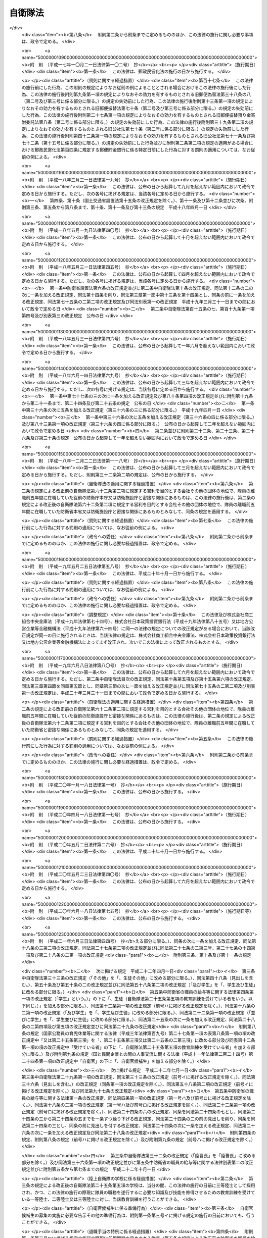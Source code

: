 .. _S29HO165:

========
自衛隊法
========

.. raw:: html
    
    
    <b>自衛隊法<br>
    （昭和二十九年六月九日法律第百六十五号）</b><br><br><div align="right">最終改正：平成二四年一一月二六日法律第一〇〇号</div><br><div align="right"><table width="" border="0"><tr><td><font color="RED">（最終改正までの未施行法令）</font></td></tr><tr><td><a href="/cgi-bin/idxmiseko.cgi?H_RYAKU=%8f%ba%93%f1%8b%e3%96%40%88%ea%98%5a%8c%dc&amp;H_NO=%95%bd%90%ac%93%f1%8f%5c%8e%6c%94%4e%8b%e3%8c%8e%8f%5c%93%f1%93%fa%96%40%97%a5%91%e6%94%aa%8f%5c%8e%b5%8d%86&amp;H_PATH=/miseko/S29HO165/H24HO087.html" target="inyo">平成二十四年九月十二日法律第八十七号</a></td><td align="right">（未施行）</td></tr><tr></tr><tr><td><a href="/cgi-bin/idxmiseko.cgi?H_RYAKU=%8f%ba%93%f1%8b%e3%96%40%88%ea%98%5a%8c%dc&amp;H_NO=%95%bd%90%ac%93%f1%8f%5c%8e%6c%94%4e%8f%5c%88%ea%8c%8e%93%f1%8f%5c%98%5a%93%fa%96%40%97%a5%91%e6%95%53%8d%86&amp;H_PATH=/miseko/S29HO165/H24HO100.html" target="inyo">平成二十四年十一月二十六日法律第百号</a></td><td align="right">（一部未施行）</td></tr><tr></tr><tr><td align="right">　</td><td></td></tr><tr></tr></table></div><a name="0000000000000000000000000000000000000000000000000000000000000000000000000000000"></a>
    <br>
    　<a href="#1000000000001000000000000000000000000000000000000000000000000000000000000000000" target="data">第一章　総則（第一条―第六条）</a>
    <br>
    　<a href="#1000000000002000000000000000000000000000000000000000000000000000000000000000000" target="data">第二章　指揮監督（第七条―第九条の二）</a>
    <br>
    　<a href="#1000000000003000000000000000000000000000000000000000000000000000000000000000000" target="data">第三章　部隊</a>
    <br>
    　　<a href="#1000000000003000000001000000000000000000000000000000000000000000000000000000000" target="data">第一節　陸上自衛隊の部隊の組織及び編成（第十条―第十四条）</a>
    <br>
    　　<a href="#1000000000003000000002000000000000000000000000000000000000000000000000000000000" target="data">第二節　海上自衛隊の部隊の組織及び編成（第十五条―第十九条）</a>
    <br>
    　　<a href="#1000000000003000000003000000000000000000000000000000000000000000000000000000000" target="data">第三節　航空自衛隊の部隊の組織及び編成（第二十条―第二十一条）</a>
    <br>
    　　<a href="#1000000000003000000004000000000000000000000000000000000000000000000000000000000" target="data">第四節　共同の部隊（第二十一条の二）</a>
    <br>
    　　<a href="#1000000000003000000005000000000000000000000000000000000000000000000000000000000" target="data">第五節　部隊編成の特例及び委任規定（第二十二条・第二十三条） </a>
    <br>
    　<a href="#10000000000040000%E5%8D%81%E4%BA%94%E6%9D%A1%E2%80%95%E7%AC%AC%E5%9B%9B%E5%8D%81%E4%B8%80%E6%9D%A1%EF%BC%89&lt;/A&gt;%0A&lt;BR&gt;%0A%E3%80%80%E3%80%80&lt;A%20HREF=" target="data">第三節　分限、懲戒及び保障（第四十二条―第五十一条）</a>
    <br>
    　　<a href="#1000000000005000000004000000000000000000000000000000000000000000000000000000000" target="data">第四節　服務（第五十二条―第六十五条）</a>
    <br>
    　　<a href="#1000000000005000000005000000000000000000000000000000000000000000000000000000000" target="data">第五節　予備自衛官等</a>
    <br>
    　　　<a href="#1000000000005000000005000000001000000000000000000000000000000000000000000000000" target="data">第一款　予備自衛官（第六十六条―第七十五条）</a>
    <br>
    　　　<a href="#1000000000005000000005000000002000000000000000000000000000000000000000000000000" target="data">第二款　即応予備自衛官（第七十五条の二―第七十五条の八）</a>
    <br>
    　　　<a href="#1000000000005000000005000000003000000000000000000000000000000000000000000000000" target="data">第三款　予備自衛官補（第七十五条の九―第七十五条の十三）</a>
    <br>
    　<a href="#1000000000006000000000000000000000000000000000000000000000000000000000000000000" target="data">第六章　自衛隊の行動（第七十六条―第八十六条）</a>
    <br>
    　<a href="#1000000000007000000000000000000000000000000000000000000000000000000000000000000" target="data">第七章　自衛隊の権限等（第八十七条―第九十六条の二）</a>
    <br>
    　<a href="#1000000000008000000000000000000000000000000000000000000000000000000000000000000" target="data">第八章　雑則（第九十七条―第百十七条の二）</a>
    <br>
    　<a href="#1000000000009000000000000000000000000000000000000000000000000000000000000000000" target="data">第九章　罰則（第百十八条―第百二十六条）</a>
    <br>
    　<a href="#5000000000000000000000000000000000000000000000000000000000000000000000000000000" target="data">附則</a>
    <br><p>　　　<b><a name="1000000000001000000000000000000000000000000000000000000000000000000000000000000">第一章　総則</a>
    </b>
    </p><p>
    </p><div class="arttitle"><a name="1000000000000000000000000000000000000000000000000100000000000000000000000000000">（この法律の目的）</a>
    </div><div class="item"><b>第一条</b>
    <a name="1000000000000000000000000000000000000000000000000100000000001000000000000000000"></a>
    　この法律は、自衛隊の任務、自衛隊の部隊の組織及び編成、自衛隊の行動及び権限、隊員の身分取扱等を定めることを目的とする。
    </div>
    
    <p>
    </p><div class="arttitle"><a name="1000000000000000000000000000000000000000000000000200000000000000000000000000000">（定義）</a>
    </div><div class="item"><b>第二条</b>
    <a name="1000000000000000000000000000000000000000000000000200000000001000000000000000000"></a>
    　この法律において「自衛隊」とは、防衛大臣、防衛副大臣、防衛大臣政務官、防衛大臣補佐官及び防衛大臣秘書官並びに防衛省の事務次官並びに防衛省の内部部局、防衛大学校、防衛医科大学校、防衛会議、統合幕僚監部、情報本部、技術研究本部、装備施設本部、防衛監察本部、地方防衛局その他の機関（政令で定める合議制の機関並びに<a href="/cgi-bin/idxrefer.cgi?H_FILE=%8f%ba%93%f1%8b%e3%96%40%88%ea%98%5a%8e%6c&amp;REF_NAME=%96%68%89%71%8f%c8%90%dd%92%75%96%40&amp;ANCHOR_F=&amp;ANCHOR_T=" target="inyo">防衛省設置法</a>
    （昭和二十九年法律第百六十四号）<a href="/cgi-bin/idxrefer.cgi?H_FILE=%8f%ba%93%f1%8b%e3%96%40%88%ea%98%5a%8e%6c&amp;REF_NAME=%91%e6%8e%6c%8f%f0%91%e6%93%f1%8f%5c%8e%6c%8d%86&amp;ANCHOR_F=1000000000000000000000000000000000000000000000000400000000001000000024000000000&amp;ANCHOR_T=1000000000000000000000000000000000000000000000000400000000001000000024000000000#1000000000000000000000000000000000000000000000000400000000001000000024000000000" target="inyo">第四条第二十四号</a>
    又は<a href="/cgi-bin/idxrefer.cgi?H_FILE=%8f%ba%93%f1%8b%e3%96%40%88%ea%98%%E4%B8%A6%E3%81%B3%E3%81%AB%E9%99%B8%E4%B8%8A%E8%87%AA%E8%A1%9B%E9%9A%8A%E3%80%81%E6%B5%B7%E4%B8%8A%E8%87%AA%E8%A1%9B%E9%9A%8A%E5%8F%8A%E3%81%B3%E8%88%AA%E7%A9%BA%E8%87%AA%E8%A1%9B%E9%9A%8A%E3%82%92%E5%90%AB%E3%82%80%E3%82%82%E3%81%AE%E3%81%A8%E3%81%99%E3%82%8B%E3%80%82%0A&lt;/DIV&gt;%0A&lt;DIV%20class=" item><b><a name="1000000000000000000000000000000000000000000000000200000000002000000000000000000">２</a>
    </b>
    　この法律において「陸上自衛隊」とは、陸上幕僚監部並びに統合幕僚長及び陸上幕僚長の監督を受ける部隊及び機関を含むものとする。
    </a></div>
    <div class="item"><b><a name="1000000000000000000000000000000000000000000000000200000000003000000000000000000">３</a>
    </b>
    　この法律において「海上自衛隊」とは、海上幕僚監部並びに統合幕僚長及び海上幕僚長の監督を受ける部隊及び機関を含むものとする。
    </div>
    <div class="item"><b><a name="1000000000000000000000000000000000000000000000000200000000004000000000000000000">４</a>
    </b>
    　この法律において「航空自衛隊」とは、航空幕僚監部並びに統合幕僚長及び航空幕僚長の監督を受ける部隊及び機関を含むものとする。
    </div>
    <div class="item"><b><a name="1000000000000000000000000000000000000000000000000200000000005000000000000000000">５</a>
    </b>
    　この法律（第九十四条の六第三号を除く。）において「隊員」とは、防衛省の職員で、防衛大臣、防衛副大臣、防衛大臣政務官、防衛大臣補佐官、防衛大臣秘書官、第一項の政令で定める合議制の機関の委員、同項の政令で定める部局に勤務する職員及び同項の政令で定める職にある職員以外のものをいうものとする。
    </div>
    
    <p>
    </p><div class="arttitle"><a name="1000000000000000000000000000000000000000000000000300000000000000000000000000000">（自衛隊の任務）</a>
    </div><div class="item"><b>第三条</b>
    <a name="1000000000000000000000000000000000000000000000000300000000001000000000000000000"></a>
    　自衛隊は、我が国の平和と独立を守り、国の安全を保つため、直接侵略及び間接侵略に対し我が国を防衛することを主たる任務とし、必要に応じ、公共の秩序の維持に当たるものとする。
    </div>
    <div class="item"><b><a name="1000000000000000000000000000000000000000000000000300000000002000000000000000000">２</a>
    </b>
    　自衛隊は、前項に規定するもののほか、同項の主たる任務の遂行に支障を生じない限度において、かつ、武力による威嚇又は武力の行使に当たらない範囲において、次に掲げる活動であつて、別に法律で定めるところにより自衛隊が実施することとされるものを行うことを任務とする。
    <div class="number"><b><a name="1000000000000000000000000000000000000000000000000300000000002000000001000000000">一</a>
    </b>
    　我が国周辺の地域における我が国の平和及び安全に重要な影響を与える事態に対応して行う我が国の平和及び安全の確保に資する活動
    </div>
    <div class="number"><b><a name="1000000000000000000000000000000000000000000000000300000000002000000002000000000">二</a>
    </b>
    　国際連合を中心とした国際平和のための取組への寄与その他の国際協力の推進を通じて我が国を含む国際社会の平和及び安全の維持に資する活動
    </div>
    </div>
    <div class="item"><b><a name="1000000000000000000000000000000000000000000000000300000000003000000000000000000">３</a>
    </b>
    　陸上自衛隊は主として陸において、海上自衛隊は主として海において、航空自衛隊は主として空においてそれぞれ行動することを任務とする。
    </div>
    
    <p>
    </p><div class="arttitle"><a name="1000000000000000000000000000000000000000000000000400000000000000000000000000000">（自衛隊の旗）</a>
    </div><div class="item"><b>第四条</b>
    <a name="1000000000000000000000000000000000000000000000000400000000001000000000000000000"></a>
    　内閣総理大臣は、政令で定めるところにより、自衛隊旗又は自衛艦旗を自衛隊の部隊又は自衛艦に交付する。
    </div>
    <div class="item"><b><a name="1000000000000000000000000000000000000000000000000400000000002000000000000000000">２</a>
    </b>
    　前項の自衛隊旗及び自衛艦旗の制式は、政令で定める。
    </div>
    
    <p>
    </p><div class="arttitle"><a name="1000000000000000000000000000000000000000000000000500000000000000000000000000000">（表彰）</a>
    </div><div class="item"><b>第五条</b>
    <a name="1000000000000000000000000000000000000000000000000500000000001000000000000000000"></a>
    　隊員又は防衛省の防衛大学校、防衛医科大学校、情報本部、技術研究本部、装備施設本部、防衛監察本部、地方防衛局その他の政令で定める機関若しくは自衛隊の部隊若しくは機関で、功績があつたものに対しては防衛大臣又はその委任を受けた者が、特に顕著な功績があつたものに対しては内閣総理大臣が表彰する。
    </div>
    <div class="item"><b><a name="1000000000000000000000000000000000000000000000000500000000002000000000000000000">２</a>
    </b>
    　前項に定めるもののほか、自衛隊の表彰に関し必要な事項は、政令で定める。
    </div>
    
    <p>
    </p><div class="arttitle"><a name="1000000000000000000000000000000000000000000000000600000000000000000000000000000">（礼式）</a>
    </div><div class="item"><b>第六条</b>
    <a name="1000000000000000000000000000000000000000000000000600000000001000000000000000000"></a>
    　自衛隊の礼式は、防衛省令の定めるところによる。
    </div>
    
    
    <p>　　　<b><a name="1000000000002000000000000000000000000000000000000000000000000000000000000000000">第二章　指揮監督</a>
    </b>
    </p><p>
    </p><div class="arttitle"><a name="1000000000000000000000000000000000000000000000000700000000000000000000000000000">（内閣総理大臣の指揮監督権）</a>
    </div><div class="item"><b>第七条</b>
    <a name="1000000000000000000000000000000000000000000000000700000000001000000000000000000"></a>
    　内閣総理大臣は、内閣を代表して自衛隊の最高の指揮監督権を有する。
    </div>
    
    <p>
    </p><div class="arttitle"><a name="1000000000000000000000000000000000000000000000000800000000000000000000000000000">（防衛大臣の指揮監督権）</a>
    </div><div class="item"><b>第八条</b>
    <a name="1000000000000000000000000000000000000000000000000800000000001000000000000000000"></a>
    　防衛大臣は、この法律の定めるところに従い、自衛隊の隊務を統括する。ただし、陸上自衛隊、海上自衛隊又は航空自衛隊の部隊及び機関（以下「部隊等」という。）に対する防衛大臣の指揮監督は、次の各号に掲げる隊務の区分に応じ、当該各号に定める者を通じて行うものとする。 
    <div class="number"><b><a name="1000000000000000000000000000000000000000000000000800000000001000000001000000000">一</a>
    </b>
    　統合幕僚監部の所掌事務に係る陸上自衛隊、海上自衛隊又は航空自衛隊の隊務　統合幕僚長
    </div>
    <div class="number"><b><a name="1000000000000000000000000000000000000000000000000800000000001000000002000000000">二</a>
    </b>
    　陸上幕僚監部の所掌事務に係る陸上自衛隊の隊務　陸上幕僚長
    </div>
    <div class="number"><b><a name="1000000000000000000000000000000000000000000000000800000000001000000003000000000">三</a>
    </b>
    　海上幕僚監部の所掌事務に係る海上自衛隊の隊務　海上幕僚長
    </div>
    <div class="number"><b><a name="1000000000000000000000000000000000000000000000000800000000001000000004000000000">四</a>
    </b>
    　航空幕僚監部の所掌事務に係る航空自衛隊の隊務　航空幕僚長
    </div>
    </div>
    
    <p>
    </p><div class="arttitle"><a name="1000000000000000000000000000000000000000000000000900000000000000000000000000000">（幕僚長の職務）</a>
    </div><div class="item"><b>第九条</b>
    <a name="1000000000000000000000000000000000000000000000000900000000001000000000000000000"></a>
    　統合幕僚長、陸上幕僚長、海上幕僚長又は航空幕僚長（以下「幕僚長」という。）は、防衛大臣の指揮監督を受け、それぞれ前条各号に掲げる隊務及び統合幕僚監部、陸上自衛隊、海上自衛隊又は航空自衛隊の隊員の服務を監督する。
    </div>
    <div class="item"><b><a name="1000000000000000000000000000000000000000000000000900000000002000000000000000000">２</a>
    </b>
    　幕僚長は、それぞれ前条各号に掲げる隊務に関し最高の専門的助言者として防衛大臣を補佐する。
    </div>
    <div class="item"><b><a name="1000000000000000000000000000000000000000000000000900000000003000000000000000000">３</a>
    </b>
    　幕僚長は、それぞれ、前条各号に掲げる隊務に関し、部隊等に対する防衛大臣の命令を執行する。
    </div>
    
    <p>
    </p><div class="arttitle"><a name="1000000000000000000000000000000000000000000000000900200000000000000000000000000">（統合幕僚長とその他の幕僚長との関係）</a>
    </div><div class="item"><b>第九条の二</b>
    <a name="1000000000000000000000000000000000000000000000000900200000001000000000000000000"></a>
    　統合幕僚長は、前条に規定する職務を行うに当たり、部隊等の運用の円滑化を図る観点から、陸上幕僚長、海上幕僚長又は航空幕僚長に対し、それぞれ第八条第二号から第四号までに掲げる隊務に関し必要な措置をとらせることができる。
    </div>
    
    
    <p>　　　<b><a name="1000000000003000000000000000000000000000000000000000000000000000000000000000000">第三章　部隊</a>
    </b>
    </p><p>　　　　<b><a name="1000000000003000000001000000000000000000000000000000000000000000000000000000000">第一節　陸上自衛隊の部隊の組織及び編成</a>
    </b>
    </p><p>
    </p><div class="arttitle"><a name="1000000000000000000000000000000000000000000000001000000000000000000000000000000">（編成）</a>
    </div><div class="item"><b>第十条</b>
    <a name="1000000000000000000000000000000000000000000000001000000000001000000000000000000"></a>
    　陸上自衛隊の部隊は、方面隊、中央即応集団、中央即応集団その他の防衛大臣直轄部隊とする。
    </div>
    <div class="item"><b><a name="1000000000000000000000000000000000000000000000001000000000002000000000000000000">２</a>
    </b>
    　方面隊は、方面総監部及び師団、旅団その他の直轄部隊から成る。ただし、方面総監部及び師団以外の部隊の一部を編成に加えないことができる。
    </div>
    <div class="item"><b><a name="1000000000000000000000000000000000000000000000001000000000003000000000000000000">３</a>
    </b>
    　師団は、師団司令部及び連隊その他の直轄部隊から成る。
    </div>
    <div class="item"><b><a name="1000000000000000000000000000000000000000000000001000000000004000000000000000000">４</a>
    </b>
    　旅団は、旅団司令部及び連隊その他の直轄部隊から成る。
    </div>
    <div class="item"><b><a name="1000000000000000000000000000000000000000000000001000000000005000000000000000000">５</a>
    </b>
    　中央即応集団は、中央即応集団司令部及び団、連隊その他の直轄部隊から成る。
    </div>
    
    <p>
    </p><div class="arttitle"><a name="1000000000000000000000000000000000000000000000001100000000000000000000000000000">（方面総監）</a>
    </div><div class="item"><b>第十一条</b>
    <a name="1000000000000000000000000000000000000000000000001100000000001000000000000000000"></a>
    　方面隊の長は、方面総監とする。
    </div>
    <div class="item"><b><a name="1000000000000000000000000000000000000000000000001100000000002000000000000000000">２</a>
    </b>
    　方面総監は、防衛大臣の指揮監督を受け、方面隊の隊務を統括する。
    </div>
    
    <p>
    </p><div class="arttitle"><a name="1000000000000000000000000000000000000000000000001200000000000000000000000000000">（師団長）</a>
    </div><div class="item"><b>第十二条</b>
    <a name="1000000000000000000000000000000000000000000000001200000000001000000000000000000"></a>
    　師団の長は、師団長とする。
    </div>
    <div class="item"><b><a name="1000000000000000000000000000000000000000000000001200000000002000000000000000000">２</a>
    </b>
    　師団長は、方面総監の指揮監督を受け、師団の隊務を統括する。
    </div>
    
    <p>
    </p><div class="arttitle"><a name="1000000000000000000000000000000000000000000000001200200000000000000000000000000">（旅団長）</a>
    </div><div class="item"><b>第十二条の二</b>
    <a name="1000000000000000000000000000000000000000000000001200200000001000000000000000000"></a>
    　旅団の長は、旅団長とする。
    </div>
    <div class="item"><b><a name="1000000000000000000000000000000000000000000000001200200000002000000000000000000">２</a>
    </b>
    　旅団長は、方面総監の指揮監督を受け、旅団の隊務を統括する。
    </div>
    
    <p>
    </p><div class="arttitle"><a name="1000000000000000000000000000000000000000000000001200300000000000000000000000000">（中央即応集団司令官）</a>
    </div><div class="item"><b>第十二条の三</b>
    <a name="1000000000000000000000000000000000000000000000001200300000001000000000000000000"></a>
    　中央即応集団の長は、中央即応集団司令官とする。
    </div>
    <div class="item"><b><a name="1000000000000000000000000000000000000000000000001200300000002000000000000000000">２</a>
    </b>
    　中央即応集団司令官は、防衛大臣の指揮監督を受け、中央即応集団の隊務を統括する。 
    </div>
    
    <p>
    </p><div class="arttitle"><a name="1000000000000000000000000000000000000000000000001300000000000000000000000000000">（部隊の長）</a>
    </div><div class="item"><b>第十三条</b>
    <a name="1000000000000000000000000000000000000000000000001300000000001000000000000000000"></a>
    　方面隊、師団、旅団及び中央即応集団以外の部隊の長は、防衛大臣の定めるところにより、上官の指揮監督を受け、当該部隊の隊務を統括する。 
    </div>
    
    <p>
    </p><div class="arttitle"><a name="1000000000000000000000000000000000000000000000001400000000000000000000000000000">（方面隊、師団及び旅団の名称等）</a>
    </div><div class="item"><b>第十四条</b>
    <a name="1000000000000000000000000000000000000000000000001400000000001000000000000000000"></a>
    　方面隊、師団及び旅団の名称並びに方面総監部、師団司令部及び旅団司令部の名称及び所在地は、別表第一のとおりとする。
    </div>
    <div class="item"><b><a name="1000000000000000000000000000000000000000000000001400000000002000000000000000000">２</a>
    </b>
    　特別の事由によつて方面隊、師団及び旅団並びに方面総監部、師団司令部及び旅団司令部（以下この条において「方面隊等」という。）を増置し、若しくは廃止し、又は方面隊等の名称及び所在地を変更する必要が生じた場合においては、国会の閉会中であるときに限り、政令で方面隊等を増置し、若しくは廃止し、又は方面隊等の名称及び所在地を変更することができる。この場合においては、政府は、次の国会でこの法律を改正する措置をとらなければならない。
    </div>
    
    
    <p>　　　　<b><a name="1000000000003000000002000000000000000000000000000000000000000000000000000000000">第二節　海上自衛隊の部隊の組織及び編成</a>
    </b>
    </p><p>
    </p><div class="arttitle"><a name="1000000000000000000000000000000000000000000000001500000000000000000000000000000">（編成）</a>
    </div><div class="item"><b>第十五条</b>
    <a name="1000000000000000000000000000000000000000000000001500000000001000000000000000000"></a>
    　海上自衛隊の部隊は、自衛艦隊、地方隊、教育航空集団、練習艦隊その他の防衛大臣直轄部隊とする。
    </div>
    <div class="item"><b><a name="1000000000000000000000000000000000000000000000001500000000002000000000000000000">２</a>
    </b>
    　自衛艦隊は、自衛艦隊司令部及び護衛艦隊、航空集団、潜水艦隊、掃海隊群その他の直轄部隊から成る。ただし、自衛艦隊司令部、護衛艦隊、航空集団及び潜水艦隊以外の部隊の一部を編成に加えないことができる。
    </div>
    <div class="item"><b><a name="1000000000000000000000000000000000000000000000001500000000003000000000000000000">３</a>
    </b>
    　護衛艦隊は、護衛艦隊司令部及び護衛隊群その他の直轄部隊から成る。
    </div>
    <div class="item"><b><a name="1000000000000000000000000000000000000000000000001500000000004000000000000000000">４</a>
    </b>
    　航空集団は、航空集団司令部及び航空群その他の直轄部隊から成る。
    </div>
    <div class="item"><b><a name="1000000000000000000000000000000000000000000000001500000000005000000000000000000">５</a>
    </b>
    　潜水艦隊は、潜水艦隊司令部及び潜水隊群その他の直轄部隊から成る。
    </div>
    <div class="item"><b><a name="1000000000000000000000000000000000000000000000001500000000006000000000000000000">６</a>
    </b>
    　地方隊は、地方総監部及び掃海隊、基地隊その他の直轄部隊から成る。ただし、地方総監部以外の部隊の一部を編成に加えないことができる。
    </div>
    <div class="item"><b><a name="1000000000000000000000000000000000000000000000001500000000007000000000000000000">７</a>
    </b>
    　教育航空集団は、教育航空集団司令部及び教育航空群その他の直轄部隊から成る。
    </div>
    <div class="item"><b><a name="1000000000000000000000000000000000000000000000001500000000008000000000000000000">８</a>
    </b>
    　練習艦隊は、練習艦隊司令部及び練習隊その他の直轄部隊から成る。
    </div>
    
    <p>
    </p><div class="arttitle"><a name="1000000000000000000000000000000000000000000000001600000000000000000000000000000">（自衛艦隊司令官）</a>
    </div><div class="item"><b>第十六条</b>
    <a name="1000000000000000000000000000000000000000000000001600000000001000000000000000000"></a>
    　自衛艦隊の長は、自衛艦隊司令官とする。
    </div>
    <div class="item"><b><a name="1000000000000000000000000000000000000000000000001600000000002000000000000000000">２</a>
    </b>
    　自衛艦隊司令官は、防衛大臣の指揮監督を受け、自衛艦隊の隊務を統括する。
    </div>
    
    <p>
    </p><div class="arttitle"><a name="1000000000000000000000000000000000000000000000001600200000000000000000000000000">（護衛艦隊司令官）</a>
    </div><div class="item"><b>第十六条の二</b>
    <a name="1000000000000000000000000000000000000000000000001600200000001000000000000000000"></a>
    　護衛艦隊の長は、護衛艦隊司令官とする。
    </div>
    <div class="item"><b><a name="1000000000000000000000000000000000000000000000001600200000002000000000000000000">２</a>
    </b>
    　護衛艦隊司令官は、自衛艦隊司令官の指揮監督を受け、護衛艦隊の隊務を統括する。
    </div>
    
    <p>
    </p><div class="arttitle"><a name="1000000000000000000000000000000000000000000000001600300000000000000000000000000">（航空集団司令官）</a>
    </div><div class="item"><b>第十六条の三</b>
    <a name="1000000000000000000000000000000000000000000000001600300000001000000000000000000"></a>
    　航空集団の長は、航空集団司令官とする。
    </div>
    <div class="item"><b><a name="1000000000000000000000000000000000000000000000001600300000002000000000000000000">２</a>
    </b>
    　航空集団司令官は、自衛艦隊司令官の指揮監督を受け、航空集団の隊務を統括する。
    </div>
    
    <p>
    </p><div class="arttitle"><a name="1000000000000000000000000000000000000000000000001600400000000000000000000000000">（潜水艦隊司令官）</a>
    </div><div class="item"><b>第十六条の四</b>
    <a name="1000000000000000000000000000000000000000000000001600400000001000000000000000000"></a>
    　潜水艦隊の長は、潜水艦隊司令官とする。
    </div>
    <div class="item"><b><a name="1000000000000000000000000000000000000000000000001600400000002000000000000000000">２</a>
    </b>
    　潜水艦隊司令官は、自衛艦隊司令官の指揮監督を受け、潜水艦隊の隊務を統括する。
    </div>
    
    <p>
    </p><div class="arttitle"><a name="1000000000000000000000000000000000000000000000001700000000000000000000000000000">（地方総監）</a>
    </div><div class="item"><b>第十七条</b>
    <a name="1000000000000000000000000000000000000000000000001700000000001000000000000000000"></a>
    　地方隊の長は、地方総監とする。
    </div>
    <div class="item"><b><a name="1000000000000000000000000000000000000000000000001700000000002000000000000000000">２</a>
    </b>
    　地方総監は、防衛大臣の指揮監督を受け、地方隊の隊務（自衛艦隊その他の防衛大臣直轄部隊に対する補給その他防衛大臣の定める事項を含む。）を統括する。
    </div>
    
    <p>
    </p><div class="arttitle"><a name="1000000000000000000000000000000000000000000000001700200000000000000000000000000">（教育航空集団司令官）</a>
    </div><div class="item"><b>第十七条の二</b>
    <a name="1000000000000000000000000000000000000000000000001700200000001000000000000000000"></a>
    　教育航空集団の長は、教育航空集団司令官とする。
    </div>
    <div class="item"><b><a name="1000000000000000000000000000000000000000000000001700200000002000000000000000000">２</a>
    </b>
    　教育航空集団司令官は、防衛大臣の指揮監督を受け、教育航空集団の隊務を統括する。
    </div>
    
    <p>
    </p><div class="arttitle"><a name="1000000000000000000000000000000000000000000000001700300000000000000000000000000">（練習艦隊司令官）</a>
    </div><div class="item"><b>第十七条の三</b>
    <a name="1000000000000000000000000000000000000000000000001700300000001000000000000000000"></a>
    　練習艦隊の長は、練習艦隊司令官とする。
    </div>
    <div class="item"><b><a name="1000000000000000000000000000000000000000000000001700300000002000000000000000000">２</a>
    </b>
    　練習艦隊司令官は、防衛大臣の指揮監督を受け、練習艦隊の隊務を統括する。
    </div>
    
    <p>
    </p><div class="arttitle"><a name="1000000000000000000000000000000000000000000000001800000000000000000000000000000">（部隊の長）</a>
    </div><div class="item"><b>第十八条</b>
    <a name="1000000000000000000000000000000000000000000000001800000000001000000000000000000"></a>
    　自衛艦隊、護衛艦隊、航空集団、潜水艦隊、地方隊、教育航空集団及び練習艦隊以外の部隊の長は、防衛大臣の定めるところにより、上官の指揮監督を受け、当該部隊の隊務を統括する。
    </div>
    
    <p>
    </p><div class="arttitle"><a name="1000000000000000000000000000000000000000000000001900000000000000000000000000000">（地方隊の名称等）</a>
    </div><div class="item"><b>第十九条</b>
    <a name="1000000000000000000000000000000000000000000000001900000000001000000000000000000"></a>
    　地方隊の名称並びに地方総監部の名称及び所在地は、別表第二のとおりとする。
    </div>
    <div class="item"><b><a name="1000000000000000000000000000000000000000000000001900000000002000000000000000000">２</a>
    </b>
    　特別の事由によつて地方隊及び地方総監部を増置し、若しくは廃止し、又は地方隊及び地方総監部の名称及び所在地を変更する必要が生じた場合においては、国会の閉会中であるときに限り、政令で地方隊及び地方総監部を増置し、若しくは廃止し、又は地方隊及び地方総監部の名称及び所在地を変更することができる。この場合においては、政府は、次の国会でこの法律を改正する措置をとらなければならない。
    </div>
    
    
    <p>　　　　<b><a name="1000000000003000000003000000000000000000000000000000000000000000000000000000000">第三節　航空自衛隊の部隊の組織及び編成</a>
    </b>
    </p><p>
    </p><div class="arttitle"><a name="1000000000000000000000000000000000000000000000002000000000000000000000000000000">（編成）</a>
    </div><div class="item"><b>第二十条</b>
    <a name="1000000000000000000000000000000000000000000000002000000000001000000000000000000"></a>
    　航空自衛隊の部隊は、航空総隊、航空支援集団、航空教育集団、航空開発実験集団その他の防衛大臣直轄部隊とする。
    </div>
    <div class="item"><b><a name="1000000000000000000000000000000000000000000000002000000000002000000000000000000">２</a>
    </b>
    　航空総隊は、航空総隊司令部及び航空方面隊、航空混成団その他の直轄部隊から成る。
    </div>
    <div class="item"><b><a name="1000000000000000000000000000000000000000000000002000000000003000000000000000000">３</a>
    </b>
    　航空方面隊は、航空方面隊司令部及び航空団その他の直轄部隊から成る。
    </div>
    <div class="item"><b><a name="1000000000000000000000000000000000000000000000002000000000004000000000000000000">４</a>
    </b>
    　航空混成団は、航空混成団司令部及び航空隊その他の直轄部隊から成る。
    </div>
    <div class="item"><b><a name="1000000000000000000000000000000000000000000000002000000000005000000000000000000">５</a>
    </b>
    　航空支援集団は、航空支援集団司令部及び航空救難団、輸送航空隊、航空保安管制群、航空気象群その他の直轄部隊から成る。
    </div>
    <div class="item"><b><a name="1000000000000000000000000000000000000000000000002000000000006000000000000000000">６</a>
    </b>
    　航空教育集団は、航空教育集団司令部及び航空団、飛行教育団その他の直轄部隊から成る。
    </div>
    <div class="item"><b><a name="1000000000000000000000000000000000000000000000002000000000007000000000000000000">７</a>
    </b>
    　航空団は、航空団司令部及び飛行群その他の直轄部隊から成る。
    </div>
    <div class="item"><b><a name="1000000000000000000000000000000000000000000000002000000000008000000000000000000">８</a>
    </b>
    　航空開発実験集団は、航空開発実験集団司令部及び飛行開発実験団その他の直轄部隊から成る。
    </div>
    
    <p>
    </p><div class="arttitle"><a name="1000000000000000000000000000000000000000000000002000200000000000000000000000000">（航空総隊司令官）</a>
    </div><div class="item"><b>第二十条の二</b>
    <a name="1000000000000000000000000000000000000000000000002000200000001000000000000000000"></a>
    　航空総隊の長は、航空総隊司令官とする。
    </div>
    <div class="item"><b><a name="1000000000000000000000000000000000000000000000002000200000002000000000000000000">２</a>
    </b>
    　航空総隊司令官は、防衛大臣の指揮監督を受け、航空総隊の隊務を統括する。
    </div>
    
    <p>
    </p><div class="arttitle"><a name="1000000000000000000000000000000000000000000000002000300000000000000000000000000">（航空支援集団司令官）</a>
    </div><div class="item"><b>第二十条の三</b>
    <a name="1000000000000000000000000000000000000000000000002000300000001000000000000000000"></a>
    　航空支援集団の長は、航空支援集団司令官とする。
    </div>
    <div class="item"><b><a name="1000000000000000000000000000000000000000000000002000300000002000000000000000000">２</a>
    </b>
    　航空支援集団司令官は、防衛大臣の指揮監督を受け、航空支援集団の隊務を統括する。
    </div>
    
    <p>
    </p><div class="arttitle"><a name="1000000000000000000000000000000000000000000000002000400000000000000000000000000">（航空教育集団司令官）</a>
    </div><div class="item"><b>第二十条の四</b>
    <a name="1000000000000000000000000000000000000000000000002000400000001000000000000000000"></a>
    　航空教育集団の長は、航空教育集団司令官とする。
    </div>
    <div class="item"><b><a name="1000000000000000000000000000000000000000000000002000400000002000000000000000000">２</a>
    </b>
    　航空教育集団司令官は、防衛大臣の指揮監督を受け、航空教育集団の隊務を統括する。
    </div>
    
    <p>
    </p><div class="arttitle"><a name="1000000000000000000000000000000000000000000000002000500000000000000000000000000">（航空開発実験集団司令官）</a>
    </div>
    
    　航空開発実験集団司令官は、防衛大臣の指揮監督を受け、航空開発実験集団の隊務を統括する。
    
    
    <p>
    </p><div class="arttitle"><a name="1000000000000000000000000000000000000000000000002000600000000000000000000000000">（航空方面隊司令官）</a>
    </div><div class="item"><b>第二十条の六</b>
    <a name="1000000000000000000000000000000000000000000000002000600000001000000000000000000"></a>
    　航空方面隊の長は、航空方面隊司令官とする。
    </div>
    <div class="item"><b><a name="1000000000000000000000000000000000000000000000002000600000002000000000000000000">２</a>
    </b>
    　航空方面隊司令官は、航空総隊司令官の指揮監督を受け、航空方面隊の隊務を統括する。
    </div>
    
    <p>
    </p><div class="arttitle"><a name="1000000000000000000000000000000000000000000000002000700000000000000000000000000">（航空混成団司令）</a>
    </div><div class="item"><b>第二十条の七</b>
    <a name="1000000000000000000000000000000000000000000000002000700000001000000000000000000"></a>
    　航空混成団の長は、航空混成団司令とする。
    </div>
    <div class="item"><b><a name="1000000000000000000000000000000000000000000000002000700000002000000000000000000">２</a>
    </b>
    　航空混成団司令は、航空総隊司令官の指揮監督を受け、航空混成団の隊務を統括する。
    </div>
    
    <p>
    </p><div class="arttitle"><a name="1000000000000000000000000000000000000000000000002000800000000000000000000000000">（航空団司令）</a>
    </div><div class="item"><b>第二十条の八</b>
    <a name="1000000000000000000000000000000000000000000000002000800000001000000000000000000"></a>
    　航空団の長は、航空団司令とする。
    </div>
    <div class="item"><b><a name="1000000000000000000000000000000000000000000000002000800000002000000000000000000">２</a>
    </b>
    　航空教育集団に属する航空団の航空団司令は航空教育集団司令官の、航空方面隊に属する航空団の航空団司令は航空方面隊司令官の指揮監督を受け、航空団の隊務を統括する。
    </div>
    
    <p>
    </p><div class="arttitle"><a name="1000000000000000000000000000000000000000000000002000900000000000000000000000000">（部隊の長）</a>
    </div><div class="item"><b>第二十条の九</b>
    <a name="1000000000000000000000000000000000000000000000002000900000001000000000000000000"></a>
    　航空総隊、航空支援集団、航空教育集団、航空開発実験集団、航空方面隊、航空混成団及び航空団以外の部隊の長は、防衛大臣の定めるところにより、上官の指揮監督を受け、当該部隊の隊務を統括する。
    </div>
    
    <p>
    </p><div class="arttitle"><a name="1000000000000000000000000000000000000000000000002100000000000000000000000000000">（航空総隊等の名称等）</a>
    </div><div class="item"><b>第二十一条</b>
    <a name="1000000000000000000000000000000000000000000000002100000000001000000000000000000"></a>
    　航空総隊、航空支援集団、航空教育集団、航空開発実験集団、航空方面隊、航空混成団及び航空団（以下「航空総隊等」という。）の名称並びに航空総隊司令部、航空支援集団司令部、航空教育集団司令部、航空開発実験集団司令部、航空方面隊司令部、航空混成団司令部及び航空団司令部（以下「航空総隊司令部等」という。）の名称及び所在地は、別表第三のとおりとする。
    </div>
    <div class="item"><b><a name="1000000000000000000000000000000000000000000000002100000000002000000000000000000">２</a>
    </b>
    　特別の事由によつて航空総隊等及び航空総隊司令部等を増置し、若しくは廃止し、又は航空総隊等の名称並びに航空総隊司令部等の名称及び所在地を変更する必要が生じた場合においては、国会の閉会中であるときに限り、政令で航空総隊等及び航空総隊司令部等を増置し、若しくは廃止し、又は航空総隊等の名称並びに航空総隊司令部等の名称及び所在地を変更することができる。この場合においては、政府は、次の国会でこの法律を改正する措置をとらなければならない。
    </div>
    
    
    <p>　　　　<b><a name="1000000000003000000004000000000000000000000000000000000000000000000000000000000">第四節　共同の部隊</a>
    </b>
    </p><p>
    </p><div class="item"><b><a name="1000000000000000000000000000000000000000000000002100200000000000000000000000000">第二十一条の二</a>
    </b>
    <a name="1000000000000000000000000000000000000000000000002100200000001000000000000000000"></a>
    　陸上自衛隊、海上自衛隊又は航空自衛隊の防衛大臣直轄部隊（方面隊、中央即応集団、自衛艦隊、地方隊、教育航空集団、練習艦隊、航空総隊、航空支援集団、航空教育集団及び航空開発実験集団を除く。）は、統合運用による円滑な任務遂行上一体的運営を図る必要がある場合には、陸上自衛隊、海上自衛隊及び航空自衛隊の共同の部隊として置くことができる。
    </div>
    <div class="item"><b><a name="1000000000000000000000000000000000000000000000002100200000002000000000000000000">２</a>
    </b>
    　前項の共同の部隊の運用に係る防衛大臣の指揮は、統合幕僚長を通じて行い、これに関する防衛大臣の命令は、統合幕僚長が執行するものとするほか、当該部隊に対する防衛大臣の指揮監督について幕僚長の行う職務に関しては、防衛大臣の定めるところによる。
    </div>
    
    
    <p>　　　　<b><a name="1000000000003000000005000000000000000000000000000000000000000000000000000000000">第五節　部隊編成の特例及び委任規定</a>
    </b>
    </p><p>
    </p><div class="arttitle"><a name="1000000000000000000000000000000000000000000000002200000000000000000000000000000">（特別の部隊の編成）</a>
    </div><div class="item"><b>第二十二条</b>
    <a name="1000000000000000000000000000000000000000000000002200000000001000000000000000000"></a>
    　内閣総理大臣は、第七十六条第一項、第七十八条第一項、第八十一条第二項又は第八十一条の二第一項の規定により自衛隊の出動を命じた場合には、特別の部隊を編成し、又は所要の部隊をその隸属する指揮官以外の指揮官の一部指揮下に置くことができる。
    </div>
    <div class="item"><b><a name="1000000000000000000000000000000000000000000000002200000000002000000000000000000">２</a>
    </b>
    　防衛大臣は、第七十七条の四の規定による国民保護等派遣、第八十二条の規定による海上における警備行動、第八十二条の二の規定による海賊対処行動、第八十二条の三第一項の規定による弾道ミサイル等に対する破壊措置、第八十三条第二項の規定による災害派遣、第八十三条の二の規定による地震防災派遣、第八十三条の三の規定による原子力災害派遣、訓練その他の事由により必要がある場合には、特別の部隊を臨時に編成し、又は所要の部隊をその隸属する指揮官以外の指揮官の一部指揮下に置くことができる。
    </div>
    <div class="item"><b><a name="1000000000000000000000000000000000000000000000002200000000003000000000000000000">３</a>
    </b>
    　前二項の規定により編成され、又は同一指揮官の下に置かれる部隊が陸上自衛隊の部隊、海上自衛隊の部隊又は航空自衛隊の部隊のいずれか二以上から成る場合における当該部隊の運用に係る防衛大臣の指揮は、統合幕僚長を通じて行い、これに関する防衛大臣の命令は、統合幕僚長が執行するものとするほか、当該部隊に対する防衛大臣の指揮監督について幕僚長の行う職務に関しては、防衛大臣の定めるところによる。
    </div>
    
    <p>
    </p><div class="arttitle"><a name="1000000000000000000000000000000000000000000000002300000000000000000000000000000">（委任規定）</a>
    </div><div class="item"><b>第二十三条</b>
    <a name="1000000000000000000000000000000000000000000000002300000000001000000000000000000"></a>
    　本章に定めるもののほか、自衛隊の部隊の組織、編成及び警備区域に関し必要な事項は、政令で定める。
    </div>
    
    
    
    <p>　　　<b><a name="1000000000004000000000000000000000000000000000000000000000000000000000000000000">第四章　機関</a>
    </b>
    </p><p>
    </p><div class="arttitle"><a name="1000000000000000000000000000000000000000000000002400000000000000000000000000000">（機関）</a>
    </div><div class="item"><b>第二十四条</b>
    <a name="1000000000000000000000000000000000000000000000002400000000001000000000000000000"></a>
    　陸上自衛隊、海上自衛隊又は航空自衛隊の機関の種類は、次のとおりとする。ただし、その一部を置かないことができる。
    <div class="number"><b><a name="1000000000000000000000000000000000000000000000002400000000001000000001000000000">一</a>
    </b>
    　学校
    </div>
    <div class="number"><b><a name="1000000000000000000000000000000000000000000000002400000000001000000002000000000">二</a>
    </b>
    　補給処
    </div>
    <div class="number"><b><a name="1000000000000000000000000000000000000000000000002400000000001000000003000000000">三</a>
    </b>
    　病院
    </div>
    <div class="number"><b><a name="1000000000000000000000000000000000000000000000002400000000001000000004000000000">四</a>
    </b>
    　地方協力本部
    </div>
    </div>
    <div class="item"><b><a name="1000000000000000000000000000000000000000000000002400000000002000000000000000000">２</a>
    </b>
    　前項に規定するもののほか、陸上自衛隊の機関として研究本部及び補給統制本部を、海上自衛隊又は航空自衛隊の機関として補給本部を置くことができる。
    </div>
    <div class="item"><b><a name="1000000000000000000000000000000000000000000000002400000000003000000000000000000">３</a>
    </b>
    　前二項に規定するもののほか、臨時に陸上自衛隊、海上自衛隊又は航空自衛隊の機関として捕虜収容所を置くことができる。
    </div>
    <div class="item"><b><a name="1000000000000000000000000000000000000000000000002400000000004000000000000000000">４</a>
    </b>
    　前三項に規定するもののほか、自衛隊の業務遂行上特に必要がある場合には、政令で定めるところにより、臨時に陸上自衛隊、海上自衛隊又は航空自衛隊の機関を置くことができる。
    </div>
    <div class="item"><b><a name="1000000000000000000000000000000000000000000000002400000000005000000000000000000">５</a>
    </b>
    　第一項、第三項及び第四項の機関は、自衛隊の業務遂行上一体的運営を図る必要がある場合には、陸上自衛隊、海上自衛隊及び航空自衛隊の共同の機関として置くことができる。
    </div>
    <div class="item"><b><a name="1000000000000000000000000000000000000000000000002400000000006000000000000000000">６</a>
    </b>
    　前項の規定により共同の機関が置かれた場合における当該機関に対する防衛大臣の指揮監督について幕僚長の行う職務に関しては、防衛大臣の定めるところによる。
    </div>
    
    <p>
    </p><div class="arttitle"><a name="1000000000000000000000000000000000000000000000002500000000000000000000000000000">（学校）</a>
    </div><div class="item"><b>第二十五条</b>
    <a name="1000000000000000000000000000000000000000000000002500000000001000000000000000000"></a>
    　学校においては、隊員に対しその職務を遂行するに必要な知識及び技能を修得させるための教育訓練（病院の所掌に係るものを除く。）を行うとともに、海上自衛隊若しくは航空自衛隊の学校又は前条第四項の規定に基づき置かれた学校においてはそれぞれ各種部隊の運用等に関する調査研究を行う。
    </div>
    <div class="item"><b><a name="1000000000000000000000000000000000000000000000002500000000002000000000000000000">２</a>
    </b>
    　前項に規定するもののほか、学校は、第百条の二の規定により防衛大臣が受託した外国人及び技術者の教育訓練で前項の知識及び技能と同種の知識及び技能を修得させるためのものを実施する。
    </div>
    <div class="item"><b><a name="1000000000000000000000000000000000000000000000002500000000003000000000000000000">３</a>
    </b>
    　学校に、校長を置き、自衛官をもつて充てる。
    </div>
    <div class="item"><b><a name="1000000000000000000000000000000000000000000000002500000000004000000000000000000">４</a>
    </b>
    　校長は、防衛大臣の定めるところにより、校務を掌理する。
    </div>
    <div class="item"><b><a name="1000000000000000000000000000000000000000000000002500000000005000000000000000000">５</a>
    </b>
    　政令で定める陸上自衛隊の学校においては、第一項の規定にかかわらず、陸曹長以下三等陸曹以上の自衛官となるべき者に必要な知識及び技能を修得させるための教育訓練を行う。
    </div>
    <div class="item"><b><a name="1000000000000000000000000000000000000000000000002500000000006000000000000000000">６</a>
    </b>
    　前項の教育訓練を受けている者（以下「生徒」という。）の員数は、防衛省の職員の定員外とする。
    </div>
    <div class="item"><b><a name="1000000000000000000000000000000000000000000000002500000000007000000000000000000">７</a>
    </b>
    　政令で定める航空自衛隊の学校の校長がその校務を掌理するに当たつては、航空教育集団司令官の指揮監督を受けるものとする。
    </div>
    
    <p>
    </p><div class="arttitle"><a name="1000000000000000000000000000000000000000000000002600000000000000000000000000000">（補給処）</a>
    </div><div class="item"><b>第二十六条</b>
    <a name="1000000000000000000000000000000000000000000000002600000000001000000000000000000"></a>
    　補給処においては、自衛隊の需品、火器、弾薬、車両、船舶、航空機、施設器材、通信器材、衛生器材等の調達、保管、補給又は整備及びこれらに関する調査研究を行う。
    </div>
    <div class="item"><b><a name="1000000000000000000000000000000000000000000000002600000000002000000000000000000">２</a>
    </b>
    　補給処に、処長を置き、自衛官をもつて充てる。
    </div>
    <div class="item"><b><a name="1000000000000000000000000000000000000000000000002600000000003000000000000000000">３</a>
    </b>
    　処長は、防衛大臣の定めるところにより、処務を掌理する。ただし、防衛大臣は、必要があると認める場合には、方面総監に陸上自衛隊の補給処の処長を指揮監督させることができる。
    </div>
    <div class="item"><b><a name="1000000000000000000000000000000000000000000000002600000000004000000000000000000">４</a>
    </b>
    　陸上自衛隊の補給処の処長がその処務を掌理するに当たつては、補給統制本部長の統制に従わなければならない。
    </div>
    <div class="item"><b><a name="1000000000000000000000000000000000000000000000002600000000005000000000000000000">５</a>
    </b>
    　海上自衛隊又は航空自衛隊の補給処の処長がその処務を掌理するに当たつては、補給本部長の指揮監督を受けるものとする。
    </div>
    
    <p>
    </p><div class="arttitle"><a name="1000000000000000000000000000000000000000000000002700000000000000000000000000000">（病院）</a>
    </div><div class="item"><b>第二十七条</b>
    <a name="1000000000000000000000000000000000000000000000002700000000001000000000000000000"></a>
    　病院においては、隊員その他政令で定める者の診療を行うとともに、診療に従事する隊員の当該専門技術に関する訓練又は看護に従事する隊員の養成及び医療その他の衛生に関する調査研究を行う。
    </div>
    <div class="item"><b><a name="1000000000000000000000000000000000000000000000002700000000002000000000000000000">２</a>
    </b>
    　病院に、病院長を置き、自衛官又は技官をもつて充てる。
    </div>
    <div class="item"><b><a name="1000000000000000000000000000000000000000000000002700000000003000000000000000000">３</a>
    </b>
    　病院長は、防衛大臣の定めるところにより、院務を掌理する。ただし、防衛大臣は、必要があると認める場合には、方面総監、地方総監又は航空総隊司令官に指揮監督させることができる。
    </div>
    
    <p>
    </p><div class="arttitle"><a name="1000000000000000000000000000000000000000000000002700200000000000000000000000000">（研究本部）</a>
    </div><div class="item"><b>第二十七条の二</b>
    <a name="1000000000000000000000000000000000000000000000002700200000001000000000000000000"></a>
    　研究本部においては、陸上自衛隊における部隊の運用等に関する調査研究を行う。
    </div>
    <div class="item"><b><a name="1000000000000000000000000000000000000000000000002700200000002000000000000000000">２</a>
    </b>
    　研究本部に、研究本部長を置き、自衛官をもつて充てる。
    </div>
    <div class="item"><b><a name="1000000000000000000000000000000000000000000000002700200000003000000000000000000">３</a>
    </b>
    　研究本部長は、防衛大臣の定めるところにより、部務を掌理する。
    </div>
    
    <p>
    </p><div class="arttitle"><a name="1000000000000000000000000000000000000000000000002700300000000000000000000000000">（補給統制本部）</a>
    </div><div class="item"><b>第二十七条の三</b>
    <a name="1000000000000000000000000000000000000000000000002700300000001000000000000000000"></a>
    　補給統制本部においては、陸上自衛隊における第二十六条第一項に規定する事務の実施の企画、総合調整及び統制業務並びに同項に規定する調達の事務のうち防衛大臣が定めるものを行う。
    </div>
    <div class="item"><b><a name="1000000000000000000000000000000000000000000000002700300000002000000000000000000">２</a>
    </b>
    　補給統制本部に、補給統制本部長を置き、自衛官をもつて充てる。
    </div>
    <div class="item"><b><a name="1000000000000000000000000000000000000000000000002700300000003000000000000000000">３</a>
    </b>
    　補給統制本部長は、防衛大臣の定めるところにより、部務を掌理する。
    </div>
    
    <p>
    </p><div class="arttitle"><a name="1000000000000000000000000000000000000000000000002700400000000000000000000000000">（補給本部）</a>
    </div><div class="item"><b>第二十七条の四</b>
    <a name="1000000000000000000000000000000000000000000000002700400000001000000000000000000"></a>
    　補給本部においては、海上自衛隊又は航空自衛隊における第二十六条第一項に規定する事務の実施の企画及び総合調整並びに海上自衛隊又は航空自衛隊の補給処の管理を行うとともに、海上自衛隊の補給本部においては、同項に規定する調達の事務のうち防衛大臣が定めるものを行う。
    </div>
    <div class="item"><b><a name="1000000000000000000000000000000000000000000000002700400000002000000000000000000">２</a>
    </b>
    　補給本部に、補給本部長を置き、自衛官をもつて充てる。
    </div>
    <div class="item"><b><a name="1000000000000000000000000000000000000000000000002700400000003000000000000000000">３</a>
    </b>
    　補給本部長は、防衛大臣の定めるところにより、部務を掌理する。ただし、防衛大臣は、必要があると認める場合には、自衛艦隊司令官又は航空総隊司令官に指揮監督させることができる。
    </div>
    
    <p>
    </p><div class="arttitle"><a name="1000000000000000000000000000000000000000000000002800000000000000000000000000000">（特別の事務）</a>
    </div><div class="item"><b>第二十八条</b>
    <a name="1000000000000000000000000000000000000000000000002800000000001000000000000000000"></a>
    　防衛大臣は、必要があると認めるときは、校長、処長、病院長、研究本部長、補給統制本部長又は補給本部長に校務、処務、院務又は部務以外の事務を処理させることができる。この場合においては、防衛大臣は、これらの事務について方面総監、師団長、旅団長、自衛艦隊司令官、地方総監又は航空総隊司令官に校長、処長、病院長、研究本部長、補給統制本部長又は補給本部長を指揮監督させることができる。
    </div>
    
    <p>
    </p><div class="arttitle"><a name="1000000000000000000000000000000000000000000000002900000000000000000000000000000">（地方協力本部）</a>
    </div><div class="item"><b>第二十九条</b>
    <a name="1000000000000000000000000000000000000000000000002900000000001000000000000000000"></a>
    　地方協力本部においては、地方における渉外及び広報、自衛官及び自衛官候補生の募集その他防衛大臣の定める事務を行う。 
    </div>
    <div class="item"><b><a name="1000000000000000000000000000000000000000000000002900000000002000000000000000000">２</a>
    </b>
    　地方協力本部に、地方協力本部長を置き、自衛官又は事務官をもつて充てる。
    </div>
    <div class="item"><b><a name="1000000000000000000000000000000000000000000000002900000000003000000000000000000">３</a>
    </b>
    　地方協力本部長は、防衛大臣の定めるところにより、方面総監の指揮監督を受け、部務を掌理する。
    </div>
    
    <p>
    </p><div class="arttitle"><a name="1000000000000000000000000000000000000000000000002900200000000000000000000000000">（捕虜収容所）</a>
    </div><div class="item"><b>第二十九条の二</b>
    <a name="1000000000000000000000000000000000000000000000002900200000001000000000000000000"></a>
    　捕虜収容所においては、<a href="/cgi-bin/idxrefer.cgi?H_FILE=%95%bd%88%ea%98%5a%96%40%88%ea%88%ea%8e%b5&amp;REF_NAME=%95%90%97%cd%8d%55%8c%82%8e%96%91%d4%82%c9%82%a8%82%af%82%e9%95%df%97%b8%93%99%82%cc%8e%e6%88%b5%82%a2%82%c9%8a%d6%82%b7%82%e9%96%40%97%a5&amp;ANCHOR_F=&amp;ANCHOR_T=" target="inyo">武力攻撃事態における捕虜等の取扱いに関する法律</a>
    （平成十六年法律第百十七号）の規定による捕虜等の抑留及び送還のほか、防衛大臣の定める事務を行う。
    </div>
    <div class="item"><b><a name="1000000000000000000000000000000000000000000000002900200000002000000000000000000">２</a>
    </b>
    　捕虜収容所に、所長を置き、自衛官（三等陸尉、三等海尉又は三等空尉以上の者に限る。）をもつて充てる。
    </div>
    <div class="item"><b><a name="1000000000000000000000000000000000000000000000002900200000003000000000000000000">３</a>
    </b>
    　所長は、防衛大臣の定めるところにより、所務を掌理する。
    </div>
    
    <p>
    </p><div class="arttitle"><a name="1000000000000000000000000000000000000000000000003000000000000000000000000000000">（委任規定）</a>
    </div><div class="item"><b>第三十条</b>
    <a name="1000000000000000000000000000000000000000000000003000000000001000000000000000000"></a>
    　本章に定めるもののほか、機関の名称、位置、所掌事務、補給処の支処その他の地方機関の設置その他機関に関し必要な事項は、政令で定める。
    </div>
    
    
    <p>　　　<b><a name="1000000000005000000000000000000000000000000000000000000000000000000000000000000">第五章　隊員</a>
    </b>
    </p><p>　　　　<b><a name="1000000000005000000001000000000000000000000000000000000000000000000000000000000">第一節　通則</a>
    </b>
    </p><p>
    </p><div class="arttitle"><a name="1000000000000000000000000000000000000000000000003100000000000000000000000000000">（任命権者及び人事管理の基準）</a>
    </div><div class="item"><b>第三十一条</b>
    <a name="1000000000000000000000000000000000000000000000003100000000001000000000000000000"></a>
    　隊員の任用、休職、復職、退職、免職、補職及び懲戒処分は、防衛大臣又はその委任を受けた者が行う。
    </div>
    <div class="item"><b><a name="1000000000000000000000000000000000000000000000003100000000002000000000000000000">２</a>
    </b>
    　隊員の任免、分限、懲戒、服務その他人事管理に関する基準は、防衛大臣が定める。
    </div>
    
    <p>
    </p><div class="arttitle"><a name="1000000000000000000000000000000000000000000000003200000000000000000000000000000">（自衛官の階級）</a>
    </div><div class="item"><b>第三十二条</b>
    <a name="1000000000000000000000000000000000000000000000003200000000001000000000000000000"></a>
    　陸上自衛隊の自衛官の階級は、陸将、陸将補、一等陸佐、二等陸佐、三等陸佐、一等陸尉、二等陸尉、三等陸尉、准陸尉、陸曹長、一等陸曹、二等陸曹、三等陸曹、陸士長、一等陸士及び二等陸士とする。
    </div>
    <div class="item"><b><a name="1000000000000000000000000000000000000000000000003200000000002000000000000000000">２</a>
    </b>
    　海上自衛隊の自衛官の階級は、海将、海将補、一等海佐、二等海佐、三等海佐、一等海尉、二等海尉、三等海尉、准海尉、海曹長、一等海曹、二等海曹、三等海曹、海士長、一等海士及び二等海士とする。
    </div>
    <div class="item"><b><a name="1000000000000000000000000000000000000000000000003200000000003000000000000000000">３</a>
    </b>
    　航空自衛隊の自衛官の階級は、空将、空将補、一等空佐、二等空佐、三等空佐、一等空尉、二等空尉、三等空尉、准空尉、空曹長、一等空曹、二等空曹、三等空曹、空士長、一等空士及び二等空士とする。
    </div>
    
    <p>
    </p><div class="arttitle"><a name="1000000000000000000000000000000000000000000000003300000000000000000000000000000">（服制）</a>
    </div><div class="item"><b>第三十三条</b>
    <a name="1000000000000000000000000000000000000000000000003300000000001000000000000000000"></a>
    　自衛官、自衛官候補生、予備自衛官、即応予備自衛官、予備自衛官補、防衛大学校の学生（<a href="/cgi-bin/idxrefer.cgi?H_FILE=%8f%ba%93%f1%8b%e3%96%40%88%ea%98%5a%8e%6c&amp;REF_NAME=%96%68%89%71%8f%c8%90%dd%92%75%96%40%91%e6%8f%5c%8c%dc%8f%f0%91%e6%88%ea%8d%80&amp;ANCHOR_F=1000000000000000000000000000000000000000000000001500000000001000000000000000000&amp;ANCHOR_T=1000000000000000000000000000000000000000000000001500000000001000000000000000000#1000000000000000000000000000000000000000000000001500000000001000000000000000000" target="inyo">防衛省設置法第十五条第一項</a>
    の教育訓練を受けている者をいう。）、防衛医科大学校の学生（<a href="/cgi-bin/idxrefer.cgi?H_FILE=%8f%ba%93%f1%8b%e3%96%40%88%ea%98%5a%8e%6c&amp;REF_NAME=%93%af%96%40%91%e6%8f%5c%98%5a%8f%f0%91%e6%88%ea%8d%80&amp;ANCHOR_F=1000000000000000000000000000000000000000000000001600000000001000000000000000000&amp;ANCHOR_T=1000000000000000000000000000000000000000000000001600000000001000000000000000000#1000000000000000000000000000000000000000000000001600000000001000000000000000000" target="inyo">同法第十六条第一項</a>
    の教育訓練を受けている者をいう。）、生徒その他その勤務の性質上制服を必要とする隊員の服制は、防衛省令で定める。 
    </div>
    
    <p>
    </p><div class="arttitle"><a name="1000000000000000000000000000000000000000000000003400000000000000000000000000000">（非常勤の隊員の特例）</a>
    </div><div class="item"><b>第三十四条</b>
    <a name="1000000000000000000000000000000000000000000000003400000000001000000000000000000"></a>
    　予備自衛官、即応予備自衛官及び予備自衛官補以外の非常勤の隊員に対する本章の規定の適用については、その職務と責任の特殊性に基づいて、政令で同章に定める制限を緩和し、又は排除することができる。
    </div>
    
    
    <p>　　　　<b><a name="1000000000005000000002000000000000000000000000000000000000000000000000000000000">第二節　任免</a>
    </b>
    </p><p>
    </p><div class="arttitle"><a name="1000000000000000000000000000000000000000000000003500000000000000000000000000000">（隊員の採用）</a>
    </div><div class="item"><b>第三十五条</b>
    <a name="1000000000000000000000000000000000000000000000003500000000001000000000000000000"></a>
    　隊員の採用は、試験によるものとする。ただし、試験以外の能力の実証に基く選考によることを妨げない。
    </div>
    <div class="item"><b><a name="1000000000000000000000000000000000000000000000003500000000002000000000000000000">２</a>
    </b>
    　前項の試験及び選考その他隊員の採用の方法及び手続に関し必要な事項は、防衛省令で定める。
    </div>
    
    <p>
    </p><div class="arttitle"><a name="1000000000000000000000000000000000000000000000003600000000000000000000000000000">（陸士長等、海士長等及び空士長等の任用期間等）</a>
    </div><div class="item"><b>第三十六条</b>
    <a name="1000000000000000000000000000000000000000000000003600000000001000000000000000000"></a>
    　陸士長、一等陸士及び二等陸士（以下「陸士長等」という。）は二年を、海士長、一等海士及び二等海士（以下「海士長等」という。）並びに空士長、一等空士及び二等空士（以下「空士長等」という。）は三年を任用期間として任用されるものとする。ただし、防衛大臣の定める特殊の技術を必要とする職務を担当する陸士長等は、その志願に基づき、三年を任用期間として任用されることができる。
    </div>
    <div class="item"><b><a name="1000000000000000000000000000000000000000000000003600000000002000000000000000000">２</a>
    </b>
    　自衛官候補生は、その修了後引き続いて前項の規定に基づき任用される自衛官として必要な知識及び技能を修得させるための教育訓練を受けるものとする。
    </div>
    <div class="item"><b><a name="1000000000000000000000000000000000000000000000003600000000003000000000000000000">３</a>
    </b>
    　自衛官候補生の任用期間は、三月を基準として前項に規定する教育訓練に要する期間を勘案して防衛省令で定めるものとし、自衛官候補生から引き続いて第一項の自衛官に任用された者の当該自衛官としての任用期間は、同項の規定にかかわらず、同項に規定する期間からその者の自衛官候補生としての任用期間に相当する期間を減じた期間とする。
    </div>
    <div class="item"><b><a name="1000000000000000000000000000000000000000000000003600000000004000000000000000000">４</a>
    </b>
    　自衛官候補生の員数は、防衛省の職員の定員外とする。
    </div>
    <div class="item"><b><a name="1000000000000000000000000000000000000000000000003600000000005000000000000000000">５</a>
    </b>
    　前各項の規定は、陸士長等、海士長等又は空士長等で、志願に基づき陸曹候補者、海曹候補者又は空曹候補者の指定を受けた者のうち防衛大臣の定めるものについては、適用しない。
    </div>
    <div class="item"><b><a name="1000000000000000000000000000000000000000000000003600000000006000000000000000000">６</a>
    </b>
    　第一項の任用期間の起算日は、同項の自衛官に任用された日とする。ただし、三等陸曹、三等海曹又は三等空曹以上の階級から降任された場合にあつては降任の日、前項に規定する陸曹候補者、海曹候補者又は空曹候補者の指定を受けた者のうち防衛大臣の定めるものがその指定を取り消された場合にあつては当該指定を取り消された日とする。
    </div>
    <div class="item"><b><a name="1000000000000000000000000000000000000000000000003600000000007000000000000000000">７</a>
    </b>
    　防衛大臣は、陸士長等、海士長等又は空士長等の任用期間が満了した場合において、当該陸士長等、海士長等又は空士長等が志願をしたときは、引き続き二年を任用期間としてこれを任用することができる。この場合における任用期間の起算日は、引き続いて任用された日とする。
    </div>
    <div class="item"><b><a name="1000000000000000000000000000000000000000000000003600000000008000000000000000000">８</a>
    </b>
    　防衛大臣は、任用期間を定めて任用されている陸士長等、海士長等又は空士長等が任用期間が満了したことにより退職することが自衛隊の任務の遂行に重大な支障を及ぼすと認める場合には、当該陸士長等、海士長等又は空士長等が第七十六条第一項の規定による防衛出動を命ぜられている場合にあつては一年以内、その他の場合にあつては六月以内の期間を限つて、任用期間を延長することができる。
    </div>
    
    <p>
    </p><div class="arttitle"><a name="1000000000000000000000000000000000000000000000003600200000000000000000000000000">（自衛官以外の隊員の任期を定めた採用）</a>
    </div><div class="item"><b>第三十六条の二</b>
    <a name="1000000000000000000000000000000000000000000000003600200000001000000000000000000"></a>
    　第三十一条第一項の規定により隊員の任免について権限を有する者（以下「任命権者」という。）は、第三十五条の規定にかかわらず、高度の専門的な知識経験又は優れた識見を有する者をその者が有する当該高度の専門的な知識経験又は優れた識見を一定の期間活用して遂行することが特に必要とされる業務に従事させる場合には、防衛大臣の承認を得て、選考により、任期を定めて自衛官以外の隊員（法律により任期を定めて任用することとされている官職を占める隊員及び非常勤の隊員を除く。以下この条から第三十六条の四までにおいて同じ。）を採用することができる。
    </div>
    <div class="item"><b><a name="1000000000000000000000000000000000000000000000003600200000002000000000000000000">２</a>
    </b>
    　任命権者は、前項の規定によるほか、専門的な知識経験を有する者を当該専門的な知識経験が必要とされる業務に従事させる場合において、次の各号に掲げる場合のいずれかに該当するときであつて、当該者を当該業務に期間を限つて従事させることが公務の能率的運営を確保するために必要であるときは、防衛大臣の承認を得て、選考により、任期を定めて自衛官以外の隊員を採用することができる。
    <div class="number"><b><a name="1000000000000000000000000000000000000000000000003600200000002000000001000000000">一</a>
    </b>
    　当該専門的な知識経験を有する自衛官以外の隊員の育成に相当の期間を要するため、当該専門的な知識経験が必要とされる業務に従事させることが適任と認められる自衛官以外の隊員を部内で確保することが一定の期間困難である場合
    </div>
    <div class="number"><b><a name="1000000000000000000000000000000000000000000000003600200000002000000002000000000">二</a>
    </b>
    　当該専門的な知識経験が急速に進歩する技術に係るものであることその他当該専門的な知識経験の性質上、当該専門的な知識経験が必要とされる業務に当該者が有する当該専門的な知識経験を有効に活用することができる期間が一定の期間に限られる場合
    </div>
    <div class="number"><b><a name="1000000000000000000000000000000000000000000000003600200000002000000003000000000">三</a>
    </b>
    　前二号に掲げる場合に準ずる場合として政令で定める場合
    </div>
    </div>
    
    <p>
    </p><div class="item"><b><a name="1000000000000000000000000000000000000000000000003600300000000000000000000000000">第三十六条の三</a>
    </b>
    <a name="1000000000000000000000000000000000000000000000003600300000001000000000000000000"></a>
    　前条各項の規定により採用される自衛官以外の隊員の任期は、五年を超えない範囲内で任命権者が定める。
    </div>
    <div class="item"><b><a name="1000000000000000000000000000000000000000000000003600300000002000000000000000000">２</a>
    </b>
    　任命権者は、前項の規定により任期を定めて自衛官以外の隊員を採用する場合には、当該自衛官以外の隊員にその任期を明示しなければならない。
    </div>
    
    <p>
    </p><div class="item"><b><a name="1000000000000000000000000000000000000000000000003600400000000000000000000000000">第三十六条の四</a>
    </b>
    <a name="1000000000000000000000000000000000000000000000003600400000001000000000000000000"></a>
    　任命権者は、第三十六条の二各項の規定により任期を定めて採用された自衛官以外の隊員（次条において「任期付隊員」という。）の任期が五年に満たない場合にあつては、防衛大臣の承認を得て、採用した日から五年を超えない範囲内において、その任期を更新することができる。
    </div>
    <div class="item"><b><a name="1000000000000000000000000000000000000000000000003600400000002000000000000000000">２</a>
    </b>
    　前条第二項の規定は、前項の規定により任期を更新する場合について準用する。
    </div>
    
    <p>
    </p><div class="item"><b><a name="1000000000000000000000000000000000000000000000003600500000000000000000000000000">第三十六条の五</a>
    </b>
    <a name="1000000000000000000000000000000000000000000000003600500000001000000000000000000"></a>
    　任命権者は、任期付隊員が採用時に占めていた官職においてその有する高度下この条及び次条において同じ。）に従事させる場合
    </div>
    <div class="number"><b><a name="1000000000000000000000000000000000000000000000003600600000001000000002000000000">二</a>
    </b>
    　独立して研究する能力があり、研究者として高い資質を有すると認められる者（この号の規定又は<a href="/cgi-bin/idxrefer.cgi?H_FILE=%95%bd%8b%e3%96%40%98%5a%8c%dc&amp;REF_NAME=%88%ea%94%ca%90%45%82%cc%94%43%8a%fa%95%74%8c%a4%8b%86%88%f5%82%cc%8d%cc%97%70%81%41%8b%8b%97%5e%8b%79%82%d1%8b%ce%96%b1%8e%9e%8a%d4%82%cc%93%c1%97%e1%82%c9%8a%d6%82%b7%82%e9%96%40%97%a5&amp;ANCHOR_F=&amp;ANCHOR_T=" target="inyo">一般職の任期付研究員の採用、給与及び勤務時間の特例に関する法律</a>
    （平成九年法律第六十五号）<a href="/cgi-bin/idxrefer.cgi?H_FILE=%95%bd%8b%e3%96%40%98%5a%8c%dc&amp;REF_NAME=%91%e6%8e%4f%8f%f0%91%e6%88%ea%8d%80%91%e6%93%f1%8d%86&amp;ANCHOR_F=1000000000000000000000000000000000000000000000000300000000001000000002000000000&amp;ANCHOR_T=1000000000000000000000000000000000000000000000000300000000001000000002000000000#1000000000000000000000000000000000000000000000000300000000001000000002000000000" target="inyo">第三条第一項第二号</a>
    の規定によりかつて任期を定めて採用されたことがある者を除く。）を、当該研究分野における先導的役割を担う有為な研究者となるために必要な能力のかん養に資する研究業務に従事させる場合
    </div>
    
    <div class="item"><b><a name="1000000000000000000000000000000000000000000000003600600000002000000000000000000">２</a>
    </b>
    　任命権者は、前項第一号の規定により任期を定めた採用を行う場合には、防衛大臣の承認を得なければならない。
    </div>
    <div class="item"><b><a name="1000000000000000000000000000000000000000000000003600600000003000000000000000000">３</a>
    </b>
    　任命権者は、第一項第二号の規定により任期を定めた採用を行う場合には、防衛大臣の定めるところにより定めた採用計画に基づいてしなければならない。この場合において、当該採用計画には、その対象となる研究業務及び選考の手続を定めるものとする。
    </div>
    <div class="item"><b><a name="1000000000000000000000000000000000000000000000003600600000004000000000000000000">４</a>
    </b>
    　第三十六条の二から前条までの規定は、自衛官以外の隊員であつて研究業務に従事するものについては、適用しない。
    </div>
    
    <p>
    </p><div class="item"><b><a name="1000000000000000000000000000000000000000000000003600700000000000000000000000000">第三十六条の七</a>
    </b>
    <a name="1000000000000000000000000000000000000000000000003600700000001000000000000000000"></a>
    　前条第一項第一号に規定する場合における任期は、五年を超えない範囲内で任命権者が定める。ただし、特に五年を超える任期を定める必要があると認める場合には、防衛大臣の承認を得て、七年（特別の計画に基づき期間を定めて実施される研究業務に従事させる場合にあつては、十年）を超えない範囲内で任期を定めることができる。
    </div>
    <div class="item"><b><a name="1000000000000000000000000000000000000000000000003600700000002000000000000000000">２</a>
    </b>
    　前条第一項第二号に規定する場合における任期は、三年（研究業務の性質上特に必要がある場合で、防衛大臣の承認を得たときは、五年）を超えない範囲内で任命権者が定める。
    </div>
    <div class="item"><b><a name="1000000000000000000000000000000000000000000000003600700000003000000000000000000">３</a>
    </b>
    　任命権者は、前二項の規定により任期を定めて隊員を採用する場合には、当該隊員にその任期を明示しなければならない。
    </div>
    
    <p>
    </p><div class="item"><b><a name="1000000000000000000000000000000000000000000000003600800000000000000000000000000">第三十六条の八</a>
    </b>
    <a name="1000000000000000000000000000000000000000000000003600800000001000000000000000000"></a>
    　任命権者は、第三十六条の六第一項第一号の規定により任期を定めて採用された隊員の任期が五年に満たない場合にあつては採用した日から五年、同項第二号の規定により任期を定めて採用された隊員の任期が三年に満たない場合（前条第二項の防衛大臣の承認を得て任期が定められた場合を除く。）にあつては採用した日から三年、当該隊員のうち同項の防衛大臣の承認を得て任期が定められた隊員の任期が五年に満たない場合にあつては採用した日から五年を超えない範囲内において、その任期を更新することができる。
    </div>
    <div class="item"><b><a name="1000000000000000000000000000000000000000000000003600800000002000000000000000000">２</a>
    </b>
    　前条第三項の規定は、前項の規定により任期を更新する場合について準用する。
    </div>
    
    <p>
    </p><div class="arttitle"><a name="1000000000000000000000000000000000000000000000003700000000000000000000000000000">（隊員の昇任）</a>
    </div><div class="item"><b>第三十七条</b>
    <a name="1000000000000000000000000000000000000000000000003700000000001000000000000000000"></a>
    　隊員の昇任は、勤務実績若しくは功労に基く選考又は試験によるものとする。
    </div>
    <div class="item"><b><a name="1000000000000000000000000000000000000000000000003700000000002000000000000000000">２</a>
    </b>
    　前項の選考及び試験その他隊員の昇任の方法及び手続に関し必要な事項は、防衛省令で定める。
    </div>
    
    <p>
    </p><div class="arttitle"><a name="1000000000000000000000000000000000000000000000003800000000000000000000000000000">（欠格条項）</a>
    </div><div class="item"><b>第三十八条</b>
    <a name="1000000000000000000000000000000000000000000000003800000000001000000000000000000"></a>
    　次の各号のいずれかに該当する者は、隊員となることができない。
    <div class="number"><b><a name="1000000000000000000000000000000000000000000000003800000000001000000001000000000">一</a>
    </b>
    　成年被後見人又は被保佐人
    </div>
    <div class="number"><b><a name="1000000000000000000000000000000000000000000000003800000000001000000002000000000">二</a>
    </b>
    　禁錮以上の刑に処せられ、その執行を終わるまで又は執行を受けることがなくなるまでの者
    </div>
    <div class="number"><b><a name="1000000000000000000000000000000000000000000000003800000000001000000003000000000">三</a>
    </b>
    　法令の規定による懲戒免職の処分を受け、当該処分の日から二年を経過しない者
    </div>
    <div class="number"><b><a name="1000000000000000000000000000000000000000000000003800000000001000000004000000000">四</a>
    </b>
    　<a href="/cgi-bin/idxrefer.cgi?H_FILE=%8f%ba%93%f1%88%ea%8c%9b%81%5a&amp;REF_NAME=%93%fa%96%7b%8d%91%8c%9b%96%40&amp;ANCHOR_F=&amp;ANCHOR_T=" target="inyo">日本国憲法</a>
    又はその下に成立した政府を暴力で破壊することを主張する政党その他の団体を結成し、又はこれに加入した者
    </div>
    </div>
    <div class="item"><b><a name="1000000000000000000000000000000000000000000000003800000000002000000000000000000">２</a>
    </b>
    　隊員は、前項各号の一に該当するに至つたときは、防衛省令で定める場合を除き、当然失職する。
    </div>
    
    <p>
    </p><div class="arttitle"><a name="1000000000000000000000000000000000000000000000003900000000000000000000000000000">（人事に関する不正行為の禁止）</a>
    </div><div class="item"><b>第三十九条</b>
    <a name="1000000000000000000000000000000000000000000000003900000000001000000000000000000"></a>
    　何人も、隊員の任用、休職、復職、退職、免職、補職、懲戒処分その他の人事に関する行為を不正に実現し、又は不正にその実現を妨げる目的をもつて、金銭その他の利益を授受し、提供し、若しくはその授受を要求し、若しくは約束し、脅迫、強制その他これに類する方法を用い、又は公の地位を利用し、若しくはその利用を提供し、要求し、若しくは約束し、あるいはこれらの行為に関与してはならない。
    </div>
    
    <p>
    </p><div class="arttitle"><a name="1000000000000000000000000000000000000000000000004000000000000000000000000000000">（退職の承認）</a>
    </div><div class="item"><b>第四十条</b>
    <a name="1000000000000000000000000000000000000000000000004000000000001000000000000000000"></a>
    　第三十一条第一項の規定により隊員の退職について権限を有する者は、隊員が退職することを申し出た場合において、これを承認することが自衛隊の任務の遂行に著しい支障を及ぼすと認めるときは、その退職について政令で定める特別の事由がある場合を除いては、任用期間を定めて任用されている陸士長等、海士長等又は空士長等にあつてはその任用期間内において必要な期間、その他の隊員にあつては自衛隊の任務を遂行するため最少限度必要とされる期間その退職を承認しないことができる。
    </div>
    
    <p>
    </p><div class="arttitle"><a name="1000000000000000000000000000000000000000000000004100000000000000000000000000000">（条件附採用）</a>
    </div><div class="item"><b>第四十一条</b>
    <a name="100000000000000000000000000000000000000000000000410000000000100000000000%E3%81%97%E3%80%81%E3%81%9D%E3%81%AE%E9%96%93%E3%81%9D%E3%81%AE%E8%81%B7%E5%8B%99%E3%82%92%E8%89%AF%E5%A5%BD%E3%81%AA%E6%88%90%E7%B8%BE%E3%81%A7%E9%81%82%E8%A1%8C%E3%81%97%E3%81%9F%E3%81%A8%E3%81%8D%E3%81%AB%E3%80%81%E6%AD%A3%E5%BC%8F%E3%81%AE%E3%82%82%E3%81%AE%E3%81%A8%E3%81%AA%E3%82%8B%E3%80%82%0A&lt;/DIV&gt;%0A&lt;DIV%20class=" item><b><a name="1000000000000000000000000000000000000000000000004100000000002000000000000000000">２</a>
    </b>
    　条件附採用に関し必要な事項及び条件附採用期間であつて六月をこえる期間を要するものについては、防衛省令で定める。
    </a></div>
    
    
    <p>　　　　<b><a name="1000000000005000000003000000000000000000000000000000000000000000000000000000000">第三節　分限、懲戒及び保障</a>
    </b>
    </p><p>
    </p><div class="arttitle"><a name="1000000000000000000000000000000000000000000000004200000000000000000000000000000">（身分保障）</a>
    </div><div class="item"><b>第四十二条</b>
    <a name="1000000000000000000000000000000000000000000000004200000000001000000000000000000"></a>
    　隊員は、懲戒処分による場合及び次の各号の一に該当する場合を除き、その意に反して、降任され、又は免職されることがない。
    <div class="number"><b><a name="1000000000000000000000000000000000000000000000004200000000001000000001000000000">一</a>
    </b>
    　勤務成績がよくない場合
    </div>
    <div class="number"><b><a name="1000000000000000000000000000000000000000000000004200000000001000000002000000000">二</a>
    </b>
    　心身の故障のため、職務の遂行に支障があり、又はこれに堪えない場合
    </div>
    <div class="number"><b><a name="1000000000000000000000000000000000000000000000004200000000001000000003000000000">三</a>
    </b>
    　前二号に規定する場合のほか、その職務に必要な適格性を欠く場合
    </div>
    <div class="number"><b><a name="1000000000000000000000000000000000000000000000004200000000001000000004000000000">四</a>
    </b>
    　組織、編成若しくは定員の改廃又は予算の減少により、廃職又は過員を生じた場合
    </div>
    </div>
    
    <p>
    </p><div class="item"><b><a name="1000000000000000000000000000000000000000000000004300000000000000000000000000000">第四十三条</a>
    </b>
    <a name="1000000000000000000000000000000000000000000000004300000000001000000000000000000"></a>
    　隊員は、次の各号の一に該当する場合又は政令で定める場合を除き、その意に反して休職にされることがない。
    <div class="number"><b><a name="1000000000000000000000000000000000000000000000004300000000001000000001000000000">一</a>
    </b>
    　心身の故障のため長期の休養を要する場合
    </div>
    <div class="number"><b><a name="1000000000000000000000000000000000000000000000004300000000001000000002000000000">二</a>
    </b>
    　刑事事件に関し起訴された場合
    </div>
    </div>
    
    <p>
    </p><div class="arttitle"><a name="1000000000000000000000000000000000000000000000004400000000000000000000000000000">（休職の効果）</a>
    </div><div class="item"><b>第四十四条</b>
    <a name="1000000000000000000000000000000000000000000000004400000000001000000000000000000"></a>
    　休職の期間は、政令で定める。ただし、前条第二号の規定による休職の期間は、その事件が裁判所に係属する間とする。
    </div>
    <div class="item"><b><a name="1000000000000000000000000000000000000000000000004400000000002000000000000000000">２</a>
    </b>
    　休職者は、隊員としての身分を保有するが、職務に従事しない。
    </div>
    <div class="item"><b><a name="1000000000000000000000000000000000000000000000004400000000003000000000000000000">３</a>
    </b>
    　休職者には、法令で別段の定をする場合を除き、給与を支給しない。
    </div>
    <div class="item"><b><a name="1000000000000000000000000000000000000000000000004400000000004000000000000000000">４</a>
    </b>
    　第三十一条第一項の規定により隊員の復職について権限を有する者は、休職者について休職の事由が消滅したときは、政令で定める場合を除き、直ちにその者を復職させなければならない。
    </div>
    
    <p>
    </p><div class="arttitle"><a name="1000000000000000000000000000000000000000000000004400200000000000000000000000000">（自衛官以外の隊員の定年及び定年による退職の特例）</a>
    </div><div class="item"><b>第四十四条の二</b>
    <a name="1000000000000000000000000000000000000000000000004400200000001000000000000000000"></a>
    　隊員（自衛官を除く。以下この条、次条及び第四十四条の五において同じ。）は、定年に達したときは、定年に達した日以後における最初の三月三十一日又は防衛大臣があらかじめ指定する日のいずれか早い日（次条及び第四十四条の四において「定年退職日」という。）に退職する。
    </div>
    <div class="item"><b><a name="1000000000000000000000000000000000000000000000004400200000002000000000000000000">２</a>
    </b>
    　前項の定年は、年齢六十年とする。ただし、次の各号に掲げる隊員の定年は、当該各号に定める年齢とする。
    <div class="number"><b><a name="1000000000000000000000000000000000000000000000004400200000002000000001000000000">一</a>
    </b>
    　病院等で政令で定めるものに勤務する医師及び歯科医師　年齢六十五年
    </div>
    <div class="number"><b><a name="1000000000000000000000000000000000000000000000004400200000002000000002000000000">二</a>
    </b>
    　庁舎の監視その他の庁務及びこれに準ずる業務に従事する隊員で政令で定めるもの　年齢六十三年
    </div>
    <div class="number"><b><a name="1000000000000000000000000000000000000000000000004400200000002000000003000000000">三</a>
    </b>
    　前二号に掲げる隊員のほか、その職務と責任に特殊性があること又は欠員の補充が困難であることにより定年を年齢六十年とすることが著しく不適当と認められる職を占める隊員で政令で定めるもの　六十年を超え、六十五年を超えない範囲内で政令で定める年齢
    </div>
    </div>
    <div class="item"><b><a name="1000000000000000000000000000000000000000000000004400200000003000000000000000000">３</a>
    </b>
    　前二項の規定は、次の各号の一に該当する隊員には適用しない。
    <div class="number"><b><a name="1000000000000000000000000000000000000000000000004400200000003000000001000000000">一</a>
    </b>
    　臨時的に任用された隊員
    </div>
    <div class="number"><b><a name="1000000000000000000000000000000000000000000000004400200000003000000002000000000">二</a>
    </b>
    　法律により任期を定めて任用された隊員
    </div>
    <div class="number"><b><a name="1000000000000000000000000000000000000000000000004400200000003000000003000000000">三</a>
    </b>
    　非常勤の隊員
    </div>
    </div>
    
    <p>
    </p><div class="item"><b><a name="1000000000000000000000000000000000000000000000004400300000000000000000000000000">第四十四条の三</a>
    </b>
    <a name="1000000000000000000000000000000000000000000000004400300000001000000000000000000"></a>
    　任命権者は、定年に達した隊員が前条第一項の規定により退職すべきこととなる場合において、当該隊員の職務の特殊性又は当該隊員の職務の遂行上の特別の事情からみてその退職が自衛隊の任務の遂行に著しい支障を及ぼすと認められる十分な理由があるときは、同項の規定にかかわらず、当該隊員に係る定年退職日の翌日から起算して一年を超えない範囲内で期限を定め、当該隊員をその職務に従事させるため引き続いて隊員として勤務させることができる。
    </div>
    <div class="item"><b><a name="1000000000000000000000000000000000000000000000004400300000002000000000000000000">２</a>
    </b>
    　任命権者は、前項の期限又はこの項の規定により延長された期限が到来する場合において、前項の事由が引き続き存すると認められる十分な理由があるときは、防衛大臣の定めるところにより、一年を超えない範囲内で期限を延長することができる。ただし、その期限は、当該隊員に係る定年退職日の翌日から起算して三年を超えることができない。
    </div>
    
    <p>
    </p><div class="arttitle"><a name="1000000000000000000000000000000000000000000000004400400000000000000000000000000">（自衛官以外の隊員への定年退職者等の再任用）</a>
    </div><div class="item"><b>第四十四条の四</b>
    <a name="1000000000000000000000000000000000000000000000004400400000001000000000000000000"></a>
    　任命権者は、次に掲げる者（次条において「定年退職者等」という。）を、従前の勤務実績等に基づく選考により、一年を超えない範囲内で任期を定め、常時勤務を要する官職に採用することができる。ただし、その者がその者を採用しようとする官職に係る定年に達していないときは、この限りでない。
    <div class="number"><b><a name="1000000000000000000000000000000000000000000000004400400000001000000001000000000">一</a>
    </b>
    　第四十四条の二第一項の規定により退職した者
    </div>
    <div class="number"><b><a name="1000000000000000000000000000000000000000000000004400400000001000000002000000000">二</a>
    </b>
    　前条の規定により勤務した後退職した者
    </div>
    <div class="number"><b><a name="1000000000000000000000000000000000000000000000004400400000001000000003000000000">三</a>
    </b>
    　定年退職日以前に退職した者のうち勤続期間等を考慮し前二号に準ずるものとして政令で定める者
    </div>
    <div class="number"><b><a name="1000000000000000000000000000000000000000000000004400400000001000000004000000000">四</a>
    </b>
    　第四十五条第一項の規定により退職した者
    </div>
    <div class="number"><b><a name="1000000000000000000000000000000000000000000000004400400000001000000005000000000">五</a>
    </b>
    　第四十五条第三項又は第四項の規定により勤務した後退職した者
    </div>
    <div class="number"><b><a name="1000000000000000000000000000000000000000000000004400400000001000000006000000000">六</a>
    </b>
    　第四十五条第一項に規定する定年に達した日の翌日以前に退職した者のうち勤続期間等を考慮し前二号に準ずるものとして政令で定める者
    </div>
    <div class="number"><b><a name="1000000000000000000000000000000000000000000000004400400000001000000007000000000">七</a>
    </b>
    　<a href="/cgi-bin/idxrefer.cgi?H_FILE=%8f%ba%93%f1%93%f1%96%40%88%ea%93%f1%81%5a&amp;REF_NAME=%8d%91%89%c6%8c%f6%96%b1%88%f5%96%40&amp;ANCHOR_F=&amp;ANCHOR_T=" target="inyo">国家公務員法</a>
    （昭和二十二年法律第百二十号）の規定により退職した者であつて<a href="/cgi-bin/idxrefer.cgi?H_FILE=%8f%ba%93%f1%93%f1%96%40%88%ea%93%f1%81%5a&amp;REF_NAME=%91%e6%88%ea%8d%86&amp;ANCHOR_F=1000000000000000000000000000000000000000000000004400400000001000000001000000000&amp;ANCHOR_T=1000000000000000000000000000000000000000000000004400400000001000000001000000000#1000000000000000000000000000000000000000000000004400400000001000000001000000000" target="inyo">第一号</a>
    、第二号又は第三号に準ずるものとして政令で定める者
    </div>
    </div>
    <div class="item"><b><a name="1000000000000000000000000000000000000000000000004400400000002000000000000000000">２</a>
    </b>
    　前項の任期又はこの項の規定により更新された任期は、政令で定めるところにより、一年を超えない範囲内で更新することができる。
    </div>
    <div class="item"><b><a name="1000000000000000000000000000000000000000000000004400400000003000000000000000000">３</a>
    </b>
    　前二項の規定による任期については、その末日は、その者が年齢六十五年に達する日以後における最初の三月三十一日以前でなければならない。
    </div>
    
    <p>
    </p><div class="item"><b><a name="1000000000000000000000000000000000000000000000004400500000000000000000000000000">第四十四条の五</a>
    </b>
    <a name="1000000000000000000000000000000000000000000000004400500000001000000000000000000"></a>
    　任命権者は、定年退職者等を、従前の勤務実績等に基づく選考により、一年を超えない範囲内で任期を定め、短時間勤務の官職（当該官職を占める隊員の一週間当たりの通常の勤務時間が、常時勤務を要する官職でその職務が当該短時間勤務の官職と同種のものを占める隊員の一週間当たりの通常の勤務時間に比し短い時間であるものをいう。第三項において同じ。）に採用することができる。
    </div>
    <div class="item"><b><a name="1000000000000000000000000000000000000000000000004400500000002000000000000000000">２</a>
    </b>
    　前項の規定により採用された隊員の任期については、前条第二項及び第三項の規定を準用する。
    </div>
    <div class="item"><b><a name="1000000000000000000000000000000000000000000000004400500000003000000000000000000">３</a>
    </b>
    　短時間勤務の官職については、定年退職者等のうち第四十四条の二第一項及び第二項の規定の適用があるものとした場合の当該官職に係る定年に達した者に限り任用することができるものとする。
    </div>
    
    <p>
    </p><div class="arttitle"><a name="1000000000000000000000000000000000000000000000004500000000000000000000000000000">（自衛官の定年及び定年による退職の特例）</a>
    </div><div class="item"><b>第四十五条</b>
    <a name="1000000000000000000000000000000000000000000000004500000000001000000000000000000"></a>
    　自衛官（陸士長等、海士長等及び空士長等を除く。以下この条及び次条において同じ。）は、定年に達したときは、定年に達した日の翌日に退職する。
    </div>
    <div class="item"><b><a name="1000000000000000000000000000000000000000000000004500000000002000000000000000000">２</a>
    </b>
    　前項の定年は、勤務の性質に応じ、階級ごとに政令で定める。
    </div>
    <div class="item"><b><a name="1000000000000000000000000000000000000000000000004500000000003000000000000000000">３</a>
    </b>
    　防衛大臣は、自衛官が定年に達したことにより退職することが自衛隊の任務の遂行に重大な支障を及ぼすと認めるときは、当該自衛官が第七十六条第一項の規定による防衛出動を命ぜられている場合にあつては一年以内の期間を限り、その他の場合にあつては六月以内の期間を限り、当該自衛官が定年に達した後も引き続いて自衛官として勤務させることができる。
    </div>
    <div class="item"><b><a name="1000000000000000000000000000000000000000000000004500000000004000000000000000000">４</a>
    </b>
    　防衛大臣は、前項の期間又はこの項の期間が満了する場合において、前項の事由が引き続き存すると認めるときは、当該自衛官の同意を得て、一年以内の期間を限り、引き続いて自衛官として勤務させることができる。ただし、その期間の末日は、当該自衛官が定年に達した日の翌々日から起算して三年を超えることができない。
    </div>
    
    <p>
    </p><div class="arttitle"><a name="1000000000000000000000000000000000000000000000004500200000000000000000000000000">（自衛官への定年退職者等の再任用）</a>
    </div><div class="item"><b>第四十五条の二</b>
    <a name="1000000000000000000000000000000000000000000000004500200000001000000000000000000"></a>
    　任命権者は、前条第一項の規定により退職した者又は同条第三項若しくは第四項の規定により勤務した後退職した者を、従前の勤務実績等に基づく選考により、一年（任期の末日がその者が年齢六十年に達する日前となる場合にあつては、三年）を超えない範囲内で任期を定め、教育、研究、補給その他防衛大臣の定める業務を行うことを職務とする常時勤務を要する官職に引き続いて採用することができる。
    </div>
    <div class="item"><b><a name="1000000000000000000000000000000000000000000000004500200000002000000000000000000">２</a>
    </b>
    　前項の任期又はこの項の規定により更新された任期は、政令で定めるところにより、前項に定める期間を超えない範囲内で更新することができる。
    </div>
    <div class="item"><b><a name="1000000000000000000000000000000000000000000000004500200000003000000000000000000">３</a>
    </b>
    　前二項の規定による任期については、その末日は、その者が年齢六十五年に達する日以前でなければならない。
    </div>
    <div class="item"><b><a name="1000000000000000000000000000000000000000000000004500200000004000000000000000000">４</a>
    </b>
    　防衛大臣は、第一項の規定により採用された自衛官がその任期が満了したことにより退職することが自衛隊の任務の遂行に重大な支障を及ぼすと認めるときは、当該自衛官が第七十六条第一項の規定による防衛出動を命ぜられている場合にあつては一年以内の期間を限り、その他の場合にあつては六月以内の期間を限り、任期を延長することができる。
    </div>
    
    <p>
    </p><div class="arttitle"><a name="1000000000000000000000000000000000000000000000004600000000000000000000000000000">（懲戒処分）</a>
    </div><div class="item"><b>第四十六条</b>
    <a name="1000000000000000000000000000000000000000000000004600000000001000000000000000000"></a>
    　隊員が次の各号のいずれかに該当する場合には、これに対し懲戒処分として、免職、降任、停職、減給又は戒告の処分をすることができる。
    <div class="number"><b><a name="1000000000000000000000000000000000000000000000004600000000001000000001000000000">一</a>
    </b>
    　職務上の義務に違反し、又は職務を怠つた場合
    </div>
    <div class="number"><b><a name="1000000000000000000000000000000000000000000000004600000000001000000002000000%E8%A9%B2%E9%80%80%E8%81%B7%E3%81%BE%E3%81%A7%E3%81%AE%E5%BC%95%E3%81%8D%E7%B6%9A%E3%81%8F%E9%9A%8A%E5%93%A1%E3%81%A8%E3%81%97%E3%81%A6%E3%81%AE%E5%9C%A8%E8%81%B7%E6%9C%9F%E9%96%93%EF%BC%88%E5%BD%93%E8%A9%B2%E9%80%80%E8%81%B7%E5%89%8D%E3%81%AB%E5%90%8C%E6%A7%98%E3%81%AE%E9%80%80%E8%81%B7%EF%BC%88%E4%BB%A5%E4%B8%8B%E3%81%93%E3%81%AE%E9%A0%85%E3%81%AB%E3%81%8A%E3%81%84%E3%81%A6%E3%80%8C%E5%85%88%E3%81%AE%E9%80%80%E8%81%B7%E3%80%8D%E3%81%A8%E3%81%84%E3%81%86%E3%80%82%EF%BC%89%E3%80%81%E4%B8%80%E8%88%AC%E8%81%B7%E5%9B%BD%E5%AE%B6%E5%85%AC%E5%8B%99%E5%93%A1%E7%AD%89%E3%81%A8%E3%81%97%E3%81%A6%E3%81%AE%E5%9C%A8%E8%81%B7%E5%8F%8A%E3%81%B3%E9%9A%8A%E5%93%A1%E3%81%A8%E3%81%97%E3%81%A6%E3%81%AE%E6%8E%A1%E7%94%A8%E3%81%8C%E3%81%82%E3%82%8B%E5%A0%B4%E5%90%88%E3%81%AB%E3%81%AF%E3%80%81%E5%BD%93%E8%A9%B2%E5%85%88%E3%81%AE%E9%80%80%E8%81%B7%E3%81%BE%E3%81%A7%E3%81%AE%E5%BC%95%E3%81%8D%E7%B6%9A%E3%81%8F%E9%9A%8A%E5%93%A1%E3%81%A8%E3%81%97%E3%81%A6%E3%81%AE%E5%9C%A8%E8%81%B7%E6%9C%9F%E9%96%93%E3%82%92%E5%90%AB%E3%82%80%E3%80%82%E4%BB%A5%E4%B8%8B%E3%81%93%E3%81%AE%E9%A0%85%E3%81%AB%E3%81%8A%E3%81%84%E3%81%A6%E3%80%8C%E8%A6%81%E8%AB%8B%E3%81%AB%E5%BF%9C%E3%81%98%E3%81%9F%E9%80%80%E8%81%B7%E5%89%8D%E3%81%AE%E5%9C%A8%E8%81%B7%E6%9C%9F%E9%96%93%E3%80%8D%E3%81%A8%E3%81%84%E3%81%86%E3%80%82%EF%BC%89%E4%B8%AD%E3%81%AB%E5%89%8D%E9%A0%85%E5%90%84%E5%8F%B7%E3%81%AE%E3%81%84%E3%81%9A%E3%82%8C%E3%81%8B%E3%81%AB%E8%A9%B2%E5%BD%93%E3%81%97%E3%81%9F%E3%81%A8%E3%81%8D%E3%81%AF%E3%80%81%E3%81%93%E3%82%8C%E3%81%AB%E5%AF%BE%E3%81%97%E5%90%8C%E9%A0%85%E3%81%AB%E8%A6%8F%E5%AE%9A%E3%81%99%E3%82%8B%E6%87%B2%E6%88%92%E5%87%A6%E5%88%86%E3%82%92%E8%A1%8C%E3%81%86%E3%81%93%E3%81%A8%E3%81%8C%E3%81%A7%E3%81%8D%E3%82%8B%E3%80%82%E9%9A%8A%E5%93%A1%E3%81%8C%E3%80%81%E7%AC%AC%E5%9B%9B%E5%8D%81%E5%9B%9B%E6%9D%A1%E3%81%AE%E5%9B%9B%E7%AC%AC%E4%B8%80%E9%A0%85%E3%80%81%E7%AC%AC%E5%9B%9B%E5%8D%81%E5%9B%9B%E6%9D%A1%E3%81%AE%E4%BA%94%E7%AC%AC%E4%B8%80%E9%A0%85%E5%8F%88%E3%81%AF%E7%AC%AC%E5%9B%9B%E5%8D%81%E4%BA%94%E6%9D%A1%E3%81%AE%E4%BA%8C%E7%AC%AC%E4%B8%80%E9%A0%85%E3%81%AE%E8%A6%8F%E5%AE%9A%E3%81%AB%E3%82%88%E3%82%8A%E6%8E%A1%E7%94%A8%E3%81%95%E3%82%8C%E3%81%9F%E5%A0%B4%E5%90%88%E3%81%AB%E3%81%8A%E3%81%84%E3%81%A6%E3%80%81%E7%AC%AC%E5%9B%9B%E5%8D%81%E5%9B%9B%E6%9D%A1%E3%81%AE%E5%9B%9B%E7%AC%AC%E4%B8%80%E9%A0%85%E7%AC%AC%E4%B8%80%E5%8F%B7%E3%81%8B%E3%82%89%E7%AC%AC%E5%85%AD%E5%8F%B7%E3%81%BE%E3%81%A7%E3%81%AB%E6%8E%B2%E3%81%92%E3%82%8B%E8%80%85%E3%81%A8%E3%81%AA%E3%81%A4%E3%81%9F%E6%97%A5%E3%81%BE%E3%81%A7%E3%81%AE%E5%BC%95%E3%81%8D%E7%B6%9A%E3%81%8F%E9%9A%8A%E5%93%A1%E3%81%A8%E3%81%97%E3%81%A6%E3%81%AE%E5%9C%A8%E8%81%B7%E6%9C%9F%E9%96%93%EF%BC%88%E8%A6%81%E8%AB%8B%E3%81%AB%E5%BF%9C%E3%81%98%E3%81%9F%E9%80%80%E8%81%B7%E5%89%8D%E3%81%AE%E5%9C%A8%E8%81%B7%E6%9C%9F%E9%96%93%E3%82%92%E5%90%AB%E3%82%80%E3%80%82%EF%BC%89%E5%8F%88%E3%81%AF%E7%AC%AC%E5%9B%9B%E5%8D%81%E5%9B%9B%E6%9D%A1%E3%81%AE%E5%9B%9B%E7%AC%AC%E4%B8%80%E9%A0%85%E3%80%81%E7%AC%AC%E5%9B%9B%E5%8D%81%E5%9B%9B%E6%9D%A1%E3%81%AE%E4%BA%94%E7%AC%AC%E4%B8%80%E9%A0%85%E8%8B%A5%E3%81%97%E3%81%8F%E3%81%AF%E7%AC%AC%E5%9B%9B%E5%8D%81%E4%BA%94%E6%9D%A1%E3%81%AE%E4%BA%8C%E7%AC%AC%E4%B8%80%E9%A0%85%E3%81%AE%E8%A6%8F%E5%AE%9A%E3%81%AB%E3%82%88%E3%82%8A%E3%81%8B%E3%81%A4%E3%81%A6%E6%8E%A1%E7%94%A8%E3%81%95%E3%82%8C%E3%81%A6%E9%9A%8A%E5%93%A1%E3%81%A8%E3%81%97%E3%81%A6%E5%9C%A8%E8%81%B7%E3%81%97%E3%81%A6%E3%81%84%E3%81%9F%E6%9C%9F%E9%96%93%E4%B8%AD%E3%81%AB%E5%89%8D%E9%A0%85%E5%90%84%E5%8F%B7%E3%81%AE%E3%81%84%E3%81%9A%E3%82%8C%E3%81%8B%E3%81%AB%E8%A9%B2%E5%BD%93%E3%81%97%E3%81%9F%E3%81%A8%E3%81%8D%E3%82%82%E3%80%81%E5%90%8C%E6%A7%98%E3%81%A8%E3%81%99%E3%82%8B%E3%80%82%0A&lt;/DIV&gt;%0A%0A&lt;P&gt;%0A&lt;DIV%20class=" arttitle></a><a name="1000000000000000000000000000000000000000000000004700000000000000000000000000000">（懲戒の効果）</a>
    </b></div><div class="item"><b>第四十七条</b>
    <a name="1000000000000000000000000000000000000000000000004700000000001000000000000000000"></a>
    　懲戒処分としての降任は、階級又は職務の級の一級又は二級だけ下位の階級又は職務の級にくだすものとする。
    </div>
    <div class="item"><b><a name="1000000000000000000000000000000000000000000000004700000000002000000000000000000">２</a>
    </b>
    　停職の期間は、一年以内とする。停職者は、隊員としての身分を保有するが、特に命ぜられた場合を除いては、職務に従事することを停止される。
    </div>
    <div class="item"><b><a name="1000000000000000000000000000000000000000000000004700000000003000000000000000000">３</a>
    </b>
    　停職者には、法令で別段の定をする場合を除き、給与を支給しない。
    </div>
    <div class="item"><b><a name="1000000000000000000000000000000000000000000000004700000000004000000000000000000">４</a>
    </b>
    　減給は、一年以内の期間、俸給の五分の一以下を減ずるものとする。
    </div>
    
    <p>
    </p><div class="arttitle"><a name="1000000000000000000000000000000000000000000000004800000000000000000000000000000">（学生又は生徒の分限及び懲戒の特例）</a>
    </div><div class="item"><b>第四十八条</b>
    <a name="1000000000000000000000000000000000000000000000004800000000001000000000000000000"></a>
    　防衛大学校若しくは防衛医科大学校の長又は第二十五条第五項の政令で定める陸上自衛隊の学校の校長（以下この条において「学校長等」という。）は、<a href="/cgi-bin/idxrefer.cgi?H_FILE=%8f%ba%93%f1%8b%e3%96%40%88%ea%98%5a%8e%6c&amp;REF_NAME=%96%68%89%71%8f%c8%90%dd%92%75%96%40%91%e6%8f%5c%8c%dc%8f%f0%91%e6%88%ea%8d%80&amp;ANCHOR_F=1000000000000000000000000000000000000000000000001500000000001000000000000000000&amp;ANCHOR_T=1000000000000000000000000000000000000000000000001500000000001000000000000000000#1000000000000000000000000000000000000000000000001500000000001000000000000000000" target="inyo">防衛省設置法第十五条第一項</a>
    の教育訓練若しくは<a href="/cgi-bin/idxrefer.cgi?H_FILE=%8f%ba%93%f1%8b%e3%96%40%88%ea%98%5a%8e%6c&amp;REF_NAME=%93%af%96%40%91%e6%8f%5c%98%5a%8f%f0%91%e6%88%ea%8d%80&amp;ANCHOR_F=1000000000000000000000000000000000000000000000001600000000001000000000000000000&amp;ANCHOR_T=1000000000000000000000000000000000000000000000001600000000001000000000000000000#1000000000000000000000000000000000000000000000001600000000001000000000000000000" target="inyo">同法第十六条第一項</a>
    の教育訓練を受けている者（以下この条、第五十条、第五十条の二、第五十八条第二項、第九十六条第一項及び第九十九条第一項において「学生」という。）又は生徒が成績不良又は心身の故障のため修学の見込みがないと認める場合には、その意に反して退校を命ずることができる。
    </div>
    <div class="item"><b><a name="1000000000000000000000000000000000000000000000004800000000002000000000000000000">２</a>
    </b>
    　学校長等は、学生又は生徒が次の各号のいずれかに該当する場合には、その意に反して休学を命ずることができる。
    <div class="number"><b><a name="1000000000000000000000000000000000000000000000004800000000002000000001000000000">一</a>
    </b>
    　心身の故障のため長期の休養を要する場合
    </div>
    <div class="number"><b><a name="1000000000000000000000000000000000000000000000004800000000002000000002000000000">二</a>
    </b>
    　刑事事件に関し起訴された場合
    </div>
    </div>
    <div class="item"><b><a name="1000000000000000000000000000000000000000000000004800000000003000000000000000000">３</a>
    </b>
    　学校長等は、学生又は生徒が次の各号のいずれかに該当する場合には、これに対し懲戒処分として、退校、停学又は戒告の処分をすることができる。
    <div class="number"><b><a name="1000000000000000000000000000000000000000000000004800000000003000000001000000000">一</a>
    </b>
    　学生又は生徒としての義務に違反し、又は学業を怠つた場合
    </div>
    <div class="number"><b><a name="1000000000000000000000000000000000000000000000004800000000003000000002000000000">二</a>
    </b>
    　学生又は生徒たるにふさわしくない行為があつた場合
    </div>
    <div class="number"><b><a name="1000000000000000000000000000000000000000000000004800000000003000000003000000000">三</a>
    </b>
    　その他この法律又はこの法律に基く命令に違反した場合
    </div>
    </div>
    <div class="item"><b><a name="1000000000000000000000000000000000000000000000004800000000004000000000000000000">４</a>
    </b>
    　学生又は生徒が第一項又は前項の規定により退校にされた場合には、当然退職するものとする。
    </div>
    <div class="item"><b><a name="1000000000000000000000000000000000000000000000004800000000005000000000000000000">５</a>
    </b>
    　前項に定めるもののほか、学生又は生徒の分限及び懲戒の効果に関し必要な事項は、政令で定める。
    </div>
    
    <p>
    </p><div class="arttitle"><a name="1000000000000000000000000000000000000000000000004900000000000000000000000000000">（不服申立ての処理）</a>
    </div><div class="item"><b>第四十九条</b>
    <a name="1000000000000000000000000000000000000000000000004900000000001000000000000000000"></a>
    　隊員に対するその意に反する降任、休職若しくは免職又は懲戒処分についての審査請求又は異議申立てについては、<a href="/cgi-bin/idxrefer.cgi?H_FILE=%8f%ba%8e%4f%8e%b5%96%40%88%ea%98%5a%81%5a&amp;REF_NAME=%8d%73%90%ad%95%73%95%9e%90%52%8d%b8%96%40&amp;ANCHOR_F=&amp;ANCHOR_T=" target="inyo">行政不服審査法</a>
    （昭和三十七年法律第百六十号）<a href="/cgi-bin/idxrefer.cgi?H_FILE=%8f%ba%8e%4f%8e%b5%96%40%88%ea%98%5a%81%5a&amp;REF_NAME=%91%e6%93%f1%8f%cd%91%e6%88%ea%90%df&amp;ANCHOR_F=1000000000002000000001000000000000000000000000000000000000000000000000000000000&amp;ANCHOR_T=1000000000002000000001000000000000000000000000000000000000000000000000000000000#1000000000002000000001000000000000000000000000000000000000000000000000000000000" target="inyo">第二章第一節</a>
    から<a href="/cgi-bin/idxrefer.cgi?H_FILE=%8f%ba%8e%4f%8e%b5%96%40%88%ea%98%5a%81%5a&amp;REF_NAME=%91%e6%8e%4f%90%df&amp;ANCHOR_F=1000000000002000000003000000000000000000000000000000000000000000000000000000000&amp;ANCHOR_T=1000000000002000000003000000000000000000000000000000000000000000000000000000000#1000000000002000000003000000000000000000000000000000000000000000000000000000000" target="inyo">第三節</a>
    までの規定を適用しない。
    </div>
    <div class="item"><b><a name="1000000000000000000000000000000000000000000000004900000000002000000000000000000">２</a>
    </b>
    　前項に規定する審査請求又は異議申立ては、処分の通知を受けた日の翌日から起算して六十日以内にしなければならず、処分があつた日の翌日から起算して一年を経過したときは、することができない。
    </div>
    <div class="item"><b><a name="1000000000000000000000000000000000000000000000004900000000003000000000000000000">３</a>
    </b>
    　防衛大臣は、第一項に規定する審査請求又は異議申立てを受けた場合には、これを審議会等（<a href="/cgi-bin/idxrefer.cgi?H_FILE=%8f%ba%93%f1%8e%4f%96%40%88%ea%93%f1%81%5a&amp;REF_NAME=%8d%91%89%c6%8d%73%90%ad%91%67%90%44%96%40&amp;ANCHOR_F=&amp;ANCHOR_T=" target="inyo">国家行政組織法</a>
    （昭和二十三年法律第百二十号）<a href="/cgi-bin/idxrefer.cgi?H_FILE=%8f%ba%93%f1%8e%4f%96%40%88%ea%93%f1%81%5a&amp;REF_NAME=%91%e6%94%aa%8f%f0&amp;ANCHOR_F=1000000000000000000000000000000000000000000000000800000000000000000000000000000&amp;ANCHOR_T=1000000000000000000000000000000000000000000000000800000000000000000000000000000#1000000000000000000000000000000000000000000000000800000000000000000000000000000" target="inyo">第八条</a>
    に規定する機関をいう。以下同じ。）で政令で定めるものに付議しなければならない。 
    </div>
    <div class="item"><b><a name="1000000000000000000000000000000000000000000000004900000000004000000000000000000">４</a>
    </b>
    　第一項に規定する審査請求又は異議申立てに対する裁決又は決定は、前項の政令で定める審議会等の議決に基づいてしなければならない。
    </div>
    <div class="item"><b><a name="1000000000000000000000000000000000000000000000004900000000005000000000000000000">５</a>
    </b>
    　防衛大臣は、第一項に規定する処分の全部又は一部を取り消し、又は変更する場合において、必要があると認めるときは、隊員がその処分によつて受けた不当な結果を是正するため、その処分によつて失われた給与の弁済その他の措置をとらなければならない。
    </div>
    <div class="item"><b><a name="1000000000000000000000000000000000000000000000004900000000006000000000000000000">６</a>
    </b>
    　審査請求又は異議申立ての手続は、政令で定める。
    </div>
    <div class="item"><b><a name="1000000000000000000000000000000000000000000000004900000000007000000000000000000">７</a>
    </b>
    　第一項に規定する処分を除くほか、隊員に対する処分については、<a href="/cgi-bin/idxrefer.cgi?H_FILE=%8f%ba%8e%4f%8e%b5%96%40%88%ea%98%5a%81%5a&amp;REF_NAME=%8d%73%90%ad%95%73%95%9e%90%52%8d%b8%96%40&amp;ANCHOR_F=&amp;ANCHOR_T=" target="inyo">行政不服審査法</a>
    による不服申立てをすることができない。隊員がした申請に対する不作為についても、同様とする。
    </div>
    
    <p>
    </p><div class="arttitle"><a name="1000000000000000000000000000000000000000000000005000000000000000000000000000000">（適用除外）</a>
    </div><div class="item"><b>第五十条</b>
    <a name="1000000000000000000000000000000000000000000000005000000000001000000000000000000"></a>
    　第四十二条から第四十四条まで及び<a href="/cgi-bin/idxrefer.cgi?H_FILE=%8f%ba%8e%4f%8e%b5%96%40%88%ea%98%5a%81%5a&amp;REF_NAME=%8d%73%90%ad%95%73%95%9e%90%52%8d%b8%96%40&amp;ANCHOR_F=&amp;ANCHOR_T=" target="inyo">行政不服審査法</a>
    の規定は、条件附採用期間中の隊員、臨時的に任用された隊員、学生及び生徒については、適用しない。
    </div>
    
    <p>
    </p><div class="arttitle"><a name="1000000000000000000000000000000000000000000000005000200000000000000000000000000">（不服申立てと訴訟との関係）</a>
    </div><div class="item"><b>第五十条の二</b>
    <a name="1000000000000000000000000000000000000000000000005000200000001000000000000000000"></a>
    　第四十九条第一項に規定する処分（前条に規定する隊員又は学生若しくは生徒に係るものを除く。）の取消しの訴えは、当該処分についての審査請求又は異議申立てに対する裁決又は決定を経た後でなければ、提起することができない。
    </div>
    
    <p>
    </p><div class="arttitle"><a name="1000000000000000000000000000000000000000000000005100000000000000000000000000000">（委任規定）</a>
    </div><div class="item"><b>第五十一条</b>
    <a name="1000000000000000000000000000000000000000000000005100000000001000000000000000000"></a>
    　本節に定めるもののほか、隊員の分限及び懲戒に関し必要な事項は、政令で定める。
    </div>
    
    
    <p>　　　　<b><a name="1000000000005000000004000000000000000000000000000000000000000000000000000000000">第四節　服務</a>
    </b>
    </p><p>
    </p><div class="arttitle"><a name="1000000000000000000000000000000000000000000000005200000000000000000000000000000">（服務の本旨）</a>
    </div><div class="item"><b>第五十二条</b>
    <a name="1000000000000000000000000000000000000000000000005200000000001000000000000000000"></a>
    　隊員は、わが国の平和と独立を守る自衛隊の使命を自覚し、一致団結、厳正な規律を保持し、常に徳操を養い、人格を尊重し、心身をきたえ、技能をみがき、強い責任感をもつて専心その職務の遂行にあたり、事に臨んでは危険を顧みず、身をもつて責務の完遂に努め、もつて国民の負託にこたえることを期するものとする。
    </div>
    
    <p>
    </p><div class="arttitle"><a name="1000000000000000000000000000000000000000000000005300000000000000000000000000000">（服務の宣誓）</a>
    </div><div class="item"><b>第五十三条</b>
    <a name="1000000000000000000000000000000000000000000000005300000000001000000000000000000"></a>
    　隊員は、防衛省令で定めるところにより、服務の宣誓をしなければならない。
    </div>
    
    <p>
    </p><div class="arttitle"><a name="1000000000000000000000000000000000000000000000005400000000000000000000000000000">（勤務態勢及び勤務時間等）</a>
    </div><div class="item"><b>第五十四条</b>
    <a name="1000000000000000000000000000000000000000000000005400000000001000000000000000000"></a>
    　隊員は、何時でも職務に従事することのできる態勢になければならない。
    </div>
    <div class="item"><b><a name="1000000000000000000000000000000000000000000000005400000000002000000000000000000">２</a>
    </b>
    　隊員の勤務時間及び休暇は、勤務の性質に応じ、防衛省令で定める。
    </div>
    
    <p>
    </p><div class="arttitle"><a name="1000000000000000000000000000000000000000000000005500000000000000000000000000000">（指定場所に居住する義務）</a>
    </div><div class="item"><b>第五十五条</b>
    <a name="1000000000000000000000000000000000000000000000005500000000001000000000000000000"></a>
    　自衛官は、防衛省令で定めるところに従い、防衛大臣が指定する場所に居住しなければならない。 
    </div>
    
    <p>
    </p><div class="arttitle"><a name="1000000000000000000000000000000000000000000000005600000000000000000000000000000">（職務遂行の義務）</a>
    </div><div class="item"><b>第五十六条</b>
    <a name="1000000000000000000000000000000000000000000000005600000000001000000000000000000"></a>
    　隊員は、法令に従い、誠実にその職務を遂行するものとし、職務上の危険若しくは責任を回避し、又は上官の許可を受けないで職務を離れてはならない。
    </div>
    
    <p>
    </p><div class="arttitle"><a name="1000000000000000000000000000000000000000000000005700000000000000000000000000000">（上官の命令に服従する義務）</a>
    </div><div class="item"><b>第五十七条</b>
    <a name="1000000000000000000000000000000000000000000000005700000000001000000000000000000"></a>
    　隊員は、その職務の遂行に当つては、上官の職務上の命令に忠実に従わなければならない。
    </div>
    
    <p>
    </p><div class="arttitle"><a name="1000000000000000000000000000000000000000000000005800000000000000000000000000000">（品位を保つ義務）</a>
    </div><div class="item"><b>第五十八条</b>
    <a name="1000000000000000000000000000000000000000000000005800000000001000000000000000000"></a>
    　隊員は、常に品位を重んじ、いやしくも隊員としての信用を傷つけ、又は自衛隊の威信を損するような行為をしてはならない。
    </div>
    <div class="item"><b><a name="1000000000000000000000000000000000000000000000005800000000002000000000000000000">２</a>
    </b>
    　自衛官、自衛官候補生、学生及び生徒は、防衛大臣の定めるところに従い、制服を着用し、服装を常に端正に保たなければならない。
    </div>
    
    <p>
    </p><div class="arttitle"><a name="1000000000000000000000000000000000000000000000005900000000000000000000000000000">（秘密を守る義務）</a>
    </div><div class="item"><b>第五十九条</b>
    <a name="1000000000000000000000000000000000000000000000005900000000001000000000000000000"></a>
    　隊員は、職務上知ることのできた秘密を漏らしてはならない。その職を離れた後も、同様とする。
    </div>
    <div class="item"><b><a name="1000000000000000000000000000000000000000000000005900000000002000000000000000000">２</a>
    </b>
    　隊員が法令による証人、鑑定人等となり、職務上の秘密に属する事項を発表する場合には、防衛大臣の許可を受けなければならない。その職を離れた後も、同様とする。
    </div>
    <div class="item"><b><a name="1000000000000000000000000000000000000000000000005900000000003000000000000000000">３</a>
    </b>
    　前項の許可は、法令に別段の定がある場合を除き、拒むことができない。
    </div>
    
    <p>
    </p><div class="arttitle"><a name="1000000000000000000000000000000000000000000000006000000000000000000000000000000">（職務に専念する義務）</a>
    </div><div class="item"><b>第六十条</b>
    <a name="1000000000000000000000000000000000000000000000006000000000001000000000000000000"></a>
    　隊員は、法令に別段の定がある場合を除き、その勤務時間及び職務上の注意力のすべてをその職務遂行のために用いなければならない。
    </div>
    <div class="item"><b><a name="1000000000000000000000000000000000000000000000006000000000002000000000000000000">２</a>
    </b>
    　隊員は、法令に別段の定めがある場合を除き、防衛省以外の国家機関の職若しくは<a href="/cgi-bin/idxrefer.cgi?H_FILE=%95%bd%88%ea%88%ea%96%40%88%ea%81%5a%8e%4f&amp;REF_NAME=%93%c6%97%a7%8d%73%90%ad%96%40%90%6c%92%ca%91%a5%96%40&amp;ANCHOR_F=&amp;ANCHOR_T=" target="inyo">独立行政法人通則法</a>
    （平成十一年法律第百三号）<a href="/cgi-bin/idxrefer.cgi?H_FILE=%95%bd%88%ea%88%ea%96%40%88%ea%81%5a%8e%4f&amp;REF_NAME=%91%e6%93%f1%8f%f0%91%e6%93%f1%8d%80&amp;ANCHOR_F=1000000000000000000000000000000000000000000000000200000000002000000000000000000&amp;ANCHOR_T=1000000000000000000000000000000000000000000000000200000000002000000000000000000#1000000000000000000000000000000000000000000000000200000000002000000000000000000" target="inyo">第二条第二項</a>
    に規定する特定独立行政法人（次項及び第六十三条において「特定独立行政法人」という。）の職を兼ね、又は地方公共団体の機関の職に就くことができない。
    </div>
    <div class="item"><b><a name="1000000000000000000000000000000000000000000000006000000000003000000000000000000">３</a>
    </b>
    　隊員は、自己の職務以外の防衛省の職務を行い、又は防衛省以外の国家機関の職若しくは特定独立行政法人の職を兼ね、若しくは地方公共団体の機関の職に就く場合においても、防衛省令で定める場合を除き、給与を受けることができない。  
    </div>
    
    <p>
    </p><div class="arttitle"><a name="1000000000000000000000000000000000000000000000006100000000000000000000000000000">（政治的行為の制限）</a>
    </div><div class="item"><b>第六十一条</b>
    <a name="1000000000000000000000000000000000000000000000006100000000001000000000000000000"></a>
    　隊員は、政党又は政令で定める政治的目的のために、寄附金その他の利益を求め、若しくは受領し、又は何らの方法をもつてするを問わず、これらの行為に関与し、あるいは選挙権の行使を除くほか、政令で定める政治的行為をしてはならない。
    </div>
    <div class="item"><b><a name="1000000000000000000000000000000000000000000000006100000000002000000000000000000">２</a>
    </b>
    　隊員は、公選による公職の候補者となることができない。
    </div>
    <div class="item"><b><a name="1000000000000000000000000000000000000000000000006100000000003000000000000000000">３</a>
    </b>
    　隊員は、政党その他の政治的団体の役員、政治的顧問その他これらと同様な役割をもつ構成員となることができない。
    </div>
    
    <p>
    </p><div class="arttitle"><a name="1000000000000000000000000000000000000000000000006200000000000000000000000000000">（私企業からの隔離）</a>
    </div><div class="item"><b>第六十二条</b>
    <a name="1000000000000000000000000000000000000000000000006200000000001000000000000000000"></a>
    　隊員は、営利を目的とする会社その他の団体の役員若しくは顧問の地位その他これらに相当する地位につき、又は自ら営利企業を営んではならない。
    </div>
    <div class="item"><b><a name="1000000000000000000000000000000000000000000000006200000000002000000000000000000">２</a>
    </b>
    　隊員（第三十六条第一項の規定の適用を受ける自衛官及びこれに準ずる者として防衛省令で定めるものを除く。）は、離職後二年間は、営利を目的とする会社その他の団体の地位で、その離職前五年間に在職していた防衛省と密接な関係にあるものに就くことを承諾し又は就いてはならない。 
    </div>
    <div class="item"><b><a name="1000000000000000000000000000000000000000000000006200000000003000000000000000000">３</a>
    </b>
    　前二項の規定は、隊員が、防衛省令で定める基準に従い行う防衛大臣又はその委任を受けた者の承認を受けた場合には、適用しない。 
    </div>
    <div class="item"><b><a name="1000000000000000000000000000000000000000000000006200000000004000000000000000000">４</a>
    </b>
    　防衛大臣は、前項に規定する承認のうち、第二項の地位に就くことに係る承認を行い、又は行わないこととする場合には、政令で定める審議会等に付議し、その議決に基づいて行わなければならない。
    </div>
    <div class="item"><b><a name="1000000000000000000000000000000000000000000000006200000000005000000000000000000">５</a>
    </b>
    　内閣は、毎年、遅滞なく、国会に対し、前年において防衛大臣が行つた第三項の承認の処分（第一項の規定に係るものを除く。）に関し、各承認の処分ごとに、承認に係る者が離職前五年間に在職していた防衛省における官職、承認に係る営利を目的とする会社その他の団体の地位、承認をした理由その他必要な事項を報告しなければならない。 
    </div>
    
    <p>
    </p><div class="arttitle"><a name="1000000000000000000000000000000000000000000000006300000000000000000000000000000">（他の職又は事業の関与制限）</a>
    </div><div class="item"><b>第六十三条</b>
    <a name="1000000000000000000000000000000000000000000000006300000000001000000000000000000"></a>
    　隊員は、報酬を受けて、第六十条第二項に規定する国家機関、特定独立行政法人及び地方公共団体の機関の職並びに前条第一項の地位以外の職又は地位に就き、あるいは営利企業以外の事業を行う場合には、防衛省令で定める基準に従い行う防衛大臣の承認を受けなければならない。 
    </div>
    
    <p>
    </p><div class="arttitle"><a name="1000000000000000000000000000000000000000000000006400000000000000000000000000000">（団体の結成等の禁止）</a>
    </div><div class="item"><b>第六十四条</b>
    <a name="1000000000000000000000000000000000000000000000006400000000001000000000000000000"></a>
    　隊員は、勤務条件等に関し使用者たる国の利益を代表する者と交渉するための組合その他の団体を結成し、又はこれに加入してはならない。
    </div>
    <div class="item"><b><a name="1000000000000000000000000000000000000000000000006400000000002000000000000000000">２</a>
    </b>
    　隊員は、同盟罷業、怠業その他の争議行為をし、又は政府の活動能率を低下させる怠業的行為をしてはならない。
    </div>
    <div class="item"><b><a name="1000000000000000000000000000000000000000000000006400000000003000000000000000000">３</a>
    </b>
    　何人も、前項の行為を企て、又はその遂行を共謀し、教唆し、若しくはせん動してはならない。
    </div>
    <div class="item"><b><a name="1000000000000000000000000000000000000000000000006400000000004000000000000000000">４</a>
    </b>
    　前三項の規定に違反する行為をした隊員は、その行為の開始とともに、国に対し、法令に基いて保有する任用上の権利をもつて対抗することができない。
    </div>
    
    <p>
    </p><div class="arttitle"><a name="1000000000000000000000000000000000000000000000006400200000000000000000000000000">（防衛医科大学校卒業生の勤続に関する義務）</a>
    </div><div class="item"><b>第六十四条の二</b>
    <a name="1000000000000000000000000000000000000000000000006400200000001000000000000000000"></a>
    　防衛医科大学校卒業生（<a href="/cgi-bin/idxrefer.cgi?H_FILE=%8f%ba%93%f1%8b%e3%96%40%88%ea%98%5a%8e%6c&amp;REF_NAME=%96%68%89%71%8f%c8%90%dd%92%75%96%40%91%e6%8f%5c%98%5a%8f%f0%91%e6%93%f1%8d%80&amp;ANCHOR_F=1000000000000000000000000000000000000000000000001600000000002000000000000000000&amp;ANCHOR_T=1000000000000000000000000000000000000000000000001600000000002000000000000000000#1000000000000000000000000000000000000000000000001600000000002000000000000000000" target="inyo">防衛省設置法第十六条第二項</a>
    に規定する防衛医科大学校卒業生をいう。第九十九条第一項において同じ。）は、当該教育訓練を修了した後九年の期間を経過するまでは、隊員として勤続するように努めなければならない。
    </div>
    
    <p>
    </p><div class="arttitle"><a name="1000000000000000000000000000000000000000000000006500000000000000000000000000000">（委任規定）</a>
    </div><div class="item"><b>第六十五条</b>
    <a name="1000000000000000000000000000000000000000000000006500000000001000000000000000000"></a>
    　本節又は<a href="/cgi-bin/idxrefer.cgi?H_FILE=%95%bd%88%ea%88%ea%96%40%88%ea%8e%4f%81%5a&amp;REF_NAME=%8e%a9%89%71%91%e0%88%f5%97%cf%97%9d%96%40&amp;ANCHOR_F=&amp;ANCHOR_T=" target="inyo">自衛隊員倫理法</a>
    に定めるもののほか、隊員の服務に関し必要な事項は、防衛省令で定める。
    </div>
    
    
    <p>　　　　<b><a name="1000000000005000000005000000000000000000000000000000000000000000000000000000000">第五節　予備自衛官等</a>
    </b>
    </p><p>　　　　　<b><a name="1000000000005000000005000000001000000000000000000000000000000000000000000000000">第一款　予備自衛官</a>
    </b>
    </p><p>
    </p><div class="arttitle"><a name="1000000000000000000000000000000000000000000000006600000000000000000000000000000">（予備自衛官）</a>
    </div><div class="item"><b>第六十六条</b>
    <a name="1000000000000000000000000000000000000000000000006600000000001000000000000000000"></a>
    　予備自衛官は、第七十条第一項各号に規定する招集命令により招集された場合において同条第三項の規定により自衛官となつて勤務し、第七十一条第一項に規定する訓練招集命令により招集された場合において訓練に従事するものとする。
    </div>
    <div class="item"><b><a name="1000000000000000000000000000000000000000000000006600000000002000000000000000000">２</a>
    </b>
    　予備自衛官の員数は、四万七千九百人とし、防衛省の職員の定員外とする。
    </div>
    
    <p>
    </p><div class="arttitle"><a name="1000000000000000000000000000000000000000000000006700000000000000000000000000000">（採用等）</a>
    </div><div class="item"><b>第六十七条</b>
    <a name="1000000000000000000000000000000000000000000000006700000000001000000000000000000"></a>
    　予備自衛官の採用は、第三十五条の規定にかかわらず、自衛官であつた者又は次項の規定により予備自衛官に任用されたことがある者の志願に基づき、防衛省令で定めるところにより、選考によつて行うものとする。
    </div>
    <div class="item"><b><a name="1000000000000000000000000000000000000000000000006700000000002000000000000000000">２</a>
    </b>
    　前項の規定によるもののほか、第七十五条の九第一項に規定する教育訓練のすべてを修了した者は、修了の日の翌日に予備自衛官に任用されるものとする。
    </div>
    <div class="item"><b><a name="1000000000000000000000000000000000000000000000006700000000003000000000000000000">３</a>
    </b>
    　防衛大臣又はその委任を受けた者は、前二項の規定により任用された予備自衛官に対し、防衛省令で定めるところにより、相当の自衛官の階級を指定するものとする。 
    </div>
    
    <p>
    </p><div class="arttitle"><a name="1000000000000000000000000000000000000000000000006800000000000000000000000000000">（任用期間及びその延長）</a>
    </div><div class="item"><b>第六十八条</b>
    <a name="1000000000000000000000000000000000000000000000006800000000001000000000000000000"></a>
    　前条第一項又は第二項の規定により予備自衛官に任用された者の任用期間は、任用の日から起算して三年とする。
    </div>
    <div class="item"><b><a name="1000000000000000000000000000000000000000000000006800000000002000000000000000000">２</a>
    </b>
    　防衛大臣は、予備自衛官（第七十条第一項各号の規定による招集命令を受け、同条第三項の規定により自衛官となつている者を含む。）がその任用期間が満了した場合において、志願をしたときは、引き続き三年を任用期間として、これを予備自衛官に任用することができる。この場合における任用期間の起算日は、引き続いて任用された日とする。
    </div>
    <div class="item"><b><a name="1000000000000000000000000000000000000000000000006800000000003000000000000000000">３</a>
    </b>
    　防衛大臣は、予備自衛官が第七十条第一項各号の規定による招集命令を受け、同条第三項の規定により自衛官となつている場合において、当該自衛官が予備自衛官としての任用期間が満了したことにより退職することが自衛隊の任務の遂行に重大な支障を及ぼすと認めるときは、当該自衛官が第七十六条第一項の規定による防衛出動を命ぜられている場合にあつては一年以内の期間を限り、その他の場合にあつては六月以内の期間を限り、その者の任用期間を延長することができる。
    </div>
    <div class="item"><b><a name="1000000000000000000000000000000000000000000000006800000000004000000000000000000">４</a>
    </b>
    　予備自衛官が第七十条第一項各号の規定による招集命令を受け、同条第三項の規定により自衛官となつていた期間は、予備自衛官の任用期間に含めて計算するものとする。
    </div>
    
    <p>
    </p><div class="arttitle"><a name="1000000000000000000000000000000000000000000000006900000000000000000000000000000">（昇進）</a>
    </div><div class="item"><b>第六十九条</b>
    <a name="1000000000000000000000000000000000000000000000006900000000001000000000000000000"></a>
    　防衛大臣又はその委任を受けた者は、勤務実績又は能力の実証に基く選考により、予備自衛官を、その現に指定されている自衛官の階級より上位の階級を指定して、昇進させることができる。
    </div>
    るところにより、制服を着用することができる。
    <div class="number"><b><a name="1000000000000000000000000000000000000000000000006900200000003000000001000000000">一</a>
    </b>
    　自衛隊の行なう儀式その他公の儀式に参加する場合
    </div>
    <div class="number"><b><a name="1000000000000000000000000000000000000000000000006900200000003000000002000000000">二</a>
    </b>
    　自衛隊の行なう行事その他防衛大臣の定める行事に参加する場合
    </div>
    </div>
    
    <p>
    </p><div class="arttitle"><a name="1000000000000000000000000000000000000000000000007000000000000000000000000000000">（防衛招集、国民保護等招集及び災害招集）</a>
    </div><div class="item"><b>第七十条</b>
    <a name="1000000000000000000000000000000000000000000000007000000000001000000000000000000"></a>
    　防衛大臣は、次の各号に掲げる場合には、内閣総理大臣の承認を得て、予備自衛官に対し、当該各号に定める招集命令書による招集命令を発することができる。
    <div class="number"><b><a name="1000000000000000000000000000000000000000000000007000000000001000000001000000000">一</a>
    </b>
    　第七十六条第一項の規定による防衛出動命令が発せられた場合又は事態が緊迫し、同項の規定による防衛出動命令が発せられることが予測される場合において、必要があると認めるとき　防衛招集命令書による防衛招集命令
    </div>
    <div class="number"><b><a name="1000000000000000000000000000000000000000000000007000000000001000000002000000000">二</a>
    </b>
    　第七十七条の四の規定により国民の保護のための措置（<a href="/cgi-bin/idxrefer.cgi?H_FILE=%95%bd%88%ea%98%5a%96%40%88%ea%88%ea%93%f1&amp;REF_NAME=%95%90%97%cd%8d%55%8c%82%8e%96%91%d4%93%99%82%c9%82%a8%82%af%82%e9%8d%91%96%af%82%cc%95%db%8c%ec%82%cc%82%bd%82%df%82%cc%91%5b%92%75%82%c9%8a%d6%82%b7%82%e9%96%40%97%a5&amp;ANCHOR_F=&amp;ANCHOR_T=" target="inyo">武力攻撃事態等における国民の保護のための措置に関する法律</a>
    （平成十六年法律第百十二号）<a href="/cgi-bin/idxrefer.cgi?H_FILE=%95%bd%88%ea%98%5a%96%40%88%ea%88%ea%93%f1&amp;REF_NAME=%91%e6%93%f1%8f%f0%91%e6%8e%4f%8d%80&amp;ANCHOR_F=1000000000000000000000000000000000000000000000000200000000003000000000000000000&amp;ANCHOR_T=1000000000000000000000000000000000000000000000000200000000003000000000000000000#1000000000000000000000000000000000000000000000000200000000003000000000000000000" target="inyo">第二条第三項</a>
    に規定する国民の保護のための措置をいい、治安の維持に係るものを除く。以下同じ。）又は緊急対処保護措置（<a href="/cgi-bin/idxrefer.cgi?H_FILE=%95%bd%88%ea%98%5a%96%40%88%ea%88%ea%93%f1&amp;REF_NAME=%93%af%96%40%91%e6%95%53%8e%b5%8f%5c%93%f1%8f%f0%91%e6%88%ea%8d%80&amp;ANCHOR_F=1000000000000000000000000000000000000000000000017200000000001000000000000000000&amp;ANCHOR_T=1000000000000000000000000000000000000000000000017200000000001000000000000000000#1000000000000000000000000000000000000000000000017200000000001000000000000000000" target="inyo">同法第百七十二条第一項</a>
    に規定する緊急対処保護措置をいい、治安の維持に係るものを除く。以下同じ。）を実施するため部隊等を派遣する場合において、特に必要があると認めるとき　国民保護等招集命令書による国民保護等招集命令
    </div>
    <div class="number"><b><a name="1000000000000000000000000000000000000000000000007000000000001000000003000000000">三</a>
    </b>
    　第八十三条第二項の規定により部隊等を救援のため派遣する場合において、特に必要があると認めるとき　災害招集命令書による災害招集命令
    </div>
    </div>
    <div class="item"><b><a name="1000000000000000000000000000000000000000000000007000000000002000000000000000000">２</a>
    </b>
    　前項各号の招集命令を受けた予備自衛官は、指定の日時に、指定の場所に出頭して、招集に応じなければならない。
    </div>
    <div class="item"><b><a name="1000000000000000000000000000000000000000000000007000000000003000000000000000000">３</a>
    </b>
    　第一項各号の招集命令により招集された予備自衛官は、辞令を発せられることなく、招集に応じて出頭した日をもつて、現に指定されている階級の自衛官となるものとする。この場合において、当該自衛官の員数は、防衛省の職員の定員外とする。
    </div>
    <div class="iらず、その者の予備自衛官としての任用期間によるものとし、当該自衛官については、第四十五条第一項の定年に関する規定は、適用しない。
    &lt;/DIV&gt;
    &lt;DIV class=" item><b><a name="1000000000000000000000000000000000000000000000007000000000005000000000000000000">５</a>
    </b>
    　第一項各号の規定による招集命令を受けた予備自衛官が心身の故障その他真にやむを得ない事由により指定の日時に、指定の場所に出頭することができない旨を申し出た場合又は招集に応じて出頭した予備自衛官についてこれらの事由があると認める場合においては、防衛大臣は、政令で定めるところにより、招集命令を取り消し、又は招集を猶予し、若しくは解除することができる。
    </div>
    <div class="item"><b><a name="1000000000000000000000000000000000000000000000007000000000006000000000000000000">６</a>
    </b>
    　防衛大臣は、第一項各号の規定による招集命令を受け、第三項の規定により自衛官となつた者について、招集の必要がなくなつた場合には、速やかに、招集を解除しなければならない。
    </div>
    <div class="item"><b><a name="1000000000000000000000000000000000000000000000007000000000007000000000000000000">７</a>
    </b>
    　前二項の規定により招集を解除された自衛官は、次項の規定による招集命令を受けた場合又は第九項に該当する場合を除き、辞令を発せられることなく、招集の解除の日の翌日をもつて予備自衛官となり、招集の解除の日の当該自衛官の階級を指定されたものとする。
    </div>
    <div class="item"><b><a name="1000000000000000000000000000000000000000000000007000000000008000000000000000000">８</a>
    </b>
    　防衛大臣は、第六項の規定により招集を解除する場合において、新たに第一項各号に掲げる場合に該当するときは、内閣総理大臣の承認を得て、当該自衛官に対し、当該各号に定める招集命令書による招集命令を発することができる。この場合において、当該招集命令を受けた自衛官は、同項各号の規定による招集命令を受け、第三項の規定により自衛官となつたものとする。
    </div>
    <div class="item"><b><a name="1000000000000000000000000000000000000000000000007000000000009000000000000000000">９</a>
    </b>
    　第六十八条第三項の規定により任用期間が延長されていた自衛官が招集を解除された場合においては、招集の解除の日をもつて予備自衛官の任用期間が満了したものとする。
    </div>
    
    <p>
    </p><div class="arttitle"><a name="1000000000000000000000000000000000000000000000007100000000000000000000000000000">（訓練招集）</a>
    </div><div class="item"><b>第七十一条</b>
    <a name="1000000000000000000000000000000000000000000000007100000000001000000000000000000"></a>
    　防衛大臣は、所要の訓練を行うため、各回ごとに招集期間を定めて、予備自衛官に対し、訓練招集命令書によつて、訓練招集命令を発することができる。
    </div>
    <div class="item"><b><a name="1000000000000000000000000000000000000000000000007100000000002000000000000000000">２</a>
    </b>
    　前項の訓練招集命令を受けた予備自衛官は、指定の日時に、指定の場所に出頭して、訓練招集に応じなければならない。
    </div>
    <div class="item"><b><a name="1000000000000000000000000000000000000000000000007100000000003000000000000000000">３</a>
    </b>
    　第一項の招集期間は、一年を通じて二十日をこえないものとする。
    </div>
    <div class="it国民保護等招集命令書及び災害招集命令書並びに前条第一項に規定する訓練招集命令書に記載すべき事項、予備自衛官に対する防衛招集命令、国民保護等招集命令及び災害招集命令並びに訓練招集命令の手続その他予備自衛官の防衛招集、国民保護等招集及び災害招集並びに訓練招集に関し必要な事項は、政令で定める。
    &lt;/DIV&gt;
    
    &lt;P&gt;
    &lt;DIV class=" arttitle><a name="1000000000000000000000000000000000000000000000007300000000000000000000000000000">（不利益取扱の禁止）</a>
    </div><div class="item"><b>第七十三条</b>
    <a name="1000000000000000000000000000000000000000000000007300000000001000000000000000000"></a>
    　何人も、被用者を求め、又は求職者の採否を決定する場合においては、予備自衛官である者に対し、その予備自衛官であることを理由として不利益な取扱をしてはならない。
    </div>
    <div class="item"><b><a name="1000000000000000000000000000000000000000000000007300000000002000000000000000000">２</a>
    </b>
    　すべて使用者は、被用者が予備自衛官であること又は予備自衛官になろうとしたことを理由として、その者を解雇し、その他これに対して不利益な取扱をしてはならない。
    </div>
    
    <p>
    </p><div class="arttitle"><a name="1000000000000000000000000000000000000000000000007400000000000000000000000000000">（住所変更の届出）</a>
    </div><div class="item"><b>第七十四条</b>
    <a name="1000000000000000000000000000000000000000000000007400000000001000000000000000000"></a>
    　予備自衛官は、住所を変更したとき、心身の故障のため長期の休養を要するに至つたとき、又は心身障害の状態となつたときは、政令で定めるところにより、防衛大臣に対し、すみやかに、その旨を届け出なければならない。
    </div>
    <div class="item"><b><a name="1000000000000000000000000000000000000000000000007400000000002000000000000000000">２</a>
    </b>
    　予備自衛官は、防衛招集、国民保護等招集若しくは災害招集又は訓練招集に支障を来すことのないように、常にその所在を同居の親族その他政令で定める者に明らかにしておかなければならない。
    </div>
    <div class="item"><b><a name="1000000000000000000000000000000000000000000000007400000000003000000000000000000">３</a>
    </b>
    　予備自衛官が死亡したとき、又は所在不明となつたときは、前項の同居の親族その他政令で定める者は、政令で定めるところにより、防衛大臣に対し、すみやかに、その旨を届け出なければならない。
    </div>
    
    <p>
    </p><div class="arttitle"><a name="1000000000000000000000000000000000000000000000007500000000000000000000000000000">（適用除外）</a>
    </div><div class="item"><b>第七十五条</b>
    <a name="1000000000000000000000000000000000000000000000007500000000001000000000000000000"></a>
    　第四十一条、第三節、第五十四条第一項、第六十条第二項及び第三項並びに第六十一条から第六十三条までの規定は、予備自衛官については、適用しない。ただし、第六十一条第一項の規定は、第七十一条第一項の規定による訓練招集命令により招集されている予備自衛官については、適用があるものとする。
    </div>
    <div class="item"><b><a name="1000000000000000000000000000000000000000000000007500000000002000000000000000000">２</a>
    </b>
    　第四十一条、第六十条第二項及び第三項、第六十一条第二項及び第三項並びに第六十二条及び第六十三条の規定は、第七十条第三項の規定により自衛官となつている者については、適用しない。
    </div>
    
    
    <p>　　　　　<b><a name="1000000000005000000005000000002000000000000000000000000000000000000000000000000">第二款　即応予備自衛官</a>
    </b>
    </p><p>
    </p><div class="arttitle"><a name="1000000000000000000000000000000000000000000000007500200000000000000000000000000">（即応予備自衛官）</a>
    </div><div class="item"><b>第七十五条の二</b>
    <a name="1000000000000000000000000000000000000000000000007500200000001000000000000000000"></a>
    　即応予備自衛官は、第七十五条の四第一項各号に規定する招集命令により招集された場合において同条第三項の規定により自衛官となつてあらかじめ指定された陸上自衛隊の部隊において勤務し、第七十五条の五第一項に規定する訓練招集命令により招集された場合において訓練に従事するものとする。
    </div>
    <div class="item"><b><a name="1000000000000000000000000000000000000000000000007500200000002000000000000000000">２</a>
    </b>
    　即応予備自衛官の員数は、八千四百六十七人とし、防衛省の職員の定員外とする。
    </div>
    
    <p>
    </p><div class="arttitle"><a name="1000000000000000000000000000000000000000000000007500300000000000000000000000000">（部隊の指定）</a>
    </div><div class="item"><b>第七十五条の三</b>
    <a name="1000000000000000000000000000000000000000000000007500300000001000000000000000000"></a>
    　防衛大臣又はその委任を受けた者は、即応予備自衛官に対し、次条第一項各号に規定する招集命令により招集された場合において同条第三項の規定により自衛官となつて勤務する陸上自衛隊の部隊を指定するものとする。
    </div>
    
    <p>
    </p><div class="arttitle"><a name="1000000000000000000000000000000000000000000000007500400000000000000000000000000">（防衛招集、国民保護等招集、治安招集及び災害等招集）</a>
    </div><div class="item"><b>第七十五条の四</b>
    <a name="1000000000000000000000000000000000000000000000007500400000001000000000000000000"></a>
    　防衛大臣は、次の各号に掲げる場合において、必要があると認めるときは、内閣総理大臣の承認を得て、即応予備自衛官に対し、当該各号に定める招集命令書による招集命令を発することができる。
    <div class="number"><b><a name="1000000000000000000000000000000000000000000000007500400000001000000001000000000">一</a>
    </b>
    　第七十六条第一項の規定による防衛出動命令が発せられた場合又は事態が緊迫し、同項の規定による防衛出動命令が発せられることが予測される場合　防衛招集命令書による防衛招集命令
    </div>
    <div class="number"><b><a name="1000000000000000000000000000000000000000000000007500400000001000000002000000000">二</a>
    </b>
    　第七十七条の四の規定により国民の保護のための措置又は緊急対処保護措置を実施するため部隊等を派遣する場合　国民保護等招集命令書による国民保護等招集命令
    </div>
    <div class="number"><b><a name="1000000000000000000000000000000000000000000000007500400000001000000003000000000">三</a>
    </b>
    　第七十八条第一項若しくは第八十一条第二項の規定による治安出動命令が発せられた場合又は事態が緊迫し、第七十八条第一項の規定による治安出動命令が発せられることが予測される場合　治安招集命令書による治安招集命令
    </div>
    <div class="number"><b><a name="1000000000000000000000000000000000000000000000007500400000001000000004000000000">四</a>
    </b>
    　第八十三条第二項の規定により部隊等を救援のため派遣する場合又は第八十三条の二若しくは第八十三条の三の規定により部隊等を支援のため派遣する場合　災害等招集命令書による災害等招集命令
    </div>
    </div>
    <div class="item"><b><a name="1000000000000000000000000000000000000000000000007500400000002000000000000000000">２</a>
    </b>
    　前項各号の招集命令を受けた即応予備自衛官は、指定の日時に、指定の場所に出頭して、招集に応じなければならない。
    </div>
    <div class="item"><b><a name="1000000000000000000000000000000000000000000000007500400000003000000000000000000">３</a>
    </b>
    　第一項各号の招集命令により招集された即応予備自衛官は、辞令を発せられることなく、招集に応じて出頭した日をもつて、現に指定されている階級の自衛官となつて現に指定されている陸上自衛隊の部隊において勤務するものとする。この場合において、当該自衛官の員数は、防衛省の職員の定員外とする。
    </div>
    <div class="item"><b><a name="1000000000000000000000000000000000000000000000007500400000004000000000000000000">４</a>
    </b>
    　防衛大臣は、第一項各号の規定による招集命令を受け、前項の規定により自衛官となつた者について、招集の必要がなくなつた場合には、速やかに、招集を解除しなければならない。
    </div>
    <div class="item"><b><a name="1000000000000000000000000000000000000000000000007500400000005000000000000000000">５</a>
    </b>
    　前項の規定又は第七項において準用する第七十条第五項の規定により招集を解除された自衛官は、次項の規定による招集命令を受けた場合又は第七項において準用する同条第九項に該当する場合を除き、辞令を発せられることなく、招集の解除の日の翌日をもつて即応予備自衛官となり、招集の解除の日の当該自衛官の階級を指定されたものとする。
    </div>
    <div class="item"><b><a name="1000000000000000000000000000000000000000000000007500400000006000000000000000000">６</a>
    </b>
    　防衛大臣は、第四項の規定により招集を解除する場合において、新たに第一項各号に掲げる場合に該当し、必要があると認めるときは、内閣総理大臣の承認を得て、当該自衛官に対し、当該各号に定める招集命令書による招集命令を発することができる。この場合において、当該招集命令を受けた自衛官は、同項各号の規定による招集命令を受け、第三項の規定により自衛官となつたものとする。
    </div>
    <div class="item"><b><a name="1000000000000000000000000000000000000000000000007500400000007000000000000000000">７</a>
    </b>
    　第七十条第四項、第五項及び第九項の規定は、第一項各号の規定による招集命令を受けた即応予備自衛官について準用する。この場合において、同条第四項中「前項本文」とあるのは「第七十五条の四第三項前段」と、同条第五項中「第一項各号」とあるのは「第七十五条の四第一項各号」と、同条第九項中「第六十八条第三項」とあるのは「第七十五条の八において準用する第六十八条第三項」と読み替えるものとする。
    </div>
    
    <p>
    </p><div class="arttitle"><a name="1000000000000000000000000000000000000000000000007500500000000000000000000000000">（訓練招集）</a>
    </div><div class="item"><b>第七十五条の五</b>
    <a name="1000000000000000000000000000000000000000000000007500500000001000000000000000000"></a>
    　防衛大臣は、所要の訓練を行うため、各回ごとに招集期間を定めて、即応予備自衛官に対し、訓練招集命令書によつて、訓練招集命令を発することができる。
    </div>
    <div class="item"><b><a name="1000000000000000000000000000000000000000000000007500500000002000000000000000000">２</a>
    </b>
    　前項の訓練招集命令を受けた即応予備自衛官は、指定の日時に、指定の場所に出頭して、訓練招集に応じなければならない。
    </div>
    <div class="item"><b><a name="1000000000000000000000000000000000000000000000007500500000003000000000000000000">３</a>
    </b>
    　第一項の招集期間は、一年を通じて、三十日を超えない範囲内で防衛省令で定める期間とする。
    </div>
    <div class="item"><b><a name="1000000000000000000000000000000000000000000000007500500000004000000000000000000">４</a>
    </b>
    　第七十一条第四項及び第五項の規定は、第一項の規定による訓練招集命令を受けた即応予備自衛官について準用する。この場合において、これらの規定中「第一項」とあるのは、「第七十五条の五第一項」と読み替えるものとする。
    </div>
    
    <p>
    </p><div class="arttitle"><a name="1000000000000000000000000000000000000000000000007500600000000000000000000000000">（委任規定）</a>
    </div><div class="item"><b>第七十五条の六</b>
    <a name="1000000000000000000000000000000000000000000000007500600000001000000000000000000"></a>
    　前二条に規定するもののほか、第七十五条の四第一項各号に規定する防衛招集命令書、国民保護等招集命令書、治安招集命令書及び災害等招集命令書並びに前条第一項に規定する訓練招集命令書に記載すべき事項、即応予備自衛官に対する防衛招集命令、国民保護等招集命令、治安招集命令及び災害等招集命令並びに訓練招集命令の手続その他即応予備自衛官の防衛招集、国民保護等招集、治安招集及び災害等招集並びに訓練招集に関し必要な事項は、政令で定める。
    </div>
    
    <p>
    </p><div class="arttitle"><a name="1000000000000000000000000000000000000000000000007500700000000000000000000000000">（勤続報奨金）</a>
    </div><div class="item"><b>第七十五条の七</b>
    <a name="1000000000000000000000000000000000000000000000007500700000001000000000000000000"></a>
    　防衛大臣又はその委任を受けた者は、即応予備自衛官（第七十五条の五」と、第七十四条第二項中「国民保護等招集若しくは災害招集」とあるのは「国民保護等招集、治安招集若しくは災害等招集」と、第七十五条第一項ただし書中「第七十一条第一項」とあるのは「第七十五条の五第一項」と、同条第二項中「第七十条第三項」とあるのは「第七十五条の四第三項」と読み替えるものとする。
    </div>
    
    
    <p>　　　　　<b><a name="1000000000005000000005000000003000000000000000000000000000000000000000000000000">第三款　予備自衛官補</a>
    </b>
    </p><p>
    </p><div class="arttitle"><a name="1000000000000000000000000000000000000000000000007500900000000000000000000000000">（予備自衛官補）</a>
    </div><div class="item"><b>第七十五条の九</b>
    <a name="1000000000000000000000000000000000000000000000007500900000001000000000000000000"></a>
    　予備自衛官補は、第七十五条の十一第一項に規定する教育訓練招集命令により招集された場合において、予備自衛官として必要な知識及び技能を修得させるための教育訓練を受けるものとする。
    </div>
    <div class="item"><b><a name="1000000000000000000000000000000000000000000000007500900000002000000000000000000">２</a>
    </b>
    　予備自衛官補の員数は、防衛省の職員の定員外とする。
    </div>
    
    <p>
    </p><div class="arttitle"><a name="1000000000000000000000000000000000000000000000007501000000000000000000000000000">（教育訓練の修了期限等）</a>
    </div><div class="item"><b>第七十五条の十</b>
    <a name="1000000000000000000000000000000000000000000000007501000000001000000000000000000"></a>
    　予備自衛官補は、採用の日から起算して三年を超えない範囲内で防衛大臣の定める期限までに、前条第一項に規定する教育訓練のすべてを修了するものとする。ただし、防衛大臣又はその委任を受けた者は、当該期限後一年以内に修了する見込みがあると認める予備自衛官補について、一年を超えない範囲内で当該期限を延長することができる。
    </div>
    <div class="item"><b><a name="1000000000000000000000000000000000000000000000007501000000002000000000000000000">２</a>
    </b>
    　予備自衛官補に採用された者の任用期間は、採用の日から前項の防衛大臣の定める期限の末日（同項ただし書の規定により当該期限が延長された場合にあつては、当該延長された期限の末日）又は前条第一項に規定する教育訓練のすべてを修了した日のいずれか早い日までとする。
    </div>
    
    <p>
    </p><div class="arttitle"><a name="1000000000000000000000000000000000000000000000007501100000000000000000000000000">（教育訓練招集）</a>
    </div><div class="item"><b>第七十五条の十一</b>
    <a name="1000000000000000000000000000000000000000000000007501100000001000000000000000000"></a>
    　防衛大臣は、所要の教育訓練を行うため、各回ごとに招集期間を定めて、予備自衛官補に対し、教育訓練招集命令書によつて、教育訓練招集命令を発することができる。
    </div>
    <div class="item"><b><a name="1000000000000000000000000000000000000000000000007501100000002000000000000000000">２</a>
    </b>
    　前項の教育訓練招集命令を受けた予備自衛官補は、指定の日時に、指定の場所に出頭して、教育訓練招集に応じなければならない。
    </div>
    <div class="item"><b><a>
    
    <p>
    </p><div class="arttitle"><a name="1000000000000000000000000000000000000000000000007501300000000000000000000000000">（準用）</a>
    </div><div class="item"><b>第七十五条の十三</b>
    <a name="1000000000000000000000000000000000000000000000007501300000001000000000000000000"></a>
    　第六十九条の二第二項及び第三項、第七十三条、第七十四条並びに第七十五条第一項の規定は、予備自衛官補について準用する。この場合において、第六十九条の二第二項中「第七十一条」とあるのは「第七十五条の十一」と、「訓練招集命令」とあるのは「教育訓練招集命令」と、「訓練に従事する」とあるのは「教育訓練を受ける」と、第七十四条第二項中「防衛招集、国民保護等招集若しくは災害招集又は訓練招集」とあるのは「教育訓練招集」と、第七十五条第一項ただし書中「第七十一条第一項」とあるのは「第七十五条の十一第一項」と、「訓練招集命令」とあるのは「教育訓練招集命令」と読み替えるものとする。
    </div>
    
    
    
    
    <p>　　　<b><a name="1000000000006000000000000000000000000000000000000000000000000000000000000000000">第六章　自衛隊の行動</a>
    </b>
    </p><p>
    </p><div class="arttitle"><a name="1000000000000000000000000000000000000000000000007600000000000000000000000000000">（防衛出動）</a>
    </div><div class="item"><b>第七十六条</b>
    <a name="1000000000000000000000000000000000000000000000007600000000001000000000000000000"></a>
    　内閣総理大臣は、我が国に対する外部からの武力攻撃（以下「武力攻撃」という。）が発生した事態又は武力攻撃が発生する明白な危険が切迫していると認められるに至つた事態に際して、我が国を防衛するため必要があると認める場合には、自衛隊の全部又は一部の出動を命ずることができる。この場合においては、<a href="/cgi-bin/idxrefer.cgi?H_FILE=%95%bd%88%ea%8c%dc%96%40%8e%b5%8b%e3&amp;REF_NAME=%95%90%97%cd%8d%55%8c%82%8e%96%91%d4%93%99%82%c9%82%a8%82%af%82%e9%89%e4%82%aa%8d%91%82%cc%95%bd%98%61%82%c6%93%c6%97%a7%95%c0%82%d1%82%c9%8d%91%8b%79%82%d1%8d%91%96%af%82%cc%88%c0%91%53%82%cc%8a%6d%95%db%82%c9%8a%d6%82%b7%82%e9%96%40%97%a5&amp;ANCHOR_F=&amp;ANCHOR_T=" target="inyo">武力攻撃事態等における我が国の平和と独立並びに国及び国民の安全の確保に関する法律</a>
    （平成十五年法律第七十九号）<a href="/cgi-bin/idxrefer.cgi?H_FILE=%95%bd%88%ea%8c%dc%96%40%8e%b5%8b%e3&amp;REF_NAME=%91%e6%8b%e3%8f%f0&amp;ANCHOR_F=1000000000000000000000000000000000000000000000000900000000000000000000000000000&amp;ANCHOR_T=1000000000000000000000000000000000000000000000000900000000000000000000000000000#1000000000000000000000000000000000000000000000000900000000000000000000000000000" target="inyo">第九条</a>
    の定めるところにより、国会の承認を得なければならない。 
    </div>
    <div class="item"><b><a name="1000000000000000000000000000000000000000000000007600000000002000000000000000000">２</a>
    </b>
    　内閣総理大臣は、出動の必要がなくなつたときは、直ちに、自衛隊の撤収を命じなければならない。
    </div>
    
    <p>
    </p><div class="arttitle"><a name="1000000000000000000000000000000000000000000000007700000000000000000000000000000">（防衛出動待機命令）</a>
    </div><div class="item"><b>第七十七条</b>
    <a name="1000000000000000000000000000000000000000000000007700000000001000000000000000000"></a>
    　防衛大臣は、事態が緊迫し、前条第一項の規定による防衛出動命令が発せられることが予測される場合において、これに対処するため必要があると認めるときは、内閣総理大臣の承認を得て、自衛隊の全部又は一部に対し出動待機命令を発することができる。
    </div>
    
    <p>
    </p><div class="arttitle"><a name="1000000000000000000000000000000000000000000000007700200000000000000000000000000">（防御施設構築の措置）</a>
    </div><div class="item"><b>第七十七条の二</b>
    <a name="1000000000000000000000000000000000000000000000007700200000001000000000000000000"></a>
    　防衛大臣は、事態が緊迫し、第七十六条第一項の規定による防衛出動命令が発せられることが予測される場合において、同項の規定により出動を命ぜられた自衛隊の部隊を展開させることが見込まれ、かつ、防備をあらかじめ強化しておく必要があると認める地域（以下「展開予定地域」という。）があるときは、内閣総理大臣の承認を得た上、その範囲を定めて、自衛隊の部隊等に当該展開予定地域内において陣地その他の防御のための施設（以下「防御施設」という。）を構築する措置を命ずることができる。
    </div>
    
    <p>
    </p><div class="arttitle"><a name="1000000000000000000000000000000000000000000000007700300000000000000000000000000">（防衛出動下令前の行動関連措置）</a>
    </div><div class="item"><b>第七十七条の三</b>
    <a name="1000000000000000000000000000000000000000000000007700300000001000000000000000000"></a>
    　防衛大臣又はその委任を受けた者は、事態が緊迫し、第七十六条第一項の規定による防衛出動命令が発せられることが予測される場合において、<a href="/cgi-bin/idxrefer.cgi?H_FILE=%95%bd%88%ea%98%5a%96%40%88%ea%88%ea%8e%4f&amp;REF_NAME=%95%90%97%cd%8d%55%8c%82%8e%96%91%d4%93%99%82%c9%82%a8%82%af%82%e9%83%41%83%81%83%8a%83%4a%8d%87%8f%4f%8d%91%82%cc%8c%52%91%e0%82%cc%8d%73%93%ae%82%c9%94%ba%82%a2%89%e4%82%aa%8d%91%82%aa%8e%c0%8e%7b%82%b7%82%e9%91%5b%92%75%82%c9%8a%d6%82%b7%82%e9%96%40%97%a5&amp;ANCHOR_F=&amp;ANCHOR_T=" target="inyo">武力攻撃事態等におけるアメリカ合衆国の軍隊の行動に伴い我が国が実施する措置に関する法律</a>
    （平成十六年法律第百十三号）の定めるところにより、行動関連措置としての物品の提供を実施することができる。
    </div>
    <div class="item"><b><a name="1000000000000000000000000000000000000000000000007700300000002000000000000000000">２</a>
    </b>
    　防衛大臣は、前項に規定する場合において、<a href="/cgi-bin/idxrefer.cgi?H_FILE=%95%bd%88%ea%98%5a%96%40%88%ea%88%ea%8e%4f&amp;REF_NAME=%95%90%97%cd%8d%55%8c%82%8e%96%91%d4%93%99%82%c9%82%a8%82%af%82%e9%83%41%83%81%83%8a%83%4a%8d%87%8f%4f%8d%91%82%cc%8c%52%91%e0%82%cc%8d%73%93%ae%82%c9%94%ba%82%a2%89%e4%82%aa%8d%91%82%aa%8e%c0%8e%7b%82%b7%82%e9%91%5b%92%75%82%c9%8a%d6%82%b7%82%e9%96%40%97%a5&amp;ANCHOR_F=&amp;ANCHOR_T=" target="inyo">武力攻撃事態等におけるアメリカ合衆国の軍隊の行動に伴い我が国が実施する措置に関する法律</a>
    の定めるところにより、防衛省の機関及び部隊等に行動関連措置としての役務の提供を行わせることができる。 
    </div>
    
    <p>
    </p><div class="arttitle"><a name="1000000000000000000000000000000000000000000000007700400000000000000000000000000">（国民保護等派遣）</a>
    </div><div class="item"><b>第七十七条の四</b>
    <a name="1000000000000000000000000000000000000000000000007700400000001000000000000000000"></a>
    　防衛大臣は、都道府県知事から<a href="/cgi-bin/idxrefer.cgi?H_FILE=%95%bd%88%ea%98%5a%96%40%88%ea%88%ea%93%f1&amp;REF_NAME=%95%90%97%cd%8d%55%8c%82%8e%96%91%d4%93%99%82%c9%82%a8%82%af%82%e9%8d%91%96%af%82%cc%95%db%8c%ec%82%cc%82%bd%82%df%82%cc%91%5b%92%75%82%c9%8a%d6%82%b7%82%e9%96%40%97%a5%91%e6%8f%5c%8c%dc%8f%f0%91%e6%88%ea%8d%80&amp;ANCHOR_F=1000000000000000000000000000000000000000000000001500000000001000000000000000000&amp;ANCHOR_T=1000000000000000000000000000000000000000000000001500000000001000000000000000000#1000000000000000000000000000000000000000000000001500000000001000000000000000000" target="inyo">武力攻撃事態等における国民の保護のための措置に関する法律第十五条第一項</a>
    の規定による要請を受けた場合において事態やむを得ないと認めるとき、又は武力攻撃事態等対策本部長から<a href="/cgi-bin/idxrefer.cgi?H_FILE=%95%bd%88%ea%98%5a%96%40%88%ea%88%ea%93%f1&amp;REF_NAME=%93%af%8f%f0%91%e6%93%f1%8d%80&amp;ANCHOR_F=1000000000000000000000000000000000000000000000001500000000002000000000000000000&amp;ANCHOR_T=1000000000000000000000000000000000000000000000001500000000002000000000000000000#1000000000000000000000000000000000000000000000001500000000002000000000000000000" target="inyo">同条第二項</a>
    の規定による求めがあつたときは、内閣総理大臣の承認を得て、当該要請又は求めに係る国民の保護のための措置を実施するため、部隊等を派遣することができる。
    </div>
    <div class="item"><b><a name="1000000000000000000000000000000000000000000000007700400000002000000000000000000">２</a>
    </b>
    　防衛大臣は、都道府県知事から<a href="/cgi-bin/idxrefer.cgi?H_FILE=%95%bd%88%ea%98%5a%96%40%88%ea%88%ea%93%f1&amp;REF_NAME=%95%90%97%cd%8d%55%8c%82%8e%96%91%d4%93%99%82%c9%82%a8%82%af%82%e9%8d%91%96%af%82%cc%95%db%8c%ec%82%cc%82%bd%82%df%82%cc%91%5b%92%75%82%c9%8a%d6%82%b7%82%e9%96%40%97%a5%91%e6%95%53%94%aa%8f%5c%8e%4f%8f%f0&amp;ANCHOR_F=1000000000000000000000000000000000000000000000018300000000000000000000000000000&amp;ANCHOR_T=1000000000000000000000000000000000000000000000018300000000000000000000000000000#1000000000000000000000000000000000000000000000018300000000000000000000000000000" target="inyo">武力攻撃事態等における国民の保護のための措置に関する法律第百八十三条</a>
    において準用する<a href="/cgi-bin/idxrefer.cgi?H_FILE=%95%bd%88%ea%98%5a%96%40%88%ea%88%ea%93%f1&amp;REF_NAME=%93%af%96%40%91%e6%8f%5c%8c%dc%8f%f0%91%e6%88%ea%8d%80&amp;ANCHOR_F=1000000000000000000000000000000000000000000000001500000000001000000000000000000&amp;ANCHOR_T=1000000000000000000000000000000000000000000000001500000000001000000000000000000#1000000000000000000000000000000000000000000000001500000000001000000000000000000" target="inyo">同法第十五条第一項</a>
    の規定による要請を受けた場合において事態やむを得ないと認めるとき、又は緊急対処事態対策本部長から<a href="/cgi-bin/idxrefer.cgi?H_FILE=%95%bd%88%ea%98%5a%96%40%88%ea%88%ea%93%f1&amp;REF_NAME=%93%af%96%40%91%e6%95%53%94%aa%8f%5c%8e%4f%8f%f0&amp;ANCHOR_F=1000000000000000000000000000000000000000000000018300000000000000000000000000000&amp;ANCHOR_T=1000000000000000000000000000000000000000000000018300000000000000000000000000000#1000000000000000000000000000000000000000000000018300000000000000000000000000000" target="inyo">同法第百八十三条</a>
    において準用する<a href="/cgi-bin/idxrefer.cgi?H_FILE=%95%bd%88%ea%98%5a%96%40%88%ea%88%ea%93%f1&amp;REF_NAME=%93%af%96%40%91%e6%8f%5c%8c%dc%8f%f0%91%e6%93%f1%8d%80&amp;ANCHOR_F=1000000000000000000000000000000000000000000000001500000000002000000000000000000&amp;ANCHOR_T=1000000000000000000000000000000000000000000000001500000000002000000000000000000#1000000000000000000000000000000000000000000000001500000000002000000000000000000" target="inyo">同法第十五条第二項</a>
    の規定による求めがあつたときは、内閣総理大臣の承認を得て、当該要請又は求めに係る緊急対処保護措置を実施するため、部隊等を派遣することができる。
    </div>
    
    <p>
    </p><div class="arttitle"><a name="1000000000000000000000000000000000000000000000007800000000000000000000000000000">（命令による治安出動）</a>
    </div><div class="item"><b>第七十八条</b>
    <a name="1000000000000000000000000000000000000000000000007800000000001000000000000000000"></a>
    　内閣総理大臣は、間接侵略その他の緊急事態に際して、一般の警察力をもつては、治安を維持することができないと認められる場合には、自衛隊の全部又は一部の出動を命ずることができる。
    </div>
    <div class="item"><b><a name="1000000000000000000000000000000000000000000000007800000000002000000000000000000">２</a>
    </b>
    　内閣総理大臣は、前項の規定による出動を命じた場合には、出動を命じた日から二十日以内に国会に付議して、その承認を求めなければならない。ただし、国会が閉会中の場合又は衆議院が解散されている場合には、その後最初に召集される国会において、すみやかに、その承認を求めなければならない。
    </div>
    <div class="item"><b><a name="1000000000000000000000000000000000000000000000007800000000003000000000000000000">３</a>
    </b>
    　内閣総理大臣は、前項の場合において不承認の議決があつたとき、又は出動の必要がなくなつたときは、すみやかに、自衛隊の撤収を命じなければならない。
    </div>
    
    <p>
    </p><div class="arttitle"><a name="1000000000000000000000000000000000000000000000007900000000000000000000000000000">（治安出動待機命令）</a>
    </div><div class="item"><b>第七十九条</b>
    <a name="1000000000000000000000000000000000000000000000007900000000001000000000000000000"></a>
    　防衛大臣は、事態が緊迫し、前条第一項の規定による治安出動命令が発せられることが予測される場合において、これに対処するため必要があると認めるときは、内閣総理大臣の承認を得て、自衛隊の全部又は一部に対し出動待機命令を発することができる。
    </div>
    <div class="item"><b><a name="1000000000000000000000000000000000000000000000007900000000002000000000000000000">２</a>
    </b>
    　前項の場合においては、防衛大臣は、国家公安委員会と緊密な連絡を保つものとする。
    </div>
    
    <p>
    </p><div class="arttitle"><a name="1000000000000000000000000000000000000000000000007900200000000000000000000000000">（治安出動下令前に行う情報収集）</a>
    </div><div class="item"><b>第七十九条の二</b>
    <a name="1000000000000000000000000000000000000000000000007900200000001000000000000000000"></a>
    　防衛大臣は、事態が緊迫し第七十八条第一項の規定による治安出動命令が発せられること及び小銃、機関銃（機関けん銃を含む。）、砲、化学兵器、生物兵器その他その殺傷力がこれらに類する武器を所持した者による不法行為が行われることが予測される場合において、当該事態の状況の把握に資する情報の収集を行うため特別の必要があると認めるときは、国家公安委員会と協議の上、内閣総理大臣の承認を得て、武器を携行する自衛隊の部隊に当該者が所在すると見込まれる場所及びその近傍において当該情報の収集を行うことを命ずることができる。
    </div>
    
    <p>
    </p><div class="arttitle"><a name="1000000000000000000000000000000000000000000000008000000000000000000000000000000">（海上保安庁の統制）</a>
    </div><div class="item"><b>第八十条</b>
    <a name="1000000000000000000000000000000000000000000000008000000000001000000000000000000"></a>
    　内閣総理大臣は、第七十六条第一項又は第七十八条第一項の規定による自衛隊の全部又は一部に対する出動命令があつた場合において、特別の必要があると認めるときは、海上保安庁の全部又は一部を防衛大臣の統制下に入れることができる。
    </div>
    <div class="item"><b><a name="1000000000000000000000000000000000000000000000008000000000002000000000000000000">２</a>
    </b>
    　内閣総理大臣は、前項の規定により海上保安庁の全部又は一部を防衛大臣の統制下に入れた場合には、政令で定めるところにより、防衛大臣にこれを指揮させるものとする。 
    </div>
    <div class="item"><b><a name="1000000000000000000000000000000000000000000000008000000000003000000000000000000">３</a>
    </b>
    　内閣総理大臣は、第一項の規定による統制につき、その必要がなくなつたと認める場合には、すみやかに、これを解除しなければならない。
    </div>
    
    <p>
    </p><div class="arttitle"><a name="1000000000000000000000000000000000000000000000008100000000000000000000000000000">（要請による治安出動）</a>
    </div><div class="item"><b>第八十一条</b>
    <a name="1000000000000000000000000000000000000000000000008100000000001000000000000000000"></a>
    　都道府県知事は、治安維持上重大な事態につきやむを得ない必要があると認める場合には、当該都道府県の都道府県公安委員会と協議の上、内閣総理大臣に対し、部隊等の出動を要請することができる。
    </div>
    <div class="item"><b><a name="1000000000000000000000000000000000000000000000008100000000002000000000000000000">２</a>
    </b>
    　内閣総理大臣は、前項の要請があり、事態やむを得ないと認める場合には、部隊等の出動を命ずることができる。
    </div>
    <div class="item"><b><a name="1000000000000000000000000000000000000000000000008100000000003000000000000000000">３</a>
    </b>
    　都道府県知事は、事態が収まり、部隊等の出動の必要がなくなつたと認める場合には、内閣総理大臣に対し、すみやかに、部隊等の撤収を要請しなければならない。
    </div>
    <div class="item"><b><a name="1000000000000000000000000000000000000000000000008100000000004000000000000000000">４</a>
    </b>
    　内閣総理大臣は、前項の要請があつた場合又は部隊等の出動の必要がなくなつたと認める場合には、すみやかに、部隊等の撤収を命じなければならない。
    </div>
    <div class="item"><b><a name="1000000000000000000000000000000000000000000000008100000000005000000000000000000">５</a>
    </b>
    　都道府県知事は、第一項に規定する要請をした場合には、事態が収つた後、すみやかに、その旨を当該都道府県の議会に報告しなければならない。
    </div>
    <div class="item"><b><a name="1000000000000000000000000000000000000000000000008100000000006000000000000000000">６</a>
    </b>
    　第一項及び第三項に規定する要請の手続は、政令で定める。
    </div>
    
    <p>
    </p><div class="arttitle"><a name="1000000000000000000000000000000000000000000000008100200000000000000000000000000">（自衛隊の施設等の警護出動）</a>
    </div><div class="item"><b>第八十一条の二</b>
    <a name="1000000000000000000000000000000000000000000000008100200000001000000000000000000"></a>
    　内閣総理大臣は、本邦内にある次に掲げる施設又は施設及び区域において、政治上その他の主義主張に基づき、国家若しくは他人にこれを強要し、又は社会に不安若しくは恐怖を与える目的で多数の人を殺傷し、又は重要な施設その他の物を破壊する行為が行われるおそれがあり、かつ、その被害を防止するため特別の必要があると認める場合には、当該施設又は施設及び区域の警護のため部隊等の出動を命ずることができる。
    <div class="number"><b><a name="1000000000000000000000000000000000000000000000008100200000001000000001000000000">一</a>
    </b>
    　自衛隊の施設
    </div>
    <div class="number"><b><a name="1000000000000000000000000000000000000000000000008100200000001000000002000000000">二</a>
    </b>
    　日本国とアメリカ合衆国との間の相互協力及び安全保障条約第六条に基づく施設及び区域並びに日本国における合衆国軍隊の地位に関する協定第二条第一項の施設及び区域（同協定第二十五条の合同委員会において自衛隊の部隊等が警護を行うこととされたものに限る。）
    </div>
    </div>
    <div class="item"><b><a name="1000000000000000000000000000000000000000000000008100200000002000000000000000000">２</a>
    </b>
    　内閣総理大臣は、前項の規定により部隊等の出動を命ずる場合には、あらかじめ、関係都道府県知事の意見を聴くとともに、防衛大臣と国家公安委員会との間で協議をさせた上で、警護を行うべき施設又は施設及び区域並びに期間を指定しなければならない。
    </div>
    <div class="item"><b><a name="1000000000000000000000000000000000000000000000008100200000003000000000000000000">３</a>
    </b>
    　内閣総理大臣は、前項の期間内であつても、部隊等の出動の必要がなくなつたと認める場合には、速やかに、部隊等の撤収を命じなければならない。
    </div>
    
    <p>
    </p><div class="arttitle"><a name="1000000000000000000000000000000000000000000000008200000000000000000000000000000">（海上における警備行動）</a>
    </div><div class="item"><b>第八十二条</b>
    <a name="1000000000000000000000000000000000000000000000008200000000001000000000000000000"></a>
    　防衛大臣は、海上における人命若しくは財産の保護又は治安の維持のため特別の必要がある場合には、内閣総理大臣の承認を得て、自衛隊の部隊に海上において必要な行動をとることを命ずることができる。
    </div>
    
    <p>
    </p><div class="arttitle"><a name="1000000000000000000000000000000000000000000000008200200000000000000000000000000">（海賊対処行動）</a>
    </div><div class="item"><b>第八十二条の二</b>
    <a name="1000000000000000000000000000000000000000000000008200200000001000000000000000000"></a>
    　防衛大臣は、<a href="/cgi-bin/idxrefer.cgi?H_FILE=%95%bd%93%f1%88%ea%96%40%8c%dc%8c%dc&amp;REF_NAME=%8a%43%91%af%8d%73%88%d7%82%cc%8f%88%94%b1%8b%79%82%d1%8a%43%91%af%8d%73%88%d7%82%d6%82%cc%91%ce%8f%88%82%c9%8a%d6%82%b7%82%e9%96%40%97%a5&amp;ANCHOR_F=&amp;ANCHOR_T=" target="inyo">海賊行為の処罰及び海賊行為への対処に関する法律</a>
    （平成二十一年法律第五十五号）の定めるところにより、自衛隊の部隊による海賊対処行動を行わせることができる。
    </div>
    
    <p>
    </p><div class="arttitle"><a name="1000000000000000000000000000000000000000000000008200300000000000000000000000000">（弾道ミサイル等に対する破壊措置）</a>
    </div><div class="item"><b>第八十二条の三</b>
    <a name="1000000000000000000000000000000000000000000000008200300000001000000000000000000"></a>
    　防衛大臣は、弾道ミサイル等（弾道ミサイルその他その落下により人命又は財産に対する重大な被害が生じると認められる物体であつて航空機以外のものをいう。以下同じ。）が我が国に飛来するおそれがあり、その落下による我が国領域における人命又は財産に対する被害を防止するため必要があると認めるときは、内閣総理大臣の承認を得て、自衛隊の部隊に対し、我が国に向けて現に飛来する弾道ミサイル等を我が国領域又は公海（海洋法に関する国際連合条約に規定する排他的経済水域を含む。）の上空において破壊する措置をとるべき旨を命ずることができる。
    </div>
    <div class="item"><b><a name="1000000000000000000000000000000000000000000000008200300000002000000000000000000">２</a>
    </b>
    　防衛大臣は、前項に規定するおそれがなくなつたと認めるときは、内閣総理大臣の承認を得て、速やかに、同項の命令を解除しなければならない。
    </div>
    <div class="item"><b><a name="1000000000000000000000000000000000000000000000008200300000003000000000000000000">３</a>
    </b>
    　防衛大臣は、第一項の場合のほか、事態が急変し同項の内閣総理大臣の承認を得るいとまがなく我が国に向けて弾道ミサイル等が飛来する緊急の場合における我が国領域における人命又は財産に対する被害を防止するため、防衛大臣が作成し、内閣総理大臣の承認を受けた緊急対処要領に従い、あらかじめ、自衛隊の部隊に対し、同項の命令をすることができる。この場合において、防衛大臣は、その命令に係る措置をとるべき期間を定めるものとする。
    </div>
    <div class="item"><b><a name="1000000000000000000000000000000000000000000000008200300000004000000000000000000">４</a>
    </b>
    　前項の緊急対処要領の作成及び内閣総理大臣の承認に関し必要な事項は、政令で定める。
    </div>
    <div class="item"><b><a name="1000000000000000000000000000000000000000000000008200300000005000000000000000000">５</a>
    </b>
    　内閣総理大臣は、第一項又は第三項の規定による措置がとられたときは、その結果を、速やかに、国会に報告しなければならない。
    </div>
    
    <p>
    </p><div class="arttitle"><a name="1000000000000000000000000000000000000000000000008300000000000000000000000000000">（災害派遣）</a>
    </div><div class="item"><b>第八十三条</b>
    <a name="1000000000000000000000000000000000000000000000008300000000001000000000000000000"></a>
    　都道府県知事その他政令で定める者は、天災地変その他の災害に際して、人命又は財産の保護のため必要があると認める場合には、部隊等の派遣を防衛大臣又はその指定する者に要請することができる。
    </div>
    <div class="item"><b><a name="1000000000000000000000000000000000000000000000008300000000002000000000000000000">２</a>
    </b>
    　防衛大臣又はその指定する者は、前項の要請があり、事態やむを得ないと認める場合には、部隊等を救援のため派遣することができる。ただし、天災地変その他の災害に際し、その事態に照らし特に緊急を要し、前項の要請を待ついとまがないと認められるときは、同項の要請を待たないで、部隊等を派遣することができる。
    </div>
    <div class="item"><b><a name="1000000000000000000000000000000000000000000000008300000000003000000000000000000">３</a>
    </b>
    　庁舎、営舎その他の防衛省の施設又はこれらの近傍に火災その他の災害が発生した場合においては、部隊等の長は、部隊等を派遣することができる。
    </div>
    <div class="item"><b><a name="1000000000000000000000000000000000000000000000008300000000004000000000000000000">４</a>
    </b>
    　第一項の要請の手続は、政令で定める。
    </div>
    <div class="item"><b><a name="1000000000000000000000000000000000000000000000008300000000005000000000000000000">５</a>
    </b>
    　第一項から第三項までの規定は、<a href="/cgi-bin/idxrefer.cgi?H_FILE=%95%bd%88%ea%98%5a%96%40%88%ea%88%ea%93%f1&amp;REF_NAME=%95%90%97%cd%8d%55%8c%82%8e%96%91%d4%93%99%82%c9%82%a8%82%af%82%e9%8d%91%96%af%82%cc%95%db%8c%ec%82%cc%82%bd%82%df%82%cc%91%5b%92%75%82%c9%8a%d6%82%b7%82%e9%96%40%97%a5%91%e6%93%f1%8f%f0%91%e6%8e%6c%8d%80&amp;ANCHOR_F=1000000000000000000000000000000000000000000000000200000000004000000000000000000&amp;ANCHOR_T=1000000000000000000000000000000000000000000000000200000000004000000000000000000#1000000000000000000000000000000000000000000000000200000000004000000000000000000" target="inyo">武力攻撃事態等における国民の保護のための措置に関する法律第二条第四項</a>
    に規定する武力攻撃災害及び<a href="/cgi-bin/idxrefer.cgi?H_FILE=%95%bd%88%ea%98%5a%96%40%88%ea%88%ea%93%f1&amp;REF_NAME=%93%af%96%40%91%e6%95%53%94%aa%8f%5c%8e%4f%8f%f0&amp;ANCHOR_F=1000000000000000000000000000000000000000000000018300000000000000000000000000000&amp;ANCHOR_T=1000000000000000000000000000000000000000000000018300000000000000000000000000000#1000000000000000000000000000000000000000000000018300000000000000000000000000000" target="inyo">同法第百八十三条</a>
    において準用する<a href="/cgi-bin/idxrefer.cgi?H_FILE=%95%bd%88%ea%98%5a%96%40%88%ea%88%ea%93%f1&amp;REF_NAME=%93%af%96%40%91%e6%8f%5c%8e%6c%8f%f0%91%e6%88%ea%8d%80&amp;ANCHOR_F=1000000000000000000000000000000000000000000000001400000000001000000000000000000&amp;ANCHOR_T=1000000000000000000000000000000000000000000000001400000000001000000000000000000#1000000000000000000000000000000000000000000000001400000000001000000000000000000" target="inyo">同法第十四条第一項</a>
    に規定する緊急対処事態における災害については、適用しない。
    </div>
    
    <p>
    </p><div class="arttitle"><a name="1000000000000000000000000000000000000000000000008300200000000000000000000000000">（地震防災派遣）</a>
    </div><div class="item"><b>第八十三条の二</b>
    <a name="1000000000000000000000000000000000000000000000008300200000001000000000000000000"></a>
    　防衛大臣は、<a href="/cgi-bin/idxrefer.cgi?H_FILE=%8f%ba%8c%dc%8e%4f%96%40%8e%b5%8e%4f&amp;REF_NAME=%91%e5%8b%4b%96%cd%92%6e%90%6b%91%ce%8d%f4%93%c1%95%ca%91%5b%92%75%96%40&amp;ANCHOR_F=&amp;ANCHOR_T=" target="inyo">大規模地震対策特別措置法</a>
    （昭和五十三年法律第七十三号）<a href="/cgi-bin/idxrefer.cgi?H_FILE=%8f%ba%8c%dc%8e%4f%96%40%8e%b5%8e%4f&amp;REF_NAME=%91%e6%8f%5c%88%ea%8f%f0%91%e6%88%ea%8d%80&amp;ANCHOR_F=1000000000000000000000000000000000000000000000001100000000001000000000000000000&amp;ANCHOR_T=1000000000000000000000000000000000000000000000001100000000001000000000000000000#1000000000000000000000000000000000000000000000001100000000001000000000000000000" target="inyo">第十一条第一項</a>
    に規定する地震災害警戒本部長から<a href="/cgi-bin/idxrefer.cgi?H_FILE=%8f%ba%8c%dc%8e%4f%96%40%8e%b5%8e%4f&amp;REF_NAME=%93%af%96%40%91%e6%8f%5c%8e%4f%8f%f0%91%e6%93%f1%8d%80&amp;ANCHOR_F=1000000000000000000000000000000000000000000000001300000000002000000000000000000&amp;ANCHOR_T=1000000000000000000000000000000000000000000000001300000000002000000000000000000#1000000000000000000000000000000000000000000000001300000000002000000000000000000" target="inyo">同法第十三条第二項</a>
    の規定による要請があつた場合には、部隊等を支援のため派遣することができる。
    </div>
    
    <p>
    </p><div class="arttitle"><a name="1000000000000000000000000000000000000000000000008300300000000000000000000000000">（原子力災害派遣）</a>
    </div><div class="item"><b>第八十三条の三</b>
    <a name="1000000000000000000000000000000000000000000000008300300000001000000000000000000"></a>
    　防衛大臣は、<a href="/cgi-bin/idxrefer.cgi?H_FILE=%95%bd%88%ea%88%ea%96%40%88%ea%8c%dc%98%5a&amp;REF_NAME=%8c%b4%8e%71%97%cd%8d%d0%8a%51%91%ce%8d%f4%93%c1%95%ca%91%5b%92%75%96%40&amp;ANCHOR_F=&amp;ANCHOR_T=" target="inyo">原子力災害対策特別措置法</a>
    （平成十一年法律第百五十六号）<a href="/cgi-bin/idxrefer.cgi?H_FILE=%95%bd%88%ea%88%ea%96%40%88%ea%8c%dc%98%5a&amp;REF_NAME=%91%e6%8f%5c%8e%b5%8f%f0%91%e6%88%ea%8d%80&amp;ANCHOR_F=1000000000000000000000000000000000000000000000001700000000001000000000000000000&amp;ANCHOR_T=1000000000000000000000000000000000000000000000001700000000001000000000000000000#1000000000000000000000000000000000000000000000001700000000001000000000000000000" target="inyo">第十七条第一項</a>
    に規定する原子力災害対策本部長から<a href="/cgi-bin/idxrefer.cgi?H_FILE=%95%bd%88%ea%88%ea%96%40%88%ea%8c%dc%98%5a&amp;REF_NAME=%93%af%96%40%91%e6%93%f1%8f%5c%8f%f0%91%e6%8e%6c%8d%80&amp;ANCHOR_F=1000000000000000000000000000000000000000000000002000000000004000000000000000000&amp;ANCHOR_T=1000000000000000000000000000000000000000000000002000000000004000000000000000000#1000000000000000000000000000000000000000000000002000000000004000000000000000000" target="inyo">同法第二十条第四項</a>
    の規定による要請があつた場合には、部隊等を支援のため派遣することができる。
    </div>
    
    <p>
    </p><div class="arttitle"><a name="1000000000000000000000000000000000000000000000008400000000000000000000000000000">（領空侵犯に対する措置）</a>
    </div><div class="item"><b>第八十四条</b>
    <a name="1000000000000000000000000000000000000000000000008400000000001000000000000000000"></a>
    　防衛大臣は、外国の航空機が国際法規又は<a href="/cgi-bin/idxrefer.cgi?H_FILE=%8f%ba%93%f1%8e%b5%96%40%93%f1%8e%4f%88%ea&amp;REF_NAME=%8d%71%8b%f3%96%40&amp;ANCHOR_F=&amp;ANCHOR_T=" target="inyo">航空法</a>
    （昭和二十七年法律第二百三十一号）その他の法令の規定に違反してわが国の領域の上空に侵入したときは、自衛隊の部隊に対し、これを着陸させ、又はわが国の領域の上空から退去させるため必要な措置を講じさせることができる。
    </div>
    
    <p>
    </p><div class="arttitle"><a name="1000000000000000000000000000000000000000000000008400200000000000000000000000000">（機雷等の除去）</a>
    </div><div class="item"><b>第八十四条の二</b>
    <a name="1000000000000000000000000000000000000%E5%90%88%E3%81%AB%E3%81%8A%E3%81%84%E3%81%A6%E3%80%81%E5%BD%93%E8%A9%B2%E8%BC%B8%E9%80%81%E3%81%AE%E5%AE%89%E5%85%A8%E3%81%AB%E3%81%A4%E3%81%84%E3%81%A6%E5%A4%96%E5%8B%99%E5%A4%A7%E8%87%A3%E3%81%A8%E5%8D%94%E8%AD%B0%E3%81%97%E3%80%81%E3%81%93%E3%82%8C%E3%81%8C%E7%A2%BA%E4%BF%9D%E3%81%95%E3%82%8C%E3%81%A6%E3%81%84%E3%82%8B%E3%81%A8%E8%AA%8D%E3%82%81%E3%82%8B%E3%81%A8%E3%81%8D%E3%81%AF%E3%80%81%E5%BD%93%E8%A9%B2%E9%82%A6%E4%BA%BA%E3%81%AE%E8%BC%B8%E9%80%81%E3%82%92%E8%A1%8C%E3%81%86%E3%81%93%E3%81%A8%E3%81%8C%E3%81%A7%E3%81%8D%E3%82%8B%E3%80%82%E3%81%93%E3%81%AE%E5%A0%B4%E5%90%88%E3%81%AB%E3%81%8A%E3%81%84%E3%81%A6%E3%80%81%E9%98%B2%E8%A1%9B%E5%A4%A7%E8%87%A3%E3%81%AF%E3%80%81%E5%A4%96%E5%8B%99%E5%A4%A7%E8%87%A3%E3%81%8B%E3%82%89%E5%BD%93%E8%A9%B2%E7%B7%8A%E6%80%A5%E4%BA%8B%E6%85%8B%E3%81%AB%E9%9A%9B%E3%81%97%E3%81%A6%E7%94%9F%E5%91%BD%E5%8F%88%E3%81%AF%E8%BA%AB%E4%BD%93%E3%81%AE%E4%BF%9D%E8%AD%B7%E3%82%92%E8%A6%81%E3%81%99%E3%82%8B%E5%A4%96%E5%9B%BD%E4%BA%BA%E3%81%A8%E3%81%97%E3%81%A6%E5%90%8C%E4%B9%97%E3%81%95%E3%81%9B%E3%82%8B%E3%81%93%E3%81%A8%E3%82%92%E4%BE%9D%E9%A0%BC%E3%81%95%E3%82%8C%E3%81%9F%E8%80%85%E3%82%92%E5%90%8C%E4%B9%97%E3%81%95%E3%81%9B%E3%82%8B%E3%81%93%E3%81%A8%E3%81%8C%E3%81%A7%E3%81%8D%E3%82%8B%E3%80%82%0A&lt;/DIV&gt;%0A&lt;DIV%20class=" item><b><a name="1000000000000000000000000000000000000000000000008400300000002000000000000000000">２</a>
    </b>
    　前項の輸送は、第百条の五第二項の規定により保有する航空機により行うものとする。ただし、当該輸送に際して使用する空港施設の状況、当該輸送の対象となる邦人の数その他の事情によりこれによることが困難であると認められるときは、次に掲げる航空機又は船舶により行うことができる。
    <div class="number"><b><a name="1000000000000000000000000000000000000000000000008400300000002000000001000000000">一</a>
    </b>
    　輸送の用に主として供するための航空機（第百条の五第二項の規定により保有するものを除く。）
    </div>
    <div class="number"><b><a name="1000000000000000000000000000000000000000000000008400300000002000000002000000000">二</a>
    </b>
    　前項の輸送に適する船舶
    </div>
    <div class="number"><b><a name="1000000000000000000000000000000000000000000000008400300000002000000003000000000">三</a>
    </b>
    　前号に掲げる船舶に搭載された回転翼航空機で第一号に掲げる航空機以外のもの（当該船舶と陸地との間の輸送に用いる場合におけるものに限る。）
    </div>
    </a></div>
    
    <p>
    </p><div class="arttitle"><a name="1000000000000000000000000000000000000000000000008400400000000000000000000000000">（後方地域支援等）</a>
    </div><div class="item"><b>第八十四条の四</b>
    <a name="1000000000000000000000000000000000000000000000008400400000001000000000000000000"></a>
    　防衛大臣又はその委任を受けた者は、第三条第二項に規定する活動として、<a href="/cgi-bin/idxrefer.cgi?H_FILE=%95%bd%88%ea%88%ea%96%40%98%5a%81%5a&amp;REF_NAME=%8e%fc%95%d3%8e%96%91%d4%82%c9%8d%db%82%b5%82%c4%89%e4%82%aa%8d%91%82%cc%95%bd%98%61%8b%79%82%d1%88%c0%91%53%82%f0%8a%6d%95%db%82%b7%82%e9%82%bd%82%df%82%cc%91%5b%92%75%82%c9%8a%d6%82%b7%82%e9%96%40%97%a5&amp;ANCHOR_F=&amp;ANCHOR_T=" target="inyo">周辺事態に際して我が国の平和及び安全を確保するための措置に関する法律</a>
    （平成十一年法律第六十号）又は<a href="/cgi-bin/idxrefer.cgi?H_FILE=%95%bd%88%ea%93%f1%96%40%88%ea%8e%6c%8c%dc&amp;REF_NAME=%8e%fc%95%d3%8e%96%91%d4%82%c9%8d%db%82%b5%82%c4%8e%c0%8e%7b%82%b7%82%e9%91%44%94%95%8c%9f%8d%b8%8a%88%93%ae%82%c9%8a%d6%82%b7%82%e9%96%40%97%a5&amp;ANCHOR_F=&amp;ANCHOR_T=" target="inyo">周辺事態に際して実施する船舶検査活動に関する法律</a>
    （平成十二年法律第百四十五号）の定めるところにより、後方地域支援としての物品の提供を実施することができる。
    </div>
    <div class="item"><b><a name="1000000000000000000000000000000000000000000000008400400000002000000000000000000">２</a>
    </b>
    　防衛大臣は、第三条第二項に規定する活動として、次の各号に掲げる法律の定めるところにより、それぞれ、当該各号に定める活動を行わせることができる。
    <div class="number"><b><a name="1000000000000000000000000000000000000000000000008400400000002000000001000000000">一</a>
    </b>
    　<a href="/cgi-bin/idxrefer.cgi?H_FILE=%95%bd%88%ea%88%ea%96%40%98%5a%81%5a&amp;REF_NAME=%8e%fc%95%d3%8e%96%91%d4%82%c9%8d%db%82%b5%82%c4%89%e4%82%aa%8d%91%82%cc%95%bd%98%61%8b%79%82%d1%88%c0%91%53%82%f0%8a%6d%95%db%82%b7%82%e9%82%bd%82%df%82%cc%91%5b%92%75%82%c9%8a%d6%82%b7%82%e9%96%40%97%a5&amp;ANCHOR_F=&amp;ANCHOR_T=" target="inyo">周辺事態に際して我が国の平和及び安全を確保するための措置に関する法律</a>
    　防衛省の機関又は部隊等による後方地域支援としての役務の提供及び部隊等による後方地域捜索救助活動
    </div>
    <div class="number"><b><a name="1000000000000000000000000000000000000000000000008400400000002000000002000000000">二</a>
    </b>
    　<a href="/cgi-bin/idxrefer.cgi?H_FILE=%95%bd%88%ea%93%f1%96%40%88%ea%8e%6c%8c%dc&amp;REF_NAME=%8e%fc%95%d3%8e%96%91%d4%82%c9%8d%db%82%b5%82%c4%8e%c0%8e%7b%82%b7%82%e9%91%44%94%95%8c%9f%8d%b8%8a%88%93%ae%82%c9%8a%d6%82%b7%82%e9%96%40%97%a5&amp;ANCHOR_F=&amp;ANCHOR_T=" target="inyo">周辺事態に際して実施する船舶検査活動に関する法律</a>
    　部隊等による船舶検査活動及びその実施に伴う後方地域支援としての役務の提供
    </div>
    <div class="number"><b><a name="1000000000000000000000000000000000000000000000008400400000002000000003000000000">三</a>
    </b>
    　<a href="/cgi-bin/idxrefer.cgi?H_FILE=%8f%ba%98%5a%93%f1%96%40%8b%e3%8e%4f&amp;REF_NAME=%8d%91%8d%db%8b%d9%8b%7d%89%87%8f%95%91%e0%82%cc%94%68%8c%ad%82%c9%8a%d6%82%b7%82%e9%96%40%97%a5&amp;ANCHOR_F=&amp;ANCHOR_T=" target="inyo">国際緊急援助隊の派遣に関する法律</a>
    （昭和六十二年法律第九十三号）　部隊等又は隊員による国際緊急援助活動及び当該活動を行う人員又は当該活動に必要な物資の輸送
    </div>
    <div class="number"><b><a name="1000000000000000000000000000000000000000000000008400400000002000000004000000000">四</a>
    </b>
    　<a href="/cgi-bin/idxrefer.cgi?H_FILE=%95%bd%8e%6c%96%40%8e%b5%8b%e3&amp;REF_NAME=%8d%91%8d%db%98%41%8d%87%95%bd%98%61%88%db%8e%9d%8a%88%93%ae%93%99%82%c9%91%ce%82%b7%82%e9%8b%a6%97%cd%82%c9%8a%d6%82%b7%82%e9%96%40%97%a5&amp;ANCHOR_F=&amp;ANCHOR_T=" target="inyo">国際連合平和維持活動等に対する協力に関する法律</a>
    （平成四年法律第七十九号）　部隊等による国際平和協力業務及び委託に基づく輸送
    </div>
    </div>
    
    <p>
    </p><div class="arttitle"><a name="1000000000000000000000000000000000000000000000008500000000000000000000000000000">（防衛大臣と国家公安委員会との相互の連絡）  </a>
    </div><div class="item"><b>第八十五条</b>
    <a name="1000000000000000000000000000000000000000000000008500000000001000000000000000000"></a>
    　内閣総理大臣は、第七十八条第一項又は第八十一条第二項の規定による出動命令を発するに際しては、防衛大臣と国家公安委員会との相互の間に緊密な連絡を保たせるものとする。
    </div>
    
    <p>
    </p><div class="arttitle"><a name="1000000000000000000000000000000000000000000000008600000000000000000000000000000">（関係機関との連絡及び協力）</a>
    </div><div class="item"><b>第八十六条</b>
    <a name="1000000000000000000000000000000000000000000000008600000000001000000000000000000"></a>
    　第七十六条第一項、第七十七条の二、第七十七条の四、第七十八条第一項、第八十一条第二項、第八十一条の二第一項、第八十二条の三第一項若しくは第三項、第八十三条第二項、第八十三条の二又は第八十三条の三の規定により部隊等が行動する場合には、当該部隊等及び当該部隊等に関係のある都道府県知事、市町村長、警察消防機関その他の国又は地方公共団体の機関は、相互に緊密に連絡し、及び協力するものとする。
    </div>
    
    
    <p>　　　<b><a name="1000000000007000000000000000000000000000000000000000000000000000000000000000000">第七章　自衛隊の権限等</a>
    </b>
    </p><p>
    </p><div class="arttitle"><a name="1000000000000000000000000000000000000000000000008700000000000000000000000000000">（武器の保有）</a>
    </div><div class="item"><b>第八十七条</b>
    <a name="1000000000000000000000000000000000000000000000008700000000001000000000000000000"></a>
    　自衛隊は、その任務の遂行に必要な武器を保有することができる。
    </div>
    
    <p>
    </p><div class="arttitle"><a name="1000000000000000000000000000000000000000000000008800000000000000000000000000000">（防衛出動時の武力行使）</a>
    </div><div class="item"><b>第八十八条</b>
    <a name="1000000000000000000000000000000000000000000000008800000000001000000000000000000"></a>
    　第七十六条第一項の規定により出動を命ぜられた自衛隊は、わが国を防衛するため、必要な武力を行使することができる。
    </div>
    <div class="item"><b><a name="1000000000000000000000000000000000000000000000008800000000002000000000000000000">２</a>
    </b>
    　前項の武力行使に際しては、国際の法規及び慣例によるべき場合にあつてはこれを遵守し、かつ、事態に応じ合理的に必要と判断される限度をこえてはならないものとする。
    </div>
    
    <p>
    </p><div class="arttitle"><a name="1000000000000000000000000000000000000000000000008900000000000000000000000000000">（治安出動時の権限）</a>
    </div><div class="item"><b>第八十九条</b>
    <a name="1000000000000000000000000000000000000000000000008900000000001000000000000000000"></a>
    　<a href="/cgi-bin/idxrefer.cgi?H_FILE=%8f%ba%93%f1%8e%4f%96%40%88%ea%8e%4f%98%5a&amp;REF_NAME=%8c%78%8e%40%8a%af%90%45%96%b1%8e%b7%8d%73%96%40&amp;ANCHOR_F=&amp;ANCHOR_T=" target="inyo">警察官職務執行法</a>
    （昭和二十三年法律第百三十六号）の規定は、第七十八条第一項又は第八十一条第二項の規定により出動を命ぜられた自衛隊の自衛官の職務の執行について準用する。この場合において、<a href="/cgi-bin/idxrefer.cgi?H_FILE=%8f%ba%93%f1%8e%4f%96%40%88%ea%8e%4f%98%5a&amp;REF_NAME=%93%af%96%40%91%e6%8e%6c%8f%f0%91%e6%93%f1%8d%80&amp;ANCHOR_F=1000000000000000000000000000000000000000000000000400000000002000000000000000000&amp;ANCHOR_T=1000000000000000000000000000000000000000000000000400000000002000000000000000000#1000000000000000000000000000000000000000000000000400000000002000000000000000000" target="inyo">同法第四条第二項</a>
    中「公安委員会」とあるのは、「防衛大臣の指定する者」と読み替えるものとする。
    </div>
    <div class="item"><b><a name="1000000000000000000000000000000000000000000000008900000000002000000000000000000">２</a>
    </b>
    　前項において準用する<a href="/cgi-bin/idxrefer.cgi?H_FILE=%8f%ba%93%f1%8e%4f%96%40%88%ea%8e%4f%98%5a&amp;REF_NAME=%8c%78%8e%40%8a%af%90%45%96%b1%8e%b7%8d%73%96%40%91%e6%8e%b5%8f%f0&amp;ANCHOR_F=1000000000000000000000000000000000000000000000000700000000000000000000000000000&amp;ANCHOR_T=1000000000000000000000000000000000000000000000000700000000000000000000000000000#1000000000000000000000000000000000000000000000000700000000000000000000000000000" target="inyo">警察官職務執行法第七条</a>
    の規定により自衛官が武器を使用するには、<a href="/cgi-bin/idxrefer.cgi?H_FILE=%96%be%8e%6c%81%5a%96%40%8e%6c%8c%dc&amp;REF_NAME=%8c%59%96%40&amp;ANCHOR_F=&amp;ANCHOR_T=" target="inyo">刑法</a>
    （明治四十年法律第四十五号）<a href="/cgi-bin/idxrefer.cgi?H_FILE=%96%be%8e%6c%81%5a%96%40%8e%6c%8c%dc&amp;REF_NAME=%91%e6%8e%4f%8f%5c%98%5a%8f%f0&amp;ANCHOR_F=1000000000000000000000000000000000000000000000003600000000000000000000000000000&amp;ANCHOR_T=1000000000000000000000000000000000000000000000003600000000000000000000000000000#1000000000000000000000000000000000000000000000003600000000000000000000000000000" target="inyo">第三十六条</a>
    又は<a href="/cgi-bin/idxrefer.cgi?H_FILE=%96%be%8e%6c%81%5a%96%40%8e%6c%8c%dc&amp;REF_NAME=%91%e6%8e%4f%8f%5c%8e%b5%8f%f0&amp;ANCHOR_F=1000000000000000000000000000000000000000000000003700000000000000000000000000000&amp;ANCHOR_T=1000000000000000000000000000000000000000000000003700000000000000000000000000000#1000000000000000000000000000000000000000000000003700000000000000000000000000000" target="inyo">第三十七条</a>
    に該当する場合を除き、当該部隊指揮官の命令によらなければならない。
    </div>
    
    <p>
    </p><div class="item"><b><a name="1000000000000000000000000000000000000000000000009000000000000000000000000000000">第九十条</a>
    </b>
    <a name="1000000000000000000000000000000000000000000000009000000000001000000000000000000"></a>
    　第七十八条第一項又は第八十一条第二項の規定により出動を命ぜられた自衛隊の自衛官は、前条の規定により武器を使用する場合のほか、次の各号の一に該当すると認める相当の理由があるときは、その事態に応じ合理的に必要と判断される限度で武器を使用することができる。
    <div class="number"><b><a name="1000000000000000000000000000000000000000000000009000000000001000000001000000000">一</a>
    </b>
    　職務上警護する人、施設又は物件が暴行又は侵害を受け、又は受けようとする明白な危険があり、武器を使用するほか、他にこれを排除する適当な手段がない場合
    </div>
    <div class="number"><b><a name="1000000000000000000000000000000000000000000000009000000000001000000002000000000">二</a>
    </b>
    　多衆集合して暴行若しくは脅迫をし、又は暴行若しくは脅迫をしようとする明白な危険があり、武器を使用するほか、他にこれを鎮圧し、又は防止する適当な手段がない場合
    </div>
    <div class="number"><b><a name="1000000000000000000000000000000000000000000000009000000000001000000003000000000">三</a>
    </b>
    　前号に掲げる場合のほか、小銃、機関銃（機関けん銃を含む。）、砲、化学兵器、生物兵器その他その殺傷力がこれらに類する武器を所持し、又は所持していると疑うに足りる相当の理由のある者が暴行又は脅迫をし又はする高い蓋然性があり、武器を使用するほか、他にこれを鎮圧し、又は防止する適当な手段がない場合
    </div>
    </div>
    <div class="item"><b><a name="1000000000000000000000000000000000000000000000009000000000002000000000000000000">２</a>
    </b>
    　前条第二項の規定は、前項の場合について準用する。
    </div>
    
    <p>
    </p><div class="item"><b><a name="1000000000000000000000000000000000000000000000009100000000000000000000000000000">第九十一条</a>
    </b>
    <a name="1000000000000000000000000000000000000000000000009100000000001000000000000000000"></a>
    　<a href="/cgi-bin/idxrefer.cgi?H_FILE=%8f%ba%93%f1%8e%4f%96%40%93%f1%94%aa&amp;REF_NAME=%8a%43%8f%e3%95%db%88%c0%92%a1%96%40&amp;ANCHOR_F=&amp;ANCHOR_T=" target="inyo">海上保安庁法</a>
    （昭和二十三年法律第二十八号）<a href="/cgi-bin/idxrefer.cgi?H_FILE=%8f%ba%93%f1%8e%4f%96%40%93%f1%94%aa&amp;REF_NAME=%91%e6%8f%5c%98%5a%8f%f0&amp;ANCHOR_F=1000000000000000000000000000000000000000000000001600000000000000000000000000000&amp;ANCHOR_T=1000000000000000000000000000000000000000000000001600000000000000000000000000000#1000000000000000000000000000000000000000000000001600000000000000000000000000000" target="inyo">第十六条</a>
    、第十七条第一項及び第十八条の規定は、第七十八条第一項又は第八十一条第二項の規定により出動を命ぜられた海上自衛隊の三等海曹以上の自衛官の職務の執行について準用する。
    </div>
    <div class="item"><b><a name="1000000000000000000000000000000000000000000000009100000000002000000000000000000">２</a>
    </b>
    　<a href="/cgi-bin/idxrefer.cgi?H_FILE=%8f%ba%93%f1%8e%4f%96%40%93%f1%94%aa&amp;REF_NAME=%8a%43%8f%e3%95%db%88%c0%92%a1%96%40%91%e6%93%f1%8f%5c%8f%f0%91%e6%93%f1%8d%80&amp;ANCHOR_F=1000000000000000000000000000000000000000000000002000000000002000000000000000000&amp;ANCHOR_T=1000000000000000000000000000000000000000000000002000000000002000000000000000000#1000000000000000000000000000000000000000000000002000000000002000000000000000000" target="inyo">海上保安庁法第二十条第二項</a>
    の規定は、第七十八条第一項又は第八十一条第二項の規定により出動を命ぜられた海上自衛隊の自衛官の職務の執行について準用する。この場合において、<a href="/cgi-bin/idxrefer.cgi?H_FILE=%8f%ba%93%f1%8e%4f%96%40%93%f1%94%aa&amp;REF_NAME=%93%af%96%40%91%e6%93%f1%8f%5c%8f%f0%91%e6%93%f1%8d%80&amp;ANCHOR_F=1000000000000000000000000000000000000000000000002000000000002000000000000000000&amp;ANCHOR_T=1000000000000000000000000000000000000000000000002000000000002000000000000000000#1000000000000000000000000000000000000000000000002000000000002000000000000000000" target="inyo">同法第二十条第二項</a>
    中「前項において準用する<a href="/cgi-bin/idxrefer.cgi?H_FILE=%8f%ba%93%f1%8e%4f%96%40%88%ea%8e%4f%98%5a&amp;REF_NAME=%8c%78%8e%40%8a%af%90%45%96%b1%8e%b7%8d%73%96%40%91%e6%8e%b5%8f%f0&amp;ANCHOR_F=1000000000000000000000000000000000000000000000000700000000000000000000000000000&amp;ANCHOR_T=1000000000000000000000000000000000000000000000000700000000000000000000000000000#1000000000000000000000000000000000000000000000000700000000000000000000000000000" target="inyo">警察官職務執行法第七条</a>
    」とあるのは「<a href="/cgi-bin/idxrefer.cgi?H_FILE=%8f%ba%93%f1%8e%4f%96%40%88%ea%8e%4f%98%5a&amp;REF_NAME=%91%e6%94%aa%8f%5c%8b%e3%8f%f0%91%e6%88%ea%8d%80&amp;ANCHOR_F=1000000000000000000000000000000000000000000000008900000000001000000000000000000&amp;ANCHOR_T=1000000000000000000000000000000000000000000000008900000000001000000000000000000#1000000000000000000000000000000000000000000000008900000000001000000000000000000" target="inyo">第八十九条第一項</a>
    において準用する<a href="/cgi-bin/idxrefer.cgi?H_FILE=%8f%ba%93%f1%8e%4f%96%40%88%ea%8e%4f%98%5a&amp;REF_NAME=%8c%78%8e%40%8a%af%90%45%96%b1%8e%b7%8d%73%96%40%91%e6%8e%b5%8f%f0&amp;ANCHOR_F=1000000000000000000000000000000000000000000000000700000000000000000000000000000&amp;ANCHOR_T=1000000000000000000000000000000000000000000000000700000000000000000000000000000#1000000000000000000000000000000000000000000000000700000000000000000000000000000" target="inyo">警察官職務執行法第七条</a>
    及び前条第一項」と、「第十七条第一項」とあるのは「前項において準用する<a href="/cgi-bin/idxrefer.cgi?H_FILE=%8f%ba%93%f1%8e%4f%96%40%93%f1%94%aa&amp;REF_NAME=%8a%43%8f%e3%95%db%88%c0%92%a1%96%40%91%e6%8f%5c%8e%b5%8f%f0%91%e6%88%ea%8d%80&amp;ANCHOR_F=1000000000000000000000000000000000000000000000001700000000001000000000000000000&amp;ANCHOR_T=1000000000000000000000000000000000000000000000001700000000001000000000000000000#1000000000000000000000000000000000000000000000001700000000001000000000000000000" target="inyo">海上保安庁法第十七条第一項</a>
    」と、「海上保安官又は海上保安官補の職務」とあるのは「第七十八条第一項又は第八十一条第二項の規定により出動を命ぜられた自衛隊の自衛官の職務」と、「海上保安庁長官」とあるのは「防衛大臣」と読み替えるものとする。
    </div>
    <div class="item"><b><a name="1000000000000000000000000000000000000000000000009100000000003000000000000000000">３</a>
    </b>
    　第八十九条第二項の規定は、前項において準用する<a href="/cgi-bin/idxrefer.cgi?H_FILE=%8f%ba%93%f1%8e%4f%96%40%93%f1%94%aa&amp;REF_NAME=%8a%43%8f%e3%95%db%88%c0%92%a1%96%40%91%e6%93%f1%8f%5c%8f%f0%91%e6%93%f1%8d%80&amp;ANCHOR_F=1000000000000000000000000000000000000000000000002000000000002000000000000000000&amp;ANCHOR_T=1000000000000000000000000000000000000000000000002000000000002000000000000000000#1000000000000000000000000000000000000000000000002000000000002000000000000000000" target="inyo">海上保安庁法第二十条第二項</a>
    の規定により海上自衛隊の自衛官が武器を使用する場合について準用する。
    </div>
    
    <p>
    </p><div class="arttitle"><a name="1000000000000000000000000000000000000000000000009100200000000000000000000000000">（警護出動時の権限）</a>
    </div><div class="item"><b>第九十一条の二</b>
    <a name="1000000000000000000000000000000000000000000000009100200000001000000000000000000"></a>
    　<a href="/cgi-bin/idxrefer.cgi?H_FILE=%8f%ba%93%f1%8e%4f%96%40%88%ea%8e%4f%98%5a&amp;REF_NAME=%8c%78%8e%40%8a%af%90%45%96%b1%8e%b7%8d%73%96%40%91%e6%93%f1%8f%f0&amp;ANCHOR_F=1000000000000000000000000000000000000000000000000200000000000000000000000000000&amp;ANCHOR_T=1000000000000000000000000000000000000000000000000200000000000000000000000000000#1000000000000000000000000000000000000000000000000200000000000000000000000000000" target="inyo">警察官職務執行法第二条</a>
    、第四条並びに第六条第一項、第三項及び第四項の規定は、警察官がその場にいない場合に限り、第八十一条の二第一項の規定により出動を命ぜられた部隊等の自衛官の職務の執行について準用する。この場合において、<a href="/cgi-bin/idxrefer.cgi?H_FILE=%8f%ba%93%f1%8e%4f%96%40%88%ea%8e%4f%98%5a&amp;REF_NAME=%93%af%96%40%91%e6%8e%6c%8f%f0%91%e6%93%f1%8d%80&amp;ANCHOR_F=1000000000000000000000000000000000000000000000000400000000002000000000000000000&amp;ANCHOR_T=1000000000000000000000000000000000000000000000000400000000002000000000000000000#1000000000000000000000000000000000000000000000000400000000002000000000000000000" target="inyo">同法第四条第二項</a>
    中「公安委員会」とあるのは、「防衛大臣の指定する者」と読み替えるものとする。
    </div>
    <div class="item"><b><a name="1000000000000000000000000000000000000000000000009100200000002000000000000000000">２</a>
    </b>
    　<a href="/cgi-bin/idxrefer.cgi?H_FILE=%8f%ba%93%f1%8e%4f%96%40%88%ea%8e%4f%98%5a&amp;REF_NAME=%8c%78%8e%40%8a%af%90%45%96%b1%8e%b7%8d%73%96%40%91%e6%8c%dc%8f%f0&amp;ANCHOR_F=1000000000000000000000000000000000000000000000000500000000000000000000000000000&amp;ANCHOR_T=1000000000000000000000000000000000000000000000000500000000000000000000000000000#1000000000000000000000000000000000000000000000000500000000000000000000000000000" target="inyo">警察官職務執行法第五条</a>
    及び<a href="/cgi-bin/idxrefer.cgi?H_FILE=%8f%ba%93%f1%8e%4f%96%40%88%ea%8e%4f%98%5a&amp;REF_NAME=%91%e6%8e%b5%8f%f0&amp;ANCHOR_F=1000000000000000000000000000000000000000000000000700000000000000000000000000000&amp;ANCHOR_T=1000000000000000000000000000000000000000000000000700000000000000000000000000000#1000000000000000000000000000000000000000000000000700000000000000000000000000000" target="inyo">第七条</a>
    の規定は、第八十一条の二第一項の規定により出動を命ぜられた部隊等の自衛官の職務の執行について準用する。
    </div>
    <div class="item"><b><a name="1000000000000000000000000000000000000000000000009100200000003000000000000000000">３</a>
    </b>
    　前項において準用する<a href="/cgi-bin/idxrefer.cgi?H_FILE=%8f%ba%93%f1%8e%4f%96%40%88%ea%8e%4f%98%5a&amp;REF_NAME=%8c%78%8e%40%8a%af%90%45%96%b1%8e%b7%8d%73%96%40%91%e6%8e%b5%8f%f0&amp;ANCHOR_F=1000000000000000000000000000000000000000000000000700000000000000000000000000000&amp;ANCHOR_T=1000000000000000000000000000000000000000000000000700000000000000000000000000000#1000000000000000000000000000000000000000000000000700000000000000000000000000000" target="inyo">警察官職務執行法第七条</a>
    の規定により武器を使用する場合のほか、第八十一条の二第一項の規定により出動を命ぜられた部隊等の自衛官は、職務上警護する施設が大規模な破壊に至るおそれのある侵害を受ける明白な危険があり、武器を使用するほか、他にこれを排除する適当な手段がないと認める相当の理由があるときは、その事態に応じ合理的に必要と判断される限度で武器を使用することができる。
    </div>
    <div class="item"><b><a name="1000000000000000000000000000000000000000000000009100200000004000000000000000000">４</a>
    </b>
    　第一項及び第二項において準用する<a href="/cgi-bin/idxrefer.cgi?H_FILE=%8f%ba%93%f1%8e%4f%96%40%88%ea%8e%4f%98%5a&amp;REF_NAME=%8c%78%8e%40%8a%af%90%45%96%b1%8e%b7%8d%73%96%40&amp;ANCHOR_F=&amp;ANCHOR_T=" target="inyo">警察官職務執行法</a>
    の規定による権限並びに前項の権限は、第八十一条の二第二項の規定により指定された施設又は施設及び区域の警護のためやむを得ない必要があるときは、その必要な限度において、当該施設又は施設及び区域の外部においても行使することができる。
    </div>
    <div class="item"><b><a name="1000000000000000000000000000000000000000000000009100200000005000000000000000000">５</a>
    </b>
    　第八十九条第二項の規定は、第二項において準用する<a href="/cgi-bin/idxrefer.cgi?H_FILE=%8f%ba%93%f1%8e%4f%96%40%88%ea%8e%4f%98%5a&amp;REF_NAME=%8c%78%8e%40%8a%af%90%45%96%b1%8e%b7%8d%73%96%40%91%e6%8e%b5%8f%f0&amp;ANCHOR_F=1000000000000000000000000000000000000000000000000700000000000000000000000000000&amp;ANCHOR_T=1000000000000000000000000000000000000000000000000700000000000000000000000000000#1000000000000000000000000000000000000000000000000700000000000000000000000000000" target="inyo">警察官職務執行法第七条</a>
    又は<a href="/cgi-bin/idxrefer.cgi?H_FILE=%8f%ba%93%f1%8e%4f%96%40%88%ea%8e%4f%98%5a&amp;REF_NAME=%91%e6%8e%4f%8d%80&amp;ANCHOR_F=1000000000000000000000000000000000000000000000000700000000003000000000000000000&amp;ANCHOR_T=1000000000000000000000000000000000000000000000000700000000003000000000000000000#1000000000000000000000000000000000000000000000000700000000003000000000000000000" target="inyo">第三項</a>
    の規定により自衛官が武器を使用する場合について準用する。
    </div>
    
    <p>
    </p><div class="arttitle"><a name="1000000000000000000000000000000000000000000000009200000000000000000000000000000">（防衛出動時の公共の秩序の維持のための権限）</a>
    </div><div class="item"><b>第九十二条</b>
    <a name="1000000000000000000000000000000000000000000000009200000000001000000000000000000"></a>
    　第七十六条第一項の規定により出動を命ぜられた自衛隊は、第八十八条の規定により武力を行使するほか、必要に応じ、公共の秩序を維持するため行動することができる。
    </div>
    <div class="item"><b><a name="1000000000000000000000000000000000000000000000009200000000002000000000000000000">２</a>
    </b>
    　<a href="/cgi-bin/idxrefer.cgi?H_FILE=%8f%ba%93%f1%8e%4f%96%40%88%ea%8e%4f%98%5a&amp;REF_NAME=%8c%78%8e%40%8a%af%90%45%96%b1%8e%b7%8d%73%96%40&amp;ANCHOR_F=&amp;ANCHOR_T=" target="inyo">警察官職務執行法</a>
    及び<a href="/cgi-bin/idxrefer.cgi?H_FILE=%8f%ba%93%f1%8e%4f%96%40%88%ea%8e%4f%98%5a&amp;REF_NAME=%91%e6%8b%e3%8f%5c%8f%f0%91%e6%88%ea%8d%80&amp;ANCHOR_F=1000000000000000000000000000000000000000000000009000000000001000000000000000000&amp;ANCHOR_T=1000000000000000000000000000000000000000000000009000000000001000000000000000000#1000000000000000000000000000000000000000000000009000000000001000000000000000000" target="inyo">第九十条第一項</a>
    の規定は、第七十六条第一項の規定により出動を命ぜられた自衛隊の自衛官が前項の規定により公共の秩序の維持のため行う職務の執行について、<a href="/cgi-bin/idxrefer.cgi?H_FILE=%8f%ba%93%f1%8e%4f%96%40%93%f1%94%aa&amp;REF_NAME=%8a%43%8f%e3%95%db%88%c0%92%a1%96%40%91%e6%8f%5c%98%5a%8f%f0&amp;ANCHOR_F=1000000000000000000000000000000000000000000000001600000000000000000000000000000&amp;ANCHOR_T=1000000000000000000000000000000000000000000000001600000000000000000000000000000#1000000000000000000000000000000000000000000000001600000000000000000000000000000" target="inyo">海上保安庁法第十六条</a>
    、第十七条第一項及び第十八条の規定は、第七十六条第一項の規定により出動を命ぜられた海上自衛隊の三等海曹以上の自衛官が前項の規定により公共の秩序の維持のため行う職務の執行について、<a href="/cgi-bin/idxrefer.cgi?H_FILE=%8f%ba%93%f1%8e%4f%96%40%93%f1%94%aa&amp;REF_NAME=%93%af%96%40%91%e6%93%f1%8f%5c%8f%f0%91%e6%93%f1%8d%80&amp;ANCHOR_F=1000000000000000000000000000000000000000000000002000000000002000000000000000000&amp;ANCHOR_T=1000000000000000000000000000000000000000000000002000000000002000000000000000000#1000000000000000000000000000000000000000000000002000000000002000000000000000000" target="inyo">同法第二十条第二項</a>
    の規定は、第七十六条第一項の規定により出動を命ぜられた海上自衛隊の自衛官が前項の規定により公共の秩序の維持のため行う職務の執行について準用する。この場合において、<a href="/cgi-bin/idxrefer.cgi?H_FILE=%8f%ba%93%f1%8e%4f%96%40%88%ea%8e%4f%98%5a&amp;REF_NAME=%8c%78%8e%40%8a%af%90%45%96%b1%8e%b7%8d%73%96%40%91%e6%8e%6c%8f%f0%91%e6%93%f1%8d%80&amp;ANCHOR_F=1000000000000000000000000000000000000000000000000400000000002000000000000000000&amp;ANCHOR_T=1000000000000000000000000000000000000000000000000400000000002000000000000000000#1000000000000000000000000000000000000000000000000400000000002000000000000000000" target="inyo">警察官職務執行法第四条第二項</a>
    中「公安委員会」とあるのは「防衛大臣の指定する者」と、<a href="/cgi-bin/idxrefer.cgi?H_FILE=%8f%ba%93%f1%8e%4f%96%40%93%f1%94%aa&amp;REF_NAME=%8a%43%8f%e3%95%db%88%c0%92%a1%96%40%91%e6%93%f1%8f%5c%8f%f0%91%e6%93%f1%8d%80&amp;ANCHOR_F=1000000000000000000000000000000000000000000000002000000000002000000000000000000&amp;ANCHOR_T=1000000000000000000000000000000000000000000000002000000000002000000000000000000#1000000000000000000000000000000000000000000000002000000000002000000000000000000" target="inyo">海上保安庁法第二十条第二項</a>
    中「前項において準用する<a href="/cgi-bin/idxrefer.cgi?H_FILE=%8f%ba%93%f1%8e%4f%96%40%88%ea%8e%4f%98%5a&amp;REF_NAME=%8c%78%8e%40%8a%af%90%45%96%b1%8e%b7%8d%73%96%40%91%e6%8e%b5%8f%f0&amp;ANCHOR_F=1000000000000000000000000000000000000000000000000700000000000000000000000000000&amp;ANCHOR_T=1000000000000000000000000000000000000000000000000700000000000000000000000000000#1000000000000000000000000000000000000000000000000700000000000000000000000000000" target="inyo">警察官職務執行法第七条</a>
    」とあるのは「<a href="/cgi-bin/idxrefer.cgi?H_FILE=%8f%ba%93%f1%8e%4f%96%40%88%ea%8e%4f%98%5a&amp;REF_NAME=%82%b1%82%cc%8d%80&amp;ANCHOR_F=1000000000000000000000000000000000000000000000000700000000002000000000000000000&amp;ANCHOR_T=1000000000000000000000000000000000000000000000000700000000002000000000000000000#1000000000000000000000000000000000000000000000000700000000002000000000000000000" target="inyo">この項</a>
    において準用する<a href="/cgi-bin/idxrefer.cgi?H_FILE=%8f%ba%93%f1%8e%4f%96%40%88%ea%8e%4f%98%5a&amp;REF_NAME=%8c%78%8e%40%8a%af%90%45%96%b1%8e%b7%8d%73%96%40%91%e6%8e%b5%8f%f0&amp;ANCHOR_F=1000000000000000000000000000000000000000000000000700000000000000000000000000000&amp;ANCHOR_T=1000000000000000000000000000000000000000000000000700000000000000000000000000000#1000000000000000000000000000000000000000000000000700000000000000000000000000000" target="inyo">警察官職務執行法第七条</a>
    及びこの法律第九十条第一項」と、「第十七条第一項」とあるのは「この項において準用する<a href="/cgi-bin/idxrefer.cgi?H_FILE=%8f%ba%93%f1%8e%4f%96%40%93%f1%94%aa&amp;REF_NAME=%8a%43%8f%e3%95%db%88%c0%92%a1%96%40%91%e6%8f%5c%8e%b5%8f%f0%91%e6%88%ea%8d%80&amp;ANCHOR_F=1000000000000000000000000000000000000000000000001700000000001000000000000000000&amp;ANCHOR_T=1000000000000000000000000000000000000000000000001700000000001000000000000000000#1000000000000000000000000000000000000000000000001700000000001000000000000000000" target="inyo">海上保安庁法第十七条第一項</a>
    」と、「海上保安官又は海上保安官補の職務」とあるのは「第七十六条第一項の規定により出動を命ぜられた自衛隊の自衛官が公共の秩序の維持のため行う職務」と、「海上保安庁長官」とあるのは「防衛大臣」と読み替えるものとする。
    </div>
    <div class="item"><b><a name="1000000000000000000000000000000000000000000000009200000000003000000000000000000">３</a>
    </b>
    　第八十九条第二項の規定は、前項において準用する<a href="/cgi-bin/idxrefer.cgi?H_FILE=%8f%ba%93%f1%8e%4f%96%40%88%ea%8e%4f%98%5a&amp;REF_NAME=%8c%78%8e%40%8a%af%90%45%96%b1%8e%b7%8d%73%96%40%91%e6%8e%b5%8f%f0&amp;ANCHOR_F=1000000000000000000000000000000000000000000000000700000000000000000000000000000&amp;ANCHOR_T=1000000000000000000000000000000000000000000000000700000000000000000000000000000#1000000000000000000000000000000000000000000000000700000000000000000000000000000" target="inyo">警察官職務執行法第七条</a>
    又はこの法律第九十条第一項の規定により自衛官が武器を使用する場合及び前項において準用する<a href="/cgi-bin/idxrefer.cgi?H_FILE=%8f%ba%93%f1%8e%4f%96%40%93%f1%94%aa&amp;REF_NAME=%8a%43%8f%e3%95%db%88%c0%92%a1%96%40%91%e6%93%f1%8f%5c%8f%f0%91%e6%93%f1%8d%80&amp;ANCHOR_F=1000000000000000000000000000000000000000000000002000000000002000000000000000000&amp;ANCHOR_T=1000000000000000000000000000000000000000000000002000000000002000000000000000000#1000000000000000000000000000000000000000000000002000000000002000000000000000000" target="inyo">海上保安庁法第二十条第二項</a>
    の規定により海上自衛隊の自衛官が武器を使用する場合について準用する。
    </div>
    <div class="item"><b><a name="1000000000000000000000000000000000000000000000009200000000004000000000000000000">４</a>
    </b>
    　第七十六条第一項の規定により出動を命ぜられた自衛隊の自衛官のうち、第一項の規定により公共の秩序の維持のため行う職務に従事する者は、<a href="/cgi-bin/idxrefer.cgi?H_FILE=%8f%ba%8e%4f%8c%dc%96%40%88%ea%81%5a%8c%dc&amp;REF_NAME=%93%b9%98%48%8c%f0%92%ca%96%40&amp;ANCHOR_F=&amp;ANCHOR_T=" target="inyo">道路交通法</a>
    （昭和三十五年法律第百五号）<a href="/cgi-bin/idxrefer.cgi?H_FILE=%8f%ba%8e%4f%8c%dc%96%40%88%ea%81%5a%8c%dc&amp;REF_NAME=%91%e6%95%53%8f%5c%8e%6c%8f%f0%82%cc%8c%dc&amp;ANCHOR_F=1000000000000000000000000000000000000000000000011400500000000000000000000000000&amp;ANCHOR_T=1000000000000000000000000000000000000000000000011400500000000000000000000000000#1000000000000000000000000000000000000000000000011400500000000000000000000000000" target="inyo">第百十四条の五</a>
    及びこれに基づく命令の定めるところにより、<a href="/cgi-bin/idxrefer.cgi?H_FILE=%8f%ba%8e%4f%8c%dc%96%40%88%ea%81%5a%8c%dc&amp;REF_NAME=%93%af%8f%f0&amp;ANCHOR_F=1000000000000000000000000000000000000000000000011400500000000000000000000000000&amp;ANCHOR_T=1000000000000000000000000000000000000000000000011400500000000000000000000000000#1000000000000000000000000000000000000000000000011400500000000000000000000000000" target="inyo">同条</a>
    に規定する措置をとることができる。
    </div>
    
    <p>
    </p><div class="arttitle"><a name="1000000000000000000000000000000000000000000000009200200000000000000000000000000">（防衛出動時の緊急通行）</a>
    </div><div class="item"><b>第九十二条の二</b>
    <a name="1000000000000000000000000000000000000000000000009200200000001000000000000000000"></a>
    　第七十六条第一項の規定により出動を命ぜられた自衛隊の自衛官は、当該自衛隊の行動に係る地域内を緊急に移動する場合において、通行に支障がある場所をう回するため必要があるときは、一般交通の用に供しない通路又は公共の用に供しない空地若しくは水面を通行することができる。この場合において、当該通行のために損害を受けた者から損失の補償の要求があるときは、政令で定めるところにより、その損失を補償するものとする。
    </div>
    
    <p>
    </p><div class="arttitle"><a name="1000000000000000000000000000000000000000000000009200300000000000000000000000000">（国民保護等派遣時の権限）</a>
    </div><div class="item"><b>第九十二条の三</b>
    <a name="1000000000000000000000000000000000000000000000009200300000001000000000000000000"></a>
    　<a href="/cgi-bin/idxrefer.cgi?H_FILE=%8f%ba%93%f1%8e%4f%96%40%88%ea%8e%4f%98%5a&amp;REF_NAME=%8c%78%8e%40%8a%af%90%45%96%b1%8e%b7%8d%73%96%40%91%e6%8e%6c%8f%f0&amp;ANCHOR_F=100000000000000000000%E3%81%AB%E3%81%8A%E3%81%84%E3%81%A6%E3%80%81&lt;A%20HREF=" target="inyo">同法第四条第二項</a>
    中「公安委員会」とあるのは、「防衛大臣の指定する者」と読み替えるものとする。
    </div>
    <div class="item"><b><a name="1000000000000000000000000000000000000000000000009200300000002000000000000000000">２</a>
    </b>
    　<a href="/cgi-bin/idxrefer.cgi?H_FILE=%8f%ba%93%f1%8e%4f%96%40%88%ea%8e%4f%98%5a&amp;REF_NAME=%8c%78%8e%40%8a%af%90%45%96%b1%8e%b7%8d%73%96%40%91%e6%8e%b5%8f%f0&amp;ANCHOR_F=1000000000000000000000000000000000000000000000000700000000000000000000000000000&amp;ANCHOR_T=1000000000000000000000000000000000000000000000000700000000000000000000000000000#1000000000000000000000000000000000000000000000000700000000000000000000000000000" target="inyo">警察官職務執行法第七条</a>
    の規定は、警察官又は海上保安官若しくは海上保安官補がその場にいない場合に限り、第七十七条の四の規定により派遣を命ぜられた部隊等の自衛官の職務の執行について準用する。
    </div>
    <div class="item"><b><a name="1000000000000000000000000000000000000000000000009200300000003000000000000000000">３</a>
    </b>
    　第八十九条第二項の規定は、前項において準用する<a href="/cgi-bin/idxrefer.cgi?H_FILE=%8f%ba%93%f1%8e%4f%96%40%88%ea%8e%4f%98%5a&amp;REF_NAME=%8c%78%8e%40%8a%af%90%45%96%b1%8e%b7%8d%73%96%40%91%e6%8e%b5%8f%f0&amp;ANCHOR_F=1000000000000000000000000000000000000000000000000700000000000000000000000000000&amp;ANCHOR_T=1000000000000000000000000000000000000000000000000700000000000000000000000000000#1000000000000000000000000000000000000000000000000700000000000000000000000000000" target="inyo">警察官職務執行法第七条</a>
    の規定により自衛官が武器を使用する場合について準用する。
    </div>
    <div class="item"><b><a name="1000000000000000000000000000000000000000000000009200300000004000000000000000000">４</a>
    </b>
    　<a href="/cgi-bin/idxrefer.cgi?H_FILE=%8f%ba%93%f1%8e%4f%96%40%93%f1%94%aa&amp;REF_NAME=%8a%43%8f%e3%95%db%88%c0%92%a1%96%40%91%e6%8f%5c%98%5a%8f%f0&amp;ANCHOR_F=1000000000000000000000000000000000000000000000001600000000000000000000000000000&amp;ANCHOR_T=1000000000000000000000000000000000000000000000001600000000000000000000000000000#1000000000000000000000000000000000000000000000001600000000000000000000000000000" target="inyo">海上保安庁法第十六条</a>
    の規定は、第七十七条の四の規定により派遣を命ぜられた海上自衛隊の三等海曹以上の自衛官の職務の執行について、<a href="/cgi-bin/idxrefer.cgi?H_FILE=%8f%ba%93%f1%8e%4f%96%40%93%f1%94%aa&amp;REF_NAME=%93%af%96%40%91%e6%8f%5c%94%aa%8f%f0&amp;ANCHOR_F=1000000000000000000000000000000000000000000000001800000000000000000000000000000&amp;ANCHOR_T=1000000000000000000000000000000000000000000000001800000000000000000000000000000#1000000000000000000000000000000000000000000000001800000000000000000000000000000" target="inyo">同法第十八条</a>
    の規定は、海上保安官がその場にいない場合に限り、第七十七条の四の規定により派遣を命ぜられた海上自衛隊の三等海曹以上の自衛官の職務の執行について準用する。
    </div>
    <div class="item"><b><a name="1000000000000000000000000000000000000000000000009200300000005000000000000000000">５</a>
    </b>
    　第七十七条の四の規定により派遣を命ぜられた部隊等の自衛官は、第一項において準用する<a href="/cgi-bin/idxrefer.cgi?H_FILE=%8f%ba%93%f1%8e%4f%96%40%88%ea%8e%4f%98%5a&amp;REF_NAME=%8c%78%8e%40%8a%af%90%45%96%b1%8e%b7%8d%73%96%40%91%e6%8c%dc%8f%f0&amp;ANCHOR_F=1000000000000000000000000000000000000000000000000500000000000000000000000000000&amp;ANCHOR_T=1000000000000000000000000000000000000000000000000500000000000000000000000000000#1000000000000000000000000000000000000000000000000500000000000000000000000000000" target="inyo">警察官職務執行法第五条</a>
    若しくは<a href="/cgi-bin/idxrefer.cgi?H_FILE=%8f%ba%93%f1%8e%4f%96%40%88%ea%8e%4f%98%5a&amp;REF_NAME=%91%e6%93%f1%8d%80&amp;ANCHOR_F=1000000000000000000000000000000000000000000000000500000000002000000000000000000&amp;ANCHOR_T=1000000000000000000000000000000000000000000000000500000000002000000000000000000#1000000000000000000000000000000000000000000000000500000000002000000000000000000" target="inyo">第二項</a>
    において準用する<a href="/cgi-bin/idxrefer.cgi?H_FILE=%8f%ba%93%f1%8e%4f%96%40%88%ea%8e%4f%98%5a&amp;REF_NAME=%93%af%96%40%91%e6%8e%b5%8f%f0&amp;ANCHOR_F=1000000000000000000000000000000000000000000000000700000000000000000000000000000&amp;ANCHOR_T=1000000000000000000000000000000000000000000000000700000000000000000000000000000#1000000000000000000000000000000000000000000000000700000000000000000000000000000" target="inyo">同法第七条</a>
    に規定する措置をとつたとき、又は前項において準用する<a href="/cgi-bin/idxrefer.cgi?H_FILE=%8f%ba%93%f1%8e%4f%96%40%93%f1%94%aa&amp;REF_NAME=%8a%43%8f%e3%95%db%88%c0%92%a1%96%40%91%e6%8f%5c%94%aa%8f%f0&amp;ANCHOR_F=1000000000000000000000000000000000000000000000001800000000000000000000000000000&amp;ANCHOR_T=1000000000000000000000000000000000000000000000001800000000000000000000000000000#1000000000000000000000000000000000000000000000001800000000000000000000000000000" target="inyo">海上保安庁法第十八条</a>
    に規定する措置をとつたときは、直ちに、その旨を警察官又は海上保安官に通知しなければならない。
    </div>
    
    <p>
    </p><div class="arttitle"><a name="1000000000000000000000000000000000000000000000009200400000000000000000000000000">（展開予定地域内における武器の使用）</a>
    </div><div class="item"><b>第九十二条の四</b>
    <a name="1000000000000000000000000000000000000000000000009200400000001000000000000000000"></a>
    　第七十七条の二の規定による措置の職務に従事する自衛官は、展開予定地域内において当該職務を行うに際し、自己又は自己と共に当該職務に従事する隊員の生命又は身体の防護のためやむを得ない必要があると認める相当の理由がある場合には、その事態に応じ合理的に必要と判断される限度で武器を使用することができる。ただし、<a href="/cgi-bin/idxrefer.cgi?H_FILE=%96%be%8e%6c%81%5a%96%40%8e%6c%8c%dc&amp;REF_NAME=%8c%59%96%40%91%e6%8e%4f%8f%5c%98%5a%8f%f0&amp;ANCHOR_F=1000000000000000000000000000000000000000000000003600000000000000000000000000000&amp;ANCHOR_T=1000000000000000000000000000000000000000000000003600000000000000000000000000000#1000000000000000000000000000000000000000000000003600000000000000000000000000000" target="inyo">刑法第三十六条</a>
    又は<a href="/cgi-bin/idxrefer.cgi?H_FILE=%96%be%8e%6c%81%5a%96%40%8e%6c%8c%dc&amp;REF_NAME=%91%e6%8e%4f%8f%5c%8e%b5%8f%f0&amp;ANCHOR_F=1000000000000000000000000000000000000000000000003700000000000000000000000000000&amp;ANCHOR_T=1000000000000000000000000000000000000000000000003700000000000000000000000000000#1000000000000000000000000000000000000000000000003700000000000000000000000000000" target="inyo">第三十七条</a>
    に該当する場合のほか、人に危害を与えてはならない。
    </div>
    
    <p>
    </p><div class="arttitle"><a name="1000000000000000000000000000000000000000000000009200500000000000000000000000000">（治安出動下令前に行う情報収集の際の武器の使用）</a>
    </div><div class="item"><b>第九十二条の五</b>
    <a name="1000000000000000000000000000000000000000000000009200500000001000000000000000000"></a>
    　第七十九条の二の規定による情報収集の職務に従事する自衛官は、当該職務を行うに際し、自己又は自己と共に当該職務に従事する隊員の生命又は身体の防護のためやむを得ない必要があると認める相当の理由がある場合には、その事態に応じ合理的に必要と判断される限度で武器を使用することができる。ただし、<a href="/cgi-bin/idxrefer.cgi?H_FILE=%96%be%8e%6c%81%5a%96%40%8e%6c%8c%dc&amp;REF_NAME=%8c%59%96%40%91%e6%8e%4f%8f%5c%98%5a%8f%f0&amp;ANCHOR_F=1000000000000000000000000000000000000000000000003600000000000000000000000000000&amp;ANCHOR_T=1000000000000000000000000000000000000000000000003600000000000000000000000000000#1000000000000000000000000000000000000000000000003600000000000000000000000000000" target="inyo">刑法第三十六条</a>
    又は<a href="/cgi-bin/idxrefer.cgi?H_FILE=%96%be%8e%6c%81%5a%96%40%8e%6c%8c%dc&amp;REF_NAME=%91%e6%8e%4f%8f%5c%8e%b5%8f%f0&amp;ANCHOR_F=1000000000000000000000000000000000000000000000003700000000000000000000000000000&amp;ANCHOR_T=1000000000000000000000000000000000000000000000003700000000000000000000000000000#1000000000000000000000000000000000000000000000003700000000000000000000000000000" target="inyo">第三十七条</a>
    に該当する場合のほか、人に危害を与えてはならない。
    </div>
    
    <p>
    </p><div class="arttitle"><a name="1000000000000000000000000000000000000000000000009300000000000000000000000000000">（海上における警備行動時の権限）</a>
    </div><div class="item"><b>第九十三条</b>
    <a name="1000000000000000000000000000000000000000000000009300000000001000000000000000000"></a>
    　<a href="/cgi-bin/idxrefer.cgi?H_FILE=%8f%ba%93%f1%8e%4f%96%40%88%ea%8e%4f%98%5a&amp;REF_NAME=%8c%78%8e%40%8a%af%90%45%96%b1%8e%b7%8d%73%96%40%91%e6%8e%b5%8f%f0&amp;ANCHOR_F=1000000000000000000000000000000000000000000000000700000000000000000000000000000&amp;ANCHOR_T=1000000000000000000000000000000000000000000000000700000000000000000000000000000#1000000000000000000000000000000000000000000000000700000000000000000000000000000" target="inyo">警察官職務執行法第七条</a>
    の規定は、第八十二条の規定により行動を命ぜられた自衛隊の自衛官の職務の執行について準用する。
    </div>
    <div class="item"><b><a name="1000000000000000000000000000000000000000000000009300000000002000000000000000000">２</a>
    </b>
    　<a href="/cgi-bin/idxrefer.cgi?H_FILE=%8f%ba%93%f1%8e%4f%96%40%93%f1%94%aa&amp;REF_NAME=%8a%43%8f%e3%95%db%88%c0%92%a1%96%40%91%e6%8f%5c%98%5a%8f%f0&amp;ANCHOR_F=1000000000000000000000000000000000000000000000001600000000000000000000000000000&amp;ANCHOR_T=1000000000000000000000000000000000000000000000001600000000000000000000000000000#1000000000000000000000000000000000000000000000001600000000000000000000000000000" target="inyo">海上保安庁法第十六条</a>
    、第十七条第一項及び第十八条の規定は、第八十二条の規定により行動を命ぜられた海上自衛隊の三等海曹以上の自衛官の職務の執行について準用する。
    </div>
    <div class="item"><b><a name="1000000000000000000000000000000000000000000000009300000000003000000000000000000">３</a>
    </b>
    　<a href="/cgi-bin/idxrefer.cgi?H_FILE=%8f%ba%93%f1%8e%4f%96%40%93%f1%94%aa&amp;REF_NAME=%8a%43%8f%e3%95%db%88%c0%92%a1%96%40%91%e6%93%f1%8f%5c%8f%f0%91%e6%93%f1%8d%80&amp;ANCHOR_F=1000000000000000000000000000000000000000000000002000000000002000000000000000000&amp;ANCHOR_T=1000000000000000000000000000000000000000000000002000000000002000000000000000000#1000000000000000000000000000000000000000000000002000000000002000000000000000000" target="inyo">海上保安庁法第二十条第二項</a>
    の規定は、第八十二条の規定により行動を命ぜられた海上自衛隊の自衛官の職務の執行について準用する。この場合において、<a href="/cgi-bin/idxrefer.cgi?H_FILE=%8f%ba%93%f1%8e%4f%96%40%93%f1%94%aa&amp;REF_NAME=%93%af%96%40%91%e6%93%f1%8f%5c%8f%f0%91%e6%93%f1%8d%80&amp;ANCHOR_F=1000000000000000000000000000000000000000000000002000000000002000000000000000000&amp;ANCHOR_T=1000000000000000000000000000000000000000000000002000000000002000000000000000000#1000000000000000000000000000000000000000000000002000000000002000000000000000000" target="inyo">同法第二十条第二項</a>
    中「前項」とあるのは「第一項」と、「第十七条第一項」とあるのは「前項において準用する<a href="/cgi-bin/idxrefer.cgi?H_FILE=%8f%ba%93%f1%8e%4f%96%40%93%f1%94%aa&amp;REF_NAME=%8a%43%8f%e3%95%db%88%c0%92%a1%96%40%91%e6%8f%5c%8e%b5%8f%f0%91%e6%88%ea%8d%80&amp;ANCHOR_F=1000000000000000000000000000000000000000000000001700000000001000000000000000000&amp;ANCHOR_T=1000000000000000000000000000000000000000000000001700000000001000000000000000000#1000000000000000000000000000000000000000000000001700000000001000000000000000000" target="inyo">海上保安庁法第十七条第一項</a>
    」と、「海上保安官又は海上保安官補の職務」とあるのは「第八十二条の規定により行動を命ぜられた自衛隊の自衛官の職務」と、「海上保安庁長官」とあるのは「防衛大臣」と読み替えるものとする。
    </div>
    <div class="item"><b><a name="1000000000000000000000000000000000000000000000009300000000004000000000000000000">４</a>
    </b>
    　第八十九条第二項の規定は、第一項において準用する<a href="/cgi-bin/idxrefer.cgi?H_FILE=%8f%ba%93%f1%8e%4f%96%40%88%ea%8e%4f%98%5a&amp;REF_NAME=%8c%78%8e%40%8a%af%90%45%96%b1%8e%b7%8d%73%96%40%91%e6%8e%b5%8f%f0&amp;ANCHOR_F=1000000000000000000000000000000000000000000000000700000000000000000000000000000&amp;ANCHOR_T=1000000000000000000000000000000000000000000000000700000000000000000000000000000#1000000000000000000000000000000000000000000000000700000000000000000000000000000" target="inyo">警察官職務執行法第七条</a>
    の規定により自衛官が武器を使用する場合及び前項において準用する<a href="/cgi-bin/idxrefer.cgi?H_FILE=%8f%ba%93%f1%8e%4f%96%40%93%f1%94%aa&amp;REF_NAME=%8a%43%8f%e3%95%db%88%c0%92%a1%96%40%91%e6%93%f1%8f%5c%8f%f0%91%e6%93%f1%8d%80&amp;ANCHOR_F=1000000000000000000000000000000000000000000000002000000000002000000000000000000&amp;ANCHOR_T=1000000000000000000000000000000000000000000000002000000000002000000000000000000#1000000000000000000000000000000000000000000000002000000000002000000000000000000" target="inyo">海上保安庁法第二十条第二項</a>
    の規定により海上自衛隊の自衛官が武器を使用する場合について準用する。
    </div>
    
    <p>
    </p><div class="arttitle"><a name="1000000000000000000000000000000000000000000000009300200000000000000000000000000">（海賊対処行動時の権限）</a>
    </div><div class="item"><b>第九十三条の二</b>
    <a name="1000000000000000000000000000000000000000000000009300200000001000000000000000000"></a>
    　第八十二条の二に規定する海賊対処行動を命ぜられた自衛隊の自衛官は、<a href="/cgi-bin/idxrefer.cgi?H_FILE=%95%bd%93%f1%88%ea%96%40%8c%dc%8c%dc&amp;REF_NAME=%8a%43%91%af%8d%73%88%d7%82%cc%8f%88%94%b1%8b%79%82%d1%8a%43%91%af%8d%73%88%d7%82%d6%82%cc%91%ce%8f%88%82%c9%8a%d6%82%b7%82%e9%96%40%97%a5&amp;ANCHOR_F=&amp;ANCHOR_T=" target="inyo">海賊行為の処罰及び海賊行為への対処に関する法律</a>
    の定めるところにより、<a href="/cgi-bin/idxrefer.cgi?H_FILE=%95%bd%93%f1%88%ea%96%40%8c%dc%8c%dc&amp;REF_NAME=%93%af%96%40&amp;ANCHOR_F=&amp;ANCHOR_T=" target="inyo">同法</a>
    の規定による権限を行使することができる。
    </div>
    
    <p>
    </p><div class="arttitle"><a name="1000000000000000000000000000000000000000000000009300300000000000000000000000000">（弾道ミサイル等に対する破壊措置のための武器の使用）</a>
    </div><div class="item"><b>第九十三条の三</b>
    <a name="1000000000000000000000000000000000000000000000009300300000001000000000000000000"></a>
    　第八十二条の三第一項又は第三項の規定により措置を命ぜられた自衛隊の部隊は、弾道ミサイル等の破壊のため必要な武器を使用することができる。
    </div>
    
    <p>
    </p><div class="arttitle"><a name="1000000000000000000000000000000000000000000000009400000000000000000000000000000">（災害派遣時等の権限）</a>
    </div><div class="item"><b>第九十四条</b>
    <a name="1000000000000000000000000000000000000000000000009400000000001000000000000000000"></a>
    　<a href="/cgi-bin/idxrefer.cgi?H_FILE=%8f%ba%93%f1%8e%4f%96%40%88%ea%8e%4f%98%5a&amp;REF_NAME=%8c%78%8e%40%8a%af%90%45%96%b1%8e%b7%8d%73%96%40%91%e6%8e%6c%8f%f0&amp;ANCHOR_F=1000000000000000000000000000000000000000000000000400000000000000000000000000000&amp;ANCHOR_T=1000000000000000000000000000000000000000000000000400000000000000000000000000000#1000000000000000000000000000000000000000000000000400000000000000000000000000000" target="inyo">警察官職務執行法第四条</a>
    並びに<a href="/cgi-bin/idxrefer.cgi?H_FILE=%8f%ba%93%f1%8e%4f%96%40%88%ea%8e%4f%98%5a&amp;REF_NAME=%91%e6%98%5a%8f%f0%91%e6%88%ea%8d%80&amp;ANCHOR_F=1000000000000000000000000000000000000000000000000600000000001000000000000000000&amp;ANCHOR_T=1000000000000000000000000000000000000000000000000600000000001000000000000000000#1000000000000000000000000000000000000000000000000600000000001000000000000000000" target="inyo">第六条第一項</a>
    、第三項及び第四項の規定は、警察官がその場にいない場合に限り、第八十三条第二項、第八十三条の二又は第八十三条の三の規定により派遣を命ぜられた部隊等の自衛官の職務の執行について準用する。この場合において、<a href="/cgi-bin/idxrefer.cgi?H_FILE=%8f%ba%93%f1%8e%4f%96%40%88%ea%8e%4f%98%5a&amp;REF_NAME=%93%af%96%40%91%e6%8e%6c%8f%f0%91%e6%93%f1%8d%80&amp;ANCHOR_F=1000000000000000000000000000000000000000000000000400000000002000000000000000000&amp;ANCHOR_T=1000000000000000000000000000000000000000000000000400000000002000000000000000000#1000000000000000000000000000000000000000000000000400000000002000000000000000000" target="inyo">同法第四条第二項</a>
    中「公安委員会」とあるのは、「防衛大臣の指定する者」と読み替えるものとする。
    </div>
    <div class="item"><b><a name="1000000000000000000000000000000000000000000000009400000000002000000000000000000">２</a>
    </b>
    　<a href="/cgi-bin/idxrefer.cgi?H_FILE=%8f%ba%93%f1%8e%4f%96%40%93%f1%94%aa&amp;REF_NAME=%8a%43%8f%e3%95%db%88%c0%92%a1%96%40%91%e6%8f%5c%98%5a%8f%f0&amp;ANCHOR_F=1000000000000000000000000000000000000000000000001600000000000000000000000000000&amp;ANCHOR_T=1000000000000000000000000000000000000000000000001600000000000000000000000000000#1000000000000000000000000000000000000000000000001600000000000000000000000000000" target="inyo">海上保安庁法第十六条</a>
    の規定は、第八十三条第二項、第八十三条の二又は第八十三条の三の規定により派遣を命ぜられた海上自衛隊の三等海曹以上の自衛官の職務の執行について準用する。
    </div>
    
    <p>
    </p><div class="item"><b><a name="1000000000000000000000000000000000000000000000009400200000000000000000000000000">第九十四条の二</a>
    </b>
    <a name="1000000000000000000000000000000000000000000000009400200000001000000000000000000"></a>
    　次に掲げる自衛官は、<a href="/cgi-bin/idxrefer.cgi?H_FILE=%95%bd%88%ea%98%5a%96%40%88%ea%88%ea%93%f1&amp;REF_NAME=%95%90%97%cd%8d%55%8c%82%8e%96%91%d4%93%99%82%c9%82%a8%82%af%82%e9%8d%91%96%af%82%cc%95%db%8c%ec%82%cc%82%bd%82%df%82%cc%91%5b%92%75%82%c9%8a%d6%82%b7%82%e9%96%40%97%a5&amp;ANCHOR_F=&amp;ANCHOR_T=" target="inyo">武力攻撃事態等における国民の保護のための措置に関する法律</a>
    及びこれに基づく命令の定めるところにより、<a href="/cgi-bin/idxrefer.cgi?H_FILE=%95%bd%88%ea%98%5a%96%40%88%ea%88%ea%93%f1&amp;REF_NAME=%93%af%96%40%91%e6%93%f1%8f%cd%91%e6%8e%4f%90%df&amp;ANCHOR_F=1000000000002000000003000000000000000000000000000000000000000000000000000000000&amp;ANCHOR_T=1000000000002000000003000000000000000000000000000000000000000000000000000000000#1000000000002000000003000000000000000000000000000000000000000000000000000000000" target="inyo">同法第二章第三節</a>
    に規定する避難住民の誘導に関する措置、<a href="/cgi-bin/idxrefer.cgi?H_FILE=%95%bd%88%ea%98%5a%96%40%88%ea%88%ea%93%f1&amp;REF_NAME=%93%af%96%40%91%e6%8e%6c%8f%cd%91%e6%93%f1%90%df&amp;ANCHOR_F=1000000000004000000002000000000000000000000000000000000000000000000000000000000&amp;ANCHOR_T=1000000000004000000002000000000000000000000000000000000000000000000000000000000#1000000000004000000002000000000000000000000000000000000000000000000000000000000" target="inyo">同法第四章第二節</a>
    に規定する応急措置等及び<a href="/cgi-bin/idxrefer.cgi?H_FILE=%95%bd%88%ea%98%5a%96%40%88%ea%88%ea%93%f1&amp;REF_NAME=%93%af%96%40%91%e6%95%53%8c%dc%8f%5c%8c%dc%8f%f0&amp;ANCHOR_F=1000000000000000000000000000000000000000000000015500000000000000000000000000000&amp;ANCHOR_T=1000000000000000000000000000000000000000000000015500000000000000000000000000000#1000000000000000000000000000000000000000000000015500000000000000000000000000000" target="inyo">同法第百五十五条</a>
    に規定する交通の規制等に関する措置をとることができる。
    <div class="number"><b><a name="1000000000000000000000000000000000000000000000009400200000001000000001000000000">一</a>
    </b>
    　第七十六条第一項の規定により出動を命ぜられた自衛隊の自衛官のうち、第九十二条第一項の規定により公共の秩序の維持のため行う職務に従事する者
    </div>
    <div class="number"><b><a name="1000000000000000000000000000000000000000000000009400200000001000000002000000000">二</a>
    </b>
    　第七十七条の四第一項の規定により派遣を命ぜられた部隊等の自衛官
    </div>
    <div class="number"><b><a name="1000000000000000000000000000000000000000000000009400200000001000000003000000000">三</a>
    </b>
    　第七十八条第一項又は第八十一条第二項の規定により出動を命ぜられた自衛隊の自衛官（<a href="/cgi-bin/idxrefer.cgi?H_FILE=%95%bd%88%ea%8c%dc%96%40%8e%b5%8b%e3&amp;REF_NAME=%95%90%97%cd%8d%55%8c%82%8e%96%91%d4%93%99%82%c9%82%a8%82%af%82%e9%89%e4%82%aa%8d%91%82%cc%95%bd%98%61%82%c6%93%c6%97%a7%95%c0%82%d1%82%c9%8d%91%8b%79%82%d1%8d%91%96%af%82%cc%88%c0%91%53%82%cc%8a%6d%95%db%82%c9%8a%d6%82%b7%82%e9%96%40%97%a5%91%e6%8b%e3%8f%f0%91%e6%88%ea%8d%80&amp;ANCHOR_F=1000000000000000000000000000000000000000000000000900000000001000000000000000000&amp;ANCHOR_T=1000000000000000000000000000000000000000000000000900000000001000000000000000000#1000000000000000000000000000000000000000000000000900000000001000000000000000000" target="inyo">武力攻撃事態等における我が国の平和と独立並びに国及び国民の安全の確保に関する法律第九条第一項</a>
    に規定する対処基本方針において、<a href="/cgi-bin/idxrefer.cgi?H_FILE=%95%bd%88%ea%8c%dc%96%40%8e%b5%8b%e3&amp;REF_NAME=%93%af%8f%f0%91%e6%93%f1%8d%80%91%e6%8e%4f%8d%86&amp;ANCHOR_F=1000000000000000000000000000000000000000000000000900000000002000000003000000000&amp;ANCHOR_T=1000000000000000000000000000000000000000000000000900000000002000000003000000000#1000000000000000000000000000000000000000000000000900000000002000000003000000000" target="inyo">同条第二項第三号</a>
    に定める事項として内閣総理大臣が当該出動を命ずる旨が記載されている場合の当該出動に係る自衛官に限る。）
    </div>
    </div>
    <div class="item"><b><a name="1000000000000000000000000000000000000000000000009400200000002000000000000000000">２</a>
    </b>
    　次に掲げる自衛官は、<a href="/cgi-bin/idxrefer.cgi?H_FILE=%95%bd%88%ea%98%5a%96%40%88%ea%88%ea%93%f1&amp;REF_NAME=%95%90%97%cd%8d%55%8c%82%8e%96%91%d4%93%99%82%c9%82%a8%82%af%82%e9%8d%91%96%af%82%cc%95%db%8c%ec%82%cc%82%bd%82%df%82%cc%91%5b%92%75%82%c9%8a%d6%82%b7%82%e9%96%40%97%a5&amp;ANCHOR_F=&amp;ANCHOR_T=" target="inyo">武力攻撃事態等における国民の保護のための措置に関する法律</a>
    及びこれに基づく命令の定めるところにより、<a href="/cgi-bin/idxrefer.cgi?H_FILE=%95%bd%88%ea%98%5a%96%40%88%ea%88%ea%93%f1&amp;REF_NAME=%93%af%96%40%91%e6%94%aa%8f%cd&amp;ANCHOR_F=1000000000008000000000000000000000000000000000000000000000000000000000000000000&amp;ANCHOR_T=1000000000008000000000000000000000000000000000000000000000000000000000000000000#1000000000008000000000000000000000000000000000000000000000000000000000000000000" target="inyo">同法第八章</a>
    に規定する緊急対処事態に対処するための措置をとることができる。
    <div class="number"><b><a name="1000000000000000000000000000000000000000000000009400200000002000000001000000000">一</a>
    </b>
    　第七十七条の四第二項の規定により派遣を命ぜられた部隊等の自衛官
    </div>
    <div class="number"><b><a name="1000000000000000000000000000000000000000000000009400200000002000000002000000000">二</a>
    </b>
    　第七十八条第一項又は第八十一条第二項の規定により出動を命ぜられた自衛隊の自衛官（<a href="/cgi-bin/idxrefer.cgi?H_FILE=%95%bd%88%ea%8c%dc%96%40%8e%b5%8b%e3&amp;REF_NAME=%95%90%97%cd%8d%55%8c%82%8e%96%91%d4%93%99%82%c9%82%a8%82%af%82%e9%89%e4%82%aa%8d%91%82%cc%95%bd%98%61%82%c6%93%c6%97%a7%95%c0%82%d1%82%c9%8d%91%8b%79%82%d1%8d%91%96%af%82%cc%88%c0%91%53%82%cc%8a%6d%95%db%82%c9%8a%d6%82%b7%82%e9%96%40%97%a5%91%e6%93%f1%8f%5c%8c%dc%8f%f0%91%e6%88%ea%8d%80&amp;ANCHOR_F=1000000000000000000000000000000000000000000000002500000000001000000000000000000&amp;ANCHOR_T=1000000000000000000000000000000000000000000000002500000000001000000000000000000#1000000000000000000000000000000000000000000000002500000000001000000000000000000" target="inyo">武力攻撃事態等における我が国の平和と独立並びに国及び国民の安全の確保に関する法律第二十五条第一項</a>
    に規定する緊急対処事態において、<a href="/cgi-bin/idxrefer.cgi?H_FILE=%95%bd%88%ea%98%5a%96%40%88%ea%88%ea%93%f1&amp;REF_NAME=%95%90%97%cd%8d%55%8c%82%8e%96%91%d4%93%99%82%c9%82%a8%82%af%82%e9%8d%91%96%af%82%cc%95%db%8c%ec%82%cc%82%bd%82%df%82%cc%91%5b%92%75%82%c9%8a%d6%82%b7%82%e9%96%40%97%a5%91%e6%95%53%94%aa%8f%5c%8e%4f%8f%f0&amp;ANCHOR_F=1000000000000000000000000000000000000000000000018300000000000000000000000000000&amp;ANCHOR_T=1000000000000000000000000000000000000000000000018300000000000000000000000000000#1000000000000000000000000000000000000000000000018300000000000000000000000000000" target="inyo">武力攻撃事態等における国民の保護のための措置に関する法律第百八十三条</a>
    において準用する<a href="/cgi-bin/idxrefer.cgi?H_FILE=%95%bd%88%ea%98%5a%96%40%88%ea%88%ea%93%f1&amp;REF_NAME=%93%af%96%40%91%e6%8f%5c%8e%6c%8f%f0%91%e6%88%ea%8d%80&amp;ANCHOR_F=1000000000000000000000000000000000000000000000001400000000001000000000000000000&amp;ANCHOR_T=1000000000000000000000000000000000000000000000001400000000001000000000000000000#1000000000000000000000000000000000000000000000001400000000001000000000000000000" target="inyo">同法第十四条第一項</a>
    に規定する武力攻撃に準ずる攻撃に対処するため当該出動を命ぜられた場合の当該出動に係る自衛官に限る。）
    </div>
    </div>
    
    <p>
    </p><div class="item"><b><a name="1000000000000000000000000000000000000000000000009400300000000000000000000000000">第九十四条の三</a>
    </b>
    <a name="1000000000000000000000000000000000000000000000009400300000001000000000000000000"></a>
    　第八十三条第二項の規定により派遣を命ぜられた部隊等の自衛官は、<a href="/cgi-bin/idxrefer.cgi?H_FILE=%8f%ba%8e%4f%98%5a%96%40%93%f1%93%f1%8e%4f&amp;REF_NAME=%8d%d0%8a%51%91%ce%8d%f4%8a%ee%96%7b%96%40&amp;ANCHOR_F=&amp;ANCHOR_T=" target="inyo">災害対策基本法</a>
    （昭和三十六年法律第二百二十三号）及びこれに基づく命令の定めるところにより、<a href="/cgi-bin/idxrefer.cgi?H_FILE=%8f%ba%8e%4f%98%5a%96%40%93%f1%93%f1%8e%4f&amp;REF_NAME=%93%af%96%40%91%e6%8c%dc%8f%cd%91%e6%8e%6c%90%df&amp;ANCHOR_F=1000000000005000000004000000000000000000000000000000000000000000000000000000000&amp;ANCHOR_T=1000000000005000000004000000000000000000000000000000000000000000000000000000000#1000000000005000000004000000000000000000000000000000000000000000000000000000000" target="inyo">同法第五章第四節</a>
    に規定する応急措置をとることができる。
    </div>
    <div class="item"><b><a name="1000000000000000000000000000000000000000000000009400300000002000000000000000000">２</a>
    </b>
    　<a href="/cgi-bin/idxrefer.cgi?H_FILE=%95%bd%88%ea%88%ea%96%40%88%ea%8c%dc%98%5a&amp;REF_NAME=%8c%b4%8e%71%97%cd%8d%d0%8a%51%91%ce%8d%f4%93%c1%95%ca%91%5b%92%75%96%40%91%e6%8f%5c%8c%dc%8f%f0%91%e6%93%f1%8d%80&amp;ANCHOR_F=1000000000000000000000000000000000000000000000001500000000002000000000000000000&amp;ANCHOR_T=1000000000000000000000000000000000000000000000001500000000002000000000000000000#1000000000000000000000000000000000000000000000001500000000002000000000000000000" target="inyo">原子力災害対策特別措置法第十五条第二項</a>
    の規定による原子力緊急事態宣言があつた時から<a href="/cgi-bin/idxrefer.cgi?H_FILE=%95%bd%88%ea%88%ea%96%40%88%ea%8c%dc%98%5a&amp;REF_NAME=%93%af%8f%f0%91%e6%8e%6c%8d%80&amp;ANCHOR_F=1000000000000000000000000000000000000000000000001500000000004000000000000000000&amp;ANCHOR_T=1000000000000000000000000000000000000000000000001500000000004000000000000000000#1000000000000000000000000000000000000000000000001500000000004000000000000000000" target="inyo">同条第四項</a>
    の規定による原子力緊急事態解除宣言があるまでの間における前項の規定の適用については、同項中「<a href="/cgi-bin/idxrefer.cgi?H_FILE=%8f%ba%8e%4f%98%5a%96%40%93%f1%93%f1%8e%4f&amp;REF_NAME=%8d%d0%8a%51%91%ce%8d%f4%8a%ee%96%7b%96%40&amp;ANCHOR_F=&amp;ANCHOR_T=" target="inyo">災害対策基本法</a>
    」とあるのは、「<a href="/cgi-bin/idxrefer.cgi?H_FILE=%95%bd%88%ea%88%ea%96%40%88%ea%8c%dc%98%5a&amp;REF_NAME=%8c%b4%8e%71%97%cd%8d%d0%8a%51%91%ce%8d%f4%93%c1%95%ca%91%5b%92%75%96%40%91%e6%93%f1%8f%5c%94%aa%8f%f0%91%e6%93%f1%8d%80&amp;ANCHOR_F=1000000000000000000000000000000000000000000000002800000000002000000000000000000&amp;ANCHOR_T=1000000000000000000000000000000000000000000000002800000000002000000000000000000#1000000000000000000000000000000000000000000000002800000000002000000000000000000" target="inyo">原子力災害対策特別措置法第二十八条第二項</a>
    の規定により読み替えて適用される<a href="/cgi-bin/idxrefer.cgi?H_FILE=%8f%ba%8e%4f%98%5a%96%40%93%f1%93%f1%8e%4f&amp;REF_NAME=%8d%d0%8a%51%91%ce%8d%f4%8a%ee%96%7b%96%40&amp;ANCHOR_F=&amp;ANCHOR_T=" target="inyo">災害対策基本法</a>
    」とする。
    </div>
    
    <p>
    </p><div class="item"><b><a name="1000000000000000000000000000000000000000000000009400400000000000000000000000000">第九十四条の四</a>
    </b>
    <a name="1000000000000000000000000000000000000000000000009400400000001000000000000000000"></a>
    　第八十三条の三の規定により派遣を命ぜられた部隊等の自衛官は、<a href="/cgi-bin/idxrefer.cgi?H_FILE=%95%bd%88%ea%88%ea%96%40%88%ea%8c%dc%98%5a&amp;REF_NAME=%8c%b4%8e%71%97%cd%8d%d0%8a%51%91%ce%8d%f4%93%c1%95%ca%91%5b%92%75%96%40%91%e6%93%f1%8f%5c%94%aa%8f%f0%91%e6%93%f1%8d%80&amp;ANCHOR_F=1000000000000000000000000000000000000000000000002800000000002000000000000000000&amp;ANCHOR_T=1000000000000000000000000000000000000000000000002800000000002000000000000000000#1000000000000000000000000000000000000000000000002800000000002000000000000000000" target="inyo">原子力災害対策特別措置法第二十八条第二項</a>
    の規定により読み替えて適用される<a href="/cgi-bin/idxrefer.cgi?H_FILE=%8f%ba%8e%4f%98%5a%96%40%93%f1%93%f1%8e%4f&amp;REF_NAME=%8d%d0%8a%51%91%ce%8d%f4%8a%ee%96%7b%96%40&amp;ANCHOR_F=&amp;ANCHOR_T=" target="inyo">災害対策基本法</a>
    及びこれに基づく命令の定めるところにより、<a href="/cgi-bin/idxrefer.cgi?H_FILE=%8f%ba%8e%4f%98%5a%96%40%93%f1%93%f1%8e%4f&amp;REF_NAME=%93%af%96%40%91%e6%8c%dc%8f%cd%91%e6%8e%6c%90%df&amp;ANCHOR_F=1000000000005000000004000000000000000000000000000000000000000000000000000000000&amp;ANCHOR_T=1000000000005000000004000000000000000000000000000000000000000000000000000000000#1000000000005000000004000000000000000000000000000000000000000000000000000000000" target="inyo">同法第五章第四節</a>
    に規定する応急措置をとることができる。
    </div>
    
    <p>
    </p><div class="arttitle"><a name="1000000000000000000000000000000000000000000000009400500000000000000000000000000">（在外邦人等の輸送の際の権限）</a>
    </div><div class="item"><b>第九十四条の五</b>
    <a name="1000000000000000000000000000000000000000000000009400500000001000000000000000000"></a>
    　第八十四条の三第一項に規定する外国において同項の輸送の職務に従事する自衛官は、当該輸送に用いる航空機若しくは船舶の所在する場所又はその保護の下に入つた当該輸送の対象である邦人若しくは外国人を当該航空機若しくは船舶まで誘導する経路においてその職務を行うに際し、自己若しくは自己と共に当該輸送の職務に従事する隊員又は当該邦人若しくは外国人の生命又は身体の防護のためやむを得ない必要があると認める相当の理由がある場合には、その事態に応じ合理的に必要と判断される限度で武器を使用することができる。ただし、<a href="/cgi-bin/idxrefer.cgi?H_FILE=%96%be%8e%6c%81%5a%96%40%8e%6c%8c%dc&amp;REF_NAME=%8c%59%96%40%91%e6%8e%4f%8f%5c%98%5a%8f%f0&amp;ANCHOR_F=1000000000000000000000000000000000000000000000003600000000000000000000000000000&amp;ANCHOR_T=1000000000000000000000000000000000000000000000003600000000000000000000000000000#1000000000000000000000000000000000000000000000003600000000000000000000000000000" target="inyo">刑法第三十六条</a>
    又は<a href="/cgi-bin/idxrefer.cgi?H_FILE=%96%be%8e%6c%81%5a%96%40%8e%6c%8c%dc&amp;REF_NAME=%91%e6%8e%4f%8f%5c%8e%b5%8f%f0&amp;ANCHOR_F=1000000000000000000000000000000000000000000000003700000000000000000000000000000&amp;ANCHOR_T=1000000000000000000000000000000000000000000000003700000000000000000000000000000#1000000000000000000000000000000000000000000000003700000000000000000000000000000" target="inyo">第三十七条</a>
    に該当する場合のほか、人に危害を与えてはならない。
    </div>
    
    <p>
    </p><div class="arttitle"><a name="1000000000000000000000000000000000000000000000009400600000000000000000000000000">（後方地域支援等の際の権限）</a>
    </div><div class="item"><b>第九十四条の六</b>
    <a name="1000000000000000000000000000000000000000000000009400600000001000000000000000000"></a>
    　第三条第二項に規定する活動に従事する自衛官又はその実施を命ぜられた部隊等の自衛官であつて、次の各号に掲げるものは、それぞれ、自己又は当該各号に定める者の生命又は身体を防護するためやむを得ない必要があると認める相当の理由がある場合には、当該活動について定める法律の定めるところにより、武器を使用することができる。
    <div class="number"><b><a name="1000000000000000000000000000000000000000000000009400600000001000000001000000000">一</a>
    </b>
    　第八十四条の四第二項第一号に規定する後方地域支援としての役務の提供又は後方地域捜索救助活動の実施を命ぜられた部隊等の自衛官　自己と共に当該職務に従事する者
    </div>
    <div class="number"><b><a name="1000000000000000000000000000000000000000000000009400600000001000000002000000000">二</a>
    </b>
    　第八十四条の四第二項第二号に規定する船舶検査活動の実施を命ぜられた部隊等の自衛官　自己と共に当該職務に従事する者
    </div>
    <div class="number"><b><a name="1000000000000000000000000000000000000000000000009400600000001000000003000000000">三</a>
    </b>
    　第八十四条の四第二項第四号に規定する国際平和協力業務に従事する自衛官　自己と共に現場に所在する他の隊員（第二条第五項に規定する隊員をいう。）、国際平和協力隊の隊員（<a href="/cgi-bin/idxrefer.cgi?H_FILE=%95%bd%8e%6c%96%40%8e%b5%8b%e3&amp;REF_NAME=%8d%91%8d%db%98%41%8d%87%95%bd%98%61%88%db%8e%9d%8a%88%93%ae%93%99%82%c9%91%ce%82%b7%82%e9%8b%a6%97%cd%82%c9%8a%d6%82%b7%82%e9%96%40%97%a5%91%e6%8f%5c%8f%f0&amp;ANCHOR_F=1000000000000000000000000000000000000000000000001000000000000000000000000000000&amp;ANCHOR_T=1000000000000000000000000000000000000000000000001000000000000000000000000000000#1000000000000000000000000000000000000000000000001000000000000000000000000000000" target="inyo">国際連合平和維持活動等に対する協力に関する法律第十条</a>
    に規定する協力隊の隊員をいう。）又は当該職務を行うに伴い自己の管理の下に入つた者
    </div>
    </div>
    
    <p>
    </p><div class="arttitle"><a name="1000000000000000000000000000000000000000000000009400700000000000000000000000000">（防衛出動時における海上輸送の規制のための権限）</a>
    </div><div class="item"><b>第九十四条の七</b>
    <a name="1000000000000000000000000000000000000000000000009400700000001000000000000000000"></a>
    　第七十六条第一項の規定による出動を命ぜられた海上自衛隊の自衛官は、<a href="/cgi-bin/idxrefer.cgi?H_FILE=%95%bd%88%ea%98%5a%96%40%88%ea%88%ea%98%5a&amp;REF_NAME=%95%90%97%cd%8d%55%8c%82%8e%96%91%d4%82%c9%82%a8%82%af%82%e9%8a%4f%8d%91%8c%52%97%70%95%69%93%99%82%cc%8a%43%8f%e3%97%41%91%97%82%cc%8b%4b%90%a7%82%c9%8a%d6%82%b7%82%e9%96%40%97%a5&amp;ANCHOR_F=&amp;ANCHOR_T=" target="inyo">武力攻撃事態における外国軍用品等の海上輸送の規制に関する法律</a>
    （平成十六年法律第百十六号）の定めるところにより、<a href="/cgi-bin/idxrefer.cgi?H_FILE=%95%bd%88%ea%98%5a%96%40%88%ea%88%ea%98%5a&amp;REF_NAME=%93%af%96%40&amp;ANCHOR_F=&amp;ANCHOR_T=" target="inyo">同法</a>
    の規定による権限を行使することができる。
    </div>
    
    <p>
    </p><div class="arttitle"><a name="1000000000000000000000000000000000000000000000009400800000000000000000000000000">（捕虜等の取扱いの権限）</a>
    </div><div class="item"><b>第九十四条の八</b>
    <a name="1000000000000000000000000000000000000000000000009400800000001000000000000000000"></a>
    　自衛官は、<a href="/cgi-bin/idxrefer.cgi?H_FILE=%95%bd%88%ea%98%5a%96%40%88%ea%88%ea%8e%b5&amp;REF_NAME=%95%90%97%cd%8d%55%8c%82%8e%96%91%d4%82%c9%82%a8%82%af%82%e9%95%df%97%b8%93%99%82%cc%8e%e6%88%b5%82%a2%82%c9%8a%d6%82%b7%82%e9%96%40%97%a5&amp;ANCHOR_F=&amp;ANCHOR_T=" target="inyo">武力攻撃事態における捕虜等の取扱いに関する法律</a>
    の定めるところにより、<a href="/cgi-bin/idxrefer.cgi?H_FILE=%95%bd%88%ea%98%5a%96%40%88%ea%88%ea%8e%b5&amp;REF_NAME=%93%af%96%40&amp;ANCHOR_F=&amp;ANCHOR_T=" target="inyo">同法</a>
    の規定による権限を行使することができる。
    </div>
    
    <p>
    </p><div class="arttitle"><a name="1000000000000000000000000000000000000000000000009500000000000000000000000000000">（武器等の防護のための武器の使用）</a>
    </div><div class="item"><b>第九十五条</b>
    <a name="1000000000000000000000000000000000000000000000009500000000001000000000000000000"></a>
    　自衛官は、自衛隊の武器、弾薬、火薬、船舶、航空機、車両、有線電気通信設備、無線設備又は液体燃料を職務上警護するに当たり、人又は武器、弾薬、火薬、船舶、航空機、車両、有線電気通信設備、無線設備若しくは液体燃料を防護するため必要であると認める相当の理由がある場合には、その事態に応じ合理的に必要と判断される限度で武器を使用することができる。ただし、<a href="/cgi-bin/idxrefer.cgi?H_FILE=%96%be%8e%6c%81%5a%96%40%8e%6c%8c%dc&amp;REF_NAME=%8c%59%96%40%91%e6%8e%4f%8f%5c%98%5a%8f%f0&amp;ANCHOR_F=1000000000000000000000000000000000000000000000003600000000000000000000000000000&amp;ANCHOR_T=1000000000000000000000000000000000000000000000003600000000000000000000000000000#1000000000000000000000000000000000000000000000003600000000000000000000000000000" target="inyo">刑法第三十六条</a>
    又は<a href="/cgi-bin/idxrefer.cgi?H_FILE=%96%be%8e%6c%81%5a%96%40%8e%6c%8c%dc&amp;REF_NAME=%91%e6%8e%4f%8f%5c%8e%b5%8f%f0&amp;ANCHOR_F=1000000000000000000000000000000000000000000000003700000000000000000000000000000&amp;ANCHOR_T=1000000000000000000000000000000000000000000000003700000000000000000000000000000#1000000000000000000000000000000000000000000000003700000000000000000000000000000" target="inyo">第三十七条</a>
    に該当する場合のほか、人に危害を与えてはならない。
    </div>
    
    <p>
    </p><div class="arttitle"><a name="1000000000000000000000000000000000000000000000009500200000000000000000000000000">（自衛隊の施設の警護のための武器の使用）</a>
    </div><div class="item"><b>第九十五条の二</b>
    <a name="1000000000000000000000000000000000000000000000009500200000001000000000000000000"></a>
    　自衛官は、本邦内にある自衛隊の施設であつて、自衛隊の武器、弾薬、火薬、船舶、航空機、車両、有線電気通信設備、無線設備若しくは液体燃料を保管し、収容し若しくは整備するための施設設備、営舎又は港湾若しくは飛行場に係る施設設備が所在するものを職務上警護するに当たり、当該職務を遂行するため又は自己若しくは他人を防護するため必要であると認める相当の理由がある場合には、当該施設内において、その事態に応じ合理的に必要と判断される限度で武器を使用することができる。ただし、<a href="/cgi-bin/idxrefer.cgi?H_FILE=%96%be%8e%6c%81%5a%96%40%8e%6c%8c%dc&amp;REF_NAME=%8c%59%96%40%91%e6%8e%4f%8f%5c%98%5a%8f%f0&amp;ANCHOR_F=1000000000000000000000000000000000000000000000003600000000000000000000000000000&amp;ANCHOR_T=1000000000000000000000000000000000000000000000003600000000000000000000000000000#1000000000000000000000000000000000000000000000003600000000000000000000000000000" target="inyo">刑法第三十六条</a>
    又は<a href="/cgi-bin/idxrefer.cgi?H_FILE=%96%be%8e%6c%81%5a%96%40%8e%6c%8c%dc&amp;REF_NAME=%91%e6%8e%4f%8f%5c%8e%b5%8f%f0&amp;ANCHOR_F=1000000000000000000000000000000000000000000000003700000000000000000000000000000&amp;ANCHOR_T=1000000000000000000000000000000000000000000000003700000000000000000000000000000#1000000000000000000000000000000000000000000000003700000000000000000000000000000" target="inyo">第三十七条</a>
    に該当する場合のほか、人に危害を与えてはならない。
    </div>
    
    <p>
    </p><div class="arttitle"><a name="1000000000000000000000000000000000000000000000009600000000000000000000000000000">（部内の秩序維持に専従する者の権限）</a>
    </div><div class="item"><b>第九十六条</b>
    <a name="1000000000000000000000000000000000000000000000009600000000001000000000000000000"></a>
    　自衛官のうち、部内の秩序維持の職務に専従する者は、政令で定めるところにより、次の各号に掲げる犯罪については、政令で定めるものを除き、<a href="/cgi-bin/idxrefer.cgi?H_FILE=%8f%ba%93%f1%8e%4f%96%40%88%ea%8e%4f%88%ea&amp;REF_NAME=%8c%59%8e%96%91%69%8f%d7%96%40&amp;ANCHOR_F=&amp;ANCHOR_T=" target="inyo">刑事訴訟法</a>
    （昭和二十三年法律第百三十一号）の規定による司法警察職員として職務を行う。
    <div class="number"><b><a name="1000000000000000000000000000000000000000000000009600000000001000000001000000000">一</a>
    </b>
    　自衛官並びに統合幕僚監部、陸上幕僚監部、海上幕僚監部、航空幕僚監部及び部隊等に所属する自衛官以外の隊員並びに学生、訓練招集に応じている予備自衛官及び即応予備自衛官並びに教育訓練招集に応じている予備自衛官補（以下この号において「自衛官等」という。）の犯した犯罪又は職務に従事中の自衛官等に対する犯罪その他自衛官等の職務に関し自衛官等以外の者の犯した犯罪
    </div>
    <div class="number"><b><a name="1000000000000000000000000000000000000000000000009600000000001000000002000000000">二</a>
    </b>
    　自衛隊の使用する船舶、庁舎、営舎その他の施設内における犯罪
    </div>
    <div class="number"><b><a name="1000000000000000000000000000000000000000000000009600000000001000000003000000000">三</a>
    </b>
    　自衛隊の所有し、又は使用する施設又は物に対する犯罪
    </div>
    </div>
    <div class="item"><b><a name="1000000000000000000000000000000000000000000000009600000000002000000000000000000">２</a>
    </b>
    　前項の規定により司法警察職員として職務を行う自衛官のうち、三等陸曹、三等海曹又は三等空曹以上の者は司法警察員とし、その他の者は司法巡査とする。
    </div>
    <div class="item"><b><a name="1000000000000000000000000000000000000000000000009600000000003000000000000000000">３</a>
    </b>
    　<a href="/cgi-bin/idxrefer.cgi?H_FILE=%8f%ba%93%f1%8e%4f%96%40%88%ea%8e%4f%98%5a&amp;REF_NAME=%8c%78%8e%40%8a%af%90%45%96%b1%8e%b7%8d%73%96%40%91%e6%8e%b5%8f%f0&amp;ANCHOR_F=1000000000000000000000000000000000000000000000000700000000000000000000000000000&amp;ANCHOR_T=1000000000000000000000000000000000000000000000000700000000000000000000000000000#1000000000000000000000000000000000000000000000000700000000000000000000000000000" target="inyo">警察官職務執行法第七条</a>
    の規定は、第一項の自衛官の職務の執行について準用する。
    </div>
    
    <p>
    </p><div class="arttitle"><a name="1000000000000000000000000000000000000000000000009600200000000000000000000000000">（防衛秘密）</a>
    </div><div class="item"><b>第九十六条の二</b>
    <a name="1000000000000000000000000000000000000000000000009600200000001000000000000000000"></a>
    　防衛大臣は、自衛隊についての別表第四に掲げる事項であつて、公になつていないもののうち、我が国の防衛上特に秘匿することが必要であるもの（<a href="/cgi-bin/idxrefer.cgi?H_FILE=%8f%ba%93%f1%8b%e3%96%40%88%ea%98%5a%98%5a&amp;REF_NAME=%93%fa%95%c4%91%8a%8c%dd%96%68%89%71%89%87%8f%95%8b%a6%92%e8%93%99%82%c9%94%ba%82%a4%94%e9%96%a7%95%db%8c%ec%96%40&amp;ANCHOR_F=&amp;ANCHOR_T=" target="inyo">日米相互防衛援助協定等に伴う秘密保護法</a>
    （昭和二十九年法律第百六十六号）<a href="/cgi-bin/idxrefer.cgi?H_FILE=%8f%ba%93%f1%8b%e3%96%40%88%ea%98%5a%98%5a&amp;REF_NAME=%91%e6%88%ea%8f%f0%91%e6%8e%4f%8d%80&amp;ANCHOR_F=1000000000000000000000000000000000000000000000000100000000003000000000000000000&amp;ANCHOR_T=1000000000000000000000000000000000000000000000000100000000003000000000000000000#1000000000000000000000000000000000000000000000000100000000003000000000000000000" target="inyo">第一条第三項</a>
    に規定する特別防衛秘密に該当するものを除く。）を防衛秘密として指定するものとする。
    </div>
    <div class="item"><b><a name="1000000000000000000000000000000000000000000000009600200000002000000000000000000">２</a>
    </b>
    　前項の規定による指定は、次の各号のいずれかに掲げる方法により行わなければならない。
    <div class="number"><b><a name="1000000000000000000000000000000000000000000000009600200000002000000001000000000">一</a>
    </b>
    　政令で定めるところにより、前項に規定する事項を記録する文書、図画若しくは物件又は当該事項を化体する物件に標記を付すこと。
    </div>
    <div class="number"><b><a name="1000000000000000000000000000000000000000000000009600200000002000000002000000000">二</a>
    </b>
    　前項に規定する事項の性質上前号の規定によることが困難である場合において、政令で定めるところにより、当該事項が同項の規定の適用を受けることとなる旨を当該事項を取り扱う者に通知すること。
    </div>
    </div>
    <div class="item"><b><a name="1000000000000000000000000000000000000000000000009600200000003000000000000000000">３</a>
    </b>
    　長官は、自衛隊の任務遂行上特段の必要がある場合に限り、国の行政機関の職員のうち防衛に関連する職務に従事する者又は防衛省との契約に基づき防衛秘密に係る物件の製造若しくは役務の提供を業とする者に、政令で定めるところにより、防衛秘密の取扱いの業務を行わせることができる。
    </div>
    <div class="item"><b><a name="1000000000000000000000000000000000000000000000009600200000004000000000000000000">４</a>
    </b>
    　防衛大臣は、第一項及び第二項に定めるもののほか、政令で定めるところにより、第一項に規定する事項の保護上必要な措置を講ずるものとする。
    </div>
    
    
    <p>　　　<b><a name="1000000000008000000000000000000000000000000000000000000000000000000000000000000">第八章　雑則</a>
    </b>
    </p><p>
    </p><div class="arttitle"><a name="1000000000000000000000000000000000000000000000009700000000000000000000000000000">（都道府県等が処理する事務）</a>
    </div><div class="item"><b>第九十七条</b>
    <a name="1000000000000000000000000000000000000000000000009700000000001000000000000000000"></a>
    　都道府県知事及び市町村長は、政令で定めるところにより、自衛官及び自衛官候補生の募集に関する事務の一部を行う。
    </div>
    <div class="item"><b><a name="1000000000000000000000000000000000000000000000009700000000002000000000000000000">２</a>
    </b>
    　防衛大臣は、警察庁及び都道府県警察に対し、自衛官及び自衛官候補生の募集に関する事務の一部について協力を求めることができる。
    </div>
    <div class="item"><b><a name="1000000000000000000000000000000000000000000000009700000000003000000000000000000">３</a>
    </b>
    　第一項の規定により都道府県知事及び市町村長の行う事務並びに前項の規定により都道府県警察の行う協力に要する経費は、国庫の負担とする。
    </div>
    
    <p>
    </p><div class="arttitle"><a name="1000000000000000000000000000000000000000000000009800000000000000000000000000000">（学資金の貸与）</a>
    </div><div class="item"><b>第九十八条</b>
    <a name="1000000000000000000000000000000000000000000000009800000000001000000000000000000"></a>
    　防衛大臣は、<a href="/cgi-bin/idxrefer.cgi?H_FILE=%8f%ba%93%f1%93%f1%96%40%93%f1%98%5a&amp;REF_NAME=%8a%77%8d%5a%8b%b3%88%e7%96%40&amp;ANCHOR_F=&amp;ANCHOR_T=" target="inyo">学校教育法</a>
    （昭和二十二年法律第二十六号）に規定する大学（大学院を含む。）に在学する学生で、政令で定める学術を専攻し、修学後その専攻した学術を応用して自衛隊に勤務しようとする者に対し、選考により学資金を貸与することができる。
    </div>
    <div class="item"><b><a name="1000000000000000000000000000000000000000000000009800000000002000000000000000000">２</a>
    </b>
    　前項の貸与金の額は、政令で定める。
    </div>
    <div class="item"><b><a name="1000000000000000000000000000000000000000000000009800000000003000000000000000000">３</a>
    </b>
    　第一項の貸与金には、利息を附さない。
    </div>
    <div class="item"><b><a name="1000000000000000000000000000000000000000000000009800000000004000000000000000000">４</a>
    </b>
    　防衛大臣は、学資金の貸与を受けた者が次の各号の一に該当する場合には、政令で定めるところにより、その貸与金の全部又は一部の返還を免除することができる。
    <div class="number"><b><a name="1000000000000000000000000000000000000000000000009800000000004000000001000000000">一</a>
    </b>
    　修学後政令で定める年数以上継続して隊員であつたとき。
    </div>
    <div class="number"><b><a name="1000000000000000000000000000000000000000000000009800000000004000000002000000000">二</a>
    </b>
    　修学後隊員であつた者が公務に因る災害のため心身に故障を生じ、第四十二条第二号の規定に該当して免職されたとき、又は同条第四号の規定に該当して免職されたとき。
    </div>
    <div class="number"><b><a name="1000000000000000000000000000000000000000000000009800000000004000000003000000000">三</a>
    </b>
    　死亡又は心身障害により貸与金の返還ができなくなつたとき。
    </div>
    </div>
    <div class="item"><b><a name="1000000000000000000000000000000000000000000000009800000000005000000000000000000">５</a>
    </b>
    　前四項に定めるもののほか、学資金の貸与及び返還に関し必要な事項は、政令で定める。
    </div>
    
    <p>
    </p><div class="arttitle"><a name="1000000000000000000000000000000000000000000000009900000000000000000000000000000">（償還金）</a>
    </div><div class="item"><b>第九十九条</b>
    <a name="1000000000000000000000000000000000000000000000009900000000001000000000000000000"></a>
    　防衛医科大学校卒業生は、当該教育訓練の修了の時以後はじめて離職したときは、当該教育訓練を修了した後九年以上の期間隊員として勤続していた場合を除き、当該教育訓練に要した職員給与費、研究費その他の経常的経費の学生一人当たりの額をこえない範囲内において、当該教育訓練の修了後の隊員としての勤続期間を考慮して政令で定める金額を国に償還しなければならない。ただし、次の各号の一に該当する場合は、この限りでない。
    <div class="number"><b><a name="1000000000000000000000000000000000000000000000009900000000001000000001000000000">一</a>
    </b>
    　死亡により離職したとき。
    </div>
    <div class="number"><b><a name="1000000000000000000000000000000000000000000000009900000000001000000002000000000">二</a>
    </b>
    　公務による災害のため心身に故障を生じ、第四十二条第二号の規定に該当して免職されたとき、又は同条第四号の規定に該当して免職されたとき。
    </div>
    </div>
    <div class="item"><b><a name="1000000000000000000000000000000000000000000000009900000000002000000000000000000">２</a>
    </b>
    　前項の規定による償還義務は、本人の死亡により消滅する。
    </div>
    <div class="item"><b><a name="1000000000000000000000000000000000000000000000009900000000003000000000000000000">３</a>
    </b>
    　防衛大臣は、心身障害により第一項の規定による償還ができなくなつた者に対しては、政令で定めるところにより、その償還すべき金額の全部又は一部の償還を免除することができる。
    </div>
    <div class="item"><b><a name="10000000000000000000000000000000000000000000000099000000000040000000%E3%81%AE%E8%A6%8F%E5%AE%9A%E3%81%AB%E3%82%88%E3%82%8B%E5%84%9F%E9%82%84%E3%81%AB%E9%96%A2%E3%81%97%E5%BF%85%E8%A6%81%E3%81%AA%E4%BA%8B%E9%A0%85%E3%81%AF%E3%80%81%E6%94%BF%E4%BB%A4%E3%81%A7%E5%AE%9A%E3%82%81%E3%82%8B%E3%80%82%0A&lt;/DIV&gt;%0A%0A&lt;P&gt;%0A&lt;DIV%20class=" arttitle></a><a name="1000000000000000000000000000000000000000000000010000000000000000000000000000000">（土木工事等の受託）</a>
    </b></div><div class="item"><b>第百条</b>
    <a name="1000000000000000000000000000000000000000000000010000000000001000000000000000000"></a>
    　防衛大臣は、自衛隊の訓練の目的に適合する場合には、国、地方公共団体その他政令で定めるものの土木工事、通信工事その他政令で定める事業の施行の委託を受け、及びこれを実施することができる。
    </div>
    <div class="item"><b><a name="1000000000000000000000000000000000000000000000010000000000002000000000000000000">２</a>
    </b>
    　前項の事業の受託に関し必要な事項は、政令で定める。
    </div>
    
    <p>
    </p><div class="arttitle"><a name="1000000000000000000000000000000000000000000000010000200000000000000000000000000">（教育訓練の受託）</a>
    </div><div class="item"><b>第百条の二</b>
    <a name="1000000000000000000000000000000000000000000000010000200000001000000000000000000"></a>
    　防衛大臣は、防衛大学校、防衛医科大学校その他の文教研修施設、情報本部、技術研究本部、装備施設本部、防衛監察本部若しくは地方防衛局において隊員以外の者について教育訓練を実施することの委託を受けた場合において相当と認めるとき、<a href="/cgi-bin/idxrefer.cgi?H_FILE=%8f%ba%93%f1%8b%e3%96%40%88%ea%98%5a%8e%6c&amp;REF_NAME=%96%68%89%71%8f%c8%90%dd%92%75%96%40%91%e6%93%f1%8f%5c%98%5a%8f%f0&amp;ANCHOR_F=1000000000000000000000000000000000000000000000002600000000000000000000000000000&amp;ANCHOR_T=1000000000000000000000000000000000000000000000002600000000000000000000000000000#1000000000000000000000000000000000000000000000002600000000000000000000000000000" target="inyo">防衛省設置法第二十六条</a>
    に規定する機関若しくは自衛隊の学校において外国人について教育訓練を実施することの委託を受けた場合において相当と認めるとき、又は政令で定める技術者の教育訓練を実施することの委託を受けた場合において他に教育訓練の施設がないと認めるときは、自衛隊の任務遂行に支障を生じない限度において、当該委託を受け、及びこれを実施することができる。この場合における当該隊員以外の者の処遇については、教育訓練に必要な限度において、隊員に準じて政令で定める。
    </div>
    <div class="item"><b><a name="1000000000000000000000000000000000000000000000010000200000002000000000000000000">２</a>
    </b>
    　防衛大臣は、前項の場合においては、政令で定めるところにより、授業料を徴収することができる。
    </div>
    <div class="item"><b><a name="1000000000000000000000000000000000000000000000010000200000003000000000000000000">３</a>
    </b>
    　防衛大臣は、第一項の規定により教育訓練を受ける外国人に対し、その委託者が開発途上にある海外の地域の政府である場合において、特に必要があると認めるときは、同項後段の規定にかかわらず、政令で定めるところにより、当該教育訓練の履修を支援するための給付金を支給することができる。
    </div>
    <div class="item"><b><a name="1000000000000000000000000000000000000000000000010000200000004000000000000000000">４</a>
    </b>
    　隊員以外の者に対する教育訓練の委託の手続は、政令で定める。
    </div>
    
    <p>
    </p><div class="arttitle"><a name="1000000000000000000000000000000000000000000000010000300000000000000000000000000">（運動競技会に対する協力）</a>
    </div><div class="item"><b>第百条の三</b>
    <a name="1000000000000000000000000000000000000000000000010000300000001000000000000000000"></a>
    　防衛大臣は、関係機関から依頼があつた場合には、自衛隊の任務遂行に支障を生じない限度において、国際的若しくは全国的規模又はこれらに準ずる規模で開催される政令で定める運動競技会の運営につき、政令で定めるところにより、役務の提供その他必要な協力を行なうことができる。
    </div>
    
    <p>
    </p><div class="arttitle"><a name="1000000000000000000000000000000000000000000000010000400000000000000000000000000">（南極地域観測に対する協力）</a>
    </div><div class="item"><b>第百条の四</b>
    <a name="1000000000000000000000000000000000000000000000010000400000001000000000000000000"></a>
    　自衛隊は、防衛大臣の命を受け、国が行なう南極地域における科学的調査について、政令で定める輸送その他の協力を行なう。
    </div>
    
    <p>
    </p><div class="arttitle"><a name="1000000000000000000000000000000000000000000000010000500000000000000000000000000">（国賓等の輸送）</a>
    </div><div class="item"><b>第百条の五</b>
    <a name="1000000000000000000000000000000000000000000000010000500000001000000000000000000"></a>
    　防衛大臣は、国の機関から依頼があつた場合には、自衛隊の任務遂行に支障を生じない限度において、航空機による国賓、内閣総理大臣その他政令で定める者（次項において「国賓等」という。）の輸送を行うことができる。
    </div>
    <div class="item"><b><a name="1000000000000000000000000000000000000000000000010000500000002000000000000000000">２</a>
    </b>
    　自衛隊は、国賓等の輸送の用に主として供するための航空機を保有することができる。
    </div>
    
    <p>
    </p><div class="arttitle"><a name="1000000000000000000000000000000000000000000000010000600000000000000000000000000">（合衆国軍隊に対する物品又は役務の提供）</a>
    </div><div class="item"><b>第百条の六</b>
    <a name="1000000000000000000000000000000000000000000000010000600000001000000000000000000"></a>
    　防衛大臣又はその委任を受けた者は、次に掲げる合衆国軍隊（アメリカ合衆国の軍隊をいう。以下この条及び次条において同じ。）から要請があつた場合には、自衛隊の任務遂行に支障を生じない限度において、当該合衆国軍隊に対し、自衛隊に属する物品の提供を実施することができる。
    <div class="number"><b><a name="1000000000000000000000000000000000000000000000010000600000001000000001000000000">一</a>
    </b>
    　自衛隊との共同訓練を行う合衆国軍隊（<a href="/cgi-bin/idxrefer.cgi?H_FILE=%95%bd%88%ea%88%ea%96%40%98%5a%81%5a&amp;REF_NAME=%8e%fc%95%d3%8e%96%91%d4%82%c9%8d%db%82%b5%82%c4%89%e4%82%aa%8d%91%82%cc%95%bd%98%61%8b%79%82%d1%88%c0%91%53%82%f0%8a%6d%95%db%82%b7%82%e9%82%bd%82%df%82%cc%91%5b%92%75%82%c9%8a%d6%82%b7%82%e9%96%40%97%a5%91%e6%8e%4f%8f%f0%91%e6%88%ea%8d%80%91%e6%88%ea%8d%86&amp;ANCHOR_F=1000000000000000000000000000000000000000000000000300000000001000000001000000000&amp;ANCHOR_T=1000000000000000000000000000000000000000000000000300000000001000000001000000000#1000000000000000000000000000000000000000000000000300000000001000000001000000000" target="inyo">周辺事態に際して我が国の平和及び安全を確保するための措置に関する法律第三条第一項第一号</a>
    及び<a href="/cgi-bin/idxrefer.cgi?H_FILE=%95%bd%88%ea%98%5a%96%40%88%ea%88%ea%8e%4f&amp;REF_NAME=%95%90%97%cd%8d%55%8c%82%8e%96%91%d4%93%99%82%c9%82%a8%82%af%82%e9%83%41%83%81%83%8a%83%4a%8d%87%8f%4f%8d%91%82%cc%8c%52%91%e0%82%cc%8d%73%93%ae%82%c9%94%ba%82%a2%89%e4%82%aa%8d%91%82%aa%8e%c0%8e%7b%82%b7%82%e9%91%5b%92%75%82%c9%8a%d6%82%b7%82%e9%96%40%97%a5%91%e6%93%f1%8f%f0%91%e6%8e%6c%8d%86&amp;ANCHOR_F=1000000000000000000000000000000000000000000000000200000000001000000004000000000&amp;ANCHOR_T=1000000000000000000000000000000000000000000000000200000000001000000004000000000#1000000000000000000000000000000000000000000000000200000000001000000004000000000" target="inyo">武力攻撃事態等におけるアメリカ合衆国の軍隊の行動に伴い我が国が実施する措置に関する法律第二条第四号</a>
    に規定する合衆国軍隊を除く。第三号から第五号までにおいて同じ。）
    </div>
    <div class="number"><b><a name="1000000000000000000000000000000000000000000000010000600000001000000002000000000">二</a>
    </b>
    　天災地変その他の災害に際して、政府の要請に基づき災害応急対策のための活動を行う合衆国軍隊であつて、第八十三条第二項又は第八十三条の三の規定により派遣された部隊等と共に現場に所在するもの
    </div>
    <div class="number"><b><a name="1000000000000000000000000000000000000000000000010000600000001000000003000000000">三</a>
    </b>
    　部隊等が第八十四条の三第一項に規定する外国における緊急事態に際して同項の邦人の輸送を行う場合において、当該部隊等と共に現場に所在して当該輸送と同種の活動を行う合衆国軍隊
    </div>
    <div class="number"><b><a name="1000000000000000000000000000000000000000000000010000600000001000000004000000000">四</a>
    </b>
    　部隊等が第八十四条の四第二項第三号に規定する国際緊急援助活動又は当該活動を行う人員若しくは当該活動に必要な物資の輸送を行う場合において、同一の災害に対処するために当該部隊等と共に現場に所在してこれらの活動と同種の訓練、連絡調整その他の日常的な活動のため、航空機、船舶又は車両により本邦内にある自衛隊の施設に到着して一時的に滞在する合衆国軍隊
    </div>
    </div>
    <div class="item"><b><a name="1000000000000000000000000000000000000000000000010000600000002000000000000000000">２</a>
    </b>
    　防衛大臣は、前項各号に掲げる合衆国軍隊から要請があつた場合には、自衛隊の任務遂行に支障を生じない限度において、防衛省の機関又は部隊等に、当該合衆国軍隊に対する役務の提供を行わせることができる。
    </div>
    <div class="item"><b><a name="1000000000000000000000000000000000000000000000010000600000003000000000000000000">３</a>
    </b>
    　前二項の規定による自衛隊に属する物品の提供及び防衛省の機関又は部隊等による役務の提供として行う業務は、次の各号に掲げる合衆国軍隊の区分に応じ、当該各号に定めるものとする。
    <div class="number"><b><a name="1000000000000000000000000000000000000000000000010000600000003000000001000000000">一</a>
    </b>
    　第一項第一号及び第五号に掲げる合衆国軍隊　補給、輸送、修理若しくは整備、医療、通信、空港若しくは港湾に関する業務、基地に関する業務、宿泊、保管、施設の利用又は訓練に関する業務（これらの業務にそれぞれ附帯する業務を含む。）
    </div>
    <div class="number"><b><a name="1000000000000000000000000000000000000000000000010000600000003000000002000000000">二</a>
    </b>
    　第一項第二号から第四号までに掲げる合衆国軍隊　補給、輸送、修理若しくは整備、医療、通信、空港若しくは港湾に関する業務、基地に関する業務、宿泊、保管又は施設の利用（これらの業務にそれぞれ附帯する業務を含む。）
    </div>
    </div>
    <div class="item"><b><a name="1000000000000000000000000000000000000000000000010000600000004000000000000000000">４</a>
    </b>
    　第一項に規定する物品の提供には、武器（弾薬を含む。）の提供は含まないものとする。
    </div>
    
    <p>
    </p><div class="arttitle"><a name="1000000000000000000000000000000000000000000000010000700000000000000000000000000">（合衆国軍隊に対する物品又は役務の提供に伴う手続）</a>
    </div><div class="item"><b>第百条の七</b>
    <a name="1000000000000000000000000000000000000000000000010000700000001000000000000000000"></a>
    　この法律又は他の法律の規定により、合衆国軍隊に対し、防衛大臣又はその委任を受けた者が自衛隊に属する物品の提供を実施する場合及び防衛省の機関又は部隊等が役務の提供を実施する場合における決済その他の手続については、法律に別段の定めがある場合を除き、日本国の自衛隊とアメリカ合衆国軍隊との間における後方支援、物品又は役務の相互の提供に関する日本国政府とアメリカ合衆国政府との間の協定の定めるところによる。
    </div>
    
    <p>
    </p><div class="arttitle"><a name="1000000000000000000000000000000000000000000000010100000000000000000000000000000">（海上保安庁等との関係）</a>
    </div><div class="item"><b>第百一条</b>
    <a name="1000000000000000000000000000000000000000000000010100000000001000000000000000000"></a>
    　自衛隊と海上保安庁、地方航空局、航空交通管制部、気象官署、国土地理院、<a href="/cgi-bin/idxrefer.cgi?H_FILE=%8f%ba%98%5a%88%ea%96%40%94%aa%94%aa&amp;REF_NAME=%97%b7%8b%71%93%53%93%b9%8a%94%8e%ae%89%ef%8e%d0%8b%79%82%d1%93%fa%96%7b%89%dd%95%a8%93%53%93%b9%8a%94%8e%ae%89%ef%8e%d0%82%c9%8a%d6%82%b7%82%e9%96%40%97%a5&amp;ANCHOR_F=&amp;ANCHOR_T=" target="inyo">旅客鉄道株式会社及び日本貨物鉄道株式会社に関する法律</a>
    （昭和六十一年法律第八十八号）<a href="/cgi-bin/idxrefer.cgi?H_FILE=%8f%ba%98%5a%88%ea%96%40%94%aa%94%aa&amp;REF_NAME=%91%e6%88%ea%8f%f0%91%e6%8e%4f%8d%80&amp;ANCHOR_F=1000000000000000000000000000000000000000000000000100000000003000000000000000000&amp;ANCHOR_T=1000000000000000000000000000000000000000000000000100000000003000000000000000000#1000000000000000000000000000000000000000000000000100000000003000000000000000000" target="inyo">第一条第三項</a>
    に規定する会社、東日本電信電話株式会社及び西日本電信電話株式会社（以下この条において「海上保安庁等」という。）は、相互に常に緊密な連絡を保たなければならない。
    </div>
    <div class="item"><b><a name="1000000000000000000000000000000000000000000000010100000000002000000000000000000">２</a>
    </b>
    　防衛大臣は、自衛隊の任務遂行上特に必要があると認める場合には、海上保安庁等に対し協力を求めることができる。この場合においては、海上保安庁等は、特別の事情のない限り、これに応じなければならない。
    </div>
    
    <p>
    </p><div class="arttitle"><a name="1000000000000000000000000000000000000000000000010200000000000000000000000000000">（自衛艦旗等）</a>
    </div><div class="item"><b>第百二条</b>
    <a name="1000000000000000000000000000000000000000000000010200000000001000000000000000000"></a>
    　自衛艦その他の自衛隊の使用する船舶は、防衛大臣の定めるところにより、国旗及び第四条第一項の規定により交付された自衛艦旗その他の旗を掲げなければならない。
    </div>
    <div class="item"><b><a name="1000000000000000000000000000000000000000000000010200000000002000000000000000000">２</a>
    </b>
    　自衛隊の使用する航空機は、自衛隊の航空機であることを明らかに識別することができるような標識を付さなければならない。
    </div>
    <div class="item"><b><a name="1000000000000000000000000000000000000000000000010200000000003000000000000000000">３</a>
    </b>
    　自衛艦その他の自衛隊の使用する船舶又は自衛隊の使用する航空機以外の船舶又は航空機は、第一項に規定する旗若しくは前項に規定する標識又はこれらにまぎらわしい旗若しくは標識を掲げ、又は付してはならない。
    </div>
    <div class="item"><b><a name="1000000000000000000000000000000000000000000000010200000000004000000000000000000">４</a>
    </b>
    　自衛艦その他の自衛隊の使用する船舶の掲げる第四条第一項の規定により交付された自衛艦旗以外の旗及び自衛隊の使用する航空機の付する標識の制式は、防衛大臣が定め、官報で告示する。
    </div>
    
    <p>
    </p><div class="arttitle"><a name="1000000000000000000000000000000000000000000000010300000000000000000000000000000">（防衛出動時における物資の収用等）</a>
    </div><div class="item"><b>第百三条</b>
    <a name="1000000000000000000000000000000000000000000000010300000000001000000000000000000"></a>
    　第七十六条第一項の規定により自衛隊が出動を命ぜられ、当該自衛隊の行動に係る地域において自衛隊の任務遂行上必要があると認められる場合には、都道府県知事は、防衛大臣又は政令で定める者の要請に基き、病院、診療所その他政令で定める施設（以下本条中「施設」という。）を管理し、土地、家屋若しくは物資（以下本条中「土地等」という。）を使用し、物資の生産、集荷、販売、配給、保管若しくは輸送を業とする者に対してその取り扱う物資の保管を命じ、又はこれらの物資を収用することができる。ただし、事態に照らし緊急を要すると認めるときは、防衛大臣又は政令で定める者は、都道府県知事に通知した上で、自らこれらの権限を行うことができる。
    </div>
    <div class="item"><b><a name="1000000000000000000000000000000000000000000000010300000000002000000000000000000">２</a>
    </b>
    　第七十六条第一項の規定により自衛隊が出動を命ぜられた場合においては、当該自衛隊の行動に係る地域以外の地域においても、都道府県知事は、長官又は政令で定める者の要請に基づき、自衛隊の任務遂行上特に必要があると認めるときは、防衛大臣が告示して定めた地域内に限り、施設の管理、土地等の使用若しくは物資の収用を行い、又は取扱物資の保管命令を発し、また、当該地域内にある医療、土木建築工事又は輸送を業とする者に対して、当該地域内においてこれらの者が現に従事している医療、土木建築工事又は輸送の業務と同種の業務で長官又は政令で定める者が指定したものに従事することを命ずることができる。
    </div>
    <div class="item"><b><a name="1000000000000000000000000000000000000000000000010300000000003000000000000000000">３</a>
    </b>
    　前二項の規定により土地を使用する場合において、当該土地の上にある立木その他土地に定着する物件（家屋を除く。以下「立木等」という。）が自衛隊の任務遂行の妨げとなると認められるときは、都道府県知事（第一項ただし書の場合にあつては、同項ただし書の防衛大臣又は政令で定める者。次項、第七項、第十三項及び第十四項において同じ。）は、第一項の規定の例により、当該立木等を移転することができる。この場合において、事態に照らし移転が著しく困難であると認めるときは、同項の規定の例により、当該立木等を処分することができる。
    </div>
    <div class="item"><b><a name="1000000000000000000000000000000000000000000000010300000000004000000000000000000">４</a>
    </b>
    　第一項の規定により家屋を使用する場合において、自衛隊の任務遂行上やむを得ない必要があると認められるときは、都道府県知事は、同項の規定の例により、その必要な限度において、当該家屋の形状を変更することができる。
    </div>
    <div class="item"><b><a name="1000000000000000000000000000000000000000000000010300000000005000000000000000000">５</a>
    </b>
    　第二項に規定する医療、土木建築工事又は輸送に従事する者の範囲は、政令で定める。
    </div>
    <div class="item"><b><a name="1000000000000000000000000000000000000000000000010300000000006000000000000000000">６</a>
    </b>
    　第一項本文又は第二項の規定による処分の対象となる施設、土地等又は物資を第七十六条第一項の規定により出動を命ぜられた自衛隊の用に供するため必要な事項は、都道府県知事と当該処分を要請した者とが協議して定める。
    </div>
    <div class="item"><b><a name="1000000000000000000000000000000000000000000000010300000000007000000000000000000">７</a>
    </b>
    　第一項から第四項までの規定による処分を行う場合には、都道府県知事は、政令で定めるところにより公用令書を交付して行わなければならない。ただし、土地の使用に際して公用令書を交付すべき相手方の所在が知れない場合その他の政令で定める場合にあつては、政令で定めるところにより事後に交付すれば足りる。
    </div>
    <div class="item"><b><a name="1000000000000000000000000000000000000000000000010300000000008000000000000000000">８</a>
    </b>
    　前項の公用令書には、次に掲げる事項を記載しなければならない。
    <div class="number"><b><a name="1000000000000000000000000000000000000000000000010300000000008000000001000000000">一</a>
    </b>
    　公用令書の交付を受ける者の氏名（法人にあつては、名称）及び住所
    </div>
    <div class="number"><b><a name="1000000000000000000000000000000000000000000000010300000000008000000002000000000">二</a>
    </b>
    　当該処分の根拠となつたこの法律の規定
    </div>
    <div class="number"><b><a name="1000000000000000000000000000000000000000000000010300000000008000000003000000000">三</a>
    </b>
    　次に掲げる処分の区分に応じ、それぞれ次に定める事項<div class="para1"><b>イ</b>　施設の管理　管理する施設の所在する場所及び管理する期間</div>
    <div class="para1"><b>ロ</b>　土地又は家屋の使用　使用する土地又は家屋の所在する場所及び使用する期間</div>
    <div class="para1"><b>ハ</b>　物資の使用　使用する物資の種類、数量、所在する場所及び使用する期間</div>
    <div class="para1"><b>ニ</b>　取扱物資の保管命令　保管すべき物資の種類、数量、保管すべき場所及び期間</div>
    <div class="para1"><b>ホ</b>　物資の収用　収用する物資の種類、数量、所在する場所及び収用する期日</div>
    <div class="para1"><b>ヘ</b>　業務従事命令　従事すべき業務、場所及び期間</div>
    <div class="para1"><b>ト</b>　立木等の移転又は処分　移転し、又は処分する立木等の種類、数量及び所在する場所</div>
    <div class="para1"><b>チ</b>　家屋の形状の変更　家屋の所在する場所及び変更の内容</div>
    
    </div>
    <div class="number"><b><a name="1000000000000000000000000000000000000000000000010300000000008000000004000000000">四</a>
    </b>
    　当該処分を行う理由
    </div>
    </div>
    <div class="item"><b><a name="1000000000000000000000000000000000000000000000010300000000009000000000000000000">９</a>
    </b>
    　前二項に定めるもののほか、公用令書の様式その他公用令書に、取扱物資の保管を命じ、又は物資を収用するため必要があるときは、その職員に施設、土地、家屋若しくは物資の所在する場所又は取扱物資を保管させる場所に立ち入り、当該施設、土地、家屋又は物資の状況を検査させることができる。
    </div>
    <div class="item"><b><a name="1000000000000000000000000000000000000000000000010300000000014000000000000000000">１４</a>
    </b>
    　都道府県知事は、第一項又は第二項の規定により取扱物資を保管させたときは、保管を命じた者に対し必要な報告を求め、又はその職員に当該物資を保管させてある場所に立ち入り、当該物資の保管の状況を検査させることができる。
    </div>
    <div class="item"><b><a name="1000000000000000000000000000000000000000000000010300000000015000000000000000000">１５</a>
    </b>
    　前二項の規定により立入検査をする場合には、あらかじめその旨をその場所の管理者に通知しなければならない。
    </div>
    <div class="item"><b><a name="1000000000000000000000000000000000000000000000010300000000016000000000000000000">１６</a>
    </b>
    　第十三項又は第十四項の規定により立入検査をする職員は、その身分を示す証明書を携帯し、関係者の請求があつたときは、これを提示しなければならない。
    </div>
    <div class="item"><b><a name="1000000000000000000000000000000000000000000000010300000000017000000000000000000">１７</a>
    </b>
    　前各項に定めるもののほか、第一項から第四項までの規定による処分について必要な手続は、政令で定める。
    </div>
    <div class="item"><b><a name="1000000000000000000000000000000000000000000000010300000000018000000000000000000">１８</a>
    </b>
    　第一項から第四項までの規定による処分については、<a href="/cgi-bin/idxrefer.cgi?H_FILE=%8f%ba%8e%4f%8e%b5%96%40%88%ea%98%5a%81%5a&amp;REF_NAME=%8d%73%90%ad%95%73%95%9e%90%52%8d%b8%96%40&amp;ANCHOR_F=&amp;ANCHOR_T=" target="inyo">行政不服審査法</a>
    による不服申立てをすることができない。
    </div>
    <div class="item"><b><a name="1000000000000000000000000000000000000000000000010300000000019000000000000000000">１９</a>
    </b>
    　第一項から第四項まで、第六項、第七項及び第十項から第十五項までの規定の実施に要する費用は、国庫の負担とする。
    </div>
    
    <p>
    </p><div class="arttitle"><a name="1000000000000000000000000000000000000000000000010300200000000000000000000000000">（展開予定地域内の土地の使用等）</a>
    </div><div class="item"><b>第百三条の二</b>
    <a name="1000000000000000000000000000000000000000000000010300200000001000000000000000000"></a>
    　第七十七条の二の規定による措置を命ぜられた自衛隊の部隊等の任務遂行上必要があると認められるときは、都道府県知事は、展開予定地域内において、防衛大臣又は政令で定める者の要請に基づき、土地を使用することができる。
    </div>
    <div class="item"><b><a name="1000000000000000000000000000000000000000000000010300200000002000000000000000000">２</a>
    </b>
    　前項の規定により土地を使用する場合において、立木等が自衛隊の任務遂行の妨げとなると認められるときは、都道府県知事は、同項の規定の例により、当該立木等を移転することができる。この場合において、事態に照らし移転が著しく困難であると認めるときは、同項の規定の例により、当該立木等を処分することができる。
    </div>
    <div class="item"><b><a name="1000000000000000000000000000000000000000000000010300200000003000000000000000000">３</a>
    </b>
    　前条第七項から第十項まで及び第十七項から第十九項までの規定は前二項の規定により土地を使用し、又は立木等を移転し、若しくは処分する場合について、同条第六項、第十三項、第十五項及び第十六項の規定は第一項の規定により土地を使用する場合について準用する。この場合において、前条第六項中「第七十六条第一項の規定により出動を命ぜられた自衛隊」とあるのは、「第七十七条の二の規定による措置を命ぜられた自衛隊の部隊等」と読み替えるものとする。
    </div>
    <div class="item"><b><a name="1000000000000000000000000000000000000000000000010300200000004000000000000000000">４</a>
    </b>
    　第一項の規定により土地を使用している場合において、第七十六条第一項の規定により自衛隊が出動を命ぜられ、当該土地が前条第一項又は第二項の規定の適用を受ける地域に含まれることとなつたときは、前三項の規定により都道府県知事がした処分、手続その他の行為は、前条の規定によりした処分、手続その他の行為とみなす。
    </div>
    
    <p>
    </p><div class="arttitle"><a name="1000000000000000000000000000000000000000000000010400000000000000000000000000000">（電気通信設備の利用等）</a>
    </div><div class="item"><b>第百四条</b>
    <a name="1000000000000000000000000000000000000000000000010400000000001000000000000000000"></a>
    　防衛大臣は、第七十六条第一項の規定により出動を命ぜられた自衛隊の任務遂行上必要があると認める場合には、緊急を要する通信を確保するため、総務大臣に対し、<a href="/cgi-bin/idxrefer.cgi?H_FILE=%8f%ba%8c%dc%8b%e3%96%40%94%aa%98%5a&amp;REF_NAME=%93%64%8b%43%92%ca%90%4d%8e%96%8b%c6%96%40&amp;ANCHOR_F=&amp;ANCHOR_T=" target="inyo">電気通信事業法</a>
    （昭和五十九年法律第八十六号）<a href="/cgi-bin/idxrefer.cgi?H_FILE=%8f%ba%8c%dc%8b%e3%96%40%94%aa%98%5a&amp;REF_NAME=%91%e6%93%f1%8f%f0%91%e6%8c%dc%8d%86&amp;ANCHOR_F=1000000000000000000000000000000000000000000000000200000000001000000005000000000&amp;ANCHOR_T=1000000000000000000000000000000000000000000000000200000000001000000005000000000#1000000000000000000000000000000000000000000000000200000000001000000005000000000" target="inyo">第二条第五号</a>
    に規定する電気通信事業者がその事業の用に供する電気通信設備を優先的に利用し、又は<a href="/cgi-bin/idxrefer.cgi?H_FILE=%8f%ba%93%f1%94%aa%96%40%8b%e3%98%5a&amp;REF_NAME=%97%4c%90%fc%93%64%8b%43%92%ca%90%4d%96%40&amp;ANCHOR_F=&amp;ANCHOR_T=" target="inyo">有線電気通信法</a>
    （昭和二十八年法律第九十六号）<a href="/cgi-bin/idxrefer.cgi?H_FILE=%8f%ba%93%f1%94%aa%96%40%8b%e3%98%5a&amp;REF_NAME=%91%e6%8e%4f%8f%f0%91%e6%8e%6c%8d%80%91%e6%8e%6c%8d%86&amp;ANCHOR_F=1000000000000000000000000000000000000000000000000300000000004000000004000000000&amp;ANCHOR_T=1000000000000000000000000000000000000000000000000300000000004000000004000000000#1000000000000000000000000000000000000000000000000300000000004000000004000000000" target="inyo">第三条第四項第四号</a>
    に掲げる者が設置する電気通信設備を使用することに関し必要な措置をとることを求めることができる。
    </div>
    <div class="item"><b><a name="1000000000000000000000000000000000000000000000010400000000002000000000000000000">２</a>
    </b>
    　総務大臣は、前項の要求があつたときは、その要求に沿うように適当な措置をとるものとする。
    </div>
    
    <p>
    </p><div class="arttitle"><a name="1000000000000000000000000000000000000000000000010500000000000000000000000000000">（訓練のための漁船の操業の制限又は禁止）</a>
    </div><div class="item"><b>第百五条</b>
    <a name="1000000000000000000000000000000000000000000000010500000000001000000000000000000"></a>
    　防衛大臣は、自衛隊の行う訓練及び試験研究のため水面を使用する必要があるときは、農林水産大臣及び関係都道府県知事の意見を聴き、一定の区域及び期間を定めて、漁船の操業を制限し、又は禁止することができる。
    </div>
    <div class="item"><b><a name="1000000000000000000000000000000000000000000000010500000000002000000000000000000">２</a>
    </b>
    　国は、前項の規定による制限又は禁止により、当該区域において従来適法に漁業を営んでいた者が漁業経営上こうむつた損失を補償する。
    </div>
    <div class="item"><b><a name="1000000000000000000000000000000000000000000000010500000000003000000000000000000">３</a>
    </b>
    　前項の規定により補償する損失は、通常生ずべき損失とする。
    </div>
    <div class="item"><b><a name="1000000000000000000000000000000000000000000000010500000000004000000000000000000">４</a>
    </b>
    　前二項の規定による損失の補償を受けようとする者は、その者の住所地を管轄する都道府県知事を経由して、損失補償申請書を防衛大臣に提出しなければならない。
    </div>
    <div class="item"><b><a name="1000000000000000000000000000000000000000000000010500000000005000000000000000000">５</a>
    </b>
    　都道府県知事は、前項の申請書を受理したときは、その意見を記載した書面を当該申請書に添えて、これを防衛大臣に送付しなければならない。
    </div>
    <div class="item"><b><a name="1000000000000000000000000000000000000000000000010500000000006000000000000000000">６</a>
    </b>
    　防衛大臣は、前項の書類を受理したときは、補償すべき損失の有無及び損失を補償すべき場合には補償の額を決定し、遅滞なくこれを都道府県知事を経由して当該申請者に通知しなければならない。
    </div>
    
    <div class="item"><b><a name="1000000000000000000000000000000000000000000000010500000000008000000000000000000">８</a>
    </b>
    　防衛大臣は、前項の規定による申出があつたときは、その申出のあつた日から三十日以内に、改めて補償すべき損失の有無及び損失を補償すべき場合には補償の額を決定し、これを申出人に通知しなければならない。
    </div>
    <div class="item"><b><a name="1000000000000000000000000000000000000000000000010500000000009000000000000000000">９</a>
    </b>
    　前項の規定により決定された補償金の額に不服がある者は、その決定を知つた日から六月以内に訴えをもつてその増額を請求することができる。
    </div>
    <div class="item"><b><a name="1000000000000000000000000000000000000000000000010500000000010000000000000000000">１０</a>
    </b>
    　前項の訴においては、国を被告とする。
    </div>
    <div class="item"><b><a name="1000000000000000000000000000000000000000000000010500000000011000000000000000000">１１</a>
    </b>
    　第六項の規定による決定に不服がある者は、第七項及び第九項の規定によることによつてのみ争うことができる。
    </div>
    <div class="item"><b><a name="1000000000000000000000000000000000000000000000010500000000012000000000000000000">１２</a>
    </b>
    　前各項に定めるもののほか、第二項の規定による損失の補償の実施に関し必要な事項は、政令で定める。
    </div>
    
    <p>
    </p><div class="arttitle"><a name="1000000000000000000000000000000000000000000000010600000000000000000000000000000">（</a><a href="/cgi-bin/idxrefer.cgi?H_FILE=%8f%ba%93%f1%8c%dc%96%40%88%ea%8e%6c%8b%e3&amp;REF_NAME=%89%ce%96%f2%97%de%8e%e6%92%f7%96%40&amp;ANCHOR_F=&amp;ANCHOR_T=" target="inyo">火薬類取締法</a>
    の適用除外）
    </div><div class="item"><b>第百六条</b>
    <a name="1000000000000000000000000000000000000000000000010600000000001000000000000000000"></a>
    　<a href="/cgi-bin/idxrefer.cgi?H_FILE=%8f%ba%93%f1%8c%dc%96%40%88%ea%8e%6c%8b%e3&amp;REF_NAME=%89%ce%96%f2%97%de%8e%e6%92%f7%96%40&amp;ANCHOR_F=&amp;ANCHOR_T=" target="inyo">火薬類取締法</a>
    （昭和二十五年法律第百四十九号）の規定は、<a href="/cgi-bin/idxrefer.cgi?H_FILE=%8f%ba%93%f1%8c%dc%96%40%88%ea%8e%6c%8b%e3&amp;REF_NAME=%93%af%96%40%91%e6%8c%dc%8f%5c%8e%b5%8f%f0%82%cc%8e%4f&amp;ANCHOR_F=1000000000000000000000000000000000000000000000005700300000000000000000000000000&amp;ANCHOR_T=1000000000000000000000000000000000000000000000005700300000000000000000000000000#1000000000000000000000000000000000000000000000005700300000000000000000000000000" target="inyo">同法第五十七条の三</a>
    の規定にかかわらず、第二条から第四条まで、第七条、第九条第一項及び第二項、第十条から第十三条まで、第十四条第一項、第十五条、第二十条第二項、第二十七条の二、第二十八条、第三十条第一項、第三十一条第一項、第三項及び第四項、第三十二条、第三十三条第一項及び第三項、第三十五条、第三十九条第一項、第四十六条第二項並びに第五十条の規定を除き、自衛隊の行う火薬類の製造、貯蔵、運搬、消費その他の取扱については、適用しない。
    </div>
    <div class="item"><b><a name="1000000000000000000000000000000000000000000000010600000000002000000000000000000">２</a>
    </b>
    　自衛隊の行う火薬類の製造、貯蔵、運搬、消費その他の取扱についての<a href="/cgi-bin/idxrefer.cgi?H_FILE=%8f%ba%93%f1%8c%dc%96%40%88%ea%8e%6c%8b%e3&amp;REF_NAME=%89%ce%96%f2%97%de%8e%e6%92%f7%96%40&amp;ANCHOR_F=&amp;ANCHOR_T=" target="inyo">火薬類取締法</a>
    （前項の規定により適用を除外される規定を除く。）の適用については、政令で特例を定めることができる。
    </div>
    <div class="item"><b><a name="1000000000000000000000000000000000000000000000010600000000003000000000000000000">３</a>
    </b>
    　防衛大臣は、第一項の規定にかかわらず、自衛隊が取り扱う火薬類について、<a href="/cgi-bin/idxrefer.cgi?H_FILE=%8f%ba%93%f1%8c%dc%96%40%88%ea%8e%6c%8b%e3&amp;REF_NAME=%89%ce%96%f2%97%de%8e%e6%92%f7%96%40&amp;ANCHOR_F=&amp;ANCHOR_T=" target="inyo">火薬類取締法</a>
    及びこれに基く命令の規定に準拠して製造、貯蔵、運搬、消費その他の取扱に関する技術上の基準を定め、その他火薬類に因る災害を防止し、公共の安全を確保するため必要な措置を講じなければならない。
    </div>
    
    <p>
    </p><div class="arttitle"><a name="1000000000000000000000000000000000000000000000010700000000000000000000000000000">（</a><a href="/cgi-bin/idxrefer.cgi?H_FILE=%8f%ba%93%f1%8e%b5%96%40%93%f1%8e%4f%88%ea&amp;REF_NAME=%8d%71%8b%f3%96%40&amp;ANCHOR_F=&amp;ANCHOR_T=" target="inyo">航空法</a>
    等の適用除外）
    </div><div class="item"><b>第百七条</b>
    <a name="1000000000000000000000000000000000000000000000010700000000001000000000000000000"></a>
    　<a href="/cgi-bin/idxrefer.cgi?H_FILE=%8f%ba%93%f1%8e%b5%96%40%93%f1%8e%4f%88%ea&amp;REF_NAME=%8d%71%8b%f3%96%40&amp;ANCHOR_F=&amp;ANCHOR_T=" target="inyo">航空法</a>
    中<a href="/cgi-bin/idxrefer.cgi?H_FILE=%8f%ba%93%f1%8e%b5%96%40%93%f1%8e%4f%88%ea&amp;REF_NAME=%91%e6%8f%5c%88%ea%8f%f0&amp;ANCHOR_F=1000000000000000000000000000000000000000000000001100000000000000000000000000000&amp;ANCHOR_T=1000000000000000000000000000000000000000000000001100000000000000000000000000000#1000000000000000000000000000000000000000000000001100000000000000000000000000000" target="inyo">第十一条</a>
    、第二十八条第一項及び第二項、第三十四条第二項、第三十八条第一項、第五十七条から第五十九条まで、第六十五条、第六十六条、第八十六条、第八十九条、第九十条並びに第百三十四条第一項及び第二項の規定は、自衛隊の使用する航空機及びその航空機に乗り組んで運航に従事する者並びに自衛隊が設置する飛行場及び航空保安施設については、適用しない。
    </div>
    <div class="item"><b><a name="1000000000000000000000000000000000000000000000010700000000002000000000000000000">２</a>
    </b>
    　<a href="/cgi-bin/idxrefer.cgi?H_FILE=%8f%ba%93%f1%8e%b5%96%40%93%f1%8e%4f%88%ea&amp;REF_NAME=%8d%71%8b%f3%96%40%91%e6%8e%6c%8f%5c%8b%e3%8f%f0&amp;ANCHOR_F=1000000000000000000000000000000000000000000000004900000000000000000000000000000&amp;ANCHOR_T=1000000000000000000000000000000000000000000000004900000000000000000000000000000#1000000000000000000000000000000000000000000000004900000000000000000000000000000" target="inyo">航空法第四十九条</a>
    から<a href="/cgi-bin/idxrefer.cgi?H_FILE=%8f%ba%93%f1%8e%b5%96%40%93%f1%8e%4f%88%ea&amp;REF_NAME=%91%e6%8c%dc%8f%5c%88%ea%8f%f0&amp;ANCHOR_F=1000000000000000000000000000000000000000000000005100000000000000000000000000000&amp;ANCHOR_T=1000000000000000000000000000000000000000000000005100000000000000000000000000000#1000000000000000000000000000000000000000000000005100000000000000000000000000000" target="inyo">第五十一条</a>
    までの規定は、自衛隊が設置する飛行場について準用する。この場合において、<a href="/cgi-bin/idxrefer.cgi?H_FILE=%8f%ba%93%f1%8e%b5%96%40%93%f1%8e%4f%88%ea&amp;REF_NAME=%93%af%96%40%91%e6%8e%6c%8f%5c%8b%e3%8f%f0%91%e6%88%ea%8d%80&amp;ANCHOR_F=1000000000000000000000000000000000000000000000004900000000001000000000000000000&amp;ANCHOR_T=1000000000000000000000000000000000000000000000004900000000001000000000000000000#1000000000000000000000000000000000000000000000004900000000001000000000000000000" target="inyo">同法第四十九条第一項</a>
    中「<a href="/cgi-bin/idxrefer.cgi?H_FILE=%8f%ba%93%f1%8e%b5%96%40%93%f1%8e%4f%88%ea&amp;REF_NAME=%91%e6%8e%6c%8f%5c%8f%f0&amp;ANCHOR_F=1000000000000000000000000000000000000000000000004000000000000000000000000000000&amp;ANCHOR_T=1000000000000000000000000000000000000000000000004000000000000000000000000000000#1000000000000000000000000000000000000000000000004000000000000000000000000000000" target="inyo">第四十条</a>
    （第四十三条第二項において準用する場合を含む。）の告示」とあるのは「防衛大臣の告示」と、<a href="/cgi-bin/idxrefer.cgi?H_FILE=%8f%ba%93%f1%8e%b5%96%40%93%f1%8e%4f%88%ea&amp;REF_NAME=%93%af%96%40%91%e6%8c%dc%8f%5c%8f%f0%91%e6%88%ea%8d%80&amp;ANCHOR_F=1000000000000000000000000000000000000000000000005000000000001000000000000000000&amp;ANCHOR_T=1000000000000000000000000000000000000000000000005000000000001000000000000000000#1000000000000000000000000000000000000000000000005000000000001000000000000000000" target="inyo">同法第五十条第一項</a>
    中「当該空港の設置又は<a href="/cgi-bin/idxrefer.cgi?H_FILE=%8f%ba%93%f1%8e%b5%96%40%93%f1%8e%4f%88%ea&amp;REF_NAME=%91%e6%8e%6c%8f%5c%8e%4f%8f%f0%91%e6%88%ea%8d%80&amp;ANCHOR_F=1000000000000000000000000000000000000000000000004300000000001000000000000000000&amp;ANCHOR_T=1000000000000000000000000000000000000000000000004300000000001000000000000000000#1000000000000000000000000000000000000000000000004300000000001000000000000000000" target="inyo">第四十三条第一項</a>
    の施設の変更」とあるのは「当該空港の設置又は変更」と読み替えるものとする。
    </div>
    <div class="item"><b><a name="1000000000000000000000000000000000000000000000010700000000003000000000000000000">３</a>
    </b>
    　自衛隊の使用する航空機及びその航空機に乗り組んで運航に従事する者についての<a href="/cgi-bin/idxrefer.cgi?H_FILE=%8f%ba%93%f1%8e%b5%96%40%93%f1%8e%4f%88%ea&amp;REF_NAME=%8d%71%8b%f3%96%40%91%e6%98%5a%8f%cd&amp;ANCHOR_F=1000000000006000000000000000000000000000000000000000000000000000000000000000000&amp;ANCHOR_T=1000000000006000000000000000000000000000000000000000000000000000000000000000000#1000000000006000000000000000000000000000000000000000000000000000000000000000000" target="inyo">航空法第六章</a>
    （第一項の規定により適用を除外される規定を除く。）の規定の適用については、政令で特例を定めることができる。
    </div>
    <div class="item"><b><a name="1000000000000000000000000000000000000000000000010700000000004000000000000000000">４</a>
    </b>
    　<a href="/cgi-bin/idxrefer.cgi?H_FILE=%8f%ba%93%f1%8e%b5%96%40%93%f1%8e%4f%88%ea&amp;REF_NAME=%8d%71%8b%f3%96%40%91%e6%98%5a%8f%5c%8f%f0&amp;ANCHOR_F=1000000000000000000000000000000000000000000000006000000000000000000000000000000&amp;ANCHOR_T=1000000000000000000000000000000000000000000000006000000000000000000000000000000#1000000000000000000000000000000000000000000000006000000000000000000000000000000" target="inyo">航空法第六十条</a>
    から<a href="/cgi-bin/idxrefer.cgi?H_FILE=%8f%ba%93%f1%8e%b5%96%40%93%f1%8e%4f%88%ea&amp;REF_NAME=%91%e6%98%5a%8f%5c%8e%6c%8f%f0&amp;ANCHOR_F=1000000000000000000000000000000000000000000000006400000000000000000000000000000&amp;ANCHOR_T=1000000000000000000000000000000000000000000000006400000000000000000000000000000#1000000000000000000000000000000000000000000000006400000000000000000000000000000" target="inyo">第六十四条</a>
    まで、第七十六条、第七十六条の二、第七十九条から第八十一条まで、第八十二条第二項、第八十二条の二、第八十四条第二項、第八十八条、第九十一条、第九十二条（第一項第三号に係る部分に限る。）及び第九十九条の二第一項の規定は、第七十六条第一項の規定により出動を命ぜられた場合において、<a href="/cgi-bin/idxrefer.cgi?H_FILE=%8f%ba%93%f1%8e%b5%96%40%93%f1%8e%4f%88%ea&amp;REF_NAME=%93%af%96%40%91%e6%8e%b5%8f%5c%8b%e3%8f%f0&amp;ANCHOR_F=1000000000000000000000000000000000000000000000007900000000000000000000000000000&amp;ANCHOR_T=1000000000000000000000000000000000000000000000007900000000000000000000000000000#1000000000000000000000000000000000000000000000007900000000000000000000000000000" target="inyo">同法第七十九条</a>
    から<a href="/cgi-bin/idxrefer.cgi?H_FILE=%8f%ba%93%f1%8e%b5%96%40%93%f1%8e%4f%88%ea&amp;REF_NAME=%91%e6%94%aa%8f%5c%88%ea%8f%f0&amp;ANCHOR_F=1000000000000000000000000000000000000000000000008100000000000000000000000000000&amp;ANCHOR_T=1000000000000000000000000000000000000000000000008100000000000000000000000000000#1000000000000000000000000000000000000000000000008100000000000000000000000000000" target="inyo">第八十一条</a>
    までの規定は、第七十八条第一項若しくは第八十一条第二項の規定により出動を命ぜられた場合又は第八十三条第二項の規定により派遣を命ぜられた場合において、<a href="/cgi-bin/idxrefer.cgi?H_FILE=%8f%ba%93%f1%8e%b5%96%40%93%f1%8e%4f%88%ea&amp;REF_NAME=%93%af%96%40%91%e6%8b%e3%8f%5c%8b%e3%8f%f0%82%cc%93%f1%91%e6%88%ea%8d%80&amp;ANCHOR_F=1000000000000000000000000000000000000000000000009900200000001000000000000000000&amp;ANCHOR_T=1000000000000000000000000000000000000000000000009900200000001000000000000000000#1000000000000000000000000000000000000000000000009900200000001000000000000000000" target="inyo">同法第九十九条の二第一項</a>
    の規定は、第八十二条の三第一項又は第三項の規定により措置を命ぜられた場合において、それぞれ政令で定めるところにより、自衛隊の航空機及び航空機に乗り組んで運航に従事する者並びに自衛隊の行う<a href="/cgi-bin/idxrefer.cgi?H_FILE=%8f%ba%93%f1%8e%b5%96%40%93%f1%8e%4f%88%ea&amp;REF_NAME=%93%af%96%40%91%e6%8b%e3%8f%5c%8b%e3%8f%f0%82%cc%93%f1%91%e6%88%ea%8d%80&amp;ANCHOR_F=1000000000000000000000000000000000000000000000009900200000001000000000000000000&amp;ANCHOR_T=1000000000000000000000000000000000000000000000009900200000001000000000000000000#1000000000000000000000000000000000000000000000009900200000001000000000000000000" target="inyo">同法第九十九条の二第一項</a>
    に規定する行為については適用しない。
    </div>
    <div class="item"><b><a name="1000000000000000000000000000000000000000000000010700000000005000000000000000000">５</a>
    </b>
    　防衛大臣は、第一項及び前項の規定にかかわらず、自衛隊が使用する航空機の安全性及び運航に関する基準、その航空機に乗り組んで運航に従事する者の技能に関する基準並びに自衛隊が設置する飛行場及び航空保安施設の設置及び管理に関する基準を定め、その他航空機に因る災害を防止し、公共の安全を確保するため必要な措置を講じなければならない。
    </div>
    <div class="item"><b><a name="1000000000000000000000000000000000000000000000010700000000006000000000000000000">６</a>
    </b>
    　防衛大臣は、前項の規定による基準を定めようとする場合には、あらかじめ国土交通大臣と協議するものとする。
    </div>
    <div class="item"><b><a name="1000000000000000000000000000000000000000000000010700000000007000000000000000000">７</a>
    </b>
    　<a href="/cgi-bin/idxrefer.cgi?H_FILE=%8f%ba%8e%6c%94%aa%96%40%88%ea%88%ea%8e%4f&amp;REF_NAME=%89%5e%97%41%88%c0%91%53%88%cf%88%f5%89%ef%90%dd%92%75%96%40&amp;ANCHOR_F=&amp;ANCHOR_T=" target="inyo">運輸安全委員会設置法</a>
    （昭和四十八年法律第百十三号）<a href="/cgi-bin/idxrefer.cgi?H_FILE=%8f%ba%8e%6c%94%aa%96%40%88%ea%88%ea%8e%4f&amp;REF_NAME=%91%e6%8c%dc%8f%f0&amp;ANCHOR_F=1000000000000000000000000000000000000000000000000500000000000000000000000000000&amp;ANCHOR_T=1000000000000000000000000000000000000000000000000500000000000000000000000000000#1000000000000000000000000000000000000000000000000500000000000000000000000000000" target="inyo">第五条</a>
    の規定は、自衛隊の使用する航空機について発生した<a href="/cgi-bin/idxrefer.cgi?H_FILE=%8f%ba%8e%6c%94%aa%96%40%88%ea%88%ea%8e%4f&amp;REF_NAME=%93%af%96%40%91%e6%93%f1%8f%f0%91%e6%93%f1%8d%80&amp;ANCHOR_F=1000000000000000000000000000000000000000000000000200000000002000000000000000000&amp;ANCHOR_T=1000000000000000000000000000000000000000000000000200000000002000000000000000000#1000000000000000000000000000000000000000000000000200000000002000000000000000000" target="inyo">同法第二条第二項</a>
    の航空事故等（自衛隊の使用する航空機と自衛隊以外の者が使用する航空機との間に発生したものを除く。）については、適用しない。
    </div>
    <div class="item"><b><a name="1000000000000000000000000000000000000000000000010700000000008000000000000000000">８</a>
    </b>
    　防衛大臣は、航空事故の防止又は航空事故が発生した場合における被害の軽減のために有益であると認める前項の航空事故等に係る情報を運輸安全委員会に提供するものとする。
    </div>
    
    <p>
    </p><div class="arttitle"><a name="1000000000000000000000000000000000000000000000010800000000000000000000000000000">（</a><a href="/cgi-bin/idxrefer.cgi?H_FILE=%8f%ba%93%f1%8e%6c%96%40%88%ea%8e%b5%8e%6c&amp;REF_NAME=%98%4a%93%ad%91%67%8d%87%96%40&amp;ANCHOR_F=&amp;ANCHOR_T=" target="inyo">労働組合法</a>
    等の適用除外）
    </div><div class="item"><b>第百八条</b>
    <a name="1000000000000000000000000000000000000000000000010800000000001000000000000000000"></a>
    　<a href="/cgi-bin/idxrefer.cgi?H_FILE=%8f%ba%93%f1%8e%6c%96%40%88%ea%8e%b5%8e%6c&amp;REF_NAME=%98%4a%93%ad%91%67%8d%87%96%40&amp;ANCHOR_F=&amp;ANCHOR_T=" target="inyo">労働組合法</a>
    （昭和二十四年法律第百七十四号）、<a href="/cgi-bin/idxrefer.cgi?H_FILE=%8f%ba%93%f1%88%ea%96%40%93%f1%8c%dc&amp;REF_NAME=%98%4a%93%ad%8a%d6%8c%57%92%b2%90%ae%96%40&amp;ANCHOR_F=&amp;ANCHOR_T=" target="inyo">労働関係調整法</a>
    （昭和二十一年法律第二十五号）、<a href="/cgi-bin/idxrefer.cgi?H_FILE=%8f%ba%93%f1%93%f1%96%40%8e%6c%8b%e3&amp;REF_NAME=%98%4a%%E6%9D%A1%EF%BC%88%E7%AC%AC%E5%85%AD%E5%8F%B7%E5%8F%8A%E3%81%B3%E7%AC%AC%E4%B8%83%E5%8F%B7%E3%82%92%E9%99%A4%E3%81%8F%E3%80%82%EF%BC%89%E3%80%81%E7%AC%AC%E7%99%BE%E4%BA%8C%E5%8D%81%E4%B8%83%E6%9D%A1%E3%80%81%E7%AC%AC%E7%99%BE%E4%BA%8C%E5%8D%81%E5%85%AB%E6%9D%A1%EF%BC%88%E7%AC%AC%E4%B8%89%E5%8F%B7%E3%82%92%E9%99%A4%E3%81%8F%E3%80%82%EF%BC%89%E5%8F%8A%E3%81%B3%E7%AC%AC%E7%99%BE%E4%B8%89%E5%8D%81%E5%9B%9B%E6%9D%A1%E4%B8%A6%E3%81%B3%E3%81%AB%E3%81%93%E3%82%8C%E3%82%89%E3%81%AB%E9%96%A2%E3%81%99%E3%82%8B%E7%AC%AC%E7%99%BE%E4%BA%8C%E5%8D%81%E6%9D%A1%E3%81%AE%E8%A6%8F%E5%AE%9A%E3%82%92%E9%99%A4%E3%81%8F%E3%80%82%EF%BC%89%E3%80%81&lt;A%20HREF=" target="inyo">最低賃金法</a>
    （昭和三十四年法律第百三十七号）、<a href="/cgi-bin/idxrefer.cgi?H_FILE=%8f%ba%8e%4f%8c%dc%96%40%8e%4f%81%5a&amp;REF_NAME=%82%b6%82%f1%94%78%96%40&amp;ANCHOR_F=&amp;ANCHOR_T=" target="inyo">じん肺法</a>
    （昭和三十五年法律第三十号）、<a href="/cgi-bin/idxrefer.cgi?H_FILE=%8f%ba%8e%6c%93%f1%96%40%98%5a%88%ea&amp;REF_NAME=%91%44%88%f5%8d%d0%8a%51%96%68%8e%7e%8a%88%93%ae%82%cc%91%a3%90%69%82%c9%8a%d6%82%b7%82%e9%96%40%97%a5&amp;ANCHOR_F=&amp;ANCHOR_T=" target="inyo">船員災害防止活動の促進に関する法律</a>
    （昭和四十二年法律第六十一号）及び<a href="/cgi-bin/idxrefer.cgi?H_FILE=%8f%ba%8e%6c%8e%b5%96%40%8c%dc%8e%b5&amp;REF_NAME=%98%4a%93%ad%88%c0%91%53%89%71%90%b6%96%40&amp;ANCHOR_F=&amp;ANCHOR_T=" target="inyo">労働安全衛生法</a>
    （昭和四十七年法律第五十七号）並びにこれらに基く命令の規定は、隊員については、適用しない。
    </div>
    
    <p>
    </p><div class="arttitle"><a name="1000000000000000000000000000000000000000000000010900000000000000000000000000000">（</a><a href="/cgi-bin/idxrefer.cgi?H_FILE=%96%be%8e%4f%93%f1%96%40%8e%6c%98%5a&amp;REF_NAME=%91%44%94%95%96%40&amp;ANCHOR_F=&amp;ANCHOR_T=" target="inyo">船舶法</a>
    等の適用除外）
    </div><div class="item"><b>第百九条</b>
    <a name="1000000000000000000000000000000000000000000000010900000000001000000000000000000"></a>
    　<a href="/cgi-bin/idxrefer.cgi?H_FILE=%96%be%8e%4f%93%f1%96%40%8e%6c%98%5a&amp;REF_NAME=%91%44%94%95%96%40&amp;ANCHOR_F=&amp;ANCHOR_T=" target="inyo">船舶法</a>
    （明治三十二年法律第四十六号）、<a href="/cgi-bin/idxrefer.cgi?H_FILE=%8f%ba%94%aa%96%40%88%ea%88%ea&amp;REF_NAME=%91%44%94%95%88%c0%91%53%96%40&amp;ANCHOR_F=&amp;ANCHOR_T=" target="inyo">船舶安全法</a>
    （昭和八年法律第十一号）、<a href="/cgi-bin/idxrefer.cgi?H_FILE=%8f%ba%8c%dc%8c%dc%96%40%8e%6c%81%5a&amp;REF_NAME=%91%44%94%95%82%cc%83%67%83%93%90%94%82%cc%91%aa%93%78%82%c9%8a%d6%82%b7%82%e9%96%40%97%a5&amp;ANCHOR_F=&amp;ANCHOR_T=" target="inyo">船舶のトン数の測度に関する法律</a>
    （昭和五十五年法律第四十号）及び<a href="/cgi-bin/idxrefer.cgi?H_FILE=%95%bd%88%ea%8e%4f%96%40%88%ea%81%5a%93%f1&amp;REF_NAME=%8f%ac%8c%5e%91%44%94%95%82%cc%93%6f%98%5e%93%99%82%c9%8a%d6%82%b7%82%e9%96%40%97%a5&amp;ANCHOR_F=&amp;ANCHOR_T=" target="inyo">小型船舶の登録等に関する法律</a>
    （平成十三年法律第百二号）の規定は、海上自衛隊（防衛大学校を含む。以下本章中同じ。）の使用する船舶については、適用しない。ただし、<a href="/cgi-bin/idxrefer.cgi?H_FILE=%8f%ba%94%aa%96%40%88%ea%88%ea&amp;REF_NAME=%91%44%94%95%88%c0%91%53%96%40%91%e6%93%f1%8f%5c%94%aa%8f%f0&amp;ANCHOR_F=1000000000000000000000000000000000000000000000002800000000000000000000000000000&amp;ANCHOR_T=1000000000000000000000000000000000000000000000002800000000000000000000000000000#1000000000000000000000000000000000000000000000002800000000000000000000000000000" target="inyo">船舶安全法第二十八条</a>
    の規定中危険及び気象の通報その他船舶航行上の危険防止に関する部分は、海上自衛隊の政令で定める船舶については、適用があるものとする。
    </div>
    <div class="item"><b><a name="1000000000000000000000000000000000000000000000010900000000002000000000000000000">２</a>
    </b>
    　海上自衛隊の使用する船舶は、防衛省令で定めるところにより、国の所有に属するものにあつては国籍を証明する書類を、その他のものにあつては海上自衛隊の使用するものであることを証明する書類を備え付けなければならない。
    </div>
    
    <p>
    </p><div class="arttitle"><a name="1000000000000000000000000000000000000000000000011000000000000000000000000000000">（</a><a href="/cgi-bin/idxrefer.cgi?H_FILE=%8f%ba%93%f1%98%5a%96%40%88%ea%8e%6c%8b%e3&amp;REF_NAME=%91%44%94%95%90%45%88%f5%8b%79%82%d1%8f%ac%8c%5e%91%44%94%95%91%80%8f%63%8e%d2%96%40&amp;ANCHOR_F=&amp;ANCHOR_T=" target="inyo">船舶職員及び小型船舶操縦者法</a>
    の適用除外）
    </div><div class="item"><b>第百十条</b>
    <a name="1000000000000000000000000000000000000000000000011000000000001000000000000000000"></a>
    　<a href="/cgi-bin/idxrefer.cgi?H_FILE=%8f%ba%93%f1%98%5a%96%40%88%ea%8e%6c%8b%e3&amp;REF_NAME=%91%44%94%95%90%45%88%f5%8b%79%82%d1%8f%ac%8c%5e%91%44%94%95%91%80%8f%63%8e%d2%96%40&amp;ANCHOR_F=&amp;ANCHOR_T=" target="inyo">船舶職員及び小型船舶操縦者法</a>
    （昭和二十六年法律第百四十九号）の規定は、海上自衛隊の使用する船舶及びこれに乗り組んで船舶職員の業務に従事する隊員又はこれに乗船して小型船舶操縦者の業務に従事する隊員については、適用しない。
    </div>
    
    <p>
    </p><div class="arttitle"><a name="1000000000000000000000000000000000000000000000011100000000000000000000000000000">（海上自衛隊の使用する船舶についての技術上の基準等）</a>
    </div><div class="item"><b>第百十一条</b>
    <a name="1000000000000000000000000000000000000000000000011100000000001000000000000000000"></a>
    　防衛大臣は、海上自衛隊の使用する船舶について堪航性及び人命の安全を確保するため必要な技術上の基準及び配員の基準を定めなければならない。
    </div>
    
    <p>
    </p><div class="arttitle"><a name="1000000000000000000000000000000000000000000000011200000000000000000000000000000">（</a><a href="/cgi-bin/idxrefer.cgi?H_FILE=%8f%ba%93%f1%8c%dc%96%40%88%ea%8e%4f%88%ea&amp;REF_NAME=%93%64%94%67%96%40&amp;ANCHOR_F=&amp;ANCHOR_T=" target="inyo">電波法</a>
    の適用除外）
    </div><div class="item"><b>第百十二条</b>
    <a name="1000000000000000000000000000000000000000000000011200000000001000000000000000000"></a>
    　<a href="/cgi-bin/idxrefer.cgi?H_FILE=%8f%ba%93%f1%8c%dc%96%40%88%ea%8e%4f%88%ea&amp;REF_NAME=%93%64%94%67%96%40&amp;ANCHOR_F=&amp;ANCHOR_T=" target="inyo">電波法</a>
    （昭和二十五年法律第百三十一号）<a href="/cgi-bin/idxrefer.cgi?H_FILE=%8f%ba%93%f1%8c%dc%96%40%88%ea%8e%4f%88%ea&amp;REF_NAME=%91%e6%95%53%8e%6c%8f%f0&amp;ANCHOR_F=1000000000000000000000000000000000000000000000010400000000000000000000000000000&amp;ANCHOR_T=1000000000000000000000000000000000000000000000010400000000000000000000000000000#1000000000000000000000000000000000000000000000010400000000000000000000000000000" target="inyo">第百四条</a>
    の規定にかかわらず、<a href="/cgi-bin/idxrefer.cgi?H_FILE=%8f%ba%93%f1%8c%dc%96%40%88%ea%8e%4f%88%ea&amp;REF_NAME=%93%af%96%40&amp;ANCHOR_F=&amp;ANCHOR_T=" target="inyo">同法</a>
    の規定のうち、無線局の免許、登録及び検査並びに無線従事者に関するものは、自衛隊がそのレーダー及び移動体の無線設備を使用する場合については、適用しない。
    </div>
    <div class="item"><b><a name="1000000000000000000000000000000000000000000000011200000000002000000000000000000">２</a>
    </b>
    　防衛大臣は、自衛隊がそのレーダー及び移動体の無線設備を使用する場合には、その使用する周波数について、総務大臣の承認を受けなければならない。
    </div>
    <div class="item"><b><a name="1000000000000000000000000000000000000000000000011200000000003000000000000000000">３</a>
    </b>
    　自衛隊がそのレーダー及び移動体の無線設備を使用する場合には、前項に規定する周波数の使用に関し、他の無線局の運用を阻害するような混信を防止するため、総務大臣が定めるところに従うものとする。
    </div>
    <div class="item"><b><a name="1000000000000000000000000000000000000000000000011200000000004000000000000000000">４</a>
    </b>
    　防衛大臣は、無線通信の良好な運行を確保するため、自衛隊がそのレーダー及び移動体の無線設備を使用する場合における無線局の開設及び検査並びに当該無線局で無線通信に従事する者に関し必要な基準を定めなければならない。
    </div>
    
    <p>
    </p><div class="arttitle"><a name="1000000000000000000000000000000000000000000000011300000000000000000000000000000">（</a><a href="/cgi-bin/idxrefer.cgi?H_FILE=%8f%ba%93%f1%98%5a%96%40%88%ea%94%aa%8e%4f&amp;REF_NAME=%93%b9%98%48%89%5e%91%97%96%40&amp;ANCHOR_F=&amp;ANCHOR_T=" target="inyo">道路運送法</a>
    の適用除外）
    </div><div class="item"><b>第百十三条</b>
    <a name="1000000000000000000000000000000000000000000000011300000000001000000000000000000"></a>
    　<a href="/cgi-bin/idxrefer.cgi?H_FILE=%8f%ba%93%f1%98%5a%96%40%88%ea%94%aa%8e%4f&amp;REF_NAME=%93%b9%98%48%89%5e%91%97%96%40&amp;ANCHOR_F=&amp;ANCHOR_T=" target="inyo">道路運送法</a>
    （昭和二十六年法律第百八十三号）<a href="/cgi-bin/idxrefer.cgi?H_FILE=%8f%ba%93%f1%98%5a%96%40%88%ea%94%aa%8e%4f&amp;REF_NAME=%91%e6%8b%e3%8f%5c%8e%6c%8f%f0&amp;ANCHOR_F=1000000000000000000000000000000000000000000000009400000000000000000000000000000&amp;ANCHOR_T=1000000000000000000000000000000000000000000000009400000000000000000000000000000#1000000000000000000000000000000000000000000000009400000000000000000000000000000" target="inyo">第九十四条</a>
    及び<a href="/cgi-bin/idxrefer.cgi?H_FILE=%8f%ba%93%f1%98%5a%96%40%88%ea%94%aa%8e%4f&amp;REF_NAME=%91%e6%8b%e3%8f%5c%8c%dc%8f%f0&amp;ANCHOR_F=1000000000000000000000000000000000000000000000009500000000000000000000000000000&amp;ANCHOR_T=1000000000000000000000000000000000000000000000009500000000000000000000000000000#1000000000000000000000000000000000000000000000009500000000000000000000000000000" target="inyo">第九十五条</a>
    の規定は、自衛隊の使用する自動車のうち、政令で定めるものについては、適用しない。
    </div>
    
    <p>
    </p><div class="arttitle"><a name="1000000000000000000000000000000000000000000000011400000000000000000000000000000">（</a><a href="/cgi-bin/idxrefer.cgi?H_FILE=%8f%ba%93%f1%98%5a%96%40%88%ea%94%aa%8c%dc&amp;REF_NAME=%93%b9%98%48%89%5e%91%97%8e%d4%97%bc%96%40&amp;ANCHOR_F=&amp;ANCHOR_T=" target="inyo">道路運送車両法</a>
    の適用除外）
    </div><div class="item"><b>第百十四条</b>
    <a name="1000000000000000000000000000000000000000000000011400000000001000000000000000000"></a>
    　<a href="/cgi-bin/idxrefer.cgi?H_FILE=%8f%ba%93%f1%98%5a%96%40%88%ea%94%aa%8c%dc&amp;REF_NAME=%93%b9%98%48%89%5e%91%97%8e%d4%97%bc%96%40&amp;ANCHOR_F=&amp;ANCHOR_T=" target="inyo">道路運送車両法</a>
    （昭和二十六年法律第百八十五号）の規定は、自衛隊の使用する自動車のうち、政令で定めるものについては、適用しない。
    </div>
    <div class="item"><b><a name="1000000000000000000000000000000000000000000000011400000000002000000000000000000">２</a>
    </b>
    　<a href="/cgi-bin/idxrefer.cgi?H_FILE=%8f%ba%93%f1%98%5a%96%40%88%ea%94%aa%8c%dc&amp;REF_NAME=%93%b9%98%48%89%5e%91%97%8e%d4%97%bc%96%40&amp;ANCHOR_F=&amp;ANCHOR_T=" target="inyo">道路運送車両法</a>
    の規定が適用されない自衛隊の使用する自動車については、防衛大臣は、保安基準並びに整備及び検査の基準を定めなければならない。
    </div>
    <div class="item"><b><a name="1000000000000000000000000000000000000000000000011400000000003000000000000000000">３</a>
    </b>
    　<a href="/cgi-bin/idxrefer.cgi?H_FILE=%8f%ba%93%f1%98%5a%96%40%88%ea%94%aa%8c%dc&amp;REF_NAME=%93%b9%98%48%89%5e%91%97%8e%d4%97%bc%96%40&amp;ANCHOR_F=&amp;ANCHOR_T=" target="inyo">道路運送車両法</a>
    の規定が適用されない自動車は、防衛大臣の定めるところにより、他の自動車と明らかに識別することができるような番号及び標識を付さなければならない。
    </div>
    <div class="item"><b><a name="1000000000000000000000000000000000000000000000011400000000004000000000000000000">４</a>
    </b>
    　自衛隊の使用する自動車以外の自動車は、前項に規定する番号若しくは標識又はこれらにまぎらわしい番号若しくは標識を付してはならない。
    </div>
    <div class="item"><b><a name="1000000000000000000000000000000000000000000000011400000000005000000000000000000">５</a>
    </b>
    　第三項の自動車に付する標識の制式は、官報で告示する。
    </div>
    
    <p>
    </p><div class="arttitle"><a name="1000000000000000000000000000000000000000000000011400200000000000000000000000000">（</a><a href="/cgi-bin/idxrefer.cgi?H_FILE=%8f%ba%8e%6c%93%f1%96%40%88%ea%8e%4f%88%ea&amp;REF_NAME=%93%79%8d%bb%93%99%82%f0%89%5e%94%c0%82%b7%82%e9%91%e5%8c%5e%8e%a9%93%ae%8e%d4%82%c9%82%e6%82%e9%8c%f0%92%ca%8e%96%8c%cc%82%cc%96%68%8e%7e%93%99%82%c9%8a%d6%82%b7%82%e9%93%c1%95%ca%91%5b%92%75%96%40&amp;ANCHOR_F=&amp;ANCHOR_T=" target="inyo">土砂等を運搬する大型自動車による交通事故の防止等に関する特別措置法</a>
    の適用除外）
    </div><div class="item"><b>第百十四条の二</b>
    <a name="1000000000000000000000000000000000000000000000011400200000001000000000000000000"></a>
    　<a href="/cgi-bin/idxrefer.cgi?H_FILE=%8f%ba%8e%6c%93%f1%96%40%88%ea%8e%4f%88%ea&amp;REF_NAME=%93%79%8d%bb%93%99%82%f0%89%5e%94%c0%82%b7%82%e9%91%e5%8c%5e%8e%a9%93%ae%8e%d4%82%c9%82%e6%82%e9%8c%f0%92%ca%8e%96%8c%cc%82%cc%96%68%8e%7e%93%99%82%c9%8a%d6%82%b7%82%e9%93%c1%95%ca%91%5b%92%75%96%40&amp;ANCHOR_F=&amp;ANCHOR_T=" target="inyo">土砂等を運搬する大型自動車による交通事故の防止等に関する特別措置法</a>
    （昭和四十二年法律第百三十一号）の規定は、自衛隊の使用する自動車については、適用しない。
    </div>
    
    <p>
    </p><div class="arttitle"><a name="1000000000000000000000000000000000000000000000011500000000000000000000000000000">（</a><a href="/cgi-bin/idxrefer.cgi?H_FILE=%8f%ba%8e%4f%8e%4f%96%40%98%5a&amp;REF_NAME=%8f%65%96%43%93%81%8c%95%97%de%8f%8a%8e%9d%93%99%8e%e6%92%f7%96%40&amp;ANCHOR_F=&amp;ANCHOR_T=" target="inyo">銃砲刀剣類所持等取締法</a>
    の適用除外）
    </div><div class="item"><b>第百十五条</b>
    <a name="1000000000000000000000000000000000000000000000011500000000001000000000000000000"></a>
    　<a href="/cgi-bin/idxrefer.cgi?H_FILE=%8f%ba%8e%4f%8e%4f%96%40%98%5a&amp;REF_NAME=%8f%65%96%43%93%81%8c%95%97%de%8f%8a%8e%9d%93%99%8e%e6%92%f7%96%40&amp;ANCHOR_F=&amp;ANCHOR_T=" target="inyo">銃砲刀剣類所持等取締法</a>
    （昭和三十三年法律第六号）<a href="/cgi-bin/idxrefer.cgi?H_FILE=%8f%ba%8e%4f%8e%4f%96%40%98%5a&amp;REF_NAME=%91%e6%93%f1%8f%5c%94%aa%8f%f0&amp;ANCHOR_F=1000000000000000000000000000000000000000000000002800000000000000000000000000000&amp;ANCHOR_T=1000000000000000000000000000000000000000000000002800000000000000000000000000000#1000000000000000000000000000000000000000000000002800000000000000000000000000000" target="inyo">第二十八条</a>
    の規定は、自衛隊の保有する銃砲については、適用しない。
    </div>
    
    <p>
    </p><div class="arttitle"><a name="1000000000000000000000000000000000000000000000011500200000000000000000000000000">（</a><a href="/cgi-bin/idxrefer.cgi?H_FILE=%8f%ba%93%f1%8e%4f%96%40%88%ea%94%aa%98%5a&amp;REF_NAME=%8f%c1%96%68%96%40&amp;ANCHOR_F=&amp;ANCHOR_T=" target="inyo">消防法</a>
    の適用除外）
    </div><div class="item"><b>第百十五条の二</b>
    <a name="1000000000000000000000000000000000000000000000011500200000001000000000000000000"></a>
    　<a href="/cgi-bin/idxrefer.cgi?H_FILE=%8f%ba%93%f1%8e%4f%96%40%88%ea%94%aa%98%5a&amp;REF_NAME=%8f%c1%96%68%96%40&amp;ANCHOR_F=&amp;ANCHOR_T=" target="inyo">消防法</a>
    （昭和二十三年法律第百八十六号）<a href="/cgi-bin/idxrefer.cgi?H_FILE=%8f%ba%93%f1%8e%4f%96%40%88%ea%94%aa%98%5a&amp;REF_NAME=%91%e6%8f%5c%8f%f0%91%e6%88%ea%8d%80&amp;ANCHOR_F=1000000000000000000000000000000000000000000000001000000000001000000000000000000&amp;ANCHOR_T=1000000000000000000000000000000000000000000000001000000000001000000000000000000#1000000000000000000000000000000000000000000000001000000000001000000000000000000" target="inyo">第十条第一項</a>
    の規定は、自衛隊が第六章に定める行動に際して、又は自衛隊の演習場において、危険物を貯蔵し、又は取り扱う場合については、適用しない。
    </div>
    <div class="item"><b><a name="1000000000000000000000000000000000000000000000011500200000002000000000000000000">２</a>
    </b>
    　防衛大臣は、前項の規定にかかわらず、自衛隊が貯蔵し、又は取り扱う危険物について、<a href="/cgi-bin/idxrefer.cgi?H_FILE=%8f%ba%93%f1%8e%4f%96%40%88%ea%94%aa%98%5a&amp;REF_NAME=%8f%c1%96%68%96%40&amp;ANCHOR_F=&amp;ANCHOR_T=" target="inyo">消防法</a>
    に準拠して貯蔵又は取扱に関する基準を定め、その他危険物による災害を防止し、公共の安全を確保するため必要な措置を講じなければならない。
    </div>
    <div class="item"><b><a name="1000000000000000000000000000000000000000000000011500200000003000000000000000000">３</a>
    </b>
    　<a href="/cgi-bin/idxrefer.cgi?H_FILE=%8f%ba%93%f1%8e%4f%96%40%88%ea%94%aa%98%5a&amp;REF_NAME=%8f%c1%96%68%96%40%91%e6%8f%5c%8e%b5%8f%f0&amp;ANCHOR_F=1000000000000000000000000000000000000000000000001700000000000000000000000000000&amp;ANCHOR_T=1000000000000000000000000000000000000000000000001700000000000000000000000000000#1000000000000000000000000000000000000000000000001700000000000000000000000000000" target="inyo">消防法第十七条</a>
    の規定は、第七十六条第一項の規定により出動を命ぜられ、又は第七十七条の二の規定による措置を命ぜられた自衛隊の部隊等が応急措置として新築、増築、改築、移転、修繕又は模様替の工事を行つた<a href="/cgi-bin/idxrefer.cgi?H_FILE=%8f%ba%93%f1%8e%4f%96%40%88%ea%94%aa%98%5a&amp;REF_NAME=%93%af%96%40%91%e6%8f%5c%8e%b5%8f%f0%91%e6%88%ea%8d%80&amp;ANCHOR_F=1000000000000000000000000000000000000000000000001700000000001000000000000000000&amp;ANCHOR_T=1000000000000000000000000000000000000000000000001700000000001000000000000000000#1000000000000000000000000000000000000000000000001700000000001000000000000000000" target="inyo">同法第十七条第一項</a>
    の防火対象物で政令で定めるものについては、第七十六条第二項若しくは<a href="/cgi-bin/idxrefer.cgi?H_FILE=%95%bd%88%ea%8c%dc%96%40%8e%b5%8b%e3&amp;REF_NAME=%95%90%97%cd%8d%55%8c%82%8e%96%91%d4%93%99%82%c9%82%a8%82%af%82%e9%89%e4%82%aa%8d%91%82%cc%95%bd%98%61%82%c6%93%c6%97%a7%95%c0%82%d1%82%c9%8d%91%8b%79%82%d1%8d%91%96%af%82%cc%88%c0%91%53%82%cc%8a%6d%95%db%82%c9%8a%d6%82%b7%82%e9%96%40%97%a5%91%e6%8b%e3%8f%f0%91%e6%8f%5c%88%ea%8d%80&amp;ANCHOR_F=1000000000000000000000000000000000000000000000000900000000011000000000000000000&amp;ANCHOR_T=1000000000000000000000000000000000000000000000000900000000011000000000000000000#1000000000000000000000000000000000000000000000000900000000011000000000000000000" target="inyo">武力攻撃事態等における我が国の平和と独立並びに国及び国民の安全の確保に関する法律第九条第十一項</a>
    後段の規定による撤収（次条から第百十五条の二十四までにおいて単に「撤収」という。）を命ぜられ、又は第七十七条の二の規定による命令が解除されるまでの間は、適用しない。
    </div>
    <div class="item"><b><a name="1000000000000000000000000000000000000000000000011500200000004000000000000000000">４</a>
    </b>
    　防衛大臣は、前項の規定にかかわらず、同項に規定する防火対象物について、消防の用に供する設備、消防用水及び消火活動上必要な施設の設置及び維持に関する基準を定め、その他当該防火対象物における災害を防止し、公共の安全を確保するため必要な措置を講じなければならない。
    </div>
    
    <p>
    </p><div class="arttitle"><a name="1000000000000000000000000000000000000000000000011500300000000000000000000000000">（</a><a href="/cgi-bin/idxrefer.cgi?H_FILE=%8f%ba%93%f1%94%aa%96%40%88%ea%8e%6c&amp;REF_NAME=%96%83%96%f2%8b%79%82%d1%8c%fc%90%b8%90%5f%96%f2%8e%e6%92%f7%96%40&amp;ANCHOR_F=&amp;ANCHOR_T=" target="inyo">麻薬及び向精神薬取締法</a>
    等の特例）
    </div><div class="item"><b>第百十五条の三</b>
    <a name="1000000000000000000000000000000000000000000000011500300000001000000000000000000"></a>
    　自衛隊の部隊又は補給処で政令で定めるものは、<a href="/cgi-bin/idxrefer.cgi?H_FILE=%8f%ba%93%f1%94%aa%96%40%88%ea%8e%6c&amp;REF_NAME=%96%83%96%f2%8b%79%82%d1%8c%fc%90%b8%90%5f%96%f2%8e%e6%92%f7%96%40&amp;ANCHOR_F=&amp;ANCHOR_T=" target="inyo">麻薬及び向精神薬取締法</a>
    （昭和二十八年法律第十四号）<a href="/cgi-bin/idxrefer.cgi?H_FILE=%8f%ba%93%f1%94%aa%96%40%88%ea%8e%6c&amp;REF_NAME=%91%e6%93%f1%8f%5c%98%5a%8f%f0%91%e6%88%ea%8d%80&amp;ANCHOR_F=1000000000000000000000000000000000000000000000002600000000001000000000000000000&amp;ANCHOR_T=1000000000000000000000000000000000000000000000002600000000001000000000000000000#1000000000000000000000000000000000000000000000002600000000001000000000000000000" target="inyo">第二十六条第一項</a>
    及び<a href="/cgi-bin/idxrefer.cgi?H_FILE=%8f%ba%93%f1%94%aa%96%40%88%ea%8e%6c&amp;REF_NAME=%91%e6%93%f1%8f%5c%94%aa%8f%f0%91%e6%88%ea%8d%80&amp;ANCHOR_F=1000000000000000000000000000000000000000000000002800000000001000000000000000000&amp;ANCHOR_T=1000000000000000000000000000000000000000000000002800000000001000000000000000000#1000000000000000000000000000000000000000000000002800000000001000000000000000000" target="inyo">第二十八条第一項</a>
    又は<a href="/cgi-bin/idxrefer.cgi?H_FILE=%8f%ba%93%f1%98%5a%96%40%93%f1%8c%dc%93%f1&amp;REF_NAME=%8a%6f%82%b9%82%a2%8d%dc%8e%e6%92%f7%96%40&amp;ANCHOR_F=&amp;ANCHOR_T=" target="inyo">覚せい剤取締法</a>
    （昭和二十六年法律第二百五十二号）<a href="/cgi-bin/idxrefer.cgi?H_FILE=%8f%ba%93%f1%98%5a%96%40%93%f1%8c%dc%93%f1&amp;REF_NAME=%91%e6%8e%4f%8f%5c%8f%f0%82%cc%8b%e3&amp;ANCHOR_F=1000000000000000000000000000000000000000000000003000900000000000000000000000000&amp;ANCHOR_T=1000000000000000000000000000000000000000000000003000900000000000000000000000000#1000000000000000000000000000000000000000000000003000900000000000000000000000000" target="inyo">第三十条の九</a>
    及び<a href="/cgi-bin/idxrefer.cgi?H_FILE=%8f%ba%93%f1%98%5a%96%40%93%f1%8c%dc%93%f1&amp;REF_NAME=%91%e6%8e%4f%8f%5c%8f%f0%82%cc%8e%b5&amp;ANCHOR_F=1000000000000000000000000000000000000000000000003000700000000000000000000000000&amp;ANCHOR_T=1000000000000000000000000000000000000000000000003000700000000000000000000000000#1000000000000000000000000000000000000000000000003000700000000000000000000000000" target="inyo">第三十条の七</a>
    の規定にかかわらず、麻薬又は医薬品である覚せい剤原料を譲り受け、及び所持することができる。この場合においては、当該部隊の長又は補給処の処長は、<a href="/cgi-bin/idxrefer.cgi?H_FILE=%8f%ba%93%f1%94%aa%96%40%88%ea%8e%6c&amp;REF_NAME=%96%83%96%f2%8b%79%82%d1%8c%fc%90%b8%90%5f%96%f2%8e%e6%92%f7%96%40&amp;ANCHOR_F=&amp;ANCHOR_T=" target="inyo">麻薬及び向精神薬取締法</a>
    又は<a href="/cgi-bin/idxrefer.cgi?H_FILE=%8f%ba%93%f1%98%5a%96%40%93%f1%8c%dc%93%f1&amp;REF_NAME=%8a%6f%82%b9%82%a2%8d%dc%8e%e6%92%f7%96%40&amp;ANCHOR_F=&amp;ANCHOR_T=" target="inyo">覚せい剤取締法</a>
    の適用については、麻薬管理者又は覚せい剤原料取扱者とみなす。
    </div>
    <div class="item"><b><a name="1000000000000000000000000000000000000000000000011500300000002000000000000000000">２</a>
    </b>
    　前項の部隊が第七十六条第一項の規定により出動を命ぜられた場合における<a href="/cgi-bin/idxrefer.cgi?H_FILE=%8f%ba%93%f1%94%aa%96%40%88%ea%8e%6c&amp;REF_NAME=%96%83%96%f2%8b%79%82%d1%8c%fc%90%b8%90%5f%96%f2%8e%e6%92%f7%96%40&amp;ANCHOR_F=&amp;ANCHOR_T=" target="inyo">麻薬及び向精神薬取締法</a>
    の規定の適用については、前項後段に規定するもののほか、当該部隊が撤収を命ぜられるまでの間は、当該部隊の医師又は歯科医師は、麻薬施用者とみなす。
    </div>
    
    <p>
    </p><div class="arttitle"><a name="1000000000000000000000000000000000000000000000011500400000000000000000000000000">（</a><a href="/cgi-bin/idxrefer.cgi?H_FILE=%8f%ba%93%f1%8e%4f%96%40%8e%6c%94%aa&amp;REF_NAME=%95%e6%92%6e%81%41%96%84%91%92%93%99%82%c9%8a%d6%82%b7%82%e9%96%40%97%a5&amp;ANCHOR_F=&amp;ANCHOR_T=" target="inyo">墓地、埋葬等に関する法律</a>
    の適用除外）
    </div><div class="item"><b>第百十五条の四</b>
    <a name="1000000000000000000000000000000000000000000000011500400000001000000000000000000"></a>
    　<a href="/cgi-bin/idxrefer.cgi?H_FILE=%8f%ba%93%f1%8e%4f%96%40%8e%6c%94%aa&amp;REF_NAME=%95%e6%92%6e%81%41%96%84%91%92%93%99%82%c9%8a%d6%82%b7%82%e9%96%40%97%a5&amp;ANCHOR_F=&amp;ANCHOR_T=" target="inyo">墓地、埋葬等に関する法律</a>
    （昭和二十三年法律第四十八号）<a href="/cgi-bin/idxrefer.cgi?H_FILE=%8f%ba%93%f1%8e%4f%96%40%8e%6c%94%aa&amp;REF_NAME=%91%e6%8e%6c%8f%f0&amp;ANCHOR_F=1000000000000000000000000000000000000000000000000400000000000000000000000000000&amp;ANCHOR_T=1000000000000000000000000000000000000000000000000400000000000000000000000000000#1000000000000000000000000000000000000000000000000400000000000000000000000000000" target="inyo">第四条</a>
    及び<a href="/cgi-bin/idxrefer.cgi?H_FILE=%8f%ba%93%f1%8e%4f%96%40%8e%6c%94%aa&amp;REF_NAME=%91%e6%8c%dc%8f%f0%91%e6%88%ea%8d%80&amp;ANCHOR_F=1000000000000000000000000000000000000000000000000500000000001000000000000000000&amp;ANCHOR_T=1000000000000000000000000000000000000000000000000500000000001000000000000000000#1000000000000000000000000000000000000000000000000500000000001000000000000000000" target="inyo">第五条第一項</a>
    の規定は、第七十六条第一項の規定により出動を命ぜられた自衛隊の行動に係る地域において死亡した当該自衛隊の隊員及び抑留対象者（<a href="/cgi-bin/idxrefer.cgi?H_FILE=%95%bd%88%ea%98%5a%96%40%88%ea%88%ea%8e%b5&amp;REF_NAME=%95%90%97%cd%8d%55%8c%82%8e%96%91%d4%82%c9%82%a8%82%af%82%e9%95%df%97%b8%93%99%82%cc%8e%e6%88%b5%82%a2%82%c9%8a%d6%82%b7%82%e9%96%40%97%a5%91%e6%8e%4f%8f%f0%91%e6%8e%6c%8d%86&amp;ANCHOR_F=1000000000000000000000000000000000000000000000000300000000001000000004000000000&amp;ANCHOR_T=1000000000000000000000000000000000000000000000000300000000001000000004000000000#1000000000000000000000000000000000000000000000000300000000001000000004000000000" target="inyo">武力攻撃事態における捕虜等の取扱いに関する法律第三条第四号</a>
    に規定する抑留対象者をいい、<a href="/cgi-bin/idxrefer.cgi?H_FILE=%95%bd%88%ea%98%5a%96%40%88%ea%88%ea%8e%b5&amp;REF_NAME=%93%af%96%40%91%e6%8e%6c%8f%f0&amp;ANCHOR_F=1000000000000000000000000000000000000000000000000400000000000000000000000000000&amp;ANCHOR_T=1000000000000000000000000000000000000000000000000400000000000000000000000000000#1000000000000000000000000000000000000000000000000400000000000000000000000000000" target="inyo">同法第四条</a>
    の規定によりその身体を拘束されている間に死亡したものを除く。）の死体の埋葬及び火葬であつて当該自衛隊の部隊等が行うものについては、適用しない。
    </div>
    
    <p>
    </p><div class="arttitle"><a name="1000000000000000000000000000000000000000000000011500500000000000000000000000000">（</a><a href="/cgi-bin/idxrefer.cgi?H_FILE=%8f%ba%93%f1%8e%4f%96%40%93%f1%81%5a%8c%dc&amp;REF_NAME=%88%e3%97%c3%96%40&amp;ANCHOR_F=&amp;ANCHOR_T=" target="inyo">医療法</a>
    の適用除外等）
    </div><div class="item"><b>第百十五条の五</b>
    <a name="1000000000000000000000000000000000000000000000011500500000001000000000000000000"></a>
    　<a href="/cgi-bin/idxrefer.cgi?H_FILE=%8f%ba%93%f1%8e%4f%96%40%93%f1%81%5a%8c%dc&amp;REF_NAME=%88%e3%97%c3%96%40&amp;ANCHOR_F=&amp;ANCHOR_T=" target="inyo">医療法</a>
    （昭和二十三年法律第二百五号）の規定は、第七十六条第一項の規定により出動を命ぜられ、又は第七十七条の規定により出動待機命令を受けた自衛隊の部隊等が臨時に開設する医療を行うための施設については、適用しない。
    </div>
    <div class="item"><b><a name="1000000000000000000000000000000000000000000000011500500000002000000000000000000">２</a>
    </b>
    　前項の医療を行うための施設は、<a href="/cgi-bin/idxrefer.cgi?H_FILE=%8f%ba%93%f1%8e%4f%96%40%93%f1%81%5a%88%ea&amp;REF_NAME=%88%e3%8e%74%96%40&amp;ANCHOR_F=&amp;ANCHOR_T=" target="inyo">医師法</a>
    （昭和二十三年法律第二百一号）<a href="/cgi-bin/idxrefer.cgi?H_FILE=%8f%ba%93%f1%8e%4f%96%40%93%f1%81%5a%88%ea&amp;REF_NAME=%91%e6%93%f1%8f%5c%8e%6c%8f%f0%91%e6%93%f1%8d%80&amp;ANCHOR_F=1000000000000000000000000000000000000000000000002400000000002000000000000000000&amp;ANCHOR_T=1000000000000000000000000000000000000000000000002400000000002000000000000000000#1000000000000000000000000000000000000000000000002400000000002000000000000000000" target="inyo">第二十四条第二項</a>
    、<a href="/cgi-bin/idxrefer.cgi?H_FILE=%8f%ba%93%f1%8e%4f%96%40%93%f1%81%5a%93%f1&amp;REF_NAME=%8e%95%89%c8%88%e3%8e%74%96%40&amp;ANCHOR_F=&amp;ANCHOR_T=" target="inyo">歯科医師法</a>
    （昭和二十三年法律第二百二号）<a href="/cgi-bin/idxrefer.cgi?H_FILE=%8f%ba%93%f1%8e%4f%96%40%93%f1%81%5a%93%f1&amp;REF_NAME=%91%e6%93%f1%8f%5c%8e%4f%8f%f0%91%e6%93%f1%8d%80&amp;ANCHOR_F=1000000000000000000000000000000000000000000000002300000000002000000000000000000&amp;ANCHOR_T=1000000000000000000000000000000000000000000000002300000000002000000000000000000#1000000000000000000000000000000000000000000000002300000000002000000000000000000" target="inyo">第二十三条第二項</a>
    、<a href="/cgi-bin/idxrefer.cgi?H_FILE=%8f%ba%93%f1%98%5a%96%40%93%f1%93%f1%98%5a&amp;REF_NAME=%90%66%97%c3%95%fa%8e%cb%90%fc%8b%5a%8e%74%96%40&amp;ANCHOR_F=&amp;ANCHOR_T=" target="inyo">診療放射線技師法</a>
    （昭和二十六年法律第二百二十六号）<a href="/cgi-bin/idxrefer.cgi?H_FILE=%8f%ba%93%f1%98%5a%96%40%93%f1%93%f1%98%5a&amp;REF_NAME=%91%e6%93%f1%8f%5c%98%5a%8f%f0%91%e6%93%f1%8d%80&amp;ANCHOR_F=1000000000000000000000000000000000000000000000002600000000002000000000000000000&amp;ANCHOR_T=1000000000000000000000000000000000000000000000002600000000002000000000000000000#1000000000000000000000000000000000000000000000002600000000002000000000000000000" target="inyo">第二十六条第二項</a>
    、<a href="/cgi-bin/idxrefer.cgi?H_FILE=%8f%ba%8e%4f%81%5a%96%40%88%ea%98%5a%94%aa&amp;REF_NAME=%8e%95%89%c8%8b%5a%8d%48%8e%6d%96%40&amp;ANCHOR_F=&amp;ANCHOR_T=" target="inyo">歯科技工士法</a>
    （昭和三十年法律第百六十八号）<a href="/cgi-bin/idxrefer.cgi?H_FILE=%8f%ba%8e%4f%81%5a%96%40%88%ea%98%5a%94%aa&amp;REF_NAME=%91%e6%93%f1%8f%f0%91%e6%8e%4f%8d%80&amp;ANCHOR_F=1000000000000000000000000000000000000000000000000200000000003000000000000000000&amp;ANCHOR_T=1000000000000000000000000000000000000000000000000200000000003000000000000000000#1000000000000000000000000000000000000000000000000200000000003000000000000000000" target="inyo">第二条第三項</a>
    ただし書及び<a href="/cgi-bin/idxrefer.cgi?H_FILE=%8f%ba%8e%4f%81%5a%96%40%88%ea%98%5a%94%aa&amp;REF_NAME=%91%e6%8f%5c%94%aa%8f%f0&amp;ANCHOR_F=1000000000000000000000000000000000000000000000001800000000000000000000000000000&amp;ANCHOR_T=1000000000000000000000000000000000000000000000001800000000000000000000000000000#1000000000000000000000000000000000000000000000001800000000000000000000000000000" target="inyo">第十八条</a>
    ただし書、<a href="/cgi-bin/idxrefer.cgi?H_FILE=%8f%ba%8e%4f%88%ea%96%40%88%ea%98%5a%81%5a&amp;REF_NAME=%88%c0%91%53%82%c8%8c%8c%89%74%90%bb%8d%dc%82%cc%88%c0%92%e8%8b%9f%8b%8b%82%cc%8a%6d%95%db%93%99%82%c9%8a%d6%82%b7%82%e9%96%40%97%a5&amp;ANCHOR_F=&amp;ANCHOR_T=" target="inyo">安全な血液製剤の安定供給の確保等に関する法律</a>
    （昭和三十一年法律第百六十号）<a href="/cgi-bin/idxrefer.cgi?H_FILE=%8f%ba%8e%4f%88%ea%96%40%88%ea%98%5a%81%5a&amp;REF_NAME=%91%e6%8f%5c%8e%4f%8f%f0%91%e6%88%ea%8d%80&amp;ANCHOR_F=1000000000000000000000000000000000000000000000001300000000001000000000000000000&amp;ANCHOR_T=1000000000000000000000000000000000000000000000001300000000001000000000000000000#1000000000000000000000000000000000000000000000001300000000001000000000000000000" target="inyo">第十三条第一項</a>
    ただし書、<a href="/cgi-bin/idxrefer.cgi?H_FILE=%8f%ba%8e%4f%8e%4f%96%40%8e%b5%98%5a&amp;REF_NAME=%97%d5%8f%b0%8c%9f%8d%b8%8b%5a%8e%74%93%99%82%c9%8a%d6%82%b7%82%e9%96%40%97%a5&amp;ANCHOR_F=&amp;ANCHOR_T=" target="inyo">臨床検査技師等に関する法律</a>
    （昭和三十三年法律第七十六号）<a href="/cgi-bin/idxrefer.cgi?H_FILE=%8f%ba%8e%4f%8e%4f%96%40%8e%b5%98%5a&amp;REF_NAME=%91%e6%93%f1%8f%5c%8f%f0%82%cc%8e%4f%91%e6%88%ea%8d%80&amp;ANCHOR_F=1000000000000000000000000000000000000000000000002000300000001000000000000000000&amp;ANCHOR_T=1000000000000000000000000000000000000000000000002000300000001000000000000000000#1000000000000000000000000000000000000000000000002000300000001000000000000000000" target="inyo">第二十条の三第一項</a>
    、<a href="/cgi-bin/idxrefer.cgi?H_FILE=%8f%ba%8e%4f%8c%dc%96%40%88%ea%8e%6c%8c%dc&amp;REF_NAME=%96%f2%8e%96%96%40&amp;ANCHOR_F=&amp;ANCHOR_T=" target="inyo">薬事法</a>
    （昭和三十五年法律第百四十五号）<a href="/cgi-bin/idxrefer.cgi?H_FILE=%8f%ba%8e%4f%8c%dc%96%40%88%ea%8e%6c%8c%dc&amp;REF_NAME=%91%e6%93%f1%8f%f0%91%e6%8f%5c%88%ea%8d%80&amp;ANCHOR_F=1000000000000000000000000000000000000000000000000200000000011000000000000000000&amp;ANCHOR_T=1000000000000000000000000000000000000000000000000200000000011000000000000000000#1000000000000000000000000000000000000000000000000200000000011000000000000000000" target="inyo">第二条第十一項</a>
    ただし書、第四十六条第二項及び第四十九条第一項ただし書、<a href="/cgi-bin/idxrefer.cgi?H_FILE=%8f%ba%8e%4f%8c%dc%96%40%88%ea%8e%6c%98%5a&amp;REF_NAME=%96%f2%8d%dc%8e%74%96%40&amp;ANCHOR_F=&amp;ANCHOR_T=" target="inyo">薬剤師法</a>
    （昭和三十五年法律第百四十六号）<a href="/cgi-bin/idxrefer.cgi?H_FILE=%8f%ba%8e%4f%8c%dc%96%40%88%ea%8e%6c%98%5a&amp;REF_NAME=%91%e6%93%f1%8f%5c%93%f1%8f%f0&amp;ANCHOR_F=1000000000000000000000000000000000000000000000002200000000000000000000000000000&amp;ANCHOR_T=1000000000000000000000000000000000000000000000002200000000000000000000000000000#1000000000000000000000000000000000000000000000002200000000000000000000000000000" target="inyo">第二十二条</a>
    ただし書並びに<a href="/cgi-bin/idxrefer.cgi?H_FILE=%95%bd%8e%4f%96%40%8e%4f%98%5a&amp;REF_NAME=%8b%7e%8b%7d%8b%7e%96%bd%8e%6d%96%40&amp;ANCHOR_F=&amp;ANCHOR_T=" target="inyo">救急救命士法</a>
    （平成三年法律第三十六号）<a href="/cgi-bin/idxrefer.cgi?H_FILE=%95%bd%8e%4f%96%40%8e%4f%98%5a&amp;REF_NAME=%91%e6%93%f1%8f%f0%91%e6%88%ea%8d%80&amp;ANCHOR_F=1000000000000000000000000000000000000000000000000200000000001000000000000000000&amp;ANCHOR_T=1000000000000000000000000000000000000000000000000200000000001000000000000000000#1000000000000000000000000000000000000000000000000200000000001000000000000000000" target="inyo">第二条第一項</a>
    及び<a href="/cgi-bin/idxrefer.cgi?H_FILE=%95%bd%8e%4f%96%40%8e%4f%98%5a&amp;REF_NAME=%91%e6%8e%6c%8f%5c%8e%6c%8f%f0%91%e6%93%f1%8d%80&amp;ANCHOR_F=1000000000000000000000000000000000000000000000004400000000002000000000000000000&amp;ANCHOR_T=1000000000000000000000000000000000000000000000004400000000002000000000000000000#1000000000000000000000000000000000000000000000004400000000002000000000000000000" target="inyo">第四十四条第二項</a>
    ただし書の規定の適用についてはこれらの規定に規定する病院と、<a href="/cgi-bin/idxrefer.cgi?H_FILE=%8f%ba%93%f1%94%aa%96%40%88%ea%8e%6c&amp;REF_NAME=%96%83%96%f2%8b%79%82%d1%8c%fc%90%b8%90%5f%96%f2%8e%e6%92%f7%96%40%91%e6%8c%dc%8f%5c%8f%f0%82%cc%8f%5c%98%5a%91%e6%88%ea%8d%80%91%e6%88%ea%8d%86&amp;ANCHOR_F=1000000000000000000000000000000000000000000000005001600000001000000001000000000&amp;ANCHOR_T=1000000000000000000000000000000000000000000000005001600000001000000001000000000#1000000000000000000000000000000000000000000000005001600000001000000001000000000" target="inyo">麻薬及び向精神薬取締法第五十条の十六第一項第一号</a>
    及び<a href="/cgi-bin/idxrefer.cgi?H_FILE=%8f%ba%93%f1%94%aa%96%40%88%ea%8e%6c&amp;REF_NAME=%91%e6%93%f1%8d%80&amp;ANCHOR_F=1000000000000000000000000000000000000000000000005001600000002000000000000000000&amp;ANCHOR_T=1000000000000000000000000000000000000000000000005001600000002000000000000000000#1000000000000000000000000000000000000000000000005001600000002000000000000000000" target="inyo">第二項</a>
    の規定の適用については<a href="/cgi-bin/idxrefer.cgi?H_FILE=%8f%ba%93%f1%94%aa%96%40%88%ea%8e%6c&amp;REF_NAME=%93%af%8f%f0&amp;ANCHOR_F=1000000000000000000000000000000000000000000000005001600000000000000000000000000&amp;ANCHOR_T=1000000000000000000000000000000000000000000000005001600000000000000000000000000#1000000000000000000000000000000000000000000000005001600000000000000000000000000" target="inyo">同条</a>
    に規定する病院等と、<a href="/cgi-bin/idxrefer.cgi?H_FILE=%8f%ba%8e%4f%8c%dc%96%40%88%ea%8e%6c%8c%dc&amp;REF_NAME=%96%f2%8e%96%96%40%91%e6%8e%4f%8f%5c%8e%6c%8f%f0%91%e6%8e%4f%8d%80&amp;ANCHOR_F=1000000000000000000000000000000000000000000000003400000000003000000000000000000&amp;ANCHOR_T=1000000000000000000000000000000000000000000000003400000000003000000000000000000#1000000000000000000000000000000000000000000000003400000000003000000000000000000" target="inyo">薬事法第三十四条第三項</a>
    の規定の適用については<a href="/cgi-bin/idxrefer.cgi?H_FILE=%8f%ba%8e%4f%8c%dc%96%40%88%ea%8e%6c%8c%dc&amp;REF_NAME=%93%af%8d%80&amp;ANCHOR_F=1000000000000000000000000000000000000000000000003400000000003000000000000000000&amp;ANCHOR_T=1000000000000000000000000000000000000000000000003400000000003000000000000000000#1000000000000000000000000000000000000000000000003400000000003000000000000000000" target="inyo">同項</a>
    に規定する薬局開設者等とみなす。
    </div>
    
    <p>
    </p><div class="arttitle"><a name="1000000000000000000000000000000000000000000000011500600000000000000000000000000">（</a><a href="/cgi-bin/idxrefer.cgi?H_FILE=%8f%ba%93%f1%8c%dc%96%40%88%ea%8e%4f%8e%b5&amp;REF_NAME=%8b%99%8d%60%8b%99%8f%ea%90%ae%94%f5%96%40&amp;ANCHOR_F=&amp;ANCHOR_T=" target="inyo">漁港漁場整備法</a>
    の特例）
    </div><div class="item"><b>第百十五条の六</b>
    <a name="1000000000000000000000000000000000000000000000011500600000001000000000000000000"></a>
    　第七十六条第一項の規定により出動を命ぜられ、又は第七十七条の二の規定による措置を命ぜられた自衛隊の部隊等が<a href="/cgi-bin/idxrefer.cgi?H_FILE=%8f%ba%93%f1%8c%dc%96%40%88%ea%8e%4f%8e%b5&amp;REF_NAME=%8b%99%8d%60%8b%99%8f%ea%90%ae%94%f5%96%40&amp;ANCHOR_F=&amp;ANCHOR_T=" target="inyo">漁港漁場整備法</a>
    （昭和二十五年法律第百三十七号）<a href="/cgi-bin/idxrefer.cgi?H_FILE=%8f%ba%93%f1%8c%dc%96%40%88%ea%8e%4f%8e%b5&amp;REF_NAME=%91%e6%8e%4f%8f%5c%8b%e3%8f%f0%91%e6%88%ea%8d%80&amp;ANCHOR_F=1000000000000000000000000000000000000000000000003900000000001000000000000000000&amp;ANCHOR_T=1000000000000000000000000000000000000000000000003900000000001000000000000000000#1000000000000000000000000000000000000000000000003900000000001000000000000000000" target="inyo">第三十九条第一項</a>
    の規定により許可を要する行為をしようとする場合における<a href="/cgi-bin/idxrefer.cgi?H_FILE=%8f%ba%93%f1%8c%dc%96%40%88%ea%8e%4f%8e%b5&amp;REF_NAME=%93%af%8f%f0%91%e6%8e%6c%8d%80&amp;ANCHOR_F=1000000000000000000000000000000000000000000000003900000000004000000000000000000&amp;ANCHOR_T=1000000000000000000000000000000000000000000000003900000000004000000000000000000#1000000000000000000000000000000000000000000000003900000000004000000000000000000" target="inyo">同条第四項</a>
    の規定の適用については、撤収を命ぜられ、又は第七十七条の二の規定による命令が解除されるまでの間は、<a href="/cgi-bin/idxrefer.cgi?H_FILE=%8f%ba%93%f1%8c%dc%96%40%88%ea%8e%4f%8e%b5&amp;REF_NAME=%93%af%96%40%91%e6%8e%4f%8f%5c%8b%e3%8f%f0%91%e6%8e%6c%8d%80&amp;ANCHOR_F=1000000000000000000000000000000000000000000000003900000000004000000000000000000&amp;ANCHOR_T=1000000000000000000000000000000000000000000000003900000000004000000000000000000#1000000000000000000000000000000000000000000000003900000000004000000000000000000" target="inyo">同法第三十九条第四項</a>
    中「協議する」とあるのは、「その旨を通知する」とする。
    </div>
    <div class="item"><b><a name="1000000000000000000000000000000000000000000000011500600000002000000000000000000">２</a>
    </b>
    　前項の規定により読み替えられた<a href="/cgi-bin/idxrefer.cgi?H_FILE=%8f%ba%93%f1%8c%dc%96%40%88%ea%8e%4f%8e%b5&amp;REF_NAME=%8b%99%8d%60%8b%99%8f%ea%90%ae%94%f5%96%40%91%e6%8e%4f%8f%5c%8b%e3%8f%f0%91%e6%8e%6c%8d%80&amp;ANCHOR_F=1000000000000000000000000000000000000000000000003900000000004000000000000000000&amp;ANCHOR_T=1000000000000000000000000000000000000000000000003900000000004000000000000000000#1000000000000000000000000000000000000000000000003900000000004000000000000000000" target="inyo">漁港漁場整備法第三十九条第四項</a>
    の通知を受けた漁港管理者は、漁港の保全上必要があると認めるときは、当該通知をした部隊等の長に対し意見を述べることができる。
    </div>
    
    <p>
    </p><div class="arttitle"><a name="1000000000000000000000000000000000000000000000011500700000000000000000000000000">（</a><a href="/cgi-bin/idxrefer.cgi?H_FILE=%8f%ba%93%f1%8c%dc%96%40%93%f1%81%5a%88%ea&amp;REF_NAME=%8c%9a%92%7a%8a%ee%8f%80%96%40&amp;ANCHOR_F=&amp;ANCHOR_T=" target="inyo">建築基準法</a>
    の特例）
    </div><div class="item"><b>第百十五条の七</b>
    <a name="1000000000000000000000000000000000000000000000011500700000001000000000000000000"></a>
    　第七十六条第一項の規定により出動を命ぜられ、又は第七十七条の二の規定による措置を命ぜられた自衛隊の部隊等が行う破損した建築物の応急の修繕又は応急仮設建築物の建築については、<a href="/cgi-bin/idxrefer.cgi?H_FILE=%8f%ba%93%f1%8c%dc%96%40%93%f1%81%5a%88%ea&amp;REF_NAME=%8c%9a%92%7a%8a%ee%8f%80%96%40&amp;ANCHOR_F=&amp;ANCHOR_T=" target="inyo">建築基準法</a>
    （昭和二十五年法律第二百一号）<a href="/cgi-bin/idxrefer.cgi?H_FILE=%8f%ba%93%f1%8c%dc%96%40%93%f1%81%5a%88%ea&amp;REF_NAME=%91%e6%94%aa%8f%5c%8c%dc%8f%f0%91%e6%88%ea%8d%80&amp;ANCHOR_F=1000000000000000000000000000000000000000000000008500000000001000000000000000000&amp;ANCHOR_T=1000000000000000000000000000000000000000000000008500000000001000000000000000000#1000000000000000000000000000000000000000000000008500000000001000000000000000000" target="inyo">第八十五条第一項</a>
    本文、第三項本文及び第四項の規定を準用する。この場合において、<a href="/cgi-bin/idxrefer.cgi?H_FILE=%8f%ba%93%f1%8c%dc%96%40%93%f1%81%5a%88%ea&amp;REF_NAME=%93%af%8f%f0%91%e6%8e%4f%8d%80&amp;ANCHOR_F=1000000000000000000000000000000000000000000000008500000000003000000000000000000&amp;ANCHOR_T=1000000000000000000000000000000000000000000000008500000000003000000000000000000#1000000000000000000000000000000000000000000000008500000000003000000000000000000" target="inyo">同条第三項</a>
    本文中「その建築工事を完了した後三月を超えて」とあるのは「自衛隊法（昭和二十九年法律第百六十五号）第七十六条第二項若しくは<a href="/cgi-bin/idxrefer.cgi?H_FILE=%95%bd%88%ea%8c%dc%96%40%8e%b5%8b%e3&amp;REF_NAME=%95%90%97%cd%8d%55%8c%82%8e%96%91%d4%93%99%82%c9%82%a8%82%af%82%e9%89%e4%82%aa%8d%91%82%cc%95%bd%98%61%82%c6%93%c6%97%a7%95%c0%82%d1%82%c9%8d%91%8b%79%82%d1%8d%91%96%af%82%cc%88%c0%91%53%82%cc%8a%6d%95%db%82%c9%8a%d6%82%b7%82%e9%96%40%97%a5&amp;ANCHOR_F=&amp;ANCHOR_T=" target="inyo">武力攻撃事態等における我が国の平和と独立並びに国及び国民の安全の確保に関する法律</a>
    （平成十五年法律第七十九号）<a href="/cgi-bin/idxrefer.cgi?H_FILE=%95%bd%88%ea%8c%dc%96%40%8e%b5%8b%e3&amp;REF_NAME=%91%e6%8b%e3%8f%f0%91%e6%8f%5c%88%ea%8d%80&amp;ANCHOR_F=1000000000000000000000000000000000000000000000000900000000011000000000000000000&amp;ANCHOR_T=1000000000000000000000000000000000000000000000000900000000011000000000000000000#1000000000000000000000000000000000000000000000000900000000011000000000000000000" target="inyo">第九条第十一項</a>
    後段の規定による撤収を命ぜられ、又は自衛隊法第七十七条の二の規定による命令が解除された後においても」と、「その超えることとなる日前に、特定行政庁の許可」とあるのは「当該撤収の命令又は命令の解除があつた後、速やかに、特定行政庁に申請し、その許可」と読み替えるものとする。
    </div>
    
    <p>
    </p><div class="arttitle"><a name="1000000000000000000000000000000000000000000000011500800000000000000000000000000">（</a><a href="/cgi-bin/idxrefer.cgi?H_FILE=%8f%ba%93%f1%8c%dc%96%40%93%f1%88%ea%94%aa&amp;REF_NAME=%8d%60%98%70%96%40&amp;ANCHOR_F=&amp;ANCHOR_T=" target="inyo">港湾法</a>
    の特例）
    </div><div class="item"><b>第百十五条の八</b>
    <a name="1000000000000000000000000000000000000000000000011500800000001000000000000000000"></a>
    　第七十六条第一項の規定により出動を命ぜられ、又は第七十七条の二の規定による措置を命ぜられた自衛隊の部隊等が<a href="/cgi-bin/idxrefer.cgi?H_FILE=%8f%ba%93%f1%8c%dc%96%40%93%f1%88%ea%94%aa&amp;REF_NAME=%8d%60%98%70%96%40&amp;ANCHOR_F=&amp;ANCHOR_T=" target="inyo">港湾法</a>
    （昭和二十五年法律第二百十八号）<a href="/cgi-bin/idxrefer.cgi?H_FILE=%8f%ba%93%f1%8c%dc%96%40%93%f1%88%ea%94%aa&amp;REF_NAME=%91%e6%8e%4f%8f%5c%8e%b5%8f%f0%91%e6%88%ea%8d%80&amp;ANCHOR_F=1000000000000000000000000000000000000000000000003700000000001000000000000000000&amp;ANCHOR_T=1000000000000000000000000000000000000000000000003700000000001000000000000000000#1000000000000000000000000000000000000000000000003700000000001000000000000000000" target="inyo">第三十七条第一項</a>
    又は<a href="/cgi-bin/idxrefer.cgi?H_FILE=%8f%ba%93%f1%8c%dc%96%40%93%f1%88%ea%94%aa&amp;REF_NAME=%91%e6%8c%dc%8f%5c%98%5a%8f%f0%91%e6%88%ea%8d%80&amp;ANCHOR_F=1000000000000000000000000000000000000000000000005600000000001000000000000000000&amp;ANCHOR_T=1000000000000000000000000000000000000000000000005600000000001000000000000000000#1000000000000000000000000000000000000000000000005600000000001000000000000000000" target="inyo">第五十六条第一項</a>
    の規定により許可を要する行為をしようとする場合における<a href="/cgi-bin/idxrefer.cgi?H_FILE=%8f%ba%93%f1%8c%dc%96%40%93%f1%88%ea%94%aa&amp;REF_NAME=%93%af%96%40%91%e6%8e%4f%8f%5c%8e%b5%8f%f0%91%e6%8e%4f%8d%80&amp;ANCHOR_F=1000000000000000000000000000000000000000000000003700000000003000000000000000000&amp;ANCHOR_T=1000000000000000000000000000000000000000000000003700000000003000000000000000000#1000000000000000000000000000000000000000000000003700000000003000000000000000000" target="inyo">同法第三十七条第三項</a>
    （<a href="/cgi-bin/idxrefer.cgi?H_FILE=%8f%ba%93%f1%8c%dc%96%40%93%f1%88%ea%94%aa&amp;REF_NAME=%93%af%96%40%91%e6%8c%dc%8f%5c%98%5a%8f%f0%91%e6%8e%4f%8d%80&amp;ANCHOR_F=1000000000000000000000000000000000000000000000005600000000003000000000000000000&amp;ANCHOR_T=1000000000000000000000000000000000000000000000005600000000003000000000000000000#1000000000000000000000000000000000000000000000005600000000003000000000000000000" target="inyo">同法第五十六条第三項</a>
    において準用する場合を含む。以下この条において同じ。）の規定の適用については、撤収を命ぜられ、又は第七十七条の二の規定による命令が解除されるまでの間は、<a href="/cgi-bin/idxrefer.cgi?H_FILE=%8f%ba%93%f1%8c%dc%96%40%93%f1%88%ea%94%aa&amp;REF_NAME=%93%af%96%40%91%e6%8e%4f%8f%5c%8e%b5%8f%f0%91%e6%8e%4f%8d%80&amp;ANCHOR_F=1000000000000000000000000000000000000000000000003700000000003000000000000000000&amp;ANCHOR_T=1000000000000000000000000000000000000000000000003700000000003000000000000000000#1000000000000000000000000000000000000000000000003700000000003000000000000000000" target="inyo">同法第三十七条第三項</a>
    中「とあるのは「港湾管理者と協議し」と、前項中「許可をし」とあるのは「協議に応じ」」とあるのは、「とあるのは、「あらかじめ、その旨を港湾管理者に通知し」」とする。
    </div>
    <div class="item"><b><a name="1000000000000000000000000000000000000000000000011500800000002000000000000000000">２</a>
    </b>
    　前項に規定する自衛隊の部隊等が応急措置として行う防御施設の構築その他の行為であつて<a href="/cgi-bin/idxrefer.cgi?H_FILE=%8f%ba%93%f1%8c%dc%96%40%93%f1%88%ea%94%aa&amp;REF_NAME=%8d%60%98%70%96%40%91%e6%8e%4f%8f%5c%94%aa%8f%f0%82%cc%93%f1%91%e6%88%ea%8d%80&amp;ANCHOR_F=1000000000000000000000000000000000000000000000003800200000001000000000000000000&amp;ANCHOR_T=1000000000000000000000000000000000000000000000003800200000001000000000000000000#1000000000000000000000000000000000000000000000003800200000001000000000000000000" target="inyo">港湾法第三十八条の二第一項</a>
    の規定により届出を要するものをしようとする場合における<a href="/cgi-bin/idxrefer.cgi?H_FILE=%8f%ba%93%f1%8c%dc%96%40%93%f1%88%ea%94%aa&amp;REF_NAME=%93%af%8f%f0%91%e6%8b%e3%8d%80&amp;ANCHOR_F=1000000000000000000000000000000000000000000000003800200000009000000000000000000&amp;ANCHOR_T=1000000000000000000000000000000000000000000000003800200000009000000000000000000#1000000000000000000000000000000000000000000000003800200000009000000000000000000" target="inyo">同条第九項</a>
    の規定の適用については、<a href="/cgi-bin/idxrefer.cgi?H_FILE=%8f%ba%93%f1%8c%dc%96%40%93%f1%88%ea%94%aa&amp;REF_NAME=%93%af%8d%80&amp;ANCHOR_F=1000000000000000000000000000000000000000000000003800200000009000000000000000000&amp;ANCHOR_T=1000000000000000000000000000000000000000000000003800200000009000000000000000000#1000000000000000000000000000000000000000000000003800200000009000000000000000000" target="inyo">同項</a>
    中「<a href="/cgi-bin/idxrefer.cgi?H_FILE=%8f%ba%93%f1%8c%dc%96%40%93%f1%88%ea%94%aa&amp;REF_NAME=%93%af%8d%80&amp;ANCHOR_F=1000000000000000000000000000000000000000000000003800200000009000000000000000000&amp;ANCHOR_T=1000000000000000000000000000000000000000000000003800200000009000000000000000000#1000000000000000000000000000000000000000000000003800200000009000000000000000000" target="inyo">同項</a>
    の規定による届出の例により」とあり、及び「第四項の規定による届出の例により」とあるのは、「あらかじめ」とする。
    </div>
    <div class="item"><b><a name="1000000000000000000000000000000000000000000000011500800000003000000000000000000">３</a>
    </b>
    　前二項の規定により読み替えられた<a href="/cgi-bin/idxrefer.cgi?H_FILE=%8f%ba%93%f1%8c%dc%96%40%93%f1%88%ea%94%aa&amp;REF_NAME=%8d%60%98%70%96%40%91%e6%8e%4f%8f%5c%8e%b5%8f%f0%91%e6%8e%4f%8d%80&amp;ANCHOR_F=1000000000000000000000000000000000000000000000003700000000003000000000000000000&amp;ANCHOR_T=1000000000000000000000000000000000000000000000003700000000003000000000000000000#1000000000000000000000000000000000000000000000003700000000003000000000000000000" target="inyo">港湾法第三十七条第三項</a>
    又は<a href="/cgi-bin/idxrefer.cgi?H_FILE=%8f%ba%93%f1%8c%dc%96%40%93%f1%88%ea%94%aa&amp;REF_NAME=%91%e6%8e%4f%8f%5c%94%aa%8f%f0%82%cc%93%f1%91%e6%8b%e3%8d%80&amp;ANCHOR_F=1000000000000000000000000000000000000000000000003800200000009000000000000000000&amp;ANCHOR_T=1000000000000000000000000000000000000000000000003800200000009000000000000000000#1000000000000000000000000000000000000000000000003800200000009000000000000000000" target="inyo">第三十八条の二第九項</a>
    の通知を受けた港湾管理者又は都道府県知事は、港湾の利用又は保全上必要があると認めるときは、当該通知に係る部隊等の長に対し意見を述べることができる。
    </div>
    <div class="item"><b><a name="1000000000000000000000000000000000000000000000011500800000004000000000000000000">４</a>
    </b>
    　<a href="/cgi-bin/idxrefer.cgi?H_FILE=%8f%ba%93%f1%8c%dc%96%40%93%f1%88%ea%94%aa&amp;REF_NAME=%8d%60%98%70%96%40%91%e6%8e%6c%8f%5c%8f%f0%91%e6%88%ea%8d%80&amp;ANCHOR_F=1000000000000000000000000000000000000000000000004000000000001000000000000000000&amp;ANCHOR_T=1000000000000000000000000000000000000000000000004000000000001000000000000000000#1000000000000000000000000000000000000000000000004000000000001000000000000000000" target="inyo">港湾法第四十条第一項</a>
    の規定は、第一項に規定する自衛隊の部隊等が応急措置として行う防御施設の構築その他の行為については、適用しない。
    </div>
    
    <p>
    </p><div class="arttitle"><a name="1000000000000000000000000000000000000000000000011500900000000000000000000000000">（</a><a href="/cgi-bin/idxrefer.cgi?H_FILE=%8f%ba%93%f1%98%5a%96%40%93%f1%88%ea%8b%e3&amp;REF_NAME=%93%79%92%6e%8e%fb%97%70%96%40&amp;ANCHOR_F=&amp;ANCHOR_T=" target="inyo">土地収用法</a>
    の適用除外）
    </div><div class="item"><b>第百十五条の九</b>
    <a name="1000000000000000000000000000000000000000000000011500900000001000000000000000000"></a>
    　<a href="/cgi-bin/idxrefer.cgi?H_FILE=%8f%ba%93%f1%98%5a%96%40%93%f1%88%ea%8b%e3&amp;REF_NAME=%93%79%92%6e%8e%fb%97%70%96%40&amp;ANCHOR_F=&amp;ANCHOR_T=" target="inyo">土地収用法</a>
    （昭和二十六年法律第二百十九号）<a href="/cgi-bin/idxrefer.cgi?H_FILE=%8f%ba%93%f1%98%5a%96%40%93%f1%88%ea%8b%e3&amp;REF_NAME=%91%e6%93%f1%8f%5c%94%aa%8f%f0%82%cc%8e%4f%91%e6%88%ea%8d%80&amp;ANCHOR_F=1000000000000000000000000000000000000000000000002800300000001000000000000000000&amp;ANCHOR_T=1000000000000000000000000000000000000000000000002800300000001000000000000000000#1000000000000000000000000000000000000000000000002800300000001000000000000000000" target="inyo">第二十八条の三第一項</a>
    （<a href="/cgi-bin/idxrefer.cgi?H_FILE=%8f%ba%93%f1%98%5a%96%40%93%f1%88%ea%8b%e3&amp;REF_NAME=%93%af%96%40%91%e6%95%53%8e%4f%8f%5c%94%aa%8f%f0%91%e6%88%ea%8d%80&amp;ANCHOR_F=1000000000000000000000000000000000000000000000013800000000001000000000000000000&amp;ANCHOR_T=1000000000000000000000000000000000000000000000013800000000001000000000000000000#1000000000000000000000000000000000000000000000013800000000001000000000000000000" target="inyo">同法第百三十八条第一項</a>
    において準用する場合を含む。）の規定は、第七十六条第一項の規定により出動を命ぜられ、又は第七十七条の二の規定による措置を命ぜられた自衛隊の部隊等が応急措置として行う防御施設の構築その他の行為については、適用しない。
    </div>
    
    <p>
    </p><div class="arttitle"><a name="1000000000000000000000000000000000000000000000011501000000000000000000000000000">（</a><a href="/cgi-bin/idxrefer.cgi?H_FILE=%8f%ba%93%f1%98%5a%96%40%93%f1%8e%6c%8b%e3&amp;REF_NAME=%90%58%97%d1%96%40&amp;ANCHOR_F=&amp;ANCHOR_T=" target="inyo">森林法</a>
    の特例）
    </div><div class="item"><b>第百十五条の十</b>
    <a name="1000000000000000000000000000000000000000000000011501000000001000000000000000000"></a>
    　第七十六条第一項の規定により出動を命ぜられ、又は第七十七条の二の規定による措置を命ぜられた自衛隊の部隊等が応急措置として行う<a href="/cgi-bin/idxrefer.cgi?H_FILE=%8f%ba%93%f1%98%5a%96%40%93%f1%8e%6c%8b%e3&amp;REF_NAME=%90%58%97%d1%96%40&amp;ANCHOR_F=&amp;ANCHOR_T=" target="inyo">森林法</a>
    （昭和二十六年法律第二百四十九号）<a href="/cgi-bin/idxrefer.cgi?H_FILE=%8f%ba%93%f1%98%5a%96%40%93%f1%8e%6c%8b%e3&amp;REF_NAME=%91%e6%8f%5c%8f%f0%82%cc%94%aa%91%e6%88%ea%8d%80&amp;ANCHOR_F=1000000000000000000000000000000000000000000000001000800000001000000000000000000&amp;ANCHOR_T=1000000000000000000000000000000000000000000000001000800000001000000000000000000#1000000000000000000000000000000000000000000000001000800000001000000000000000000" target="inyo">第十条の八第一項</a>
    の規定により届出を要する立木の伐採に対する<a href="/cgi-bin/idxrefer.cgi?H_FILE=%8f%ba%93%f1%98%5a%96%40%93%f1%8e%6c%8b%e3&amp;REF_NAME=%93%af%8d%80&amp;ANCHOR_F=1000000000000000000000000000000000000000000000001000800000001000000000000000000&amp;ANCHOR_T=1000000000000000000000000000000000000000000000001000800000001000000000000000000#1000000000000000000000000000000000000000000000001000800000001000000000000000000" target="inyo">同項</a>
    の規定の適用については、<a href="/cgi-bin/idxrefer.cgi?H_FILE=%8f%ba%93%f1%98%5a%96%40%93%f1%8e%6c%8b%e3&amp;REF_NAME=%93%af%8d%80&amp;ANCHOR_F=1000000000000000000000000000000000000000000000001000800000001000000000000000000&amp;ANCHOR_T=1000000000000000000000000000000000000000000000001000800000001000000000000000000#1000000000000000000000000000000000000000000000001000800000001000000000000000000" target="inyo">同項</a>
    中「伐採するには、農林水産省令で定める手続に従い、あらかじめ」とあるのは「伐採したときは」と、「森林の所在場所、伐採面積、伐採方法、伐採齢、伐採後の造林の方法、期間及び樹種その他農林水産省令で定める事項を記載した伐採及び伐採後の造林の届出書を提出しなければ」とあるのは「その旨を通知しなければ」とする。
    </div>
    <div class="item"><b><a name="1000000000000000000000000000000000000000000000011501000000002000000000000000000">２</a>
    </b>
    　<a href="/cgi-bin/idxrefer.cgi?H_FILE=%8f%ba%93%f1%98%5a%96%40%93%f1%8e%6c%8b%e3&amp;REF_NAME=%90%58%97%d1%96%40%91%e6%8e%4f%8f%5c%88%ea%8f%f0&amp;ANCHOR_F=1000000000000000000000000000000000000000000000003100000000000000000000000000000&amp;ANCHOR_T=1000000000000000000000000000000000000000000000003100000000000000000000000000000#1000000000000000000000000000000000000000000000003100000000000000000000000000000" target="inyo">森林法第三十一条</a>
    の規定は、前項に規定する自衛隊の部隊等が応急措置として行う防御施設の構築その他の行為については、適用しない。
    </div>
    <div class="item"><b><a name="1000000000000000000000000000000000000000000000011501000000003000000000000000000">３</a>
    </b>
    　第一項に規定する自衛隊の部隊等が応急措置として行う防御施設の構築その他の行為であつて<a href="/cgi-bin/idxrefer.cgi?H_FILE=%8f%ba%93%f1%98%5a%96%40%93%f1%8e%6c%8b%e3&amp;REF_NAME=%90%58%97%d1%96%40%91%e6%8e%4f%8f%5c%8e%6c%8f%f0%91%e6%88%ea%8d%80&amp;ANCHOR_F=1000000000000000000000000000000000000000000000003400000000001000000000000000000&amp;ANCHOR_T=1000000000000000000000000000000000000000000000003400000000001000000000000000000#1000000000000000000000000000000000000000000000003400000000001000000000000000000" target="inyo">森林法第三十四条第一項</a>
    又は<a href="/cgi-bin/idxrefer.cgi?H_FILE=%8f%ba%93%f1%98%5a%96%40%93%f1%8e%6c%8b%e3&amp;REF_NAME=%91%e6%93%f1%8d%80&amp;ANCHOR_F=1000000000000000000000000000000000000000000000003400000000002000000000000000000&amp;ANCHOR_T=1000000000000000000000000000000000000000000000003400000000002000000000000000000#1000000000000000000000000000000000000000000000003400000000002000000000000000000" target="inyo">第二項</a>
    の規定により許可を要するものをしようとするときは、これらの規定にかかわらず、あらかじめ都道府県知事にその旨を通知することをもつて足りる。
    </div>
    <div class="item"><b><a name="1000000000000000000000000000000000000000000000011501000000004000000000000000000">４</a>
    </b>
    　前項の通知を受けた都道府県知事は、保安林の保全上必要があると認めるときは、当該通知をした部隊等の長に対し意見を述べることができる。
    </div>
    
    <p>
    </p><div class="arttitle"><a name="1000000000000000000000000000000000000000000000011501100000000000000000000000000">（</a><a href="/cgi-bin/idxrefer.cgi?H_FILE=%8f%ba%93%f1%8e%b5%96%40%88%ea%94%aa%81%5a&amp;REF_NAME=%93%b9%98%48%96%40&amp;ANCHOR_F=&amp;ANCHOR_T=" target="inyo">道路法</a>
    の特例）
    </div><div class="item"><b>第百十五条の十一</b>
    <a name="1000000000000000000000000000000000000000000000011501100000001000000000000000000"></a>
    　第七十六条第一項の規定により出動を命ぜられた自衛隊の部隊等が、破損し、又は欠壊している道路を通行するために応急措置として行う道路に関する工事については、<a href="/cgi-bin/idxrefer.cgi?H_FILE=%8f%ba%93%f1%8e%b5%96%40%88%ea%94%aa%81%5a&amp;REF_NAME=%93%b9%98%48%96%40&amp;ANCHOR_F=&amp;ANCHOR_T=" target="inyo">道路法</a>
    （昭和二十七年法律第百八十号）<a href="/cgi-bin/idxrefer.cgi?H_FILE=%8f%ba%93%f1%8e%b5%96%40%88%ea%94%aa%81%5a&amp;REF_NAME=%91%e6%93%f1%8f%5c%8e%6c%8f%f0&amp;ANCHOR_F=1000000000000000000000000000000000000000000000002400000000000000000000000000000&amp;ANCHOR_T=1000000000000000000000000000000000000000000000002400000000000000000000000000000#1000000000000000000000000000000000000000000000002400000000000000000000000000000" target="inyo">第二十四条</a>
    の規定にかかわらず、<a href="/cgi-bin/idxrefer.cgi?H_FILE=%8f%ba%93%f1%8e%b5%96%40%88%ea%94%aa%81%5a&amp;REF_NAME=%93%af%8f%f0&amp;ANCHOR_F=1000000000000000000000000000000000000000000000002400000000000000000000000000000&amp;ANCHOR_T=1000000000000000000000000000000000000000000000002400000000000000000000000000000#1000000000000000000000000000000000000000000000002400000000000000000000000000000" target="inyo">同条</a>
    本文の承認を受けることを要しない。この場合において、当該部隊等の長は、当該道路に関する工事の概要を着手後速やかに当該承認の権限を有する者に通知しなければならない。
    </div>
    <div class="item"><b><a name="1000000000000000000000000000000000000000000000011501100000002000000000000000000">２</a>
    </b>
    　前項前段に規定する自衛隊の部隊等が行う道路の占用に対する<a href="/cgi-bin/idxrefer.cgi?H_FILE=%8f%ba%93%f1%8e%b5%96%40%88%ea%94%aa%81%5a&amp;REF_NAME=%93%b9%98%48%96%40%91%e6%8e%4f%8f%5c%8c%dc%8f%f0&amp;ANCHOR_F=1000000000000000000000000000000000000000000000003500000000000000000000000000000&amp;ANCHOR_T=1000000000000000000000000000000000000000000000003500000000000000000000000000000#1000000000000000000000000000000000000000000000003500000000000000000000000000000" target="inyo">道路法第三十五条</a>
    の規定の適用については、撤収を命ぜられるまでの間は、<a href="/cgi-bin/idxrefer.cgi?H_FILE=%8f%ba%93%f1%8e%b5%96%40%88%ea%94%aa%81%5a&amp;REF_NAME=%93%af%8f%f0&amp;ANCHOR_F=1000000000000000000000000000000000000000000000003500000000000000000000000000000&amp;ANCHOR_T=1000000000000000000000000000000000000000000000003500000000000000000000000000000#1000000000000000000000000000000000000000000000003500000000000000000000000000000" target="inyo">同条</a>
    中「道路管理者に協議し、その同意を得れば」とあるのは、「<a href="/cgi-bin/idxrefer.cgi?H_FILE=%8f%ba%93%f1%8e%b5%96%40%88%ea%94%aa%81%5a&amp;REF_NAME=%93%af%8f%f0%91%e6%88%ea%8d%80&amp;ANCHOR_F=1000000000000000000000000000000000000000000000003500000000001000000000000000000&amp;ANCHOR_T=1000000000000000000000000000000000000000000000003500000000001000000000000000000#1000000000000000000000000000000000000000000000003500000000001000000000000000000" target="inyo">同条第一項</a>
    又は<a href="/cgi-bin/idxrefer.cgi?H_FILE=%8f%ba%93%f1%8e%b5%96%40%88%ea%94%aa%81%5a&amp;REF_NAME=%91%e6%8e%4f%8d%80&amp;ANCHOR_F=1000000000000000000000000000000000000000000000003500000000003000000000000000000&amp;ANCHOR_T=1000000000000000000000000000000000000000000000003500000000003000000000000000000#1000000000000000000000000000000000000000000000003500000000003000000000000000000" target="inyo">第三項</a>
    の許可の権限を有する者にあらかじめ<a href="/cgi-bin/idxrefer.cgi?H_FILE=%8f%ba%93%f1%8e%b5%96%40%88%ea%94%aa%81%5a&amp;REF_NAME=%93%af%8f%f0%91%e6%93%f1%8d%80&amp;ANCHOR_F=1000000000000000000000000000000000000000000000003500000000002000000000000000000&amp;ANCHOR_T=1000000000000000000000000000000000000000000000003500000000002000000000000000000#1000000000000000000000000000000000000000000000003500000000002000000000000000000" target="inyo">同条第二項</a>
    各号に掲げる事項を通知すれば」とする。
    </div>
    <div class="item"><b><a name="1000000000000000000000000000000000000000000000011501100000003000000000000000000">３</a>
    </b>
    　<a href="/cgi-bin/idxrefer.cgi?H_FILE=%8f%ba%93%f1%8e%b5%96%40%88%ea%94%aa%81%5a&amp;REF_NAME=%93%b9%98%48%96%40%91%e6%8b%e3%8f%5c%88%ea%8f%f0%91%e6%88%ea%8d%80&amp;ANCHOR_F=1000000000000000000000000000000000000000000000009100000000001000000000000000000&amp;ANCHOR_T=1000000000000000000000000000000000000000000000009100000000001000000000000000000#1000000000000000000000000000000000000000000000009100000000001000000000000000000" target="inyo">道路法第九十一条第一項</a>
    の規定は、第七十六条第一項の規定により出動を命ぜられ、又は第七十七条の二の規定による措置を命ぜられた自衛隊の部隊等が応急措置として行う防御施設の構築その他の行為については、適用しない。
    </div>
    <div class="item"><b><a name="1000000000000000000000000000000000000000000000011501100000004000000000000000000">４</a>
    </b>
    　前項に規定する自衛隊の部隊等が行う道路予定区域の占用に対する<a href="/cgi-bin/idxrefer.cgi?H_FILE=%8f%ba%93%f1%8e%b5%96%40%88%ea%94%aa%81%5a&amp;REF_NAME=%93%b9%98%48%96%40%91%e6%8b%e3%8f%5c%88%ea%8f%f0%91%e6%93%f1%8d%80&amp;ANCHOR_F=1000000000000000000000000000000000000000000000009100000000002000000000000000000&amp;ANCHOR_T=1000000000000000000000000000000000000000000000009100000000002000000000000000000#1000000000000000000000000000000000000000000000009100000000002000000000000000000" target="inyo">道路法第九十一条第二項</a>
    において準用する<a href="/cgi-bin/idxrefer.cgi?H_FILE=%8f%ba%93%f1%8e%b5%96%40%88%ea%94%aa%81%5a&amp;REF_NAME=%93%af%96%40%91%e6%8e%4f%8f%5c%8c%dc%8f%f0&amp;ANCHOR_F=1000000000000000000000000000000000000000000000003500000000000000000000000000000&amp;ANCHOR_T=1000000000000000000000000000000000000000000000003500000000000000000000000000000#1000000000000000000000000000000000000000000000003500000000000000000000000000000" target="inyo">同法第三十五条</a>
    の規定の適用については、撤収を命ぜられ、又は第七十七条の二の規定による命令が解除されるまでの間は、<a href="/cgi-bin/idxrefer.cgi?H_FILE=%8f%ba%93%f1%8e%b5%96%40%88%ea%94%aa%81%5a&amp;REF_NAME=%93%af%96%40%91%e6%8b%e3%8f%5c%88%ea%8f%f0%91%e6%93%f1%8d%80&amp;ANCHOR_F=1000000000000000000000000000000000000000000000009100000000002000000000000000000&amp;ANCHOR_T=1000000000000000000000000000000000000000000000009100000000002000000000000000000#1000000000000000000000000000000000000000000000009100000000002000000000000000000" target="inyo">同法第九十一条第二項</a>
    において準用する<a href="/cgi-bin/idxrefer.cgi?H_FILE=%8f%ba%93%f1%8e%b5%96%40%88%ea%94%aa%81%5a&amp;REF_NAME=%93%af%96%40%91%e6%8e%4f%8f%5c%8c%dc%8f%f0&amp;ANCHOR_F=1000000000000000000000000000000000000000000000003500000000000000000000000000000&amp;ANCHOR_T=1000000000000000000000000000000000000000000000003500000000000000000000000000000#1000000000000000000000000000000000000000000000003500000000000000000000000000000" target="inyo">同法第三十五条</a>
    中「道路管理者に協議し、その同意を得れば」とあるのは、「第九十一条第二項において準用する第三十二条第一項又は第三項の許可の権限を有する者にあらかじめ同条第二項各号に掲げる事項を通知すれば」とする。
    </div>
    <div class="item"><b><a name="1000000000000000000000000000000000000000000000011501100000005000000000000000000">５</a>
    </b>
    　第二項の規定により読み替えられた<a href="/cgi-bin/idxrefer.cgi?H_FILE=%8f%ba%93%f1%8e%b5%96%40%88%ea%94%aa%81%5a&amp;REF_NAME=%93%b9%98%48%96%40%91%e6%8e%4f%8f%5c%8c%dc%8f%f0&amp;ANCHOR_F=1000000000000000000000000000000000000000000000003500000000000000000000000000000&amp;ANCHOR_T=1000000000000000000000000000000000000000000000003500000000000000000000000000000#1000000000000000000000000000000000000000000000003500000000000000000000000000000" target="inyo">道路法第三十五条</a>
    又は前項の規定により読み替えられた<a href="/cgi-bin/idxrefer.cgi?H_FILE=%8f%ba%93%f1%8e%b5%96%40%88%ea%94%aa%81%5a&amp;REF_NAME=%93%af%96%40%91%e6%8b%e3%8f%5c%88%ea%8f%f0%91%e6%93%f1%8d%80&amp;ANCHOR_F=1000000000000000000000000000000000000000000000009100000000002000000000000000000&amp;ANCHOR_T=1000000000000000000000000000000000000000000000009100000000002000000000000000000#1000000000000000000000000000000000000000000000009100000000002000000000000000000" target="inyo">同法第九十一条第二項</a>
    において準用する<a href="/cgi-bin/idxrefer.cgi?H_FILE=%8f%ba%93%f1%8e%b5%96%40%88%ea%94%aa%81%5a&amp;REF_NAME=%93%af%96%40%91%e6%8e%4f%8f%5c%8c%dc%8f%f0&amp;ANCHOR_F=1000000000000000000000000000000000000000000000003500000000000000000000000000000&amp;ANCHOR_T=1000000000000000000000000000000000000000000000003500000000000000000000000000000#1000000000000000000000000000000000000000000000003500000000000000000000000000000" target="inyo">同法第三十五条</a>
    の通知を受けた者は、道路の管理上必要があると認めるときは、当該通知に係る部隊等の長に対し意見を述べることができる。
    </div>
    
    <p>
    </p><div class="arttitle"><a name="1000000000000000000000000000000000000000000000011501200000000000000000000000000">（</a><a href="/cgi-bin/idxrefer.cgi?H_FILE=%8f%ba%93%f1%8b%e3%96%40%88%ea%88%ea%8b%e3&amp;REF_NAME=%93%79%92%6e%8b%e6%89%e6%90%ae%97%9d%96%40&amp;ANCHOR_F=&amp;ANCHOR_T=" target="inyo">土地区画整理法</a>
    の適用除外）
    </div><div class="item"><b>第百十五条の十二</b>
    <a name="1000000000000000000000000000000000000000000000011501200000001000000000000000000"></a>
    　<a href="/cgi-bin/idxrefer.cgi?H_FILE=%8f%ba%93%f1%8b%e3%96%40%88%ea%88%ea%8b%e3&amp;REF_NAME=%93%79%92%6e%8b%e6%89%e6%90%ae%97%9d%96%40&amp;ANCHOR_F=&amp;ANCHOR_T=" target="inyo">土地区画整理法</a>
    （昭和二十九年法律第百十九号）<a href="/cgi-bin/idxrefer.cgi?H_FILE=%8f%ba%93%f1%8b%e3%96%40%88%ea%88%ea%8b%e3&amp;REF_NAME=%91%e6%8e%b5%8f%5c%98%5a%8f%f0%91%e6%88%ea%8d%80&amp;ANCHOR_F=1000000000000000000000000000000000000000000000007600000000001000000000000000000&amp;ANCHOR_T=1000000000000000000000000000000000000000000000007600000000001000000000000000000#1000000000000000000000000000000000000000000000007600000000001000000000000000000" target="inyo">第七十六条第一項</a>
    の規定は、第七十六条第一項の規定により出動を命ぜられ、又は第七十七条の二の規定による措置を命ぜられた自衛隊の部隊等が応急措置として行う防御施設の構築その他の行為については、適用しない。
    </div>
    
    <p>
    </p><div class="arttitle"><a name="1000000000000000000000000000000000000000000000011501300000000000000000000000000">（</a><a href="/cgi-bin/idxrefer.cgi?H_FILE=%8f%ba%8e%4f%88%ea%96%40%8e%b5%8b%e3&amp;REF_NAME=%93%73%8e%73%8c%f6%89%80%96%40&amp;ANCHOR_F=&amp;ANCHOR_T=" target="inyo">都市公園法</a>
    の特例）
    </div><div class="item"><b>第百十五条の十三</b>
    <a name="1000000000000000000000000000000000000000000000011501300000001000000000000000000"></a>
    　第七十六条第一項の規定により出動を命ぜられ、又は第七十七条の二の規定による措置を命ぜられた自衛隊の部隊等が行う都市公園又は公園予定区域の占用に対する<a href="/cgi-bin/idxrefer.cgi?H_FILE=%8f%ba%8e%4f%88%ea%96%40%8e%b5%8b%e3&amp;REF_NAME=%93%73%8e%73%8c%f6%89%80%96%40&amp;ANCHOR_F=&amp;ANCHOR_T=" target="inyo">都市公園法</a>
    （昭和三十一年法律第七十九号）<a href="/cgi-bin/idxrefer.cgi?H_FILE=%8f%ba%8e%4f%88%ea%96%40%8e%b5%8b%e3&amp;REF_NAME=%91%e6%8b%e3%8f%f0&amp;ANCHOR_F=1000000000000000000000000000000000000000000000000900000000000000000000000000000&amp;ANCHOR_T=1000000000000000000000000000000000000000000000000900000000000000000000000000000#1000000000000000000000000000000000000000000000000900000000000000000000000000000" target="inyo">第九条</a>
    （<a href="/cgi-bin/idxrefer.cgi?H_FILE=%8f%ba%8e%4f%88%ea%96%40%8e%b5%8b%e3&amp;REF_NAME=%93%af%96%40%91%e6%8e%4f%8f%5c%8e%4f%8f%f0%91%e6%8e%6c%8d%80&amp;ANCHOR_F=1000000000000000000000000000000000000000000000003300000000004000000000000000000&amp;ANCHOR_T=1000000000000000000000000000000000000000000000003300000000004000000000000000000#1000000000000000000000000000000000000000000000003300000000004000000000000000000" target="inyo">同法第三十三条第四項</a>
    において準用する場合を含む。以下この条において同じ。）の規定の適用については、撤収を命ぜられ、又は第七十七条の二の規定による命令が解除されるまでの間は、<a href="/cgi-bin/idxrefer.cgi?H_FILE=%8f%ba%8e%4f%88%ea%96%40%8e%b5%8b%e3&amp;REF_NAME=%93%af%96%40%91%e6%8b%e3%8f%f0&amp;ANCHOR_F=1000000000000000000000000000000000000000000000000900000000000000000000000000000&amp;ANCHOR_T=1000000000000000000000000000000000000000000000000900000000000000000000000000000#1000000000000000000000000000000000000000000000000900000000000000000000000000000" target="inyo">同法第九条</a>
    中「<a href="/cgi-bin/idxrefer.cgi?H_FILE=%8f%ba%8e%4f%88%ea%96%40%8e%b5%8b%e3&amp;REF_NAME=%91%e6%8e%b5%8f%f0&amp;ANCHOR_F=1000000000000000000000000000000000000000000000000700000000000000000000000000000&amp;ANCHOR_T=1000000000000000000000000000000000000000000000000700000000000000000000000000000#1000000000000000000000000000000000000000000000000700000000000000000000000000000" target="inyo">第七条</a>
    各号に掲げる工作物」とあるのは「工作物」と、「と公園管理者との協議が成立すること」とあるのは「があらかじめ公園管理者に占用の目的、占用の期間、占用の場所及び工作物その他の物件又は施設の構造を通知すること」とする。この場合において、<a href="/cgi-bin/idxrefer.cgi?H_FILE=%8f%ba%8e%4f%88%ea%96%40%8e%b5%8b%e3&amp;REF_NAME=%93%af%96%40%91%e6%93%f1%8f%5c%8e%b5%8f%f0&amp;ANCHOR_F=1000000000000000000000000000000000000000000000002700000000000000000000000000000&amp;ANCHOR_T=1000000000000000000000000000000000000000000000002700000000000000000000000000000#1000000000000000000000000000000000000000000000002700000000000000000000000000000" target="inyo">同法第二十七条</a>
    （<a href="/cgi-bin/idxrefer.cgi?H_FILE=%8f%ba%8e%4f%88%ea%96%40%8e%b5%8b%e3&amp;REF_NAME=%93%af%96%40%91%e6%8e%4f%8f%5c%8e%4f%8f%f0%91%e6%8e%6c%8d%80&amp;ANCHOR_F=1000000000000000000000000000000000000000000000003300000000004000000000000000000&amp;ANCHOR_T=1000000000000000000000000000000000000000000000003300000000004000000000000000000#1000000000000000000000000000000000000000000000003300000000004000000000000000000" target="inyo">同法第三十三条第四項</a>
    において準用する場合を含む。）の規定は、適用しない。
    </div>
    <div class="item"><b><a name="1000000000000000000000000000000000000000000000011501300000002000000000000000000">２</a>
    </b>
    　前項の規定により読み替えられた<a href="/cgi-bin/idxrefer.cgi?H_FILE=%8f%ba%8e%4f%88%ea%96%40%8e%b5%8b%e3&amp;REF_NAME=%93%73%8e%73%8c%f6%89%80%96%40%91%e6%8b%e3%8f%f0&amp;ANCHOR_F=1000000000000000000000000000000000000000000000000900000000000000000000000000000&amp;ANCHOR_T=1000000000000000000000000000000000000000000000000900000000000000000000000000000#1000000000000000000000000000000000000000000000000900000000000000000000000000000" target="inyo">都市公園法第九条</a>
    の通知を受けた公園管理者は、都市公園の管理上必要があると認めるときは、当該通知に係る部隊等の長に対し意見を述べることができる。
    </div>
    <div class="item"><b><a name="1000000000000000000000000000000000000000000000011501300000003000000000000000000">３</a>
    </b>
    　<a href="/cgi-bin/idxrefer.cgi?H_FILE=%8f%ba%8e%4f%88%ea%96%40%8e%b5%8b%e3&amp;REF_NAME=%93%73%8e%73%8c%f6%89%80%96%40%91%e6%8f%5c%94%aa%8f%f0&amp;ANCHOR_F=1000000000000000000000000000000000000000000000001800000000000000000000000000000&amp;ANCHOR_T=1000000000000000000000000000000000000000000000001800000000000000000000000000000#1000000000000000000000000000000000000000000000001800000000000000000000000000000" target="inyo">都市公園法第十八条</a>
    の規定に基づく条例の規定は、第七十六条第一項の規定により出動を命ぜられ、又は第七十七条の二の規定による措置を命ぜられた自衛隊の部隊等が応急措置として行う防御施設の構築その他の行為については、適用しない。
    </div>
    
    <p>
    </p><div class="arttitle"><a name="1000000000000000000000000000000000000000000000011501400000000000000000000000000">（</a><a href="/cgi-bin/idxrefer.cgi?H_FILE=%8f%ba%8e%4f%88%ea%96%40%88%ea%81%5a%88%ea&amp;REF_NAME=%8a%43%8a%dd%96%40&amp;ANCHOR_F=&amp;ANCHOR_T=" target="inyo">海岸法</a>
    の特例）
    </div><div class="item"><b>第百十五条の十四</b>
    <a name="1000000000000000000000000000000000000000000000011501400000001000000000000000000"></a>
    　第七十六条第一項の規定により出動を命ぜられ、又は第七十七条の二の規定による措置を命ぜられた自衛隊の部隊等が<a href="/cgi-bin/idxrefer.cgi?H_FILE=%8f%ba%8e%4f%88%ea%96%40%88%ea%81%5a%88%ea&amp;REF_NAME=%8a%43%8a%dd%96%40&amp;ANCHOR_F=&amp;ANCHOR_T=" target="inyo">海岸法</a>
    （昭和三十一年法律第百一号）<a href="/cgi-bin/idxrefer.cgi?H_FILE=%8f%ba%8e%4f%88%ea%96%40%88%ea%81%5a%88%ea&amp;REF_NAME=%91%e6%8e%b5%8f%f0%91%e6%88%ea%8d%80&amp;ANCHOR_F=1000000000000000000000000000000000000000000000000700000000001000000000000000000&amp;ANCHOR_T=1000000000000000000000000000000000000000000000000700000000001000000000000000000#1000000000000000000000000000000000000000000000000700000000001000000000000000000" target="inyo">第七条第一項</a>
    、第八条第一項、第三十七条の四又は第三十七条の五の規定により許可を要する行為をしようとする場合における<a href="/cgi-bin/idxrefer.cgi?H_FILE=%8f%ba%8e%4f%88%ea%96%40%88%ea%81%5a%88%ea&amp;REF_NAME=%93%af%96%40%91%e6%8f%5c%8f%f0%91%e6%93%f1%8d%80&amp;ANCHOR_F=1000000000000000000000000000000000000000000000001000000000002000000000000000000&amp;ANCHOR_T=1000000000000000000000000000000000000000000000001000000000002000000000000000000#1000000000000000000000000000000000000000000000001000000000002000000000000000000" target="inyo">同法第十条第二項</a>
    （<a href="/cgi-bin/idxrefer.cgi?H_FILE=%8f%ba%8e%4f%88%ea%96%40%88%ea%81%5a%88%ea&amp;REF_NAME=%93%af%96%40%91%e6%8e%4f%8f%5c%8e%b5%8f%f0%82%cc%94%aa&amp;ANCHOR_F=1000000000000000000000000000000000000000000000003700800000000000000000000000000&amp;ANCHOR_T=1000000000000000000000000000000000000000000000003700800000000000000000000000000#1000000000000000000000000000000000000000000000003700800000000000000000000000000" target="inyo">同法第三十七条の八</a>
    において準用する場合を含む。以下この条において同じ。）の規定の適用については、撤収を命ぜられ、又は第七十七条の二の規定による命令が解除されるまでの間は、<a href="/cgi-bin/idxrefer.cgi?H_FILE=%8f%ba%8e%4f%88%ea%96%40%88%ea%81%5a%88%ea&amp;REF_NAME=%93%af%96%40%91%e6%8f%5c%8f%f0%91%e6%93%f1%8d%80&amp;ANCHOR_F=1000000000000000000000000000000000000000000000001000000000002000000000000000000&amp;ANCHOR_T=1000000000000000000000000000000000000000000000001000000000002000000000000000000#1000000000000000000000000000000000000000000000001000000000002000000000000000000" target="inyo">同法第十条第二項</a>
    中「協議する」とあるのは、「その旨を通知する」とする。
    </div>
    <div class="item"><b><a name="1000000000000000000000000000000000000000000000011501400000002000000000000000000">２</a>
    </b>
    　前項の規定により読み替えられた<a href="/cgi-bin/idxrefer.cgi?H_FILE=%8f%ba%8e%4f%88%ea%96%40%88%ea%81%5a%88%ea&amp;REF_NAME=%8a%43%8a%dd%96%40%91%e6%8f%5c%8f%f0%91%e6%93%f1%8d%80&amp;ANCHOR_F=1000000000000000000000000000000000000000000000001000000000002000000000000000000&amp;ANCHOR_T=1000000000000000000000000000000000000000000000001000000000002000000000000000000#1000000000000000000000000000000000000000000000001000000000002000000000000000000" target="inyo">海岸法第十条第二項</a>
    の通知を受けた海岸管理者は、海岸の保全上必要があると認めるときは、当該通知に係る部隊等の長に対し意見を述べることができる。
    </div>
    
    <p>
    </p><div class="arttitle"><a name="1000000000000000000000000000000000000000000000011501500000000000000000000000000">（</a><a href="/cgi-bin/idxrefer.cgi?H_FILE=%8f%ba%8e%4f%93%f1%96%40%88%ea%98%5a%88%ea&amp;REF_NAME=%8e%a9%91%52%8c%f6%89%80%96%40&amp;ANCHOR_F=&amp;ANCHOR_T=" target="inyo">自然公園法</a>
    の特例）
    </div><div class="item"><b>第百十五条の十五</b>
    <a name="1000000000000000000000000000000000000000000000011501500000001000000000000000000"></a>
    　第七十六条第一項の規定により出動を命ぜられ、又は第七十七条の二の規定による措置を命ぜられた自衛隊の部隊等が応急措置として行う防御施設の構築その他の行為であつて<a href="/cgi-bin/idxrefer.cgi?H_FILE=%8f%ba%8e%4f%93%f1%96%40%88%ea%98%5a%88%ea&amp;REF_NAME=%8e%a9%91%52%8c%f6%89%80%96%40&amp;ANCHOR_F=&amp;ANCHOR_T=" target="inyo">自然公園法</a>
    （昭和三十二年法律第百六十一号）<a href="/cgi-bin/idxrefer.cgi?H_FILE=%8f%ba%8e%4f%93%f1%96%40%88%ea%98%5a%88%ea&amp;REF_NAME=%91%e6%93%f1%8f%5c%8f%f0%91%e6%8e%4f%8d%80&amp;ANCHOR_F=1000000000000000000000000000000000000000000000002000000000003000000000000000000&amp;ANCHOR_T=1000000000000000000000000000000000000000000000002000000000003000000000000000000#1000000000000000000000000000000000000000000000002000000000003000000000000000000" target="inyo">第二十条第三項</a>
    、第二十一条第三項、第二十二条第三項又は第三十三条第一項の規定により許可又は届出を要するものをしようとする場合における<a href="/cgi-bin/idxrefer.cgi?H_FILE=%8f%ba%8e%4f%93%f1%96%40%88%ea%98%5a%88%ea&amp;REF_NAME=%93%af%96%40%91%e6%93%f1%8f%5c%8e%4f%8f%f0%91%e6%8e%4f%8d%80&amp;ANCHOR_F=1000000000000000000000000000000000000000000000002300000000003000000000000000000&amp;ANCHOR_T=1000000000000000000000000000000000000000000000002300000000003000000000000000000#1000000000000000000000000000000000000000000000002300000000003000000000000000000" target="inyo">同法第二十三条第三項</a>
    ただし書又は<a href="/cgi-bin/idxrefer.cgi?H_FILE=%8f%ba%8e%4f%93%f1%96%40%88%ea%98%5a%88%ea&amp;REF_NAME=%91%e6%98%5a%8f%5c%94%aa%8f%f0&amp;ANCHOR_F=1000000000000000000000000000000000000000000000006800000000000000000000000000000&amp;ANCHOR_T=1000000000000000000000000000000000000000000000006800000000000000000000000000000#1000000000000000000000000000000000000000000000006800000000000000000000000000000" target="inyo">第六十八条</a>
    の規定の適用については、<a href="/cgi-bin/idxrefer.cgi?H_FILE=%8f%ba%8e%4f%93%f1%96%40%88%ea%98%5a%88%ea&amp;REF_NAME=%93%af%96%40%91%e6%93%f1%8f%5c%8e%4f%8f%f0%91%e6%8e%4f%8d%80%91%e6%88%ea%8d%86&amp;ANCHOR_F=1000000000000000000000000000000000000000000000002300000000003000000001000000000&amp;ANCHOR_T=1000000000000000000000000000000000000000000000002300000000003000000001000000000#1000000000000000000000000000000000000000000000002300000000003000000001000000000" target="inyo">同法第二十三条第三項第一号</a>
    中「<a href="/cgi-bin/idxrefer.cgi?H_FILE=%8f%ba%8e%4f%93%f1%96%4%E3%81%B0%E3%80%8D%E3%81%A8%E3%80%81%E5%90%8C%E6%9D%A1%E7%AC%AC%E4%B8%89%E9%A0%85%E4%B8%AD%E3%80%8C%E3%81%93%E3%82%8C%E3%82%89%E3%81%AE%E8%A6%8F%E5%AE%9A%E3%81%AB%E3%82%88%E3%82%8B%E5%B1%8A%E5%87%BA%E3%81%AE%E4%BE%8B%E3%81%AB%E3%82%88%E3%82%8A%E3%80%8D%E3%81%A8%E3%81%82%E3%82%8B%E3%81%AE%E3%81%AF%E3%80%8C%E3%81%82%E3%82%89%E3%81%8B%E3%81%98%E3%82%81%E3%80%8D%E3%81%A8%E3%81%99%E3%82%8B%E3%80%82%0A&lt;/DIV&gt;%0A&lt;DIV%20class=" item><b><a name="1000000000000000000000000000000000000000000000011501500000002000000000000000000">２</a>
    </b>
    　前項の規定により読み替えられた</a><a href="/cgi-bin/idxrefer.cgi?H_FILE=%8f%ba%8e%4f%93%f1%96%40%88%ea%98%5a%88%ea&amp;REF_NAME=%8e%a9%91%52%8c%f6%89%80%96%40%91%e6%98%5a%8f%5c%94%aa%8f%f0%91%e6%88%ea%8d%80&amp;ANCHOR_F=1000000000000000000000000000000000000000000000006800000000001000000000000000000&amp;ANCHOR_T=1000000000000000000000000000000000000000000000006800000000001000000000000000000#1000000000000000000000000000000000000000000000006800000000001000000000000000000" target="inyo">自然公園法第六十八条第一項</a>
    又は<a href="/cgi-bin/idxrefer.cgi?H_FILE=%8f%ba%8e%4f%93%f1%96%40%88%ea%98%5a%88%ea&amp;REF_NAME=%91%e6%8e%4f%8d%80&amp;ANCHOR_F=1000000000000000000000000000000000000000000000006800000000003000000000000000000&amp;ANCHOR_T=1000000000000000000000000000000000000000000000006800000000003000000000000000000#1000000000000000000000000000000000000000000000006800000000003000000000000000000" target="inyo">第三項</a>
    の通知を受けた環境大臣又は都道府県知事は、自然公園の保護上必要があると認めるときは、当該通知をした部隊等の長に対し意見を述べることができる。
    </div>
    <div class="item"><b><a name="1000000000000000000000000000000000000000000000011501500000003000000000000000000">３</a>
    </b>
    　第一項に規定する自衛隊の部隊等が応急措置として行う防御施設の構築その他の行為が<a href="/cgi-bin/idxrefer.cgi?H_FILE=%8f%ba%8e%4f%93%f1%96%40%88%ea%98%5a%88%ea&amp;REF_NAME=%8e%a9%91%52%8c%f6%89%80%96%40%91%e6%8e%b5%8f%5c%8e%4f%8f%f0%91%e6%88%ea%8d%80&amp;ANCHOR_F=1000000000000000000000000000000000000000000000007300000000001000000000000000000&amp;ANCHOR_T=1000000000000000000000000000000000000000000000007300000000001000000000000000000#1000000000000000000000000000000000000000000000007300000000001000000000000000000" target="inyo">自然公園法第七十三条第一項</a>
    の規定に基づく条例の規定により許可又は届出を要することとされる場合における当該条例の規定の適用については、前二項の規定の例による。
    </div>
    
    <p>
    </p><div class="arttitle"><a name="1000000000000000000000000000000000000000000000011501600000000000000000000000000">（</a><a href="/cgi-bin/idxrefer.cgi?H_FILE=%8f%ba%8e%4f%8c%dc%96%40%88%ea%81%5a%8c%dc&amp;REF_NAME=%93%b9%98%48%8c%f0%92%ca%96%40&amp;ANCHOR_F=&amp;ANCHOR_T=" target="inyo">道路交通法</a>
    の特例）
    </div><div class="item"><b>第百十五条の十六</b>
    <a name="1000000000000000000000000000000000000000000000011501600000001000000000000000000"></a>
    　第七十六条第一項の規定により出動を命ぜられた自衛隊の部隊等が応急措置として行う防御施設の構築その他の行為であつて<a href="/cgi-bin/idxrefer.cgi?H_FILE=%8f%ba%8e%4f%8c%dc%96%40%88%ea%81%5a%8c%dc&amp;REF_NAME=%93%b9%98%48%8c%f0%92%ca%96%40%91%e6%8e%b5%8f%5c%8e%b5%8f%f0%91%e6%88%ea%8d%80&amp;ANCHOR_F=1000000000000000000000000000000000000000000000007700000000001000000000000000000&amp;ANCHOR_T=1000000000000000000000000000000000000000000000007700000000001000000000000000000#1000000000000000000000000000000000000000000000007700000000001000000000000000000" target="inyo">道路交通法第七十七条第一項</a>
    の規定により許可を要するものに対する<a href="/cgi-bin/idxrefer.cgi?H_FILE=%8f%ba%8e%4f%8c%dc%96%40%88%ea%81%5a%8c%dc&amp;REF_NAME=%93%af%8d%80&amp;ANCHOR_F=1000000000000000000000000000000000000000000000007700000000001000000000000000000&amp;ANCHOR_T=1000000000000000000000000000000000000000000000007700000000001000000000000000000#1000000000000%E5%A0%B4%E6%89%80%E3%81%8C%E5%90%8C%E4%B8%80%E3%81%AE%E5%85%AC%E5%AE%89%E5%A7%94%E5%93%A1%E4%BC%9A%E3%81%AE%E7%AE%A1%E7%90%86%E3%81%AB%E5%B1%9E%E3%81%99%E3%82%8B%E4%BA%8C%E4%BB%A5%E4%B8%8A%E3%81%AE%E8%AD%A6%E5%AF%9F%E7%BD%B2%E9%95%B7%E3%81%AE%E7%AE%A1%E8%BD%84%E3%81%AB%E3%82%8F%E3%81%9F%E3%82%8B%E3%81%A8%E3%81%8D%E3%81%AF%E3%80%81%E3%81%9D%E3%81%AE%E3%81%84%E3%81%9A%E3%82%8C%E3%81%8B%E3%81%AE%E6%89%80%E8%BD%84%E8%AD%A6%E5%AF%9F%E7%BD%B2%E9%95%B7%E3%81%AE%E8%A8%B1%E5%8F%AF%E3%80%82%E4%BB%A5%E4%B8%8B%E3%81%93%E3%81%AE%E7%AF%80%E3%81%AB%E3%81%8A%E3%81%84%E3%81%A6%E5%90%8C%E3%81%98%E3%80%82%EF%BC%89%E3%82%92%E5%8F%97%E3%81%91%E3%81%AA%E3%81%91%E3%82%8C%E3%81%B0%E3%81%AA%E3%82%89%E3%81%AA%E3%81%84%E3%80%8D%E3%81%A8%E3%81%82%E3%82%8B%E3%81%AE%E3%81%AF%E3%80%81%E3%80%8C%E3%81%AB%E3%81%82%E3%82%89%E3%81%8B%E3%81%98%E3%82%81%E5%BD%93%E8%A9%B2%E8%A1%8C%E7%82%BA%E3%81%AE%E6%A6%82%E8%A6%81%E3%82%92%E9%80%9A%E7%9F%A5%E3%81%97%E3%81%AA%E3%81%91%E3%82%8C%E3%81%B0%E3%81%AA%E3%82%89%E3%81%AA%E3%81%84%E3%80%82%E3%81%93%E3%81%AE%E5%A0%B4%E5%90%88%E3%81%AB%E3%81%8A%E3%81%84%E3%81%A6%E3%80%81%E5%BD%93%E8%A9%B2%E8%A1%8C%E7%82%BA%E3%81%AB%E4%BF%82%E3%82%8B%E5%A0%B4%E6%89%80%E3%81%8C%E5%90%8C%E4%B8%80%E3%81%AE%E5%85%AC%E5%AE%89%E5%A7%94%E5%93%A1%E4%BC%9A%E3%81%AE%E7%AE%A1%E7%90%86%E3%81%AB%E5%B1%9E%E3%81%99%E3%82%8B%E4%BA%8C%E4%BB%A5%E4%B8%8A%E3%81%AE%E8%AD%A6%E5%AF%9F%E7%BD%B2%E9%95%B7%E3%81%AE%E7%AE%A1%E8%BD%84%E3%81%AB%E3%82%8F%E3%81%9F%E3%82%8B%E3%81%A8%E3%81%8D%E3%81%AF%E3%80%81%E3%81%9D%E3%81%AE%E3%81%84%E3%81%9A%E3%82%8C%E3%81%8B%E3%81%AE%E6%89%80%E8%BD%84%E8%AD%A6%E5%AF%9F%E7%BD%B2%E9%95%B7%E3%81%AB%E9%80%9A%E7%9F%A5%E3%81%99%E3%82%8C%E3%81%B0%E8%B6%B3%E3%82%8A%E3%82%8B%E3%80%8D%E3%81%A8%E3%81%99%E3%82%8B%E3%80%82%0A&lt;/DIV&gt;%0A&lt;DIV%20class=" item><b><a name="1000000000000000000000000000000000000000000000011501600000002000000000000000000">２</a>
    </b>
    　前項の規定により読み替えられた</a><a href="/cgi-bin/idxrefer.cgi?H_FILE=%8f%ba%8e%4f%8c%dc%96%40%88%ea%81%5a%8c%dc&amp;REF_NAME=%93%b9%98%48%8c%f0%92%ca%96%40%91%e6%8e%b5%8f%5c%8e%b5%8f%f0%91%e6%88%ea%8d%80&amp;ANCHOR_F=1000000000000000000000000000000000000000000000007700000000001000000000000000000&amp;ANCHOR_T=1000000000000000000000000000000000000000000000007700000000001000000000000000000#1000000000000000000000000000000000000000000000007700000000001000000000000000000" target="inyo">道路交通法第七十七条第一項</a>
    の通知を受けた警察署長は、道路における危険を防止し、その他交通の安全と円滑を図るため必要があると認めるときは、当該通知をした部隊等の長に対し意見を述べることができる。
    </div>
    <div class="item"><b><a name="1000000000000000000000000000000000000000000000011501600000003000000000000000000">３</a>
    </b>
    　第七十六条第一項の規定による防衛出動命令又は第七十七条の規定による出動待機命令を受けた隊員が受けている都道府県公安委員会の運転免許に係る運転免許証の有効期間及びその更新については、<a href="/cgi-bin/idxrefer.cgi?H_FILE=%8f%ba%8e%4f%8c%dc%96%40%88%ea%81%5a%8c%dc&amp;REF_NAME=%93%b9%98%48%8c%f0%92%ca%96%40%91%e6%8b%e3%8f%5c%93%f1%8f%f0%82%cc%93%f1%91%e6%88%ea%8d%80&amp;ANCHOR_F=1000000000000000000000000000000000000000000000009200200000001000000000000000000&amp;ANCHOR_T=1000000000000000000000000000000000000000000000009200200000001000000000000000000#1000000000000000000000000000000000000000000000009200200000001000000000000000000" target="inyo">道路交通法第九十二条の二第一項</a>
    から<a href="/cgi-bin/idxrefer.cgi?H_FILE=%8f%ba%8e%4f%8c%dc%96%40%88%ea%81%5a%8c%dc&amp;REF_NAME=%91%e6%8e%4f%8d%80&amp;ANCHOR_F=1000000000000000000000000000000000000000000000009200200000003000000000000000000&amp;ANCHOR_T=1000000000000000000000000000000000000000000000009200200000003000000000000000000#1000000000000000000000000000000000000000000000009200200000003000000000000000000" target="inyo">第三項</a>
    まで及び<a href="/cgi-bin/idxrefer.cgi?H_FILE=%8f%ba%8e%4f%8c%dc%96%40%88%ea%81%5a%8c%dc&amp;REF_NAME=%91%e6%95%53%88%ea%8f%f0%91%e6%88%ea%8d%80&amp;ANCHOR_F=1000000000000000000000000000000000000000000000010100000000001000000000000000000&amp;ANCHOR_T=1000000000000000000000000000000000000000000000010100000000001000000000000000000#1000000000000000000000000000000000000000000000010100000000001000000000000000000" target="inyo">第百一条第一項</a>
    の規定にかかわらず、政令で特別の定めをすることができる。
    </div>
    
    <p>
    </p><div class="arttitle"><a name="1000000000000000000000000000000000000000000000011501700000000000000000000000000">（</a><a href="/cgi-bin/idxrefer.cgi?H_FILE=%8f%ba%8e%4f%8b%e3%96%40%88%ea%98%5a%8e%b5&amp;REF_NAME=%89%cd%90%ec%96%40&amp;ANCHOR_F=&amp;ANCHOR_T=" target="inyo">河川法</a>
    の特例）
    </div><div class="item"><b>第百十五条の十七</b>
    <a name="1000000000000000000000000000000000000000000000011501700000001000000000000000000"></a>
    　第七十六条第一項の規定により出動を命ぜられ、又は第七十七条の二の規定による措置を命ぜられた自衛隊の部隊等が<a href="/cgi-bin/idxrefer.cgi?H_FILE=%8f%ba%8e%4f%8b%e3%96%40%88%ea%98%5a%8e%b5&amp;REF_NAME=%89%cd%90%ec%96%40&amp;ANCHOR_F=&amp;ANCHOR_T=" target="inyo">河川法</a>
    （昭和三十九年法律第百六十七号）<a href="/cgi-bin/idxrefer.cgi?H_FILE=%8f%ba%8e%4f%8b%e3%96%40%88%ea%98%5a%8e%b5&amp;REF_NAME=%91%e6%93%f1%8f%5c%8e%4f%8f%f0&amp;ANCHOR_F=1000000000000000000000000000000000000000000000002300000000000000000000000000000&amp;ANCHOR_T=1000000000000000000000000000000000000000000000002300000000000000000000000000000#1000000000000000000000000000000000000000000000002300000000000000000000000000000" target="inyo">第二十三条</a>
    から<a href="/cgi-bin/idxrefer.cgi?H_FILE=%8f%ba%8e%4f%8b%e3%96%40%88%ea%98%5a%8e%b5&amp;REF_NAME=%91%e6%93%f1%8f%5c%8c%dc%8f%f0&amp;ANCHOR_F=1000000000000000000000000000000000000000000000002500000000000000000000000000000&amp;ANCHOR_T=1000000000000000000000000000000000000000000000002500000000000000000000000000000#1000000000000000000000000000000000000000000000002500000000000000000000000000000" target="inyo">第二十五条</a>
    まで、第二十六条第一項、第二十七条第一項、第五十五条第一項、第五十七条第一項、第五十八条の四第一項又は第五十八条の六第一項の規定により許可を要する行為（<a href="/cgi-bin/idxrefer.cgi?H_FILE=%8f%ba%8e%4f%8b%e3%96%40%88%ea%98%5a%8e%b5&amp;REF_NAME=%93%af%96%40%91%e6%93%f1%8f%5c%8e%b5%8f%f0%91%e6%8e%6c%8d%80&amp;ANCHOR_F=1000000000000000000000000000000000000000000000002700000000004000000000000000000&amp;ANCHOR_T=1000000000000000000000000000000000000000000000002700000000004000000000000000000#1000000000000000000000000000000000000000000000002700000000004000000000000000000" target="inyo">同法第二十七条第四項</a>
    に規定する一定の河川区域内の土地における土地の掘削、盛土又は切土を除く。）をしようとする場合における<a href="/cgi-bin/idxrefer.cgi?H_FILE=%8f%ba%8e%4f%8b%e3%96%40%88%ea%98%5a%8e%b5&amp;REF_NAME=%93%af%96%40%91%e6%8b%e3%8f%5c%8c%dc%8f%f0&amp;ANCHOR_F=1000000000000000000000000000000000000000000000009500000000000000000000000000000&amp;ANCHOR_T=1000000000000000000000000000000000000000000000009500000000000000000000000000000#1000000000000000000000000000000000000000000000009500000000000000000000000000000" target="inyo">同法第九十五条</a>
    （<a href="/cgi-bin/idxrefer.cgi?H_FILE=%8f%ba%8e%4f%8b%e3%96%40%88%ea%98%5a%8e%b5&amp;REF_NAME=%93%af%96%40%91%e6%95%53%8f%f0%91%e6%88%ea%8d%80&amp;ANCHOR_F=1000000000000000000000000000000000000000000000010000000000001000000000000000000&amp;ANCHOR_T=1000000000000000000000000000000000000000000000010000000000001000000000000000000#1000000000000000000000000000000000000000000000010000000000001000000000000000000" target="inyo">同法第百条第一項</a>
    において準用する場合を含む。以下この条において同じ。）の規定の適用については、撤収を命ぜられ、又は第七十七条の二の規定による命令が解除されるまでの間は、<a href="/cgi-bin/idxrefer.cgi?H_FILE=%8f%ba%8e%4f%8b%e3%96%40%88%ea%98%5a%8e%b5&amp;REF_NAME=%93%af%96%40%91%e6%8b%e3%8f%5c%8c%dc%8f%f0&amp;ANCHOR_F=1000000000000000000000000000000000000000000000009500000000000000000000000000000&amp;ANCHOR_T=1000000000000000000000000000000000000000000000009500000000000000000000000000000#1000000000000000000000000000000000000000000000009500000000000000000000000000000" target="inyo">同法第九十五条</a>
    中「国と河川管理者との協議が成立することをもつて、これらの規定による許可又は承認があつたものとみなす」とあるのは、「これらの規定にかかわらず、国があらかじめ河川管理者に当該行為をしようとする旨を通知することをもつて足りる」とする。
    </div>
    <div class="item"><b><a name="1000000000000000000000000000000000000000000000011501700000002000000000000000000">２</a>
    </b>
    　前項の規定により読み替えられた<a href="/cgi-bin/idxrefer.cgi?H_FILE=%8f%ba%8e%4f%8b%e3%96%40%88%ea%98%5a%8e%b5&amp;REF_NAME=%89%cd%90%ec%96%40%91%e6%8b%e3%8f%5c%8c%dc%8f%f0&amp;ANCHOR_F=1000000000000000000000000000000000000000000000009500000000000000000000000000000&amp;ANCHOR_T=1000000000000000000000000000000000000000000000009500000000000000000000000000000#1000000000000000000000000000000000000000000000009500000000000000000000000000000" target="inyo">河川法第九十五条</a>
    の通知を受けた河川管理者は、河川の管理上必要があると認めるときは、当該通知に係る部隊等の長に対し意見を述べることができる。
    </div>
    
    <p>
    </p><div class="arttitle"><a name="1000000000000000000000000000000000000000000000011501800000000000000000000000000">（</a><a href="/cgi-bin/idxrefer.cgi?H_FILE=%8f%ba%8e%6c%88%ea%96%40%88%ea%81%5a%88%ea&amp;REF_NAME=%8e%f1%93%73%8c%97%8b%df%8d%78%97%ce%92%6e%95%db%91%53%96%40&amp;ANCHOR_F=&amp;ANCHOR_T=" target="inyo">首都圏近郊緑地保全法</a>
    の適用除外）
    </div><div class="item"><b>第百十五条の十八</b>
    <a name="1000000000000000000000000000000000000000000000011501800000001000000000000000000"></a>
    　<a href="/cgi-bin/idxrefer.cgi?H_FILE=%8f%ba%8e%6c%88%ea%96%40%88%ea%81%5a%88%ea&amp;REF_NAME=%8e%f1%93%73%8c%97%8b%df%8d%78%97%ce%92%6e%95%db%91%53%96%40&amp;ANCHOR_F=&amp;ANCHOR_T=" target="inyo">首都圏近郊緑地保全法</a>
    （昭和四十一年法律第百一号）<a href="/cgi-bin/idxrefer.cgi?H_FILE=%8f%ba%8e%6c%88%ea%96%40%88%ea%81%5a%88%ea&amp;REF_NAME=%91%e6%8e%b5%8f%f0%91%e6%88%ea%8d%80&amp;ANCHOR_F=1000000000000000000000000000000000000000000000000700000000001000000000000000000&amp;ANCHOR_T=1000000000000000000000000000000000000000000000000700000000001000000000000000000#1000000000000000000000000000000000000000000000000700000000001000000000000000000" target="inyo">第七条第一項</a>
    及び<a href="/cgi-bin/idxrefer.cgi?H_FILE=%8f%ba%8e%6c%88%ea%96%40%88%ea%81%5a%88%ea&amp;REF_NAME=%91%e6%8e%4f%8d%80&amp;ANCHOR_F=1000000000000000000000000000000000000000000000000700000000003000000000000000000&amp;ANCHOR_T=1000000000000000000000000000000000000000000000000700000000003000000000000000000#1000000000000000000000000000000000000000000000000700000000003000000000000000000" target="inyo">第三項</a>
    の規定は、第七十六条第一項の規定により出動を命ぜられ、又は第七十七条の二の規定による措置を命ぜられた自衛隊の部隊等が応急措置として行う防御施設の構築その他の行為については、適用しない。
    </div>
    
    <p>
    </p><div class="arttitle"><a name="1000000000000000000000000000000000000000000000011501900000000000000000000000000">（近畿圏の保全区域の整備に関する法律の適用除外）</a>
    </div><div class="item"><b>第百十五条の十九</b>
    <a name="1000000000000000000000000000000000000000000000011501900000001000000000000000000"></a>
    　近畿圏の保全区域の整備に関する法律（昭和四十二年法律第百三号）第八条第一項及び第三項の規定は、第七十六条第一項の規定により出動を命ぜられ、又は第七十七条の二の規定による措置を命ぜられた自衛隊の部隊等が応急措置として行う防御施設の構築その他の行為については、適用しない。
    </div>
    
    <p>
    </p><div class="arttitle"><a name="1000000000000000000000000000000000000000000000011502000000000000000000000000000">（</a><a href="/cgi-bin/idxrefer.cgi?H_FILE=%8f%ba%8e%6c%8e%4f%96%40%88%ea%81%5a%81%5a&amp;REF_NAME=%93%73%8e%73%8c%76%89%e6%96%40&amp;ANCHOR_F=&amp;ANCHOR_T=" target="inyo">都市計画法</a>
    の適用除外）
    </div><div class="item"><b>第百十五条の二十</b>
    <a name="1000000000000000000000000000000000000000000000011502000000001000000000000000000"></a>
    　<a href="/cgi-bin/idxrefer.cgi?H_FILE=%8f%ba%8e%6c%8e%4f%96%40%88%ea%81%5a%81%5a&amp;REF_NAME=%93%73%8e%73%8c%76%89%e6%96%40&amp;ANCHOR_F=&amp;ANCHOR_T=" target="inyo">都市計画法</a>
    （昭和四十三年法律第百号）<a href="/cgi-bin/idxrefer.cgi?H_FILE=%8f%ba%8e%6c%8e%4f%96%40%88%ea%81%5a%81%5a&amp;REF_NAME=%91%e6%93%f1%8f%5c%8b%e3%8f%f0%91%e6%88%ea%8d%80&amp;ANCHOR_F=1000000000000000000000000000000000000000000000002900000000001000000000000000000&amp;ANCHOR_T=1000000000000000000000000000000000000000000000002900000000001000000000000000000#1000000000000000000000000000000000000000000000002900000000001000000000000000000" target="inyo">第二十九条第一項</a>
    及び<a href="/cgi-bin/idxrefer.cgi?H_FILE=%8f%ba%8e%6c%8e%4f%96%40%88%ea%81%5a%81%5a&amp;REF_NAME=%91%e6%93%f1%8d%80&amp;ANCHOR_F=1000000000000000000000000000000000000000000000002900000000002000000000000000000&amp;ANCHOR_T=1000000000000000000000000000000000000000000000002900000000002000000000000000000#1000000000000000000000000000000000000000000000002900000000002000000000000000000" target="inyo">第二項</a>
    、第四十二条第一項、第四十三条第一項、第五十二条の二第一項（<a href="/cgi-bin/idxrefer.cgi?H_FILE=%8f%ba%8e%6c%8e%4f%96%40%88%ea%81%5a%81%5a&amp;REF_NAME=%93%af%96%40%91%e6%8c%dc%8f%5c%8e%b5%8f%f0%82%cc%8e%4f%91%e6%88%ea%8d%80&amp;ANCHOR_F=1000000000000000000000000000000000000000000000005700300000001000000000000000000&amp;ANCHOR_T=1000000000000000000000000000000000000000000000005700300000001000000000000000000#1000000000000000000000000000000000000000000000005700300000001000000000000000000" target="inyo">同法第五十七条の三第一項</a>
    において準用する場合を含む。）、第五十三条第一項並びに第六十五条第一項の規定は、第七十六条第一項の規定により出動を命ぜられ、又は第七十七条の二の規定による措置を命ぜられた自衛隊の部隊等が応急措置として行う防御施設の構築その他の行為については、適用しない。
    </div>
    <div class="item"><b><a name="1000000000000000000000000000000000000000000000011502000000002000000000000000000">２</a>
    </b>
    　<a href="/cgi-bin/idxrefer.cgi?H_FILE=%8f%ba%8e%6c%8e%4f%96%40%88%ea%81%5a%81%5a&amp;REF_NAME=%93%73%8e%73%8c%76%89%e6%96%40%91%e6%8c%dc%8f%5c%94%aa%8f%f0%91%e6%88%ea%8d%80&amp;ANCHOR_F=1000000000000000000000000000000000000000000000005800000000001000000000000000000&amp;ANCHOR_T=1000000000000000000000000000000000000000000000005800000000001000000000000000000#1000000000000000000000000000000000000000000000005800000000001000000000000000000" target="inyo">都市計画法第五十八条第一項</a>
    の規定に基づく条例の規定は、前項に規定する自衛隊の部隊等が応急措置として行う防御施設の構築その他の行為については、適用しない。
    </div>
    
    <p>
    </p><div class="arttitle"><a name="1000000000000000000000000000000000000000000000011502100000000000000000000000000">（</a><a href="/cgi-bin/idxrefer.cgi?H_FILE=%8f%ba%8e%6c%94%aa%96%40%8e%b5%93%f1&amp;REF_NAME=%93%73%8e%73%97%ce%92%6e%96%40&amp;ANCHOR_F=&amp;ANCHOR_T=" target="inyo">都市緑地法</a>
    の特例）
    </div><div class="item"><b>第百十五条の二十一</b>
    <a name="1000000000000000000000000000000000000000000000011502100000001000000000000000000"></a>
    　第七十六条第一項の規定により出動を命ぜられ、又は第七十七条の二の規定による措置を命ぜられた自衛隊の部隊等が応急措置として行う防御施設の構築その他の行為であつて<a href="/cgi-bin/idxrefer.cgi?H_FILE=%8f%ba%8e%6c%94%aa%96%40%8e%b5%93%f1&amp;REF_NAME=%93%73%8e%73%97%ce%92%6e%96%40&amp;ANCHOR_F=&amp;ANCHOR_T=" target="inyo">都市緑地法</a>
    （昭和四十八年法律第七十二号）<a href="/cgi-bin/idxrefer.cgi?H_FILE=%8f%ba%8e%6c%94%aa%96%40%8e%b5%93%f1&amp;REF_NAME=%91%e6%8f%5c%8e%6c%8f%f0%91%e6%88%ea%8d%80&amp;ANCHOR_F=1000000000000000000000000000000000000000000000001400000000001000000000000000000&amp;ANCHOR_T=1000000000000000000000000000000000000000000000001400000000001000000000000000000#1000000000000000000000000000000000000000000000001400000000001000000000000000000" target="inyo">第十四条第一項</a>
    の規定により許可を要するものをしようとする場合における<a href="/cgi-bin/idxrefer.cgi?H_FILE=%8f%ba%8e%6c%94%aa%96%40%8e%b5%93%f1&amp;REF_NAME=%93%af%8f%f0%91%e6%94%aa%8d%80&amp;ANCHOR_F=1000000000000000000000000000000000000000000000001400000000008000000000000000000&amp;ANCHOR_T=1000000000000000000000000000000000000000000000001400000000008000000000000000000#1000000000000000000000000000000000000000000000001400000000008000000000000000000" target="inyo">同条第八項</a>
    後段の規定の適用については、<a href="/cgi-bin/idxrefer.cgi?H_FILE=%8f%ba%8e%6c%94%aa%96%40%8e%b5%93%f1&amp;REF_NAME=%93%af%8d%80&amp;ANCHOR_F=1000000000000000000000000000000000000000000000001400000000008000000000000000000&amp;ANCHOR_T=1000000000000000000000000000000000000000000000001400000000008000000000000000000#1000000000000000000000000000000000000000000000001400000000008000000000000000000" target="inyo">同項</a>
    後段中「都道府県知事等に協議しなければ」とあるのは、「<a href="/cgi-bin/idxrefer.cgi?H_FILE=%8f%ba%8e%6c%94%aa%96%40%8e%b5%93%f1&amp;REF_NAME=%93%af%8d%80&amp;ANCHOR_F=1000000000000000000000000000000000000000000000001400000000008000000000000000000&amp;ANCHOR_T=1000000000000000000000000000000000000000000000001400000000008000000000000000000#1000000000000000000000000000000000000000000000001400000000008000000000000000000" target="inyo">同項</a>
    の許可の権限を有する者にその旨を通知しなければ」とする。
    </div>
    <div class="item"><b><a name="1000000000000000000000000000000000000000000000011502100000002000000000000000000">２</a>
    </b>
    　前項の規定により読み替えられた<a href="/cgi-bin/idxrefer.cgi?H_FILE=%8f%ba%8e%6c%94%aa%96%40%8e%b5%93%f1&amp;REF_NAME=%93%73%8e%73%97%ce%92%6e%96%40%91%e6%8f%5c%8e%6c%8f%f0%91%e6%94%aa%8d%80&amp;ANCHOR_F=1000000000000000000000000000000000000000000000001400000000008000000000000000000&amp;ANCHOR_T=1000000000000000000000000000000000000000000000001400000000008000000000000000000#1000000000000000000000000000000000000000000000001400000000008000000000000000000" target="inyo">都市緑地法第十四条第八項</a>
    の通知を受けた者は、緑地の保全上必要があると認めるときは、当該通知をした部隊等の長に対し意見を述べることができる。
    </div>
    <div class="item"><b><a name="1000000000000000000000000000000000000000000000011502100000003000000000000000000">３</a>
    </b>
    　第一項に規定する自衛隊の部隊等が応急措置として行う防御施設の構築その他の行為が<a href="/cgi-bin/idxrefer.cgi?H_FILE=%8f%ba%8e%6c%94%aa%96%40%8e%b5%93%f1&amp;REF_NAME=%93%73%8e%73%97%ce%92%6e%96%40%91%e6%93%f1%8f%5c%8f%f0%91%e6%88%ea%8d%80&amp;ANCHOR_F=1000000000000000000000000000000000000000000000002000000000001000000000000000000&amp;ANCHOR_T=1000000000000000000000000000000000000000000000002000000000001000000000000000000#1000000000000000000000000000000000000000000000002000000000001000000000000000000" target="inyo">都市緑地法第二十条第一項</a>
    の規定に基づく条例の規定により許可を要することとされる場合における当該条例の規定の適用については、前二項の規定の例による。
    </div>
    
    <p>
    </p><div class="arttitle"><a name="1000000000000000000000000000000000000000000000011502200000000000000000000000000">（</a><a href="/cgi-bin/idxrefer.cgi?H_FILE=%95%bd%88%ea%98%5a%96%40%88%ea%88%ea%81%5a&amp;REF_NAME=%8c%69%8a%cf%96%40&amp;ANCHOR_F=&amp;ANCHOR_T=" target="inyo">景観法</a>
    の特例）
    </div><div class="item"><b>第百十五条の二十二</b>
    <a name="1000000000000000000000000000000000000000000000011502200000001000000000000000000"></a>
    　<a href="/cgi-bin/idxrefer.cgi?H_FILE=%95%bd%88%ea%98%5a%96%40%88%ea%88%ea%81%5a&amp;REF_NAME=%8c%69%8a%cf%96%40&amp;ANCHOR_F=&amp;ANCHOR_T=" target="inyo">景観法</a>
    （平成十六年法律第百十号）<a href="/cgi-bin/idxrefer.cgi?H_FILE=%95%bd%88%ea%98%5a%96%40%88%ea%88%ea%81%5a&amp;REF_NAME=%91%e6%8f%5c%98%5a%8f%f0%91%e6%88%ea%8d%80&amp;ANCHOR_F=1000000000000000000000000000000000000000000000001600000000001000000000000000000&amp;ANCHOR_T=1000000000000000000000000000000000000000000000001600000000001000000000000000000#1000000000000000000000000000000000000000000000001600000000001000000000000000000" target="inyo">第十六条第一項</a>
    、第二十二条第一項本文及び第三十一条第一項本文の規定は、第七十六条第一項の規定により出動を命ぜられ、又は第七十七条の二の規定による措置を命ぜられた自衛隊の部隊等が応急措置として行う防御施設の構築その他の行為については、適用しない。
    </div>
    <div class="item"><b><a name="1000000000000000000000000000000000000000000000011502200000002000000000000000000">２</a>
    </b>
    　<a href="/cgi-bin/idxrefer.cgi?H_FILE=%95%bd%88%ea%98%5a%96%40%88%ea%88%ea%81%5a&amp;REF_NAME=%8c%69%8a%cf%96%40%91%e6%8e%b5%8f%5c%8e%4f%8f%f0%91%e6%88%ea%8d%80&amp;ANCHOR_F=1000000000000000000000000000000000000000000000007300000000001000000000000000000&amp;ANCHOR_T=1000000000000000000000000000000000000000000000007300000000001000000000000000000#1000000000000000000000000000000000000000000000007300000000001000000000000000000" target="inyo">景観法第七十三条第一項</a>
    又は<a href="/cgi-bin/idxrefer.cgi?H_FILE=%95%bd%88%ea%98%5a%96%40%88%ea%88%ea%81%5a&amp;REF_NAME=%91%e6%8e%b5%8f%5c%8c%dc%8f%f0%91%e6%93%f1%8d%80&amp;ANCHOR_F=1000000000000000000000000000000000000000000000007500000000002000000000000000000&amp;ANCHOR_T=1000000000000000000000000000000000000000000000007500000000002000000000000000000#1000000000000000000000000000000000000000000000007500000000002000000000000000000" target="inyo">第七十五条第二項</a>
    の規定に基づく条例の規定は、前項に規定する自衛隊の部隊等が応急措置として行う防御施設の構築その他の行為については、適用しない。
    </div>
    <div class="item"><b><a name="1000000000000000000000000000000000000000000000011502200000003000000000000000000">３</a>
    </b>
    　第一項に規定する自衛隊の部隊等が行う破損した建築物若しくは工作物の応急の修繕又は応急仮設建築物の建築等（<a href="/cgi-bin/idxrefer.cgi?H_FILE=%95%bd%88%ea%98%5a%96%40%88%ea%88%ea%81%5a&amp;REF_NAME=%8c%69%8a%cf%96%40%91%e6%8f%5c%98%5a%8f%f0%91%e6%88%ea%8d%80%91%e6%88%ea%8d%86&amp;ANCHOR_F=1000000000000000000000000000000000000000000000001600000000001000000001000000000&amp;ANCHOR_T=1000000000000000000000000000000000000000000000001600000000001000000001000000000#1000000000000000000000000000000000000000000000001600000000001000000001000000000" target="inyo">景観法第十六条第一項第一号</a>
    に規定する建築等をいう。）若しくは応急仮設工作物の建設等（<a href="/cgi-bin/idxrefer.cgi?H_FILE=%95%bd%88%ea%98%5a%96%40%88%ea%88%ea%81%5a&amp;REF_NAME=%93%af%8d%80%91%e6%93%f1%8d%86&amp;ANCHOR_F=1000000000000000000000000000000000000000000000001600000000001000000002000000000&amp;ANCHOR_T=1000000000000000000000000000000000000000000000001600000000001000000002000000000#1000000000000000000000000000000000000000000000001600000000001000000002000000000" target="inyo">同項第二号</a>
    に規定する建設等をいう。）若しくは設置については、<a href="/cgi-bin/idxrefer.cgi?H_FILE=%95%bd%88%ea%98%5a%96%40%88%ea%88%ea%81%5a&amp;REF_NAME=%93%af%96%40%91%e6%8e%b5%8f%5c%8e%b5%8f%f0%91%e6%88%ea%8d%80&amp;ANCHOR_F=1000000000000000000000000000000000000000000000007700000000001000000000000000000&amp;ANCHOR_T=1000000000000000000000000000000000000000000000007700000000001000000000000000000#1000000000000000000000000000000000000000000000007700000000001000000000000000000" target="inyo">同法第七十七条第一項</a>
    、第三項本文及び第四項の規定を準用する。この場合において、<a href="/cgi-bin/idxrefer.cgi?H_FILE=%95%bd%88%ea%98%5a%96%40%88%ea%88%ea%81%5a&amp;REF_NAME=%93%af%8f%f0%91%e6%8e%4f%8d%80&amp;ANCHOR_F=1000000000000000000000000000000000000000000000007700000000003000000000000000000&amp;ANCHOR_T=1000000000000000000000000000000000000000000000007700000000003000000000000000000#1000000000000000000000000000000000000000000000007700000000003000000000000000000" target="inyo">同条第三項</a>
    本文中「その工事を完了した後三月を超えて」とあるのは「自衛隊法第七十六条第二項若しくは<a href="/cgi-bin/idxrefer.cgi?H_FILE=%95%bd%88%ea%8c%dc%96%40%8e%b5%8b%e3&amp;REF_NAME=%95%90%97%cd%8d%55%8c%82%8e%96%91%d4%93%99%82%c9%82%a8%82%af%82%e9%89%e4%82%aa%8d%91%82%cc%95%bd%98%61%82%c6%93%c6%97%a7%95%c0%82%d1%82%c9%8d%91%8b%79%82%d1%8d%91%96%af%82%cc%88%c0%91%53%82%cc%8a%6d%95%db%82%c9%8a%d6%82%b7%82%e9%96%40%97%a5&amp;ANCHOR_F=&amp;ANCHOR_T=" target="inyo">武力攻撃事態等における我が国の平和と独立並びに国及び国民の安全の確保に関する法律</a>
    （平成十五年法律第七十九号）<a href="/cgi-bin/idxrefer.cgi?H_FILE=%95%bd%88%ea%8c%dc%96%40%8e%b5%8b%e3&amp;REF_NAME=%91%e6%8b%e3%8f%f0%91%e6%8f%5c%88%ea%8d%80&amp;ANCHOR_F=1000000000000000000000000000000000000000000000000900000000011000000000000000000&amp;ANCHOR_T=1000000000000000000000000000000000000000000000000900000000011000000000000000000#1000000000000000000000000000000000000000000000000900000000011000000000000000000" target="inyo">第九条第十一項</a>
    後段の規定による撤収を命ぜられ、又は自衛隊法第七十七条の二の規定による命令が解除された後においても」と、「その超えることとなる日前に、市町村長の許可」とあるのは「当該撤収の命令又は命令の解除があった後、速やかに市町村長に申請し、その許可」と読み替えるものとする。
    </div>
    
    <p>
    </p><div class="arttitle"><a name="1000000000000000000000000000000000000000000000011502300000000000000000000000000">（排他的経済水域及び大陸棚の保全及び利用の促進のための低潮線の保全及び拠点施設の整備等に関する法律の特例）</a>
    </div><div class="item"><b>第百十五条の二十三</b>
    <a name="1000000000000000000000000000000000000000000000011502300000001000000000000000000"></a>
    　第七十六条第一項の規定により出動を命ぜられ、又は第七十七条の二の規定による措置を命ぜられた自衛隊の部隊等が排他的経済水域及び大陸棚の保全及び利用の促進のための低潮線の保全及び拠点施設の整備等に関する法律（平成二十二年法律第四十一号）第五条第一項又は第九条第一項の規定により許可を要する行為をしようとする場合における同法第六条第二項又は第九条第五項の規定の適用については、撤収を命ぜられ、又は第七十七条の二の規定による命令が解除されるまでの間は、同法第六条第二項中「「国土交通大臣の許可を受けなければ」とあるのは「国土交通大臣と協議しなければ」と、同条第二項中「許可の申請」とあるのは「協議」と、「その申請」とあるのは「その協議」と、「これを許可しては」とあるのは「その協議に応じては」」とあり、及び同法第九条第五項中「「国土交通大臣の許可を受けなければ」とあるのは「国土交通大臣と協議しなければ」と、前二項中「許可をしては」とあるのは「協議に応じては」」とあるのは、「「国土交通省令で定めるところにより、国土交通大臣の許可を受けなければ」とあるのは、「あらかじめ、その旨を国土交通大臣に通知しなければ」」とする。
    </div>
    <div class="item"><b><a name="1000000000000000000000000000000000000000000000011502300000002000000000000000000">２</a>
    </b>
    　前項の規定により読み替えられた排他的経済水域及び大陸棚の保全及び利用の促進のための低潮線の保全及び拠点施設の整備等に関する法律第六条第二項又は第九条第五項の通知を受けた国土交通大臣は、同法第二条第二項に規定する低潮線の保全上又は同法第九条第一項の規定により公告された水域に係る港湾の利用若しくは保全上必要があると認めるときは、当該通知に係る部隊等の長に対し意見を述べることができる。
    </div>
    
    <p>
    </p><div class="arttitle"><a name="1000000000000000000000000000000000000000000000011502400000000000000000000000000">（</a><a href="/cgi-bin/idxrefer.cgi?H_FILE=%95%bd%93%f1%8e%4f%96%40%88%ea%93%f1%8e%4f&amp;REF_NAME=%92%c3%94%67%96%68%8d%d0%92%6e%88%e6%82%c3%82%ad%82%e8%82%c9%8a%d6%82%b7%82%e9%96%40%97%a5&amp;ANCHOR_F=&amp;ANCHOR_T=" target="inyo">津波防災地域づくりに関する法律</a>
    の特例）
    </div><div class="item"><b>第百十五条の二十四</b>
    <a name="1000000000000000000000000000000000000000000000011502400000001000000000000000000"></a>
    　第七十六条第一項の規定により出動を命ぜられ、又は第七十七条の二の規定による措置を命ぜられた自衛隊の部隊等が<a href="/cgi-bin/idxrefer.cgi?H_FILE=%95%bd%93%f1%8e%4f%96%40%88%ea%93%f1%8e%4f&amp;REF_NAME=%92%c3%94%67%96%68%8d%d0%92%6e%88%e6%82%c3%82%ad%82%e8%82%c9%8a%d6%82%b7%82%e9%96%40%97%a5&amp;ANCHOR_F=&amp;ANCHOR_T=" target="inyo">津波防災地域づくりに関する法律</a>
    （平成二十三年法律第百二十三号）<a href="/cgi-bin/idxrefer.cgi?H_FILE=%95%bd%93%f1%8e%4f%96%40%88%ea%93%f1%8e%4f&amp;REF_NAME=%91%e6%93%f1%8f%5c%93%f1%8f%f0%91%e6%88%ea%8d%80&amp;ANCHOR_F=1000000000000000000000000000000000000000000000002200000000001000000000000000000&amp;ANCHOR_T=1000000000000000000000000000000000000000000000002200000000001000000000000000000#1000000000000000000000000000000000000000000000002200000000001000000000000000000" target="inyo">第二十二条第一項</a>
    又は<a href="/cgi-bin/idxrefer.cgi?H_FILE=%95%bd%93%f1%8e%4f%96%40%88%ea%93%f1%8e%4f&amp;REF_NAME=%91%e6%93%f1%8f%5c%8e%4f%8f%f0%91%e6%88%ea%8d%80&amp;ANCHOR_F=1000000000000000000000000000000000000000000000002300000000001000000000000000000&amp;ANCHOR_T=1000000000000000000000000000000000000000000000002300000000001000000000000000000#1000000000000000000000000000000000000000000000002300000000001000000000000000000" target="inyo">第二十三条第一項</a>
    の規定により許可を要する行為をしようとする場合における<a href="/cgi-bin/idxrefer.cgi?H_FILE=%95%bd%93%f1%8e%4f%96%40%88%ea%93%f1%8e%4f&amp;REF_NAME=%93%af%96%40%91%e6%93%f1%8f%5c%8c%dc%8f%f0&amp;ANCHOR_F=1000000000000000000000000000000000000000000000002500000000000000000000000000000&amp;ANCHOR_T=1000000000000000000000000000000000000000000000002500000000000000000000000000000#1000000000000000000000000000000000000000000000002500000000000000000000000000000" target="inyo">同法第二十五条</a>
    の規定の適用については、撤収を命ぜられ、又は第七十七条の二の規定による命令が解除されるまでの間は、<a href="/cgi-bin/idxrefer.cgi?H_FILE=%95%bd%93%f1%8e%4f%96%40%88%ea%93%f1%8e%4f&amp;REF_NAME=%93%af%96%40%91%e6%93%f1%8f%5c%8c%dc%8f%f0&amp;ANCHOR_F=1000000000000000000000000000000000000000000000002500000000000000000000000000000&amp;ANCHOR_T=1000000000000000000000000000000000000000000000002500000000000000000000000000000#1000000000000000000000000000000000000000000000002500000000000000000000000000000" target="inyo">同法第二十五条</a>
    中「国又は地方公共団体と津波防護施設管理者との協議が成立することをもって、これらの規定による許可があったものとみなす」とあるのは、「これらの規定にかかわらず、国があらかじめ津波防護施設管理者に当該行為をしようとする旨を通知することをもって足りる」とする。
    </div>
    <div class="item"><b><a name="1000000000000000000000000000000000000000000000011502400000002000000000000000000">２</a>
    </b>
    　前項の規定により読み替えられた<a href="/cgi-bin/idxrefer.cgi?H_FILE=%95%bd%93%f1%8e%4f%96%40%88%ea%93%f1%8e%4f&amp;REF_NAME=%92%c3%94%67%96%68%8d%d0%92%6e%88%e6%82%c3%82%ad%82%e8%82%c9%8a%d6%82%b7%82%e9%96%40%97%a5%91%e6%93%f1%8f%5c%8c%dc%8f%f0&amp;ANCHOR_F=1000000000000000000000000000000000000000000000002500000000000000000000000000000&amp;ANCHOR_T=1000000000000000000000000000000000000000000000002500000000000000000000000000000#1000000000000000000000000000000000000000000000002500000000000000000000000000000" target="inyo">津波防災地域づくりに関する法律第二十五条</a>
    の通知を受けた津波防護施設管理者は、津波防護施設の保全上必要があると認めるときは、当該通知に係る部隊等の長に対し意見を述べることができる。
    </div>
    
    <p>
    </p><div class="arttitle"><a name="1000000000000000000000000000000000000000000000011600000000000000000000000000000">（需品の貸付け）</a>
    </div><div class="item"><b>第百十六条</b>
    <a name="1000000000000000000000000000000000000000000000011600000000001000000000000000000"></a>
    　防衛大臣又はその委任を受けた者は、自衛隊の航空機以外の航空機が自衛隊の飛行場に着陸した場合において他から入手するみちがないと認めるときは、次の飛行に必要な限度において、かつ、自衛隊の任務遂行に支障を生じない限度において、防衛省令で定めるところにより、これに対し液体燃料その他防衛省令で定める需品を無償で貸し付けることができる。 
    </div>
    <div class="item"><b><a name="1000000000000000000000000000000000000000000000011600000000002000000000000000000">２</a>
    </b>
    　前項の規定に基づき防衛大臣が防衛省令を定める場合には、あらかじめ財務大臣と協議するものとする。 
    </div>
    
    <p>
    </p><div class="arttitle"><a name="1000000000000000000000000000000000000000000000011600200000000000000000000000000">（食事の支給）</a>
    </div><div class="item"><b>第百十六条の二</b>
    <a name="1000000000000000000000000000000000000000000000011600200000001000000000000000000"></a>
    　自衛隊の周知宣伝のため必要があると認めるときは、隊員以外の者で自衛隊を視察し、又は見学するものに対し、<a href="/cgi-bin/idxrefer.cgi?H_FILE=%8f%ba%93%f1%8e%b5%96%40%93%f1%98%5a%98%5a&amp;REF_NAME=%96%68%89%71%8f%c8%82%cc%90%45%88%f5%82%cc%8b%8b%97%5e%93%99%82%c9%8a%d6%82%b7%82%e9%96%40%97%a5&amp;ANCHOR_F=&amp;ANCHOR_T=" target="inyo">防衛省の職員の給与等に関する法律</a>
    （昭和二十七年法律第二百六十六号）<a href="/cgi-bin/idxrefer.cgi?H_FILE=%8f%ba%93%f1%8e%b5%96%40%93%f1%98%5a%98%5a&amp;REF_NAME=%91%e6%93%f1%8f%5c%8f%f0&amp;ANCHOR_F=1000000000000000000000000000000000000000000000002000000000000000000000000000000&amp;ANCHOR_T=1000000000000000000000000000000000000000000000002000000000000000000000000000000#1000000000000000000000000000000000000000000000002000000000000000000000000000000" target="inyo">第二十条</a>
    の規定により隊員に支給される食事を適正な対価で支給することができる。
    </div>
    <div class="item"><b><a name="1000000000000000000000000000000000000000000000011600200000002000000000000000000">２</a>
    </b>
    　前項に規定するもののほか、自衛隊の任務遂行に直接必要な装備品、船舶、航空機及び食糧その他の需品又は役務の調達に際し自衛隊の使用する船舶、庁舎、営舎その他の施設内において当該調達に係る作業に従事する隊員以外の者で、その附近において自ら食事を調えることができないと認められるものに対しても、前項の例により食事を支給することができる。
    </div>
    
    <p>
    </p><div class="arttitle"><a name="1000000000000000000000000000000000000000000000011600300000000000000000000000000">（事務の区分）</a>
    </div><div class="item"><b>第百十六条の三</b>
    <a name="1000000000000000000000000000000000000000000000011600300000001000000000000000000"></a>
    　第百三条第一項から第四項まで、第六項、第七項及び第十項から第十五項まで、第百三条の二、第百五条第四項、第五項（申請書に意見を記載した書面を添える部分を除く。）及び第六項並びに第百十五条の十第四項の規定により都道府県が処理することとされている事務（第百十五条の十第四項の規定により処理することとされているもののうち民有林に係るものにあつては、<a href="/cgi-bin/idxrefer.cgi?H_FILE=%8f%ba%93%f1%98%5a%96%40%93%f1%8e%6c%8b%e3&amp;REF_NAME=%90%58%97%d1%96%40%91%e6%93%f1%8f%5c%8c%dc%8f%f0%91%e6%88%ea%8d%80%91%e6%88%ea%8d%86&amp;ANCHOR_F=1000000000000000000000000000000000000000000000002500000000001000000001000000000&amp;ANCHOR_T=1000000000000000000000000000000000000000000000002500000000001000000001000000000#1000000000000000000000000000000000000000000000002500000000001000000001000000000" target="inyo">森林法第二十五条第一項第一号</a>
    から<a href="/cgi-bin/idxrefer.cgi?H_FILE=%8f%ba%93%f1%98%5a%96%40%93%f1%8e%6c%8b%e3&amp;REF_NAME=%91%e6%8e%4f%8d%86&amp;ANCHOR_F=1000000000000000000000000000000000000000000000002500000000001000000003000000000&amp;ANCHOR_T=1000000000000000000000000000000000000000000000002500000000001000000003000000000#1000000000000000000000000000000000000000000000002500000000001000000003000000000" target="inyo">第三号</a>
    までに掲げる目的を達成するための指定に係る保安林に関するものに限る。）は、<a href="/cgi-bin/idxrefer.cgi?H_FILE=%8f%ba%93%f1%93%f1%96%40%98%5a%8e%b5&amp;REF_NAME=%92%6e%95%fb%8e%a9%8e%a1%96%40&amp;ANCHOR_F=&amp;ANCHOR_T=" target="inyo">地方自治法</a>
    （昭和二十二年法律第六十七号）<a href="/cgi-bin/idxrefer.cgi?H_FILE=%8f%ba%93%f1%93%f1%96%40%98%5a%8e%b5&amp;REF_NAME=%91%e6%93%f1%8f%f0%91%e6%8b%e3%8d%80%91%e6%88%ea%8d%86&amp;ANCHOR_F=1000000000000000000000000000000000000000000000000200000000009000000001000000000&amp;ANCHOR_T=1000000000000000000000000000000000000000000000000200000000009000000001000000000#1000000000000000000000000000000000000000000000000200000000009000000001000000000" target="inyo">第二条第九項第一号</a>
    に規定する<a href="/cgi-bin/idxrefer.cgi?H_FILE=%8f%ba%93%f1%93%f1%96%40%98%5a%8e%b5&amp;REF_NAME=%91%e6%88%ea%8d%86&amp;ANCHOR_F=1000000000000000000000000000000000000000000000000200000000009000000001000000000&amp;ANCHOR_T=1000000000000000000000000000000000000000000000000200000000009000000001000000000#1000000000000000000000000000000000000000000000000200000000009000000001000000000" target="inyo">第一号</a>
    法定受託事務とする。
    </div>
    
    <p>
    </p><div class="arttitle"><a name="1000000000000000000000000000000000000000000000011700000000000000000000000000000">（委任規定）</a>
    </div><div class="item"><b>第百十七条</b>
    <a name="1000000000000000000000000000000000000000000000011700000000001000000000000000000"></a>
    　この法律に特別の定があるもののほか、この法律の実施のため必要な事項は、政令で定める。
    </div>
    
    <p>
    </p><div class="arttitle"><a name="1000000000000000000000000000000000000000000000011700200000000000000000000000000">（経過措置）</a>
    </div><div class="item"><b>第百十七条の二</b>
    <a name="1000000000000000000000000000000000000000000000011700200000001000000000000000000"></a>
    　この法律の規定に基づき命令を制定し、又は改廃する場合においては、その命令で、その制定又は改廃に伴い合理的に必要と判断される範囲内において、所要の経過措置（罰則に関する経過措置を含む。）を定めることができる。
    </div>
    
    
    <p>　　　<b><a name="1000000000009000000000000000000000000000000000000000000000000000000000000000000">第九章　罰則</a>
    </b>
    </p><p>
    </p><div class="item"><b><a name="1000000000000000000000000000000000000000000000011800000000000000000000000000000">第百十八条</a>
    </b>
    <a name="1000000000000000000000000000000000000000000000011800000000001000000000000000000"></a>
    　次の各号の一に該当する者は、一年以下の懲役又は三万円以下の罰金に処する。
    <div class="number"><b><a name="1000000000000000000000000000000000000000000000011800000000001000000001000000000">一</a>
    </b>
    　第五十九条第一項又は第二項の規定に違反して秘密を漏らした者
    </div>
    <div class="number"><b><a name="1000000000000000000000000000000000000000000000011800000000001000000002000000000">二</a>
    </b>
    　第六十二条第一項の規定に違反した者
    </div>
    <div class="number"><b><a name="1000000000000000000000000000000000000000000000011800000000001000000003000000000">三</a>
    </b>
    　第六十二条第二項の規定に違反して営利を目的とする会社その他の団体の地位に就いた者
    </div>
    <div class="number"><b><a name="1000000000000000000000000000000000000000000000011800000000001000000004000000000">四</a>
    </b>
    　正当な理由がなくて自衛隊の保有する武器を使用した者
    </div>
    </div>
    <div class="item"><b><a name="1000000000000000000000000000000000000000000000011800000000002000000000000000000">２</a>
    </b>
    　前項第一号に掲げる行為を企て、教唆し、又はそのほう助をした者は、同項の刑に処する。
    </div>
    
    <p>
    </p><div class="item"><b><a name="1000000000000000000000000000000000000000000000011900000000000000000000000000000">第百十九条</a>
    </b>
    <a name="1000000000000000000000000000000000000000000000011900000000001000000000000000000"></a>
    　次の各号のいずれかに該当する者は、三年以下の懲役又は禁錮に処する。
    <div class="number"><b><a name="1000000000000000000000000000000000000000000000011900000000001000000001000000000">一</a>
    </b>
    　第六十一条第一項の規定に違反した者
    </div>
    <div class="number"><b><a name="1000000000000000000000000000000000000000000000011900000000001000000002000000000">二</a>
    </b>
    　第六十四条第一項の規定に違反して組合その他の団体を結成した者
    </div>
    <div class="number"><b><a name="1000000000000000000000000000000000000000000000011900000000001000000003000000000">三</a>
    </b>
    　第六十四条第二項の規定に違反した者
    </div>
    <div class="number"><b><a name="1000000000000000000000000000000000000000000000011900000000001000000004000000000">四</a>
    </b>
    　第七十条第一項第一号の規定による防衛招集命令を受けた予備自衛官又は第七十五条の四第一項第一号若しくは第三号の規定による防衛招集命令若しくは治安招集命令を受けた即応予備自衛官で、正当な理由がなくて指定された日から三日を過ぎてなお指定された場所に出頭しないもの
    </div>
    <div class="number"><b><a name="1000000000000000000000000000000000000000000000011900000000001000000005000000000">五</a>
    </b>
    　第七十七条又は第七十九条第一項の規定による出動待機命令を受けた者で、正当な理由がなくて職務の場所を離れ七日を過ぎたもの又は職務の場所につくように命ぜられた日から正当な理由がなくて七日を過ぎてなお職務の場所につかないもの
    </div>
    <div class="number"><b><a name="1000000000000000000000000000000000000000000000011900000000001000000006000000000">六</a>
    </b>
    　第七十八条第一項又は第八十一条第二項に規定する治安出動命令を受けた者で、上官の職務上の命令に反抗し、又はこれに服従しないもの
    </div>
    <div class="number"><b><a name="1000000000000000000000000000000000000000000000011900000000001000000007000000000">七</a>
    </b>
    　上官の職務上の命令に対し多数共同して反抗した者
    </div>
    <div class="number"><b><a name="1000000000000000000000000000000000000000000000011900000000001000000008000000000">八</a>
    </b>
    　正当な権限がなくて又は上官の職務上の命令に違反して自衛隊の部隊を指揮した者
    </div>
    </div>
    <div class="item"><b><a name="1000000000000000000000000000000000000000000000011900000000002000000000000000000">２</a>
    </b>
    　前項第二号若しくは第四号から第六号までに規定する行為の遂行を教唆し、若しくはそのほう助をした者又は同項第三号、第七号若しくは第八号に規定する行為の遂行を共謀し、教唆し、若しくはせん動した者は、それぞれ同項の刑に処する。
    </div>
    
    <p>
    </p><div class="item"><b><a name="1000000000000000000000000000000000000000000000012000000000000000000000000000000">第百二十条</a>
    </b>
    <a name="1000000000000000000000000000000000000000000000012000000000001000000000000000000"></a>
    　第七十八条第一項又は第八十一条第二項に規定する治安出動命令を受けた者で、次の各号の一に該当するものは、五年以下の懲役又は禁こに処する。
    <div class="number"><b><a name="1000000000000000000000000000000000000000000000012000000000001000000001000000000">一</a>
    </b>
    　第六十四条第二項の規定に違反した者
    </div>
    <div class="number"><b><a name="1000000000000000000000000000000000000000000000012000000000001000000002000000000">二</a>
    </b>
    　正当な理由がなくて職務の場所を離れ三日を過ぎた者又は職務の場所につくように命ぜられた日から正当な理由がなくて三日を過ぎてなお職務の場所につかない者
    </div>
    <div class="number"><b><a name="1000000000000000000000000000000000000000000000012000000000001000000003000000000">三</a>
    </b>
    　上官の職務上の命令に対し多数共同して反抗した者
    </div>
    <div class="number"><b><a name="1000000000000000000000000000000000000000000000012000000000001000000004000000000">四</a>
    </b>
    　正当な権限がなくて又は上官の職務上の命令に違反して自衛隊の部隊を指揮した者
    </div>
    </div>
    <div class="item"><b><a name="1000000000000000000000000000000000000000000000012000000000002000000000000000000">２</a>
    </b>
    　前項第二号に規定する行為の遂行を教唆し、若しくはそのほう助をした者又は同項第一号、第三号若しくは第四号に規定する行為の遂行れぞれ同項の刑に処する。
    </div>
    
    <p>
    </p><div class="item"><b><a name="1000000000000000000000000000000000000000000000012100000000000000000000000000000">第百二十一条</a>
    </b>
    <a name="1000000000000000000000000000000000000000000000012100000000001000000000000000000"></a>
    　自衛隊の所有し、又は使用する武器、弾薬、航空機その他の防衛の用に供する物を損壊し、又は傷害した者は、五年以下の懲役又は五万円以下の罰金に処する。
    </div>
    
    <p>
    </p><div class="item"><b><a name="1000000000000000000000000000000000000000000000012200000000000000000000000000000">第百二十二条</a>
    </b>
    <a name="1000000000000000000000000000000000000000000000012200000000001000000000000000000"></a>
    　防衛秘密を取り扱うことを業務とする者がその業務により知得した防衛秘密を漏らしたときは、五年以下の懲役に処する。防衛秘密を取り扱うことを業務としなくなつた後においても、同様とする。
    </div>
    <div class="item"><b><a name="1000000000000000000000000000000000000000000000012200000000002000000000000000000">２</a>
    </b>
    　前項の未遂罪は、罰する。
    </div>
    <div class="item"><b><a name="1000000000000000000000000000000000000000000000012200000000003000000000000000000">３</a>
    </b>
    　過失により、第一項の罪を犯した者は、一年以下の禁錮又は三万円以下の罰金に処する。
    </div>
    <div class="item"><b><a name="1000000000000000000000000000000000000000000000012200000000004000000000000000000">４</a>
    </b>
    　第一項に規定する行為の遂行を共謀し、教唆し、又は煽動した者は、三年以下の懲役に処する。
    </div>
    <div class="item"><b><a name="1000000000000000000000000000000000000000000000012200000000005000000000000000000">５</a>
    </b>
    　第二項の罪を犯した者又は前項の罪を犯した者のうち第一項に規定する行為の遂行を共謀したものが自首したときは、その刑を減軽し、又は免除する。
    </div>
    <div class="item"><b><a name="1000000000000000000000000000000000000000000000012200000000006000000000000000000">６</a>
    </b>
    　第一項から第四項までの罪は、<a href="/cgi-bin/idxrefer.cgi?H_FILE=%96%be%8e%6c%81%5a%96%40%8e%6c%8c%dc&amp;REF_NAME=%8c%59%96%40%91%e6%8e%4f%8f%f0&amp;ANCHOR_F=1000000000000000000000000000000000000000000000000300000000000000000000000000000&amp;ANCHOR_T=1000000000000000000000000000000000000000000000000300000000000000000000000000000#1000000000000000000000000000000000000000000000000300000000000000000000000000000" target="inyo">刑法第三条</a>
    の例に従う。
    </div>
    
    <p>
    </p><div class="item"><b><a name="1000000000000000000000000000000000000000000000012300000000000000000000000000000">第百二十三条</a>
    </b>
    <a name="1000000000000000000000000000000000000000000000012300000000001000000000000000000"></a>
    　第七十六条第一項の規定による防衛出動命令を受けた者で、次の各号の一に該当するものは、七年以下の懲役又は禁こに処する。
    <div class="number"><b><a name="1000000000000000000000000000000000000000000000012300000000001000000001000000000">一</a>
    </b>
    　第六十四条第二項の規定に違反した者
    </div>
    <div class="number"><b><a name="1000000000000000000000000000000000000000000000012300000000001000000002000000000">二</a>
    </b>
    　正当な理由がなくて職務の場所を離れ三日を過ぎた者又は職務の場所につくように命ぜられた日から正当な理由がなくて三日を過ぎてなお職務の場所につかない者
    </div>
    <div class="number"><b><a name="1000000000000000000000000000000000000000000000012300000000001000000003000000000">三</a>
    </b>
    　上官の職務上の命令に反抗し、又はこれに服従しない者
    </div>
    <div class="number"><b><a name="1000000000000000000000000000000000000000000000012300000000001000000004000000000">四</a>
    </b>
    　正当な権限がなくて又は上官の職務上の命令に違反して自衛隊の部隊を指揮した者
    </div>
    <div class="number"><b><a name="1000000000000000000000000000000000000000000000012300000000001000000005000000000">五</a>
    </b>
    　警戒勤務中、正当な理由がなくて勤務の場所を離れ、又は睡眠し、若しくはめいていして職務を怠つた者
    </div>
    </div>
    <div class="item"><b><a name="1000000000000000000000000000000000000000000000012300000000002000000000000000000">２</a>
    </b>
    　前項第二号若しくは第三号に規定する行為の遂行を教唆し、若しくはそのほう助をした者又は同項第一号若しくは第四号に規定する行為の遂行を共謀し、教唆し、若しくはせん動した者は、それぞれ同項の刑に処する。
    </div>
    
    <p>
    </p><div class="item"><b><a name="1000000000000000000000000000000000000000000000012400000000000000000000000000000">第百二十四条</a>
    </b>
    <a name="1000000000000000000000000000000000000000000000012400000000001000000000000000000"></a>
    　第百三条第十三項（第百三条の二第三項において準用する場合を含む。）又は第十四項の規定による立入検査を拒み、妨げ、若しくは忌避し、又は同項の規定による報告をせず、若しくは虚偽の報告をした者は、二十万円以下の罰金に処する。
    </div>
    
    <p>
    </p><div class="item"><b><a name="1000000000000000000000000000000000000000000000012500000000000000000000000000000">第百二十五条</a>
    </b>
    <a name="1000000000000000000000000000000000000000000000012500000000001000000000000000000"></a>
    　第百三条第一項又は第二項の規定による取扱物資の保管命令に違反して当該物資を隠匿し、毀棄し、又は搬出した者は、六月以下の懲役又は三十万円以下の罰金に処する。
    </div>
    
    <p>
    </p><div class="item"><b><a name="1000000000000000000000000000000000000000000000012600000000000000000000000000000">第百二十六条</a>
    </b>
    <a name="1000000000000000000000000000000000000000000000012600000000001000000000000000000"></a>
    　法人の代表者又は法人若しくは人の代理人、使用人その他の従業員が、その法人又は人の業務に関し前二条の違反行為をしたときは、行為者を罰するほか、その法人又は人に対しても、各本条の罰金刑を科する。
    </div>
    
    
    
    <br></a><a name="5000000000000000000000000000000000000000000000000000000000000000000000000000000"></a>
    　　　<a name="5000000001000000000000000000000000000000000000000000000000000000000000000000000"><b>附　則　抄</b></a>
    <br></b><p></p><div class="item"><b>１</b>
    　この法律は、防衛庁設置法施行の日から施行する。
    </div>
    <div class="item"><b>２</b>
    　防衛大臣又はその委任を受けた者は、当分の間、日本国とアメリカ合衆国との間の相互協力及び安全保障条約に基づき日本国に駐留するアメリカ合衆国の軍隊が自衛隊と隣接して所在する場合において他から入手するみちがないと認めるときは、自衛隊の任務遂行に支障を生じない限度において、防衛省令で定めるところにより、これに対し、自衛隊のために設けられている施設による給水その他防衛省令で定める役務を適正な対価で提供することができる。
    </div>
    <div class="item"><b>３</b>
    　前項の規定に基づき防衛大臣が防衛省令を定める場合には、あらかじめ財務大臣と協議するものとする。
    </div>
    <div class="item"><b>４</b>
    　自衛隊は、当分の間、防衛大臣の命を受け、陸上において発見された不発弾その他の火薬類の除去及び処理を行うことができる。
    </div>
    <div class="item"><b>５</b>
    　第百一条の規定の適用については、当分の間、同条第一項中「旅客鉄道株式会社及び日本貨物鉄道株式会社に関する法律（昭和六十一年法律第八十八号）第一条第三項に規定する会社」とあるのは「旅客鉄道株式会社及び日本貨物鉄道株式会社に関する法律（昭和六十一年法律第八十八号）第一条第三項に規定する会社、旅客鉄道株式会社及び日本貨物鉄道株式会社に関する法律の一部を改正する法律（平成十三年法律第六十一号）附則第二条第一項に規定する新会社」と、「及び西日本電信電話株式会社」とあるのは「、西日本電信電話株式会社及び日本電信電話株式会社法の一部を改正する法律（平成九年法律第九十八号。以下この項において「改正法」という。）による改正前の日本電信電話株式会社法（昭和五十九年法律第八十五号）第一条第二項の規定により日本電信電話株式会社が営んでいた国内電気通信業務のうち改正法附則第二条第二項の規定により国が引き継がせるものとされた業務を改正法附則第七条の定めるところにより継承して営んでいる法人（当該法人が合併により消滅したときは、当該合併後存続する法人又は当該合併により設立した法人）とする。
    </div>
    <div class="item"><b>６</b>
    　第二条の規定の適用については、平成二十五年五月十六日までの間、同条第一項中「第四条第二十四号又は第二十五号に掲げる事務」とあるのは、「第四条第二十四号に掲げる事務又は同条第二十五号に掲げる事務若しくは駐留軍関係離職者等臨時措置法（昭和三十三年法律第百五十八号）の規定による特別給付金に関する事務」とする。
    </div>
    <div class="item"><b>７</b>
    　防衛大臣又はその委任を受けた者は、第三条第二項に規定する活動として、次の各号に掲げる法律が効力を有する間、それぞれ、当該法律の定めるところにより、当該各号に定める物品の提供を実施することができる。
    <div class="number"><b>一</b>
    　イラクにおける人道復興支援活動及び安全確保支援活動の実施に関する特別措置法（平成十五年法律第百三十七号）　対応措置としての物品の提供
    </div>
    <div class="number"><b>二</b>
    　テロ対策海上阻止活動に対する補給支援活動の実施に関する特別措置法（平成二十年法律第一号）　補給支援活動としての物品の提供
    </div>
    </div>
    <div class="item"><b>８</b>
    　防衛大臣は、第三条第二項に規定する活動として、次の各号に掲げる法律が効力を有する間、それぞれ、当該法律の定めるところにより、当該各号に定める活動を行わせることができる。
    <div class="number"><b>一</b>
    　イラクにおける人道復興支援活動及び安全確保支援活動の実施に関する特別措置法　部隊等による対応措置としての役務の提供
    </div>
    <div class="number"><b>二</b>
    　テロ対策海上阻止活動に対する補給支援活動の実施に関する特別措置法　部隊等による補給支援活動としての役務の提供
    </div>
    </div>
    <div class="item"><b>９</b>
    　次の各号に掲げる活動の実施を命ぜられた部隊等の自衛官は、それぞれ、自己又は当該各号に定める者の生命又は身体を防護するためやむを得ない必要があると認める相当の理由がある場合には、当該活動について定める法律の定めるところにより、武器を使用することができる。
    <div class="number"><b>一</b>
    　前項第一号に定める活動　自己と共に現場に所在する他の隊員、当該職務に従事する内閣府本府の職員又は当該職務を行うに伴い自己の管理の下に入つた者
    </div>
    <div class="number"><b>二</b>
    　前項第二号に定める活動　自己と共に現場に所在する他の隊員又はその職務を行うに伴い自己の管理の下に入つた者
    </div>
    </div>
    <div class="item"><b>１０</b>
    　この法律の施行前にした行為に対する罰則の適用については、なお、従前の例による。
    </div>
    
    <br>　　　<a name="5000000002000000000000000000000000000000000000000000000000000000000000000000000"><b>附　則　（昭和三〇年八月一日法律第一〇七号）</b></a>
    <br><p></p><div class="item"><b>１</b>
    　この法律は、公布の日から起算して七月をこえない範囲内において各規定について政令で定める日から施行する。ただし、自衛隊法第三十六条、第四十条及び第四十五条第一項の改正規定は、昭和三十一年四月一日から施行する。
    </div>
    <div class="item"><b>２</b>
    　改正後の自衛隊法第三十六条の規定は、昭和三十一年三月三十一日までの間に任用された同法同条第一項に規定する海士長等及び空士長等については、適用がないものとし、これらの者の停年については、なお従前の例による。
    </div>
    
    <br>　　　<a name="5000000003000000000000000000000000000000000000000000000000000000000000000000000"><b>附　則　（昭和三〇年八月二〇日法律第一七一号）　抄</b></a>
    <br><p></p><div class="arttitle">（施行期日）</div>
    <div class="item"><b>１</b>
    　この法律は、公布の日から起算して三十日を経過した日から施行する。
    </div>
    
    <br>　　　<a name="5000000004000000000000000000000000000000000000000000000000000000000000000000000"><b>附　則　（昭和三一年四月二〇日法律第七八号）</b></a>
    <br><p>
    　この法律は、公布の日から施行する。ただし、第十条第一項及び第十二条の二第二項並びに別表第一及び別表第三の改正規定は、公布の日から起算して十月をこえない範囲内において政令で定める日から施行する。
    </p></div>
    
    <br>　　　<a name="5000000005000000000000000000000000000000000000000000000000000000000000000000000"><b>附　則　（昭和三二年五月一〇日法律第九九号）</b></a>
    <br><p>
    　この法律は、公布の日から起算して十月をこえない範囲内において政令で定める日から施行する。ただし、第十五条の改正規定、第十七条の次に一条を加える改正規定並びに第十八条、第二十二条及び附則の改正規定は、公布の日から施行する。
    
    
    <br>　　　<a name="5000000006000000000000000000000000000000000000000000000000000000000000000000000"><b>附　則　（昭和三二年六月一日法律第一五五号）　抄</b></a>
    <br></p><p></p><div class="arttitle">（施行期日）</div>
    <div class="item"><b>１</b>
    　この法律は、公布の日から施行し、昭和三十二年四月一日から適用する。
    </div>
    
    <br>　　　<a name="5000000007000000000000000000000000000000000000000000000000000000000000000000000"><b>附　則　（昭和三二年六月一日法律第一五九号）　抄</b></a>
    <br><p></p><div class="item"><b>１</b>
    　この法律は、昭和三十二年八月一日から施行する。
    </div>
    
    <br>　　　<a name="5000000008000000000000000000000000000000000000000000000000000000000000000000000"><b>附　則　（昭和三三年三月一〇日法律第六号）　抄</b></a>
    <br><p></p><div class="arttitle">（施行期日）</div>
    <div class="item"><b>１</b>
    　この法律は、昭和三十三年四月一日から施行する。
    </div>
    
    <br>　　　<a name="5000000009000000000000000000000000000000000000000000000000000000000000000000000"><b>附　則　（昭和三三年四月二四日法律第七八号）　抄</b></a>
    <br><p></p><div class="arttitle">（施行期日）</div>
    <div class="item"><b>１</b>
    　この法律は、昭和三十三年八月一日から施行する。
    </div>
    
    <br>　　　<a name="5000000010000000000000000000000000000000000000000000000000000000000000000000000"><b>附　則　（昭和三三年五月二三日法律第一六四号）</b></a>
    <br><p>
    　この法律は、公布の日から施行する。ただし、第二十条及び第二十条の四の改正規定、第二十条の三第二項を改め、同条を第二十条の四とし、同条の次に一条を加える改正規定、第二十条の二を改め、同条の次に一条を加える改正規定、第二十一条、第二十六条第三項、第二十七条第三項及び第二十八条の改正規定並びに別表第一及び別表第三の改正規定は、各規定につき、公布の日から起算して六月をこえない範囲内において政令で定める日から施行する。
    
    
    <br>　　　<a name="5000000011000000000000000000000000000000000000000000000000000000000000000000000"><b>附　則　（昭和三四年四月一日法律第八六号）　抄</b></a>
    <br></p><p></p><div class="item"><b>１</b>
    　この法律は、公布の日から起算して六月をこえない範囲内で政令で定める日から施行する。
    </div>
    
    <br>　　　<a name="5000000012000000000000000000000000000000000000000000000000000000000000000000000"><b>附　則　（昭和三四年四月一五日法律第一三七号）　抄</b></a>
    <br><p>
    </p><div class="arttitle">（施行期日）</div>
    <div class="item"><b>第一条</b>
    　この法律の施行期日は、公布の日から起算して九十日をこえない範囲内において、各規定につき、政令で定める。
    </div>
    
    <br>　　　<a name="5000000013000000000000000000000000000000000000000000000000000000000000000000000"><b>附　則　（昭和三四年五月一二日法律第一六二号）</b></a>
    <br><p>
    　この法律は、公布の日から起算して十月をこえない範囲内において政令で定める日から施行する。ただし、第二十五条第一項及び第二十七条第一項の改正規定並びに別表第三の改正規定（飛行教育集団及び第五航空団並びに飛行教育集団司令部及び第五航空団司令部に係る部分を除く。）は、公布の日から施行する。
    
    
    <br>　　　<a name="5000000014000000000000000000000000000000000000000000000000000000000000000000000"><b>附　則　（昭和三五年三月三一日法律第三〇号）　抄</b></a>
    <br></p><p>
    </p><div class="arttitle">（施行期日）</div>
    <div class="item"><b>第一条</b>
    　この法律は、昭和三十五年四月一日から施行する。
    </div>
    
    <br>　　　<a name="5000000015000000000000000000000000000000000000000000000000000000000000000000000"><b>附　則　（昭和三五年六月二三日法律第一〇二号）　抄</b></a>
    <br><p>
    </p><div class="arttitle">（施行期日）</div>
    <div class="item"><b>第一条</b>
    　この法律は、日本国とアメリカ合衆国との間の相互協力及び安全保障条約の効力発生の日から施行する。
    </div>
    
    <br>　　　<a name="5000000016000000000000000000000000000000000000000000000000000000000000000000000"><b>附　則　（昭和三五年七月一日法律第一一五号）　抄</b></a>
    <br><p></p><div class="arttitle">（施行期日）</div>
    <div class="item"><b>１</b>
    　この法律は、公布の日から施行する。
    </div>
    
    <br>　　　<a name="5000000017000000000000000000000000000000000000000000000000000000000000000000000"><b>附　則　（昭和三五年八月二日法律第一四〇号）　抄</b></a>
    <br><p></p><div class="arttitle">（施行期日）</div>
    <div class="item"><b>１</b>
    　この法律は、公布の日から起算して六月をこえない範囲内において政令で定める日から施行する。
    </div>
    
    <br>　　　<a name="5000000018000000000000000000000000000000000000000000000000000000000000000000000"><b>附　則　（昭和三六年六月一二日法律第一二六号）　抄</b></a>
    <br><p></p><div class="item"><b>１</b>
    　この法律中第十五条第一項及び第十八条の改正規定（「練習隊群」を「練習艦隊」に改める部分に限る。）、第十五条第三項の改正規定（「、警戒隊」を削る部分に限る。）、同条第四項の改正規定（「練習隊群」を「練習艦隊」に、「練習隊群司令部」を「練習艦隊司令部」に改める部分に限る。）、第十六条の改正規定、第十七条の二の改正規定（「練習隊群」を「練習艦隊」に、「練習隊群司令」を「練習艦隊司令官」に改める部分に限る。）、第二十条の二から第二十条の五まで、第二十二条、第二十六条第三項及び第二十七条第三項の改正規定、第二十八条の改正規定（「航空総隊司令」を「航空総隊司令官」に改める部分に限る。）、第三十三条及び第六十六条の改正規定、第百条の二の次に一条を加える改正規定並びに第百一条、第百十六条の三及び別表第二の改正規定は公布の日から施行し、その他の部分は公布の日から起算して十月をこえない範囲内において、各規定につき、政令で定める日から施行する。ただし、この法律による改正後の自衛隊法（以下「新法」という。）別表第一中第四師団、第六師団、第七師団、第八師団及び第九師団に係る部分は、この法律の公布の日から起算して二年をこえない範囲内において政令で定める日（以下「指定日」という。）までの間は、適用しない。
    </div>
    
    <br>　　　<a name="5000000019000000000000000000000000000000000000000000000000000000000000000000000"><b>附　則　（昭和三七年五月八日法律第一〇九号）</b></a>
    <br><p></p><div class="item"><b>１</b>
    　この法律は、災害対策基本法の施行の日から施行する。ただし、第三条中災害救助法第三十六条の改正規定は、公布の日から施行し、昭和三十七年度分の国庫負担金から適用する。
    </div>
    <div class="item"><b>２</b>
    　この法律の施行前にした行為に対する罰則の適用については、なお従前の例による。
    </div>
    
    <br>　　　<a name="5000000020000000000000000000000000000000000000000000000000000000000000000000000"><b>附　則　（昭和三七年五月一五日法律第一三二号）　抄</b></a>
    <br><p></p><div class="arttitle">（施行期日）</div>
    <div class="item"><b>１</b>
    　この法律は、公布の日から起算して十月をこえない範囲内において、各規定につき、政令で定める日から施行する。ただし、第一条中「左の」を「次の」に、「の外」を「のほか」に改める改正規定、防衛庁設置法第一条の改正規定、同法第五条の改正規定（各号列記以外の部分を改める部分に限る。）、同法第七条の改正規定（同条に一項を加える部分を除く。）及び同法第三十条の改正規定並びに第二条中「の外」を「のほか」に改める等の改正規定、自衛隊法第六十六条第二項、第七十一条第四項、第八十八条第二項、第九十条第一項、第九十二条第一項、第百五条第一項及び別表第一の改正規定並びに別表第三第七航空団の項の改正規定は、公布の日から施行し、第二条中自衛隊法第四十八条の次に一条を加える改正規定は、第一条中防衛施設庁の設置に係る規定の施行の日（以下「防衛施設庁の設置の日」という。）において行政不服審査法（昭和三十七年法律第百六十号）がすでに施行されている場合にあつては防衛施設庁の設置の日から、防衛施設庁の設置の日において同法がまだ施行されていない場合にあつては同法の施行の日から施行する。
    </div>
    
    <br>　　　<a name="5000000021000000000000000000000000000000000000000000000000000000000000000000000"><b>附　則　（昭和三七年五月一六日法律第一四〇号）　抄</b></a>
    <br><p></p><div class="item"><b>１</b>
    　この法律は、昭和三十七年十月一日から施行する。
    </div>
    <div class="item"><b>２</b>
    　この法律による改正後の規定は、この附則に特別の定めがある場合を除き、この法律の施行前に生じた事項にも適用する。ただし、この法律による改正前の規定によつて生じた効力を妨げない。
    </div>
    <div class="item"><b>３</b>
    　この法律の施行の際現に係属している訴訟については、当該訴訟を提起することができない旨を定めるこの法律による改正後の規定にかかわらず、なお従前の例による。
    </div>
    <div class="item"><b>４</b>
    　この法律の施行の際現に係属している訴訟の管轄については、当該管轄を専属管轄とする旨のこの法律による改正後の規定にかかわらず、なお従前の例による。
    </div>
    <div class="item"><b>５</b>
    　この法律の施行の際現にこの法律による改正前の規定による出訴期間が進行している処分又は裁決に関する訴訟の出訴期間については、なお従前の例による。ただし、この法律による改正後の規定による出訴期間がこの法律による改正前の規定による出訴期間より短い場合に限る。
    </div>
    <div class="item"><b>６</b>
    　この法律の施行前にされた処分又は裁決に関する当事者訴訟で、この法律による改正により出訴期間が定められることとなつたものについての出訴期間は、この法律の施行の日から起算する。
    </div>
    <div class="item"><b>７</b>
    　この法律の施行の際現に係属している処分又は裁決の取消しの訴えについては、当該法律関係の当事者の一方を被告とする旨のこの法律による改正後の規定にかかわらず、なお従前の例による。ただし、裁判所は、原告の申立てにより、決定をもつて、当該訴訟を当事者訴訟に変更することを許すことができる。
    </div>
    <div class="item"><b>８</b>
    　前項ただし書の場合には、行政事件訴訟法第十八条後段及び第二十一条第二項から第五項までの規定を準用する。
    </div>
    
    <br>　　　<a name="5000000022000000000000000000000000000000000000000000000000000000000000000000000"><b>附　則　（昭和三七年九月一五日法律第一六一号）　抄</b></a>
    <br><p></p><div class="item"><b>１</b>
    　この法律は、昭和三十七年十月一日から施行する。
    </div>
    <div class="item"><b>２</b>
    　この法律による改正後の規定は、この附則に特別の定めがある場合を除き、この法律の施行前にされた行政庁の処分、この法律の施行前にされた申請に係る行政庁の不作為その他この法律の施行前に生じた事項についても適用する。ただし、この法律による改正前の規定によつて生じた効力を妨げない。
    </div>
    <div class="item"><b>３</b>
    　この法律の施行前に提起された訴願、審査の請求、異議の申立てその他の不服申立て（以下「訴願等」という。）については、この法律の施行後も、なお従前の例による。この法律の施行前にされた訴願等の裁決、決定その他の処分（以下「裁決等」という。）又はこの法律の施行前に提起された訴願等につきこの法律の施行後にされる裁決等にさらに不服がある場合の訴願等についても、同様とする。
    </div>
    <div class="item"><b>４</b>
    　前項に規定する訴願等で、この法律の施行後は行政不服審査法による不服申立てをすることができることとなる処分に係るものは、同法以外の法律の適用については、行政不服審査法による不服申立てとみなす。
    </div>
    <div class="item"><b>５</b>
    　第三項の規定によりこの法律の施行後にされる審査の請求、異議の申立てその他の不服申立ての裁決等については、行政不服審査法による不服申立てをすることができない。
    </div>
    <div class="item"><b>６</b>
    　この法律の施行前にされた行政庁の処分で、この法律による改正前の規定により訴願等をすることができるものとされ、かつ、その提起期間が定められていなかつたものについて、行政不服審査法による不服申立てをすることができる期間は、この法律の施行の日から起算する。
    </div>
    <div class="item"><b>８</b>
    　この法律の施行前にした行為に対する罰則の適用については、なお従前の例による。
    </div>
    <div class="item"><b>９</b>
    　前八項に定めるもののほか、この法律の施行に関して必要な経過措置は、政令で定める。
    </div>
    <div class="item"><b>１０</b>
    　この法律及び行政事件訴訟法の施行に伴う関係法律の整理等に関する法律（昭和三十七年法律第百四十号）に同一の法律についての改正規定がある場合においては、当該法律は、この法律によつてまず改正され、次いで行政事件訴訟法の施行に伴う関係法律の整理等に関する法律によつて改正されるものとする。
    </div>
    
    <br>　　　<a name="5000000023000000000000000000000000000000000000000000000000000000000000000000000"><b>附　則　（昭和三九年六月二九日法律第一一八号）　抄</b></a>
    <br><p>
    </p><div class="arttitle">（施行期日）</div>
    <div class="item"><b>第一条</b>
    　この法律は、公布の日から施行する。
    </div>
    
    <br>　　　<a name="5000000024000000000000000000000000000000000000000000000000000000000000000000000"><b>附　則　（昭和三九年一二月二八日法律第一八五号）　抄</b></a>
    <br><p></p><div class="arttitle">（施行期日）</div>
    <div class="item"><b>１</b>
    　この法律は、公布の日から施行する。
    </div>
    
    <br>　　　<a name="5000000025000000000000000000000000000000000000000000000000000000000000000000000"><b>附　則　（昭和四〇年四月一五日法律第四七号）　抄</b></a>
    <br><p></p><div class="arttitle">（施行期日）</div>
    <div class="item"><b>１</b>
    　この法律は、公布の日から起算して三月を経過した日から施行する。
    </div>
    
    <br>　　　<a name="5000000026000000000000000000000000000000000000000000000000000000000000000000000"><b>附　則　（昭和四一年五月二〇日法律第七五号）　抄</b></a>
    <br><p></p><div class="arttitle">（施行期日）</div>
    <div class="item"><b>１</b>
    　この法律は、公布の日から施行し、改正後の運輸省設置法第八十三条の規定及び次項の規定は、昭和四十一年四月一日から適用する。
    </div>
    
    <br>　　　<a name="5000000027000000000000000000000000000000000000000000000000000000000000000000000"><b>附　則　（昭和四二年七月一〇日法律第五三号）　抄</b></a>
    <br><p></p><div class="arttitle">（施行期日等）</div>
    <div class="item"><b>１</b>
    　この法律は、公布の日から施行する。ただし、目次の改正規定、第二章第四節に係る改正規定及び附則第四項から第六項までの規定は、昭和四十二年十月一日から施行する。
    </div>
    
    <br>　　　<a name="5000000028000000000000000000000000000000000000000000000000000000000000000000000"><b>附　則　（昭和四二年七月一五日法律第六一号）　抄</b></a>
    <br><p>
    </p><div class="arttitle">（施行期日）</div>
    <div class="item"><b>第一条</b>
    　この法律は、公布の日から施行する。
    </div>
    
    <br>　　　<a name="5000000029000000000000000000000000000000000000000000000000000000000000000000000"><b>附　則　（昭和四二年七月二八日法律第八九号）</b></a>
    <br><p>
    　この法律は、公布の日から施行する。
    
    
    <br>　　　<a name="5000000030000000000000000000000000000000000000000000000000000000000000000000000"><b>附　則　（昭和四二年八月二日法律第一三一号）　抄</b></a>
    <br></p><p></p><div class="arttitle">（施行期日）</div>
    <div class="item"><b>１</b>
    　この法律は、公布の日から起算して六箇月をこえない範囲内において政令で定める日から施行する。
    </div>
    
    <br>　　　<a name="5000000031000000000000000000000000000000000000000000000000000000000000000000000"><b>附　則　（昭和四四年五月一六日法律第三三号）　抄</b></a>
    <br><p></p><div class="arttitle">（施行期日）</div>
    <div class="item"><b>１</b>
    　この法律は、公布の日から施行し、昭和四十四年四月一日から適用する。
    </div>
    
    <br>　　　<a name="5000000032000000000000000000000000000000000000000000000000000000000000000000000"><b>附　則　（昭和四四年七月二九日法律第六七号）</b></a>
    <br><p>
    　この法律は、公布の日から施行する。
    
    
    <br>　　　<a name="5000000033000000000000000000000000000000000000000000000000000000000000000000000"><b>附　則　（昭和四五年五月二五日法律第九七号）　抄</b></a>
    <br></p><p>
    </p><div class="arttitle">（施行期日）</div>
    <div class="item"><b>第一条</b>
    　この法律は、公布の日から施行する。
    </div>
    
    <p>
    </p><div class="arttitle">（衛視等の期間を有する准陸尉等の退職年金等の受給資格に関する特例）</div>
    <div class="item"><b>第二条</b>
    　警察監獄職員（国家公務員共済組合法に長期給付に関する施行法（昭和三十三年法律第百二十九号。以下「施行法」という。）第二条第一項第四号の二に規定する警察監獄職員をいう。以下同じ。）である恩給更新組合員（同法第四十二条第一項に規定する恩給更新組合員をいう。）又は当該恩給更新組合員であつた者のうち、この法律の施行の際現に一等陸曹、一等海曹以下の自衛官（以下「一等陸曹等」という。）として在職している者が、その者の意思によることなく引き続き准陸尉、准海尉若しくは准空尉である自衛官（以下「准陸尉等」という。）となり、当該准陸尉等として退職した場合又は当該准陸尉等からその者の意思によることなく引き続き三等陸尉、三等海尉若しくは三等空尉以上の自衛官（以下「幹部自衛官」という。）となり、当該幹部自衛官として退職した場合（同法第四十四条第三項各号に掲げる法令の規定により退職年金を受ける権利を有することとなる場合を除く。）において、その者の昭和三十四年十月一日前の警察在職年（同法第二条第一項第十四号の二に規定する警察在職年をいう。以下同じ。）が八年以上である者にあつてはその者の衛視等（同項第三号に規定する衛視等をいう。以下同じ。）であつた期間が二年以上、その者の同日前の警察在職年が四年以上八年未満である者にあつてはその者の衛視等であつた期間が六年以上、その者の同日前の警察在職年が四年未満である者にあつてはその者の衛視等であつた期間が八年以上であり察監獄職員の期間を有する准陸尉等の退職年金等の額の保障）</div>
    <div class="item"><b>第三条</b>
    　警察監獄職員として勤務した期間を有する者のうち、この法律の施行の際現に一等陸曹等として在職している者が、その者の意思によることなく引き続き准陸尉等となり、当該准陸尉等として退職し、若しくは死亡した場合又は当該准陸尉等からその者の意思によることなく引き続き幹部自衛官となり、当該幹部自衛官として退職し、若しくは死亡した場合において、その者に係る施行法第十一条から第十三条まで（同法第四十一条第一項又は第四十二条第一項において準用する場合を含む。）の規定を適用して算定した額が、その者の准陸尉等及び幹部自衛官であつた間、一等陸曹等であつたものとみなして同法第四十五条から第四十五条の三まで（同法第四十八条の三において準用する場合を含む。）の規定を適用して算定した額より少ないときは、その者の准陸尉等及び幹部自衛官であつた間、一等陸曹等であつたものとみなして、同法第八章第二節の規定を適用して算定した額とする。
    </div>
    
    <br>　　　<a name="5000000034000000000000000000000000000000000000000000000000000000000000000000000"><b>附　則　（昭和四七年六月八日法律第五七号）　抄</b></a>
    <br><p>
    </p><div class="arttitle">（施行期日）</div>
    <div class="item"><b>第一条</b>
    　この法律は、公布の日から起算して六月をこえない範囲内において政令で定める日から施行する。
    </div>
    
    <br>　　　<a name="5000000035000000000000000000000000000000000000000000000000000000000000000000000"><b>附　則　（昭和四八年一〇月一二日法律第一一三号）　抄</b></a>
    <br><p></p><div class="arttitle">（施行期日）</div>
    <div class="item"><b>１</b>
    　この法律は、公布の日から起算して三月をこえない範囲内において政令で定める日から施行する。
    </div>
    
    <br>　　　<a name="5000000036000000000000000000000000000000000000000000000000000000000000000000000"><b>附　則　（昭和四八年一〇月一六日法律第一一六号）　抄</b></a>
    <br><p></p><div class="item"><b>１</b>
    　この法律は、公布の日から施行する。ただし、第一条中防衛庁設置法第十四条の二の改正規定、同法第三十一条の改正規定（防衛医科大学校に係る部分に限る。）、同法第三十三条の次に二条を加える改正規定及び同法第三十八条の改正規定並びに第二条中自衛隊法第三十三条及び第四十八条第一項の改正規定、同法第六十四条の次に一条を加える改正規定並びに同法第九十八条の次に一条を加える改正規定は、公布の日から起算して六月をこえない範囲内において政令で定める日から、第二条中自衛隊法第二十条の改正規定、同法第二十条の七の一部を改め、同条を同法第二十条の八とし、同法第二十条の六を同法第二十条の七とし、同法第二十条の五を同法第二十条の六とし、同法第二十条の四の次に一条を加える改正規定、同法第二十一条第一項の改正規定及び同法別表第三の改正規定（南西航空混成団に係る部分に限る。）は、昭和四十八年七月一日から施行する。
    </div>
    
    <br>　　　<a name="5000000037000000000000000000000000000000000000000000000000000000000000000000000"><b>附　則　（昭和五〇年七月一〇日法律第五八号）　抄</b></a>
    <br><p></p><div class="arttitle">（施行期日）</div>
    <div class="item"><b>１</b>
    　この法律は、公布の日から起算して三月を経過した日から施行する。
    </div>
    
    <br>　　　<a name="5000000038000000000000000000000000000000000000000000000000000000000000000000000"><b>附　則　（昭和五二年一二月二七日法律第九七号）</b></a>
    <br><p>
    　この法律中、第一条の規定は公布の日から、第二条の規定は昭和五十三年三月三十一日までの間において政令で定める日から施行する。
    
    
    <br>　　　<a name="500000003%E6%9D%A1%E4%B8%A6%E3%81%B3%E3%81%AB%E7%AC%AC%E5%85%AD%E5%8D%81%E4%B9%9D%E6%9D%A1%E3%81%AE%E4%BA%8C%E7%AC%AC%E4%BA%8C%E9%A0%85%E3%81%AE%E6%94%B9%E6%AD%A3%E8%A6%8F%E5%AE%9A%E3%80%81%E7%AC%AC%E5%85%AD%E5%8D%81%E4%B9%9D%E6%9D%A1%E3%81%AE%E4%B8%89%E3%81%AE%E6%AC%A1%E3%81%AB%E4%B8%80%E6%9D%A1%E3%82%92%E5%8A%A0%E3%81%88%E3%82%8B%E6%94%B9%E6%AD%A3%E8%A6%8F%E5%AE%9A%E3%80%81%E7%AC%AC%E4%B8%83%E5%8D%81%E6%9D%A1%E7%AC%AC%E4%B8%80%E9%A0%85%E5%8F%8A%E3%81%B3%E7%AC%AC%E4%B8%89%E9%A0%85%E3%81%AE%E6%94%B9%E6%AD%A3%E8%A6%8F%E5%AE%9A%E3%80%81%E5%90%8C%E6%9D%A1%E3%82%92%E7%AC%AC%E4%B8%83%E5%8D%81%E4%B8%80%E6%9D%A1%E3%81%A8%E3%81%99%E3%82%8B%E6%94%B9%E6%AD%A3%E8%A6%8F%E5%AE%9A%E4%B8%A6%E3%81%B3%E3%81%AB%E7%AC%AC%E4%B8%83%E5%8D%81%E4%BA%8C%E6%9D%A1%E3%82%92%E5%89%8A%E3%82%8A%E3%80%81%E7%AC%AC%E4%B8%83%E5%8D%81%E4%B8%80%E6%9D%A1%E3%82%92%E7%AC%AC%E4%B8%83%E5%8D%81%E4%BA%8C%E6%9D%A1%E3%81%A8%E3%81%99%E3%82%8B%E6%94%B9%E6%AD%A3%E8%A6%8F%E5%AE%9A%E3%80%80%E6%98%AD%E5%92%8C%E4%BA%94%E5%8D%81%E5%9B%9B%E5%B9%B4%E4%B8%80%E6%9C%88%E4%B8%80%E6%97%A5%0A&lt;/DIV&gt;%0A&lt;DIV%20class=" number><b>二</b>
    　第十八条の八、第二十二条第二項及び第二十二条の三第二項の改正規定、第七十八条第六号を削る改正規定、第八十条第一号及び第八十一条の改正規定、第八十二条第二項の表の改正規定（淡水区水産研究所の項を削る部分に限る。）、第八十三条の改正規定、同条の次に一条を加える改正規定並びに第八十七条の改正規定　昭和五十四年三月三十一日までの間において、各規定につき、政令で定める日
    
    <div class="number"><b>三</b>
    　第十八条第三項、第十八条の三第二項及び第二十一条第二項の改正規定　昭和五十五年三月三十一日までの間において、各規定につき、政令で定める日
    </div>
    
    
    <br>　　　</a><a name="5000000041000000000000000000000000000000000000000000000000000000000000000000000"><b>附　則　（昭和五五年五月六日法律第四〇号）　抄</b></a>
    <br></p><p>
    </p><div class="arttitle">（施行期日）</div>
    <div class="item"><b>第一条</b>
    　この法律は、条約が日本国について効力を生ずる日から施行する。
    </div>
    
    <br>　　　<a name="5000000042000000000000000000000000000000000000000000000000000000000000000000000"><b>附　則　（昭和五五年一一月二九日法律第九三号）　抄</b></a>
    <br><p>
    </p><div class="arttitle">（施行期日）</div>
    <div class="item"><b>第一条</b>
    　この法律は、公布の日から施行する。ただし、第二条の規定（自衛隊法第三十二条及び第六十六条の改正規定を除く。）は、公布の日から起算して三月を超えない範囲内において政令で定める日から施行する。
    </div>
    
    <br>　　　<a name="5000000043000000000000000000000000000000000000000000000000000000000000000000000"><b>附　則　（昭和五六年六月一一日法律第七八号）　抄</b></a>
    <br><p>
    </p><div class="arttitle">（施行期日）</div>
    <div class="item"><b>第一条</b>
    　この法律は、昭和六十年三月三十一日から施行する。ただし、次条の規定は、公布の日から施行する。
    </div>
    
    <p>
    </p><div class="arttitle">（実施のための準備）</div>
    <div class="item"><b>第二条</b>
    　この法律による改正後の自衛隊法（以下「新法」という。）の規定による隊員（自衛官を除く。以下同じ。）の定年に関する制度の円滑な実施を確保するため、任命権者は、長期的な人事管理の計画的推進その他必要な準備を行うものとし、長官は、任命権者の行う準備に関し必要な措置を講ずるものとする。
    </div>
    
    <p>
    </p><div class="arttitle">（経過措置）</div>
    <div class="item"><b>第三条</b>
    　この法律の施行の日（以下「施行日」という。）の前日までに新法第四十四条の二第二項に規定する定年に達している隊員（同条第三項に規定する隊員を除く。）は、施行日に退職する。
    </div>
    
    <p>
    </p><div class="item"><b>第四条</b>
    　新法第四十四条の三の規定は、前条の規定により隊員が退職すべきこととなる場合について準用する。この場合において、新法第四十四条の三第一項中「同項」とあるのは「自衛隊法の一部を改正する法律（昭和五十六年法律第七十八号。以下「昭和五十六年法律第七十八号」という。）附則第三条」と、同条中「当該隊員に係る定年退職日」とあるのは「昭和五十六年法律第七十八号の施行の日」と読み替えるものとする。
    </div>
    
    <p>
    </p><div class="item"><b>第五条</b>
    　新法第四十四条の四の規定は、附則第三条の規定により隊員が退職した場合又は前条において準用する新法第四十四条の三の規定により隊員が勤務した後退職した場合について準用する。この場合において、新法第四十四条の四第三項中「その者に係る定年退職日」とあるのは、「その者が年齢六十年（退職した時に第四十四条の二第二項各号に掲げる隊員であつた者にあつては、当該各号に定める年齢）に達した日」と読み替えるものとする。
    </div>
    
    <br>　　　<a name="5000000044000000000000000000000000000000000000000000000000000000000000000000000"><b>附　則　（昭和五七年五月一日法律第四〇号）　抄</b></a>
    <br><p></p><div class="arttitle">（施行期日）</div>
    <div class="item"><b>１</b>
    　この法律は、公布の日から起算して六月を超えない範囲内において政令で定める日から施行する。
    </div>
    
    <br>　　　<a name="5000000045000000000000000000000000000000000000000000000000000000000000000000000"><b>附　則　（昭和五七年七月一六日法律第六六号）</b></a>
    <br><p>
    　この法律は、昭和五十七年十月一日から施行する。
    
    
    <br>　　　<a name="5000000046000000000000000000000000000000000000000000000000000000000000000000000"><b>附　則　（昭和五八年一二月二日法律第七四号）</b></a>
    <br></p><p>
    　この法律は、公布の日から施行する。
    
    
    <br>　　　<a name="5000000047000000000000000000000000000000000000000000000000000000000000000000000"><b>附　則　（昭和五八年一二月二日法律第七八号）</b></a>
    <br></p><p></p><div class="item"><b>１</b>
    　この法律（第一条を除く。）は、昭和五十九年七月一日から施行する。
    </div>
    <div class="item"><b>２</b>
    　この法律の施行の日の前日において法律の規定により置かれている機関等で、この法律の施行の日以後は国家行政組織法又はこの法律による改正後の関係法律の規定に基づく政令（以下「関係政令」という。）の規定により置かれることとなるものに関し必要となる経過措置その他この法律の施行に伴う関係政令の制定又は改廃に関し必要となる経過措置は、政令で定めることができる。
    </div>
    
    <br>　　　<a name="5000000048000000000000000000000000000000000000000000000000000000000000000000000"><b>附　則　（昭和五九年一二月二五日法律第八七号）　抄</b></a>
    <br><p>
    </p><div class="arttitle">（施行期日）</div>
    <div class="item"><b>第一条</b>
    　この法律は、昭和六十年四月一日から施行する。
    </div>
    
    <p>
    </p><div class="arttitle">（政令への委任）</div>
    <div class="item"><b>第二十八条</b>
    　附則第二条から前条までに定めるもののほか、この法律の施行に関し必要な事項は、政令で定める。
    </div>
    
    <br>　　　<a name="5000000049000000000000000000000000000000000000000000000000000000000000000000000"><b>附　則　（昭和六〇年一二月二一日法律第九九号）　抄</b></a>
    <br><p></p><div class="arttitle">（施行期日等）</div>
    <div class="item"><b>１</b>
    　この法律は、公布の日から施行する。
    </div>
    
    <br>　　　<a name="5000000050000000000000000000000000000000000000000000000000000000000000000000000"><b>附　則　（昭和六一年一二月四日法律第九三号）　抄</b></a>
    <br><p>
    </p><div class="arttitle">（施行期日）</div>
    <div class="item"><b>第一条</b>
    　この法律は、昭和六十二年四月一日から施行する。
    </div>
    
    <p>
    </p><div class="arttitle">（政令への委任）</div>
    <div class="item"><b>第四十二条</b>
    　附則第二条から前条までに定めるもののほか、この法律の施行に関し必要な事項は、政令で定める。
    </div>
    
    <br>　　　<a name="5000000051000000000000000000000000000000000000000000000000000000000000000000000"><b>附　則　（昭和六一年一二月一九日法律第一〇〇号）</b></a>
    <br><p>
    　この法律は、公布の日から施行する。
    
    
    <br>　　　<a name="5000000052000000000000000000000000000000000000000000000000000000000000000000000"><b>附　則　（昭和六二年一二月一五日法律第一〇七号）</b></a>
    <br></p><p>
    　この法律は、公布の日から施行する。
    
    
    <br>　　　<a name="5000000053000000000000000000000000000000000000000000000000000000000000000000000"><b>附　則　（昭和六三年一一月一日法律第八六号）</b></a>
    <br></p><p>
    　この法律のうち、第一条の規定及び第二条中自衛隊法第六十六条第二項の改正規定は公布の日から、第二条の規定（自衛隊法第六十六条第二項の改正規定を除く。）は公布の日から起算して十月を超えない範囲内において政令で定める日から施行する。
    
    
    <br>　　　<a name="5000000054000000000000000000000000000000000000000000000000000000000000000000000"><b>附　則　（平成元年一二月一九日法律第八三号）　抄</b></a>
    <br></p><p>
    </p><div class="arttitle">（施行期日）</div>
    <div class="item"><b>第一条</b>
    　この法律は、公布の日から起算して一年を超えない範囲内において政令で定める日から施行する。
    </div>
    
    <br>　　　<a name="5000000055000000000000000000000000000000000000000000000000000000000000000000000"><b>附　則　（平成二年六月一九日法律第三三号）　抄</b></a>
    <br><p>
    </p><div class="arttitle">（施行期日）</div>
    <div class="item"><b>第一条</b>
    　この法律は、公布の日から起算して六月を超えない範囲内において政令で定める日から施行する。
    </div>
    
    <br>　　　<a name="5000000056000000000000000000000000000000000000000000000000000000000000000000000"><b>附　則　（平成二年六月二二日法律第三六号）　抄</b></a>
    <br><p></p><div class="arttitle">（施行期日等）</div>
    <div class="item"><b>１</b>
    　この法律は、平成二年十月一日から施行する。
    </div>
    
    <br>　　　<a name="5000000057000000000000000000000000000000000000000000000000000000000000000000000"><b>附　則　（平成四年六月一九日法律第七九号）　抄</b></a>
    <br><p>
    </p><div class="arttitle">（施行期日）</div>
    <div class="item"><b>第一条</b>
    　この法律は、公布の日から起算して三月を超えない範囲内において政令で定める日から施行する。
    </div>
    
    <br>　　　<a name="5000000058000000000000000000000000000000000000000000000000000000000000000000000"><b>附　則　（平成四年六月一九日法律第八〇号）　抄</b></a>
    <br><p>
    </p><div class="arttitle">（施行期日）</div>
    <div class="item"><b>第一条</b>
    　この法律は、公布の日から施行する。
    </div>
    
    <br>　　　<a name="5000000059000000000000000000000000000000000000000000000000000000000000000000000"><b>附　則　（平成六年一一月一八日法律第一〇二号）</b></a>
    <br><p>
    　この法律は、公布の日から施行する。
    
    
    <br>　　　<a name="5000000060000000000000000000000000000000000000000000000000000000000000000000000"><b>附　則　（平成七年六月一六日法律第一一〇号）　抄</b></a>
    <br></p><p>
    </p><div class="arttitle">（施行期日）</div>
    <div class="item"><b>第一条</b>
    　この法律は、公布の日から起算して三月を超えない範囲内において政令で定める日から施行する。
    </div>
    
    <br>　　　<a name="5000000061000000000000000000000000000000000000000000000000000000000000000000000"><b>附　則　（平成七年一二月八日法律第一三二号）　抄</b></a>
    <br><p>
    </p><div class="arttitle">（施行期日）</div>
    <div class="item"><b>第一条</b>
    　この法律は、公布の日から施行する。ただし、第一条中災害対策基本法第四十八条、第五十三条、第六十条、第六十三条から第六十五条まで、第七十六条の三、第八十二条及び第八十四条の改正規定、同法第百十三条の改正規定（「五万円」を「三十万円」に改める部分に限る。）、同法第百十四条の改正規定、同法第百十五条の改正規定（「三万円」を「二十万円」に改める部分に限る。）並びに同法第百十六条の改正規定、第二条中大規模地震対策特別措置法第二十六条の改正規定、同法第三十六条の改正規定（「二十万円」を「三十万円」に改める部分に限る。）、同法第三十七条の改正規定、同法第三十八条の改正規定（「十万円」を「二十万円」に改める部分に限る。）及び同法第三十九条の改正規定並びに次条の規定は、公布の日から三月を超えない範囲内において政令で定める日から施行する。
    </div>
    
    <br>　　　<a name="5000000062000000000000000000000000000000000000000000000000000000000000000000000"><b>附　則　（平成八年五月九日法律第三五号）　抄</b></a>
    <br><p>
    </p><div class="arttitle">（施行期日）</div>
    <div class="item"><b>第一条</b>
    　この法律は、公布の日から起算して一年六月を超えない範囲内において政令で定める日から施行する。
    </div>
    
    <br>　　　<a name="5000000063000000000000000000000000000000000000000000000000000000000000000000000"><b>附　則　（平成八年六月一四日法律第八二号）　抄</b></a>
    <br><p>
    </p><div class="arttitle">（施行期日）</div>
    <div class="item"><b>第一条</b>
    　この法律は、平成九年四月一日から施行する。
    </div>
    
    <br>　　　<a name="5000000064000000000000000000000000000000000000000000000000000000000000000000000"><b>附　則　（平成八年六月一九日法律第八六号）</b></a>
    <br><p>
    　この法律は、日定める日から施行する。ただし、次の各号に掲げる規定は、当該各号に定める日から施行する。
    </p><div class="number"><b>一</b>
    　第一条中防衛庁設置法第二十八条の三に一項を加える改正規定、第二条中自衛隊法第三十六条の次に三条を加える改正規定並びに同法第四十四条の三及び第百条の二の改正規定並びに第三条、次項及び附則第三項の規定　公布の日
    </div>
    <div class="number"><b>二</b>
    　第二条中自衛隊法第二十四条第二項、第二十六条及び第二十七条の三の改正規定並びに同法第二十八条の改正規定（「地方総監」を「自衛艦隊司令官、地方総監」に改める部分に限る。）　平成十年十二月三十一日までの間において政令で定める日
    </div>
    
    
    <br>　　　<a name="5000000068000000000000000000000000000000000000000000000000000000000000000000000"><b>附　則　（平成一一年五月二八日法律第六〇号）　抄</b></a>
    <br><p></p><div class="arttitle">（施行期日）</div>
    <div class="item"><b>１</b>
    　この法律は、公布の日から起算して三月を超えない範囲内において政令で定める日から施行する。
    </div>
    
    <br>　　　<a name="5000000069000000000000000000000000000000000000000000000000000000000000000000000"><b>附　則　（平成一一年五月二八日法律第六一号）</b></a>
    <br><p>
    　この法律は、公布の日から施行する。
    
    
    <br>　　　<a name="5000000070000000000000000000000000000000000000000000000000000000000000000000000"><b>附　則　（平成一一年七月一六日法律第八七号）　抄</b></a>
    <br></p><p>
    </p><div class="arttitle">（施行期日）</div>
    <div class="item"><b>第一条</b>
    　この法律は、平成十二年四月一日から施行する。ただし、次の各号に掲げる規定は、当該各号に定める日から施行する。
    <div class="number"><b>一</b>
    　第一条中地方自治法第二百五十条の次に五条、節名並びに二款及び款名を加える改正規定（同法第二百五十条の九第一項に係る部分（両議院の同意を得ることに係る部分に限る。）に限る。）、第四十条中自然公園法附則第九項及び第十項の改正規定（同法附則第十項に係る部分に限る。）、第二百四十四条の規定（農業改良助長法第十四条の三の改正規定に係る部分を除く。）並びに第四百七十二条の規定（市町村の合併の特例に関する法律第六条、第八条及び第十七条の改正規定に係る部分を除く。）並びに附則第七条、第十条、第十二条、第五十九条ただし書、第六十条第四項及び第五項、第七十三条、第七十七条、第百五十七条第四項から第六項まで、第百六十条、第百六十三条、第百六十四条並びに第二百二条の規定　公布の日
    </div>
    </div>
    
    <p>
    </p><div class="arttitle">（国等の事務）</div>
    <div class="item"><b>第百五十九条</b>
    　この法律による改正前のそれぞれの法律に規定するもののほか、この法律の施行前において、地方公共団体の機関が法律又はこれに基づく政令により管理し又は執行する国、他の地方公共団体その他公共団体の事務（附則第百六十一条において「国等の事務」という。）は、この法律の施行後は、地方公共団体が法律又はこれに基づく政令により当該地方公共団体の事務として処理するものとする。
    </div>
    
    <p>
    </p><div class="arttitle">（処分、申請等に関する経過措置）</div>
    <div class="item"><b>第百六十条</b>
    　この法律（附則第一条各号に掲げる規定については、当該各規定。以下この条及び附則第百六十三条において同じ。）の施行前に改正前のそれぞれの法律の規定によりされた許可等の処分その他の行為（以下この条において「処分等の行為」という。）又はこの法律の施行の際現に改正前のそれぞれの法律の規定によりされている許可等の申請その他の行為（以下この条において「申請等の行為」という。）で、この法律の施行の日においてこれらの行為に係る行政事務を行うべき者が異なることとなるものは、附則第二条から前条までの規定又は改正後のそれぞれの法律（これに基づく命令を含む。）の経過措置に関する規定に定めるものを除き、この法律の施行の日以後における改正後のそれぞれの法律の適用については、改正後のそれぞれの法律の相当規定によりされた処分等の行為又は申請等の行為とみなす。
    </div>
    <div class="item"><b>２</b>
    　この法律の施行前に改正前のそれぞれの法律の規定により国又は地方公共団体の機関に対し報告、届出、提出その他の手続をしなければならない事項で、この法律の施行の日前にその手続がされていないものについては、この法律及びこれに基づく政令に別段の定めがあるもののほか、これを、改正後のそれぞれの法律の相当規定により国又は地方公共団体の相当の機関に対して報告、届出、提出その他の手続をしなければならない事項についてその手続がされていないものとみなして、この法律による改正後のそれぞれの法律の規定を適用する。
    </div>
    
    <p>
    </p><div class="arttitle">（不服申立てに関する経過措置）</div>
    <div class="item"><b>第百六十一条</b>
    　施行日前にされた国等の事務に係る処分であって、当該処分をした行政庁（以下この条において「処分庁」という。）に施行日前に行政不服審査法に規定する上級行政庁（以下この条において「上級行政庁」という。）があったものについての同法による不服申立てについては、施行日以後においても、当該処分庁に引き続き上級行政庁があるものとみなして、行政不服審査法の規定を適用する。この場合において、当該処分庁の上級行政庁とみなされる行政庁は、施行日前に当該処分庁の上級行政庁であった行政庁とする。
    </div>
    <div class="item"><b>２</b>
    　前項の場合において、上級行政庁とみなされる行政庁が地方公共団体の機関であるときは、当該機関が行政不服審査法の規定により処理することとされる事務は、新地方自治法第二条第九項第一号に規定する第一号法定受託事務とする。
    </div>
    
    <p>
    </p><div class="arttitle">（手数料に関する経過措置）</div>
    <div class="item"><b>第百六十二条</b>
    　施行日前においてこの法律による改正前のそれぞれの法律（これに基づく命令を含む。）の規定により納付すべきであった手数料については、この法律及びこれに基づく政令に別段の定めがあるもののほか、なお従前の例による。
    </div>
    
    <p>
    </p><div class="arttitle">（罰則に関する経過措置）</div>
    <div class="item"><b>第百六十三条</b>
    　この法律の施行前にした行為に対する罰則の適用については、なお従前の例による。
    </div>
    
    <p>
    </p><div class="arttitle">（その他の経過措置の政令への委任）</div>
    <div class="item"><b>第百六十四条</b>
    　この附則に規定するもののほか、この法律の施行に伴い必要な経過措置（罰則に関する経過措置を含む。）は、政令で定める。
    </div>
    <div class="item"><b>２</b>
    　附則第十八条、第五十一条及び第百八十四条の規定の適用に関して必要な事項は、政令で定める。
    </div>
    
    <p>
    </p><div class="arttitle">（検討）</div>
    <div class="item"><b>第二百五十条</b>
    　新地方自治法第二条第九項第一号に規定する第一号法定受託事務については、できる限り新たに設けることのないようにするとともに、新地方自治法別表第一に掲げるもの及び新地方自治法に基づく政令に示すものについては、地方分権を推進する観点から検討を加え、適宜、適切な見直しを行うものとする。
    </div>
    
    <p>
    </p><div class="item"><b>第二百五十一条</b>
    　政府は、地方公共団体が事務及び事業を自主的かつ自立的に執行できるよう、国と地方公共団体との役割分担に応じた地方税財源の充実確保の方途について、経済情勢の推移等を勘案しつつ検討し、その結果に基づいて必要な措置を講ずるものとする。
    </div>
    
    <p>
    </p><div class="item"><b>第二百五十二条</b>
    　政府は、医療保険制度、年金制度等の改革に伴い、社会保険の事務処理の体制、これに従事する職員の在り方等について、被保険者等の利便性の確保、事務処理の効率化等の視点に立って、検討し、必要があると認めるときは、その結果に基づいて所要の措置を講ずるものとする。
    </div>
    
    <br>　　　<a name="5000000071000000000000000000000000000000000000000000000000000000000000000000000"><b>附　則　（平成一一年七月一六日法律第一〇二号）　抄</b></a>
    <br><p>
    </p><div class="arttitle">（施行期日）</div>
    <div class="item"><b>第一条</b>
    　この法律は、内閣法の一部を改正する法律（平成十一年法律第八十八号）の施行の日から施行する。ただし、次の各号に掲げる規定は、当該各号に定める日から施行する。
    <div class="number"><b>二</b>
    　附則第十条第一項及び第五項、第十四条第三項、第二十三条、第二十八条並びに第三十条の規定　公布の日
    </div>
    </div>
    
    <p>
    </p><div class="arttitle">（職員の身分引継ぎ）</div>
    <div class="item"><b>第三条</b>
    　この法律現に当該職員が属する従前の府省又はこれに置かれる部局若しくは機関の相当の新府省又はこれに置かれる部局若しくは機関として政令で定めるものの相当の職員となるものとする。
    </div>
    
    <p>
    </p><div class="arttitle">（別に定める経過措置）</div>
    <div class="item"><b>第三十条</b>
    　第二条から前条までに規定するもののほか、この法律の施行に伴い必要となる経過措置は、別に法律で定める。
    </div>
    
    <br>　　　<a name="5000000072000000000000000000000000000000000000000000000000000000000000000000000"><b>附　則　（平成一一年七月三〇日法律第一一六号）　抄</b></a>
    <br><p>
    </p><div class="arttitle">（施行期日）</div>
    <div class="item"><b>第一条</b>
    　この法律は、公布の日から施行する。
    </div>
    
    <br>　　　<a name="5000000073000000000000000000000000000000000000000000000000000000000000000000000"><b>附　則　（平成一一年八月四日法律第一一九号）</b></a>
    <br><p>
    　この法律は、平成十二年三月三十一日までの間において政令で定める日から施行する。
    
    
    <br>　　　<a name="5000000074000000000000000000000000000000000000000000000000000000000000000000000"><b>附　則　（平成一一年八月一三日法律第一二三号）</b></a>
    <br></p><p>
    </p><div class="arttitle">（施行期日）</div>
    <div class="item"><b>第一条</b>
    　この法律は、平成十三年四月一日から施行する。ただし、次の各号に掲げる規定は、当該各号に定める日から施行する。
    <div class="number"><b>一</b>
    　次条の規定　公布の日
    </div>
    <div class="number"><b>二</b>
    　第一条中自衛隊法第四十六条の改正規定（同条第二項後段に係る部分を除く。）及び附則第五条第一項の規定　公布の日から起算して三月を超えない範囲内において政令で定める日
    </div>
    <div class="number"><b>三</b>
    　第一条中自衛隊法目次の改正規定、同法第六十二条の改正規定、同法第八章中第百十七条の次に一条を加える改正規定及び同法第百十八条の改正規定　公布の日から起算して一年を超えない範囲内において政令で定める日
    </div>
    </div>
    
    <p>
    </p><div class="arttitle">（実施のための準備）</div>
    <div class="item"><b>第二条</b>
    　第一条の規定による改正後の自衛隊法（附則第四条から第六条までの規定において「新自衛隊法」という。）第四十四条の四、第四十四条の五及び第四十五条の二の規定の円滑な実施を確保するため、任命権者は、長期的な人事管理の計画的推進その他必要な準備を行うものとし、長官は、任命権者の行う準備に関し必要な連絡、調整その他の措置を講ずるものとする。
    </div>
    
    <p>
    </p><div class="arttitle">（旧法再任用隊員に関する経過措置）</div>
    <div class="item"><b>第三条</b>
    　この法律の施行の日（以下「施行日」という。）前に第一条の規定による改正前の自衛隊法第四十四条の四第一項の規定により採用され、同項の任期又は同条第二項の規定により更新された任期の末日が施行日以後である隊員（次項において「旧法再任用隊員」という。）に係る任用（任期の更新を除く。）及び退職手当については、なお従前の例による。
    </div>
    <div class="item"><b>２</b>
    　旧法再任用隊員に対する第二条の規定による改正後の防衛庁の職員の給与等に関する法律第五条第一項、第八条第一項及び第二項、第十条第一項及び第三項、第二十二条の二第五項、別表第一並びに別表第二の規定並びに第三条の規定による改正後の国家公務員の寒冷地手当に関する法律第七条の規定の適用については、旧法再任用隊員は、自衛隊法第四十四条の四第一項の規定により採用された隊員でないものとみなす。
    </div>
    
    <p>
    </p><div class="arttitle">（任期の末日に関する特例）</div>
    <div class="item"><b>第四条</b>
    　次の表の上欄に掲げる期間における新自衛隊法第四十四条の四第三項（新自衛隊法第四十四条の五第二項において準用する場合を含む。）及び第四十五条の二第三項の規定の適用については、新自衛隊法第四十四条の四第三項及び第四十五条の二第三項中「六十五年」とあるのは、同表の上欄に掲げる区分に応じそれぞれ同表の下欄に掲げる字句とする。<br><table border><tr valign="top"><td>
    平成十三年四月一日から平成十六年三月三十一日まで</td>
    <td>
    六十一年</td>
    </tr><tr valign="top"><td>
    平成十六年四月一日から平成十九年三月三十一日まで</td>
    <td>
    六十二年</td>
    </tr><tr valign="top"><td>
    平成十九年四月一日から平成二十二年三月三十一日まで</td>
    <td>
    六十三年</td>
    </tr><tr valign="top"><td>
    平成二十二年四月一日から平成二十五年三月三十一日まで</td>
    <td>
    六十四年</td>
    </tr></table><br></div>
    
    <p>
    </p><div class="arttitle">（懲戒処分に関する経過措置）</div>
    <div class="item"><b>第五条</b>
    　新自衛隊法第四十六条第二項前段の規定は、同項前段に規定する退職が附則第一条第二号の政令で定める日以後である隊員について適用する。この場合において、同日前に同項前段に規定する先の退職がある隊員については、当該先の退職の前の隊員としての在職期間は、同項前段に規定する要請に応じた退職前の在職期間には含まれないものとする。
    </div>
    <div class="item"><b>２</b>
    　新自衛隊法第四十六条第二項後段の規定は、同項後段の第四十四条の四第一項第一号から第六号までに掲げる者となった日が施行日以後である隊員について適用する。この場合において、附則第一条第二号の政令で定める日前に同項前段に規定する退職又は先の退職がある隊員については、同日前のこれらの退職の前の隊員としての在職期間は、同項後段の第四十四条の四第一項第一号から第六号までに掲げる者となった日までの引き続く隊員としての在職期間には含まれないものとする。
    </div>
    
    <p>
    </p><div class="arttitle">（承認の処分の国会に対する報告に関する経過措置）</div>
    <div class="item"><b>第六条</b>
    　新自衛隊法第六十二条第五項の規定は、第一条中自衛隊法第六十二条の改正の規定の施行の日以後に防衛庁長官が行った新自衛隊法第六十二条第三項の承認の処分（新自衛隊法第六十二条第一項の規定に係るものを除く。）について適用する。
    </div>
    
    <p>
    </p><div class="arttitle">（罰則に関する経過措置）</div>
    <div class="item"><b>第七条</b>
    　第一条中自衛隊法第六十二条の改正規定の施行前にした行為に対する罰則の適用については、なお従前の例による。
    </div>
    
    <br>　　　<a name="5000000075000000000000000000000000000000000000000000000000000000000000000000000"><b>附　則　（平成一一年八月一三日法律第一三〇号）　抄</b></a>
    <br><p>
    </p><div class="arttitle">（施行期日）</div>
    <div class="item"><b>第一条</b>
    　この法律は、平成十二年四月一日から施行する。
    </div>
    
    <br>　　　<a name="5000000076000000000000000000000000000000000000000000000000000000000000000000000"><b>附　則　（平成一一年一二月八日法律第一五一号）　抄</b></a>
    <br><p>
    </p><div class="arttitle">（施行期日）</div>
    <div class="item"><b>第一条</b>
    　この法律は、平成十二年四月一日から施行する。
    </div>
    
    <p>
    </p><div class="item"><b>第四条</b>
    　この法律の施行前にした行為に対する罰則の適用については、なお従前の例による。
    </div>
    
    <br>　　　<a name="5000000077000000000000000000000000000000000000000000000000000000000000000000000"><b>附　則　（平成一一年一二月一七日法律第一五六号）　抄</b></a>
    <br><p>
    </p><div class="arttitle">（施行期日）</div>
    <div class="item"><b>第一条</b>
    　この法律は、公布の日から起算して六月を超えない範囲内において政令で定める日から施行する。
    </div>
    
    <br>　　　<a name="5000000078000000000000000000000000000000000000000000000000000000000000000000000"><b>附　則　（平成一一年一二月二二日法律第一六〇号）　抄</b></a>
    <br><p>
    </p><div class="arttitle">（施行期日）</div>
    <div class="item"><b>第一条</b>
    　この法律（第二条及び第三条を除く。）は、平成十三年一月六日から施行する。
    </div>
    
    <br>　　　<a name="5000000079000000000000000000000000000000000000000000000000000000000000000000000"><b>附　則　（平成一一年一二月二二日法律第二二〇号）　抄</b></a>
    <br><p>
    </p><div class="arttitle">（施行期日）</div>
    <div class="item"><b>第一条</b>
    　この法律（第一条を除く。）は、平成十三年一月六日から施行する。
    </div>
    
    <p>
    </p><div class="arttitle">（政令への委任）</div>
    <div class="item"><b>第四条</b>
    　前二条に定めるもののほか、この法律の施行に関し必要な事項は、政令で定める。
    </div>
    
    <br>　　　<a name="5000000080000000000000000000000000000000000000000000000000000000000000000000000"><b>附　則　（平成一二年五月一二日法律第五八号）　抄</b></a>
    <br><p></p><div class="arttitle">（施行期日）</div>
    <div class="item"><b>１</b>
    この法律は、平成十三年三月三十一日までの間において政令で定める日から施行する。
    </div>
    
    <br>　　　<a name="5000000081000000000000000000000000000000000000000000000000000000000000000000000"><b>附　則　（平成一二年一二月六日法律第一四五号）　抄</b></a>
    <br><p></p><div class="arttitle">（施行期日）</div>
    <div class="item"><b>１</b>
    　この法律は、公布の日から起算して三月を超えない範囲内において政令で定める日から施行する。
    </div>
    
    <br>　　　<a name="5000000082000000000000000000000000000000000000000000000000000000000000000000000"><b>附　則　（平成一三年四月二五日法律第三四号）　抄</b></a>
    <br><p>
    </p><div class="arttitle">（施行期日）</div>
    <div class="item"><b>第一条</b>
    　この法律は、公布の日から起算して六月を超えない範囲内において政令で定める日から施行する。
    </div>
    
    <br>　　　<a name="5000000083000000000000000000000000000000000000000000000000000000000000000000000"><b>附　則　（平成一三年六月八日法律第四〇号）　抄</b></a>
    <br><p></p><div class="arttitle">（施行期日）</div>
    <div class="item"><b>１</b>
    　この法律は、平成十四年三月三十一日までの間において政令で定める日から施行する。ただし、第二条中自衛隊法第三十六条の四第一項の改正規定、同条を同法第三十六条の八とする改正規定、同法第三十六条の三を同法第三十六条の七とする改正規定、同法第三十六条の二の前の見出しを削る改正規定、同条の改正規定、同条を同法第三十六条の六とし、同条の前に見出しを付する改正規定及び同法第三十六条の次に四条を加える改正規定並びに第三条（防衛庁の職員の給与等に関する法律第三条第一項、第二十二条第一項、第二十四条の四及び第二十四条の五の改正規定、同条を同法第二十四条の六とする改正規定、同法第二十四条の四の次に一条を加える改正規定並びに同法第二十八条の三の改正規定に係る部分を除く。）、第四条及び附則第三項から第五項までの規定は、公布の日から施行する。
    </div>
    
    <br>　　　<a name="5000000084000000000000000000000000000000000000000000000000000000000000000000000"><b>附　則　（平成一三年六月二二日法律第六一号）　抄</b></a>
    <br><p>
    </p><div class="arttitle">（施行期日）</div>
    <div class="item"><b>第一条</b>
    　この法律は、公布の日から起算して六月を超えない範囲内において政令で定める日（以下「施行日」という。）から施行する。
    </div>
    
    <br>　　　<a name="5000000085000000000000000000000000000000000000000000000000000000000000000000000"><b>附　則　（平成一三年七月四日法律第一〇二号）　抄</b></a>
    <br><p>
    </p><div class="arttitle">（施行期日）</div>
    <div class="item"><b>第一条</b>
    　この法律は、公布の日から起算して一年を超えない範囲内において政令で定める日（以下「施行日」という。）から施行する。
    </div>
    
    <br>　　　<a name="5000000086000000000000000000000000000000000000000000000000000000000000000000000"><b>附　則　（平成一三年一一月二日法律第一一三号）　抄</b></a>
    <br><p></p><div class="arttitle">（施行期日）</div>
    <div class="item"><b>１</b>
    　この法律は、公布の日から施行する。
    </div>
    
    <br>　　　<a name="5000000087000000000000000000000000000000000000000000000000000000000000000000000"><b>附　則　（平成一三年一一月二日法律第一一五号）　抄</b></a>
    <br><p></p><div class="arttitle">（施行期日）</div>
    <div class="item"><b>１</b>
    　この法律は、公布の日から施行する。ただし、目次の改正規定、第七章の章名の改正規定、第七章中第九十六条の次に一条を加える改正規定、第百二十二条を第百二十三条とし、第百二十一条の次に一条を加える改正規定及び別表第三の次に一表を加える改正規定並びに次項の規定は、公布の日から起算して一年を超えない範囲内において政令で定める日から施行する。
    </div>
    
    <br>　　　<a name="5000000088000000000000000000000000000000000000000000000000000000000000000000000"><b>附　則　（平成一四年五月七日法律第三六号）</b></a>
    <br><p>
    　この法律は、平成十五年三月三十一日までの間において政令で定める日から施行する。
    
    
    <br>　　　<a name="5000000089000000000000000000000000000000000000000000000000000000000000000000000"><b>附　則　（平成一四年六月七日法律第六〇号）　抄</b></a>
    <br></p><p>
    </p><div class="arttitle">（施行期日）</div>
    <div class="item"><b>第一条</b>
    　この法律は、公布の日から起算して一年を超えない範囲内において政令で定める日から施行する。
    </div>
    
    <br>　　　<a name="5000000090000000000000000000000000000000000000000000000000000000000000000000000"><b>附　則　（平成一四年七月三一日法律第九六号）　抄 </b></a>
    <br><p>
    </p><div class="arttitle">（施行期日）</div>
    <div class="item"><b>第一条</b>
    　この法律は、公布の日から起算して三年を超えない範囲内において政令で定める日から施行する。
    <div class="number"><b>一</b>
    　第一条及び第三条の規定（第三号に掲げる改正規定を除く。）並びに附則第三条、第四条、第六条、第七条及び第二十八条から第二十九条の二までの規定　公布の日から起算して一年を超えない範囲内において政令で定める日  
    </div>
    </div>
    
    <br>　　　<a name="5000000091000000000000000000000000000000000000000000000000000000000000000000000"><b>附　則　（平成一四年七月三一日法律第九八号）　抄</b></a>
    <br><p>
    </p><div class="arttitle">（施行期日）</div>
    <div class="item"><b>第一条</b>
    　この法律は、公社法の施行の日から施行する。ただし、次の各号に掲げる規定は、当該各号に定める日から施行する。
    <div class="number"><b>一</b>
    　第一章第一節（別表第一から別表第四までを含む。）並びに附則第二十八条第二項、第三十三条第二項及び第三項並びに第三十九条の規定　公布の日
    </div>
    </div>
    
    <p>
    </p><div class="arttitle">（罰則に関する経過措置）</div>
    <div class="item"><b>第三十八条</b>
    　施行日前にした行為並びにこの法律の規定によりなお従前の例によることとされる場合及びこの附則の規定によりなおその効力を有することとされる場合における施行日以後にした行為に対する罰則の適用については、なお従前の例による。
    </div>
    
    <p>
    </p><div class="arttitle">（その他の経過措置の政令への委任）</div>
    <div class="item"><b>第三十九条</b>
    　この法律に規定するもののほか、公社法及びこの法律の施行に関し必要な経過措置（罰則に関する経過措置を含む。）は、政令で定める。
    </div>
    
    <br>　　　<a name="5000000092000000000000000000000000000000000000000000000000000000000000000000000"><b>附　則　（平成一五年四月二五日法律第三〇号）　抄</b></a>
    <br><p>
    </p><div class="arttitle">（施行期日）</div>
    <div class="item"><b>第一条</b>
    　この法律は、公布の日から施行する。
    </div>
    
    <br>　　　<a name="5000000093000000000000000000000000000000000000000000000000000000000000000000000"><b>附　則　（平成一五年五月一日法律第三二号）　抄</b></a>
    <br><p>
    </p><div class="arttitle">（施行期日）</div>
    <div class="item"><b>第一条</b>
    　この法律は、平成十六年三月三十一日までの間において政令で定める日から施行する。
    </div>
    
    <br>　　　<a name="5000000094000000000000000000000000000000000000000000000000000000000000000000000"><b>附　則　（平成一五年六月一三日法律第八〇号） 抄</b></a>
    <br><p></p><div class="arttitle">（施行期日）</div>
    <div class="item"><b>１</b>
    　この法律は、公布の日から施行する。ただし、第一条中自衛隊法本則に三条を加える改正規定は、公布の日から起算して三月を経過した日から施行する。
    </div>
    
    <br>　　　<a name="5000000095000000000000000000000000000000000000000000000000000000000000000000000"><b>附　則　（平成一五年八月一日法律第一三七号）　抄</b></a>
    <br><p>
    </p><div class="arttitle">（施行期日）</div>
    <div class="item"><b>第一条</b>
    　この法律は、公布の日から施行する。
    </div>
    
    <br>　　　<a name="5000000096000000000000000000000000000000000000000000000000000000000000000000000"><b>附　則　（平成一六年五月一二日法律第四一号）</b></a>
    <br><p>
    　この法律は、平成十七年三月三十一日までの間において政令で定める日から施行する。
    
    
    <br>　　　<a name="5000000097000000000000000000000000000000000000000000000000000000000000000000000"><b>附　則　（平成一六年五月一九日法律第四七号）　抄</b></a>
    <br></p><p>
    </p><div class="arttitle">（施行期日）</div>
    <div class="item"><b>第一条</b>
    　この法律は、公布の日から起算して三月を超えない範囲内において政令で定める日から施行する。ただし、次の各号に掲げる規定は、それぞれ当該各号に定める日から施行する。
    <div class="number"><b>三</b>
    　第二条（電波法第九十九条の十一第一項第一号の改正規定を除く。）並びに附則第六条及び第八条から第十二条までの規定　公布の日から起算して一年を超えない範囲内において政令で定める日
    </div>
    </div>
    
    <br>　　　<a name="5000000098000000000000000000000000000000000000000000000000000000000000000000000"><b>附　則　（平成一六年六月二日法律第六七号）　抄</b></a>
    <br><p>
    </p><div class="arttitle">（施行期日）</div>
    <div class="item"><b>第一条</b>
    　この法律は、公布の日から起算して一年を超えない範囲内において政令で定める日から施行する。
    </div>
    
    <br>　　　<a name="5000000099000000000000000000000000000000000000000000000000000000000000000000000"><b>附　則　（平成一六年六月九日法律第八四号）　抄</b></a>
    <br><p>
    </p><div class="arttitle">（施行期日）</div>
    <div class="item"><b>第一条</b>
    　この法律は、公布の日から起算して一年を超えない範囲内において政令で定める日から施行する。
    </div>
    
    <p>
    </p><div class="arttitle">（検討）</div>
    <div class="item"><b>第五十条</b>
    　政府は、この法律の施行後五年を経過した場合において、新法の施行の状況について検討を加え、必要があると認めるときは、その結果に基づいて所要の措置を講ずるものとする。
    </div>
    
    <br>　　　<a name="5000000100000000000000000000000000000000000000000000000000000000000000000000000"><b>附　則　（平成一六年六月一八日法律第一〇九号）　抄</b></a>
    <br><p>
    </p><div class="arttitle">（施行期日）</div>
    <div class="item"><b>第一条</b>
    　この法律は、公布の日から起算して六月を超えない範囲内において政令で定める日から施行する。
    </div>
    
    <br>　　　<a name="5000000101000000000000000000000000000000000000000000000000000000000000000000000"><b>附　則　（平成一六年六月一八日法律第一一一号）　抄</b></a>
    <br><p>
    </p><div class="arttitle">（施行期日）</div>
    <div class="item"><b>第一条</b>
    　この法律は、景観法（平成十六年法律第百十号）の施行の日から施行する。ただし、第一条中都市計画法第八条、第九条、第十二条の五及び第十三条の改正規定、第三条、第五条、第七条から第十条まで、第十二条、第十六条中都市緑地法第三十五条の改正規定、第十七条、第十八条、次条並びに附則第四条、第五条及び第七条の規定は、景観法附則ただし書に規定する日から施行する。
    </div>
    
    <p>
    </p><div class="arttitle">（罰則に関する経過措置）</div>
    <div class="item"><b>第五条</b>
    　この法律の施行前にした行為に対する罰則の適用については、なお従前の例による。
    </div>
    
    <p>
    </p><div class="arttitle">（政令への委任）</div>
    <div class="item"><b>第六条</b>
    　附則第二条から前条までに定めるもののほか、この法律の施行に関して必要な経過措置は、政令で定める。
    </div>
    
    <br>　　　<a name="5000000102000000000000000000000000000000000000000000000000000000000000000000000"><b>附　則　（平成一六年六月一八日法律第一一二号）　抄</b></a>
    <br><p>
    </p><div class="arttitle">（施行期日）</div>
    <div class="item"><b>第一条</b>
    　この法律は、公布の日から起算して三月を超えない範囲内において政令で定める日から施行する。
    </div>
    
    <br>　　　<a name="5000000103000000000000000000000000000000000000000000000000000000000000000000000"><b>附　則　（平成一六年六月一八日法律第一一三号）　抄</b></a>
    <br><p>
    </p><div class="arttitle">（施行期日）</div>
    <div class="item"><b>第一条</b>
    　この法律は、日本国の自衛隊とアメリカ合衆国軍隊との間における後方支援、物品又は役務の相互の提供に関する日本国政府とアメリカ合衆国政府との間の協定を改正する協定の効力発生の日から施行する。
    </div>
    
    <br>　　　<a name="5000000104000000000000000000000000000000000000000000000000000000000000000000000"><b>附　則　（平成一六年六月一八日法律第一一六号）　抄</b></a>
    <br><p>
    </p><div class="arttitle">（施行期日）</div>
    <div class="item"><b>第一条</b>
    　この法律は、公布の日から起算して六月を超えない範囲内において政令で定める日から施行する。
    </div>
    
    <br>　　　<a name="5000000105000000000000000000000000000000000000000000000000000000000000000000000"><b>附　則　（平成一六年六月一八日法律第一一七号）　抄</b></a>
    <br><p>
    </p><div class="arttitle">（施行期日）</div>
    <div class="item"><b>第一条</b>
    　この法律は、第一追加議定書が日本国について効力を生ずる日から施行する。
    </div>
    
    <br>　　　<a name="5000000106000000000000000000000000000000000000000000000000000000000000000000000"><b>附　則　（平成一六年六月一八日法律第一一八号）</b></a>
    <br><p>
    　この法律は、日本国の自衛隊とアメリカ合衆国軍隊との間における後方支援、物品又は役務の相互の提供に関する日本国政府とアメリカ合衆国政府との間の協定を改正する協定の効力発生の日から施行する。
    
    
    <br>　　　<a name="5000000107000000000000000000000000000000000000000000000000000000000000000000000"><b>附　則　（平成一七年五月二日法律第三九号）　抄</b></a>
    <br></p><p>
    </p><div class="arttitle">（施行期日）</div>
    <div class="item"><b>第一条</b>
    　この法律は、公布の日から起算して一年を超えない範囲内において政令で定める日から施行する。
    </div>
    
    <br>　　　<a name="5000000108000000000000000000000000000000000000000000000000000000000000000000000"><b>附　則　（平成一七年七月二九日法律第八八号）　抄</b></a>
    <br><p>
    </p><div class="arttitle">（施行期日）</div>
    <div class="item"><b>第一条</b>
    　この法律は、平成十八年三月三十一日までの間において政令で定める日から施行する。ただし、第二条中自衛隊法別表第三の改正規定及び第三条中防衛庁の職員の給与等に関する法律附則第五項を削り、同法附則第六項を同法附則第五項とする改正規定並びに次条から附則第八条まで及び附則第十条の規定は、公布の日から施行する。
    </div>
    
    <p>
    </p><div class="arttitle">（政令への委任）</div>
    <div class="item"><b>第八条</b>
    　附則第二条から前条までに定めるもののほか、この法律の施行に関し必要な事項は、政令で定める。
    </div>
    
    <br>　　　<a name="5000000109000000000000000000000000000000000000000000000000000000000000000000000"><b>附　則　（平成一七年一〇月二一日法律第一〇二号）　抄</b></a>
    <br><p>
    </p><div class="arttitle">（施行期日）</div>
    <div class="item"><b>第一条</b>
    　この法律は、郵政民営化法の施行の日から施行する。
    </div>
    
    <p>
    </p><div class="arttitle">（罰則に関する経過措置）</div>
    <div class="item"><b>第百十七条</b>
    　この法律の施行前にした行為、この附則の規定によりなお従前の例によることとされる場合におけるこの法律の施行後にした行為、この法律の施行後附則第九条第一項の規定によりなおその効力を有するものとされる旧郵便為替法第三十八条の八（第二号及び第三号に係る部分に限る。）の規定の失効前にした行為、この法律の施行後附則第十三条第一項の規定によりなおその効力を有するものとされる旧郵便振替法第七十条（第二号及び第三号に係る部分に限る。）の規定の失効前にした行為、この法律の施行後附則第二十七条第一項の規定によりなおその効力を有するものとされる旧郵便振替預り金寄附委託法第八条（第二号に係る部分に限る。）の規定の失効前にした行為、この法律の施行後附則第三十九条第二項の規定によりなおその効力を有するものとされる旧公社法第七十条（第二号に係る部分に限る。）の規定の失効前にした行為、この法律の施行後附則第四十二条第一項の規定によりなおその効力を有するものとされる旧公社法第七十一条及び第七十二条（第十五号に係る部分に限る。）の規定の失効前にした行為並びに附則第二条第二項の規定の適用がある場合における郵政民営化法第百四条に規定する郵便貯金銀行に係る特定日前にした行為に対する罰則の適用については、なお従前の例による。
    </div>
    
    <br>　　　<a name="5000000110000000000000000000000000000000000000000000000000000000000000000000000"><b>附　則　（平成一八年三月三一日法律第一九号）　抄</b></a>
    <br><p>
    </p><div class="arttitle">（施行期日）</div>
    <div class="item"><b>第一条</b>
    　この法律は、公布の日から起算して九月を超えない範囲内において政令で定める日から施行する。ただし、次の各号に掲げる規定は、当該各号に定める日から施行する。
    <div class="number"><b>一</b>
    　第四条、第十条（国土交通省設置法第十五条の改正規定を除く。）、第十一条及び第十二条並びに次条、附則第三条、第五条から第八条まで、第十条、第十一条及び第十三条の規定　平成十八年四月一日
    </div>
    </div>
    
    <br>　　　<a name="5000000111000000000000000000000000000000000000000000000000000000000000000000000"><b>附　則　（平成一八年五月一九日法律第四〇号）　抄</b></a>
    <br><p>
    </p><div class="arttitle">（施行期日）</div>
    <div class="item"><b>第一条</b>
    　この法律は、公布の日から起算して十月を超えない範囲内において政令で定める日から施行する。
    </div>
    
    <br>　　　<a name="5000000112000000000000000000000000000000000000000000000000000000000000000000000"><b>附　則　（平成一八年五月三一日法律第四五号）　抄</b></a>
    <br><p>
    </p><div class="arttitle">（施行期日）</div>
    <div class="item"><b>第一条</b>
    　この法律は、公布の日から起算して四月を超えない範囲内において政令で定める日から施行する。ただし、次の各号に掲げる規定は、当該各号に定める日から施行する。
    <div class="number"><b>一</b>
    　第一条中防衛省設置法第六条の改正規定並びに第二条中自衛隊法第十条の改正規定、同法第十二条の二の次に一条を加える改正規定、同法第十四条を削り、同法第三章第一節中第十三条を第十四条とし、同条の前に一条を加える改正規定、同法第七十五条の二第二項の改正規定及び同法別表第一の改正規定　平成十九年三月三十一日までの間において政令で定める日  
    </div>
    <div class="number"><b>二</b>
    　第二条中自衛隊法第百十五条の七、第百十九条第一項第四号及び別表第三の改正規定　公布の日
    </div>
    </div>
    
    <br>　　　<a name="5000000113000000000000000000000000000000000000000000000000000000000000000000000"><b>附　則　（平成一八年五月三一日法律第四六号）　抄</b></a>
    <br><p>
    </p><div class="arttitle">（施行期日）</div>
    <div class="item"><b>第一条</b>
    　この法律は、公布の日から起算して一年六月を超えない範囲内において政令で定める日から施行する。
    </div>
    
    <br>　　　<a name="5000000114000000000000000000000000000000000000000000000000000000000000000000000"><b>附　則　（平成一八年六月一四日法律第六九号）　抄</b></a>
    <br><p>
    </p><div class="arttitle">（施行期日）</div>
    <div class="item"><b>第一条</b>
    　この法律は、公布の日から起算して三年を超えない範囲内において政令で定める日から施行する。ただし、次の各号に掲げる規定は、当該各号に定める日から施行する。
    <div class="number"><b>一</b>
    　第一条中第七十七条の三の次に一条を加える改正規定及び第八十条第四項の改正規定並びに附則第十九条から第二十一条まで、第二十四条及び第二十五条の規定　公布の日
    </div>
    <div class="number"><b>二</b>
    　第一条中第三十六条の次に五条を加える改正規定（第三十六条の三に係る部分に限る。）　平成十九年四月一日
    </div>
    <div class="number"><b>三</b>
    　第一条中第三十六条の次に五条を加える改正規定（第三十六条の四に係る部分に限る。）及び第八十三条第一項の改正規定（第三十六条の四に係る部分に限る。）　公布の日から起算して二年を超えない範囲内において政令で定める日
    </div>
    <div class="number"><b>四</b>
    　第二条並びに附則第二十二条、第二十三条、第二十六条及び第三十条の規定　公布の日から起算して一年を超えない範囲内において政令で定める日
    </div>
    </div>
    
    <br>　　　<a name="5000000115000000000000000000000000000000000000000000000000000000000000000000000"><b>附　則　（平成一八年一二月二二日法律第一一八号）　抄</b></a>
    <br><p>
    </p><div class="arttitle">（施行期日）</div>
    <div class="item"><b>第一条</b>
    　この法律は、公布の日から起算して三月を超えない範囲内において政令で定める日から施行する。ただし、附則第三十二条第二項の規定は、公布の日から施行する。
    </div>
    
    <p>
    </p><div class="arttitle">（自衛隊法の適用に関する経過措置）</div>
    <div class="item"><b>第六条</b>
    　第二条の規定による改正前の自衛隊法第六十二条第二項に規定する営利を目的とする会社その他の団体の地位で、隊員の離職前五年間に在職していた従前の防衛庁本庁又は防衛施設庁と密接な関係にあるものは、この法律の施行後は、第二条の規定による改正後の自衛隊法第六十二条第二項に規定する営利を目的とする会社その他の団体の地位で、隊員の離職前五年間に在職していた防衛省本省又は防衛施設庁と密接な関係にあるものとみなして、同条の規定を適用する。
    </div>
    
    <p>
    </p><div class="arttitle">（罰則に関する経過措置）</div>
    <div class="item"><b>第七条</b>
    　この法律の施行前にした行為に対する罰則の適用については、なお従前の例による。
    </div>
    
    <p>
    </p><div class="arttitle">（政令への委任）</div>
    <div class="item"><b>第八条</b>
    　附則第二条から前条までに定めるもののほか、この法律の施行に関し必要な経過措置は、政令で定める。
    </div>
    
    <br>　　　<a name="5000000116000000000000000000000000000000000000000000000000000000000000000000000"><b>附　則　（平成一九年五月二五日法律第五八号）　抄</b></a>
    <br><p>
    </p><div class="arttitle">（施行期日）</div>
    <div class="item"><b>第一条</b>
    　この法律は、平成二十年十月一日から施行する。
    </div>
    
    <p>
    </p><div class="arttitle">（罰則に関する経過措置）</div>
    <div class="item"><b>第八条</b>
    　この法律の施行前にした行為に対する罰則の適用については、なお従前の例による。
    </div>
    
    <p>
    </p><div class="arttitle">（政令への委任）</div>
    <div class="item"><b>第九条</b>
    　附則第二条から前条までに定めるもののほか、この法律の施行に関し必要な経過措置は、政令で定める。
    </div>
    
    <p>
    </p><div class="arttitle">（調整規定）</div>
    <div class="item"><b>第十条</b>
    　この法律及び株式会社商工組合中央金庫法（平成十九年法律第七十四号）、株式会社日本政策投資銀行法（平成十九年法律第八十五号）又は地方公営企業等金融機構法（平成十九年法律第六十四号）に同一の法律の規定についての改正規定がある場合において、当該改正規定が同一の日に施行されるときは、当該法律の規定は、株式会社商工組合中央金庫法、株式会社日本政策投資銀行法又は地方公営企業等金融機構法によってまず改正され、次いでこの法律によって改正されるものとする。
    </div>
    
    <br>　　　<a name="5000000117000000000000000000000000000000000000000000000000000000000000000000000"><b>附　則　（平成一九年六月八日法律第八〇号）　抄</b></a>
    <br><p>
    </p><div class="arttitle">（施行期日）</div>
    <div class="item"><b>第一条</b>
    　この法律は、公布の日から起算して六月を超えない範囲内において政令で定める日から施行する。ただし、第二条中自衛隊法目次の改正規定、同法第十条第五項及び第十五条第六項の改正規定、同法第三章第四節を同章第五節とし、同章第三節の次に一節を加える改正規定並びに同法第七十五条の二第二項及び別表第一の改正規定は、平成二十年三月三十一日までの間において政令で定める日から施行する。
    </div>
    
    <p>
    </p><div class="arttitle">（自衛隊法の適用に関する経過措置）</div>
    <div class="item"><b>第四条</b>
    　第二条の規定による改正前の自衛隊法第六十二条第二項に規定する営利を目的とする会社その他の団体の地位で、隊員の離職前五年間に在職していた従前の防衛施設庁と密接な関係にあるものは、この法律の施行後は、第二条の規定による改正後の自衛隊法第六十二条第二項に規定する営利を目的とする会社その他の団体の地位で、隊員の離職前五年間に在職していた防衛省と密接な関係にあるものとみなして、同条の規定を適用する。
    </div>
    
    <p>
    </p><div class="arttitle">（罰則に関する経過措置）</div>
    <div class="item"><b>第五条</b>
    　この法律の施行前にした行為に対する罰則の適用については、なお従前の例による。
    </div>
    
    <p>
    </p><div class="arttitle">（政令への委任）</div>
    <div class="item"><b>第六条</b>
    　附則第二条から前条までに定めるもののほか、この法律の施行に関し必要な経過措置は、政令で定める。
    </div>
    
    <br>　　　<a name="5000000118000000000000000000000000000000000000000000000000000000000000000000000"><b>附　則　（平成二〇年一月一六日法律第一号）　抄</b></a>
    <br><p>
    </p><div class="arttitle">（施行期日）</div>
    <div class="item"><b>第一条</b>
    　この法律は、公布の日から施行する。
    </div>
    
    <br>　　　<a name="5000000119000000000000000000000000000000000000000000000000000000000000000000000"><b>附　則　（平成二〇年四月一八日法律第一七号）　抄</b></a>
    <br><p>
    </p><div class="arttitle">（施行期日）</div>
    <div class="item"><b>第一条</b>
    　この法律は、公布の日から施行する。
    </div>
    
    <br>　　　<a name="5000000120000000000000000000000000000000000000000000000000000000000000000000000"><b>附　則　（平成二〇年五月二日法律第二六号）　抄</b></a>
    <br><p>
    </p><div class="arttitle">（施行期日）</div>
    <div class="item"><b>第一条</b>
    　この法律は、平成二十年十月一日から施行する。
    </div>
    
    <br>　　　<a name="5000000121000000000000000000000000000000000000000000000000000000000000000000000"><b>附　則　（平成二〇年五月二三日法律第四〇号）　抄</b></a>
    <br><p>
    </p><div class="arttitle">（施行期日）</div>
    <div class="item"><b>第一条</b>
    　この法律は、公布の日から起算して六月を超えない範囲内において政令で定める日から施行する。
    </div>
    
    <br>　　　<a name="5000000122000000000000000000000000000000000000000000000000000000000000000000000"><b>附　則　（平成二〇年六月一八日法律第七五号）　抄</b></a>
    <br><p>
    </p><div class="arttitle">（施行期日等）</div>
    <div class="item"><b>第一条</b>
    　この法律は、公布の日から施行する。
    </div>
    
    <br>　　　<a name="5000000123000000000000000000000000000000000000000000000000000000000000000000000"><b>附　則　（平成二一年六月三日法律第四四号）　抄</b>える部分に限る。）、同条の次に一条を加える改正規定、同法第十八条の三第二項の改正規定、同法第二十七条第二項の改正規定並びに同法第二十七条の二第三号、第二十七条の十四第一項及び第二十八条の二第一項の改正規定
    <div class="para1"><b>ニ</b>　附則第三条、第十条及び第十一条の規定</div>
    
    
    <div class="number"><b>二</b>
    　次に掲げる規定　平成二十二年四月一日<div class="para1"><b>イ</b>　第三条中自衛隊法第三十三条の改正規定（「その他」を「、生徒その他」に改める部分に限る。）、同法第四十八条（見出しを含む。）、第五十条及び第五十条の二の改正規定並びに同法第五十八条第二項の改正規定（「及び学生」を「、学生及び生徒」に改める部分に限る。）</div>
    <div class="para1"><b>ロ</b>　第五条中防衛省の職員の給与等に関する法律第四条第一項の改正規定（「学生」という。）」の下に「、生徒（自衛隊法第二十五条第五項の教育訓練を受けている者をいう。以下同じ。）」を加える部分に限る。）、同法第十二条第一項の改正規定（前号ハに掲げる改正規定を除く。）、同法第十八条の二第一項の改正規定（「及び学生」を「、学生及び生徒」に改める部分に限る。）、同法第二十二条第一項の改正規定（「並びに学生」を「、学生並びに生徒」に改める部分に限る。）、同法第二十五条の次に一条を加える改正規定、同法第二十八条の二第四項及び第五項の改正規定並びに同法第二十九条の改正規定</div>
    <div class="para1"><b>ハ</b>　附則第八条の規定（国家公務員の育児休業等に関する法律（平成三年法律第百九号）第二十七条第一項の表第八条第一項の項の改正規定中「又は第二十五条第三項」を「、第二十五条第三項又は第二十五条の二第三項」に改める部分及び同表第十二条第一項の項の改正規定中「受けている者」の下に「、自衛隊法第二十五条第五項の教育訓練を受けている者」を加える部分に限る。）及び附則第九条の規定（国と民間企業との間の人事交流に関する法律（平成十一年法律第二百二十四号）第二十四条第一項の改正規定中「自衛官」の下に「、自衛官候補生」を加える部分を除く。）</div>
    
    </div>
    <div class="number"><b>三</b>
    　次に掲げる規定　平成二十二年七月一日<div class="para1"><b>イ</b>　第三条中自衛隊法第二十九条第一項の改正規定、同法第三十三条の改正規定（前号イに掲げる改正規定を除く。）、同法第三十六条（見出しを含む。）の改正規定（同条第一項の改正規定を除く。）、同法第五十八条第二項の改正規定（前号イに掲げる改正規定を除く。）及び同法第九十七条の改正規定</div>
    <div class="para1"><b>ロ</b>　第五条中防衛省の職員の給与等に関する法律第一条の改正規定、同法第四条第一項の改正規定（第一号ハ及び前号ロに掲げる改正規定を除く。）、同法第十八条の二第一項の改正規定（第一号ハ及び前号ロに掲げる改正規定を除く。）、同法第二十二条第一項の改正規定（前号ロに掲げる改正規定を除く。）、同法第二十四条の六の改正規定、同条を同法第二十四条の七とし、同法第二十四条の三から第二十四条の五までを一条ずつ繰り下げる改正規定、同法第二十四条の二の前の見出しを削り、同条を同法第二十四条の三とし、同条の前に見出しを付する改正規定、同法第二十四条の次に一条を加える改正規定、同法第二十六条の次に一条を加える改正規定及び同法第二十八条の改正規定</div>
    <div class="para1"><b>ハ</b>　附則第四条の規定、附則第八条の規定（前号ハに掲げる改正規定を除く。）及び附則第九条の規定（前号ハに掲げる改正規定を除く。）</div>
    
    </div>
    <div class="number"><b>四</b>
    　第三条中自衛隊法第三十二条の改正規定（「陸曹長」を「陸曹長」に改める部分を除く。）及び同法第三十六条第一項の改正規定並びに第五条中防衛省の職員の給与等に関する法律別表第二の改正規定並びに附則第五条から第七条までの規定　平成二十二年十月一日
    </div>
    
    
    <p>
    </p><div class="arttitle">（陸上自衛隊の学校に係る経過措置）</div>
    <div class="item"><b>第二条</b>
    　第三条の規定による改正後の自衛隊法第二十五条第五項の学校は、当分の間、この法律の施行の日前に三等陸士として採用され、かつ、この法律の施行の際現に隊員の職務を遂行するに必要な知識及び技能を修得させるための教育訓練を受けている一等陸士、二等陸士又は三等陸士に対し、当該教育訓練を行うことができる。
    </div>
    
    <p>
    </p><div class="arttitle">（自衛官候補生に係る準備行為）</div>
    <div class="item"><b>第三条</b>
    　自衛官候補生の募集の実施に必要な告示その他の準備行為は、附則第一条第三号イに掲げる規定の施行の日前においても、行うことができる。
    </div>
    
    <p>
    </p><div class="arttitle">（退職手当の特例に係る経過措置）</div>
    <div class="item"><b>第四条</b>
    　附則第一条第三号ロに掲げる規定の施行の際現に任用期間の定めのある隊員（第五条の規定による改正前の防衛省の職員の給与等に関する法律第二十八条第一項に規定する任用期間の定めのある隊員をいう。）である自衛官の退職手当については、第五条の規定による改正後の防衛省の職員の給与等に関する法律第二十八条第一項各号及び第三項の規定にかかわらず、なお従前の例による。
    </div>
    
    <p>
    </p><div class="arttitle">（三等陸士の廃止に伴う経過措置）</div>
    <div class="item"><b>第五条</b>
    　附則第一条第四号に掲げる規定の施行の際現に附則第二条の規定により教育訓練を受けている三等陸士の階級及び俸給については、第三条の規定による改正後の自衛隊法第三十二条第一項の規定及び第五条の規定による改正後の防衛省の職員の給与等に関する法律別表第二の規定にかかわらず、なお従前の例による。
    </div>
    
    <br>　　　</a><a name="5000000124000000000000000000000000000000000000000000000000000000000000000000000"><b>附　則　（平成二一年六月三日法律第四七号）　抄</b></a>
    <br><p>
    </p><div class="arttitle">（施行期日）</div>
    <div class="item"><b>第一条</b>
    　この法律は、公布の日から起算して一年を超えない範囲内において政令で定める日から施行する。
    </div>
    
    <br>　　　<a name="5000000125000000000000000000000000000000000000000000000000000000000000000000000"><b>附　則　（平成二一年六月二四日法律第五五号）　抄</b></a>
    <br><p>
    </p><div class="arttitle">（施行期日）</div>
    <div class="item"><b>第一条</b>
    　この法律は、公布の日から起算して三十日を経過した日から施行する。
    </div>
    
    <br>　　　<a name="5000000126000000000000000000000000000000000000000000000000000000000000000000000"><b>附　則　（平成二二年六月二日法律第四一号）　抄</b></a>
    <br><p>
    </p><div class="arttitle">（施行期日）</div>
    <div class="item"><b>第一条</b>
    　この法律は、公布の日から起算して三月を超えない範囲内において政令で定める日から施行する。ただし、第二条第五項及び第七項、第三章、第十七条（第一号に係る部分に限る。）並びに第十八条（第一号に係る部分に限る。）並びに附則第五条の規定は、公布の日から起算して一年を超えない範囲内において政令で定める日から施行する。
    </div>
    
    <br>　　　<a name="5000000127000000000000000000000000000000000000000000000000000000000000000000000"><b>附　則　（平成二二年一二月三日法律第六五号）　抄</b></a>
    <br><p>
    </p><div class="arttitle">（施行期日）</div>
    <div class="item"><b>第一条</b>
    　この法律は、公布の日から起算して九月を超えない範囲内において政令で定める日（以下「施行日」という。）から施行する。
    </div>
    
    <br>　　　<a name="5000000128000000000000000000000000000000000000000000000000000000000000000000000"><b>附　則　（平成二三年六月二二日法律第七〇号）　抄</b></a>
    <br><p>
    </p><div class="arttitle">（施行期日）</div>
    <div class="item"><b>第一条</b>
    　この法律は、平成二十四年四月一日から施行する。ただし、次条の規定は公布の日から、附則第十七条の規定は地域の自主性及び自立性を高めるための改革の推進を図るための関係法律の整備に関する法律（平成二十三年法律第百五号）の公布の日又はこの法律の公布の日のいずれか遅い日から施行する。
    </div>
    
    <br>　　　<a name="5000000129000000000000000000000000000000000000000000000000000000000000000000000"><b>附　則　（平成二る法律（平成十四年法律第七十八号）の項の改正規定に限る。）、第十七条から第十九条まで、第二十二条（児童福祉法第二十一条の五の六、第二十一条の五の十五、第二十一条の五の二十三、第二十四条の九、第二十四条の十七、第二十四条の二十八及び第二十四条の三十六の改正規定に限る。）、第二十三条から第二十七条まで、第二十九条から第三十三条まで、第三十四条（社会福祉法第六十二条、第六十五条及び第七十一条の改正規定に限る。）、第三十五条、第三十七条、第三十八条（水道法第四十六条、第四十八条の二、第五十条及び第五十条の二の改正規定を除く。）、第三十九条、第四十三条（職業能力開発促進法第十九条、第二十三条、第二十八条及び第三十条の二の改正規定に限る。）、第五十一条（感染症の予防及び感染症の患者に対する医療に関する法律第六十四条の改正規定に限る。）、第五十四条（障害者自立支援法第八十八条及び第八十九条の改正規定を除く。）、第六十五条（農地法第三条第一項第九号、第四条、第五条及び第五十七条の改正規定を除く。）、第八十七条から第九十二条まで、第九十九条（道路法第二十四条の三及び第四十八条の三の改正規定に限る。）、第百一条（土地区画整理法第七十六条の改正規定に限る。）、第百二条（道路整備特別措置法第十八条から第二十一条まで、第二十七条、第四十九条及び第五十条の改正規定に限る。）、第百三条、第百五条（駐車場法第四条の改正規定を除く。）、第百七条、第百八条、第百十五条（首都圏近郊緑地保全法第十五条及び第十七条の改正規定に限る。）、第百十六条（流通業務市街地の整備に関する法律第三条の二の改正規定を除く。）、第百十八条（近畿圏の保全区域の整備に関する法律第十六条及び第十八条の改正規定に限る。）、第百二十条（都市計画法第六条の二、第七条の二、第八条、第十条の二から第十二条の二まで、第十二条の四、第十二条の五、第十二条の十、第十四条、第二十条、第二十三条、第三十三条及び第五十八条の二の改正規定を除く。）、第百二十一条（都市再開発法第七条の四から第七条の七まで、第六十条から第六十二条まで、第六十六条、第九十八条、第九十九条の八、第百三十九条の三、第百四十一条の二及び第百四十二条の改正規定に限る。）、第百二十五条（公有地の拡大の推進に関する法律第九条の改正規定を除く。）、第百二十八条（都市緑地法第二十条及び第三十九条の改正規定を除く。）、第百三十一条（大都市地十四条、第四十六条第一項及び第四項、第四十七条から第四十九条まで、第五十一条から第五十三条まで、第五十五条、第五十八条、第五十九条、第六十一条から第六十九条まで、第七十一条、第七十二条第一項から第三項まで、第七十四条から第七十六条まで、第七十八条、第八十条第一項及び第三項、第八十三条、第八十七条（地方税法第五百八十七条の二及び附則第十一条の改正規定を除く。）、第八十九条、第九十条、第九十二条（高速自動車国道法第二十五条の改正規定に限る。）、第百一条、第百二条、第百五条から第百七条まで、第百十二条、第百十七条（地域における多様な主体の連携による生物の多様性の保全のための活動の促進等に関する法律（平成二十二年法律第七十二号）第四条第八項の改正規定に限る。）、第百十九条、第百二十一条の二並びに第百二十三条第二項の規定　平成二十四年四月一日 
    
    
    
    </b><p>
    </p><div class="arttitle">（自衛隊法の一部改正に伴う経過措置）</div>
    <div class="item"><b>第九十条</b>
    　前条の規定の施行前に同条の規定による改正前の自衛隊法第百十五条の二十一第一項の規定により読み替えて適用する旧都市緑地法第十四条第八項の規定により同条第一項の許可の権限を有する者に対して行った通知で、前条の規定による改正後の自衛隊法第百十五条の二十一第一項の規定により読み替えて適用する新都市緑地法第十四条第八項の規定により市長が行うこととなる事務に係るものは、同項の規定により当該市長に対して行った通知とみなす。
    </div>
    
    <br>　　　</a><a name="5000000130000000000000000000000000000000000000000000000000000000000000000000000"><b>附　則　（平成二三年一二月一四日法律第一二二号）　抄</b></a>
    <br><p>
    </p><div class="arttitle">（施行期日）</div>
    <div class="item"><b>第一条</b>
    　この法律は、公布の日から起算して二月を超えない範囲内において政令で定める日から施行する。ただし、次の各号に掲げる規定は、当該各号に定める日から施行する。
    <div class="number"><b>一</b>
    　附則第六条、第八条、第九条及び第十三条の規定　公布の日
    </div>
    </div>
    
    <br>　　　<a name="5000000131000000000000000000000000000000000000000000000000000000000000000000000"><b>附　則　（平成二三年一二月一四日法律第一二四号）　抄</b></a>
    <br><p></p><div class="arttitle">（施行期日）</div>
    <div class="item"><b>１</b>
    　この法律は、津波防災地域づくりに関する法律（平成二十三年法律第百二十三号）の施行の日から施行する。
    </div>
    
    <br>　　　<a name="5000000132000000000000000000000000000000000000000000000000000000000000000000000"><b>附　則　（平成二四年九月一二日法律第八七号）　抄</b></a>
    <br><p>
    </p><div class="arttitle">（施行期日）</div>
    <div class="item"><b>第一条</b>
    　この法律は、公布の日から起算して一年を超えない範囲内において政令で定める日から施行する。
    </div>
    
    <br>　　　<a name="5000000133000000000000000000000000000000000000000000000000000000000000000000000"><b>附　則　（平成二四年一一月二六日法律第一〇〇号）　抄</b></a>
    <br><p>
    </p><div class="arttitle">（施行期日）</div>
    <div class="item"><b>第一条</b>
    　この法律は、平成二十五年三月三十一日までの間において政令で定める日から施行する。ただし、次の各号に掲げる規定は、当該各号に定める日から施行する。
    <div class="number"><b>一</b>
    　第一条中自衛隊法第百条の六の改正規定　公布の日
    </div>
    <div class="number"><b>三</b>
    　第一条中自衛隊法第三十三条の改正規定、同法第六十四条の二の改正規定及び同法第九十九条第一項の改正規定、第二条の規定並びに第三条中防衛省の職員の給与等に関する法律第四条第一項の改正規定（「の教育訓練又は同法第十六条第一項」を「又は第十六条第一項（第三号を除く。）」に改める部分に限る。）並びに次条の規定　平成二十七年四月一日までの間において政令で定める日
    </div>
    <div class="number"><b>五</b>
    　第一条中自衛隊法第百条の七の次に二条を加える改正規定　日本国の自衛隊とオーストラリア国防軍との間における物品又は役務の相互の提供に関する日本国政府とオーストラリア政府との間の協定の効力発生の日
    </div>
    </div>
    
    <br><br><a name="3000000001000000000000000000000000000000000000000000000000000000000000000000000">別表第一　（第十四条関係） </a>
    <br><br><table border><tr valign="top"><td rowspan="2">
    方面隊、師団及び旅団の名称</td>
    <td colspan="2">
    方面総監部、師団司令部及び旅団司令部</td>
    </tr><tr valign="top"><td>
    名称</td>
    <td>
    所在地</td>
    </tr><tr valign="top"><td>
    北部方面隊</td>
    <td>
    北部方面総監部</td>
    <td>
    札幌市</td>
    </tr><tr valign="top"><td>
    東北方面隊</td>
    <td>
    東北方面総監部</td>
    <td>
    仙台市</td>
    </tr><tr valign="top"><td>
    東部方面隊</td>
    <td>
    東部方面総監部</td>
    <td>
    東京都</td>
    </tr><tr valign="top"><td>
    中部方面隊</td>
    <td>
    中部方面総監部</td>
    <td>
    伊丹市</td>
    </tr><tr valign="top"><td>
    西部方面隊</td>
    <td>
    西部方面総監部</td>
    <td>
    熊本市</td>
    </tr><tr valign="top"><td>
    第一師団</td>
    <td>
    第一師団司令部</td>
    <td>
    東京都</td>
    </tr><tr valign="top"><td>
    第二師団</td>
    <td>
    第二師団司令部</td>
    <td>
    旭川市</td>
    </tr><tr valign="top"><td>
    第三師団</td>
    <td>
    第三師団司令部</td>
    <td>
    伊丹市</td>
    </tr><tr valign="top"><td>
    第四師団</td>
    <td>
    第四師団司令部</td>
    <td>
    春日市</td>
    </tr><tr valign="top"><td>
    第五旅団</td>
    <td>
    第五旅団司令部</td>
    <td>
    帯広市</td>
    </tr><tr valign="top"><td>
    第六師団</td>
    <td>
    第六師団司令部</td>
    <td>
    東根市</td>
    </tr><tr valign="top"><td>
    第七師団</td>
    <td>
    第七師団司令部</td>
    <td>
    千歳市</td>
    </tr><tr valign="top"><td>
    第八師団</td>
    <td>
    第八師団司令部</td>
    <td>
    熊本市</td>
    </tr><tr valign="top"><td>
    第九師団</td>
    <td>
    第九師団司令部</td>
    <td>
    青森市</td>
    </tr><tr valign="top"><td>
    第十師団</td>
    <td>
    第十師団司令部</td>
    <td>
    名古屋市</td>
    </tr><tr valign="top"><td>
    第十一旅団</td>
    <td>
    第十一旅団司令部</td>
    <td>
    札幌市</td>
    </tr><tr valign="top"><td>
    第十二旅団</td>
    <td>
    第十二旅団司令部</td>
    <td>
    群馬県北群馬郡榛東村</td>
    </tr><tr valign="top"><td>
    第十三旅団</td>
    <td>
    第十三旅団司令部</td>
    <td>
    広島県安芸郡海田町</td>
    </tr><tr valign="top"><td>
    第十四旅団</td>
    <td>
    第十四旅団司令部</td>
    <td>
    善通寺市</td>
    </tr><tr valign="top"><td>
    第十五旅団</td>
    <td>
    第十五旅団司令部</td>
    <td>
    那覇市</td>
    </tr></table><br><br><a name="3000000002000000000000000000000000000000000000000000000000000000000000000000000">別表第二　（第十九条関係）</a>
    <br><br><table border><tr valign="top"><td rowspan="2">
    地方隊の名称</td>
    <td colspan="2">
    地方総監部</td>
    </tr><tr valign="top"><td>
    名称</td>
    <td>
    所在地</td>
    </tr><tr valign="top"><td>
    横須賀地方隊</td>
    <td>
    横須賀地方総監部</td>
    <td>
    横須賀市</td>
    </tr><tr valign="top"><td>
    舞鶴地方隊</td>
    <td>
    舞鶴地方総監部</td>
    <td>
    舞鶴市</td>
    </tr><tr valign="top"><td>
    大湊地方隊</td>
    <td>
    大湊地方総監部</td>
    <td>
    むつ市</td>
    </tr><tr valign="top"><td>
    佐世保地方隊</td>
    <td>
    佐世保地方総監部</td>
    <td>
    佐世保市</td>
    </tr><tr valign="top"><td>
    呉地方隊</td>
    <td>
    呉地方総監部</td>
    <td>
    呉市</td>
    </tr></table><br><br><a name="3000000003000000000000000000000000000000000000000000000000000000000000000000000">別表第三　（第二十一条関係）</a>
    <br><br><table border><tr valign="top"><td rowspan="2">
    航空総隊等の名称</td>
    <td colspan="2">
    航空総隊司令部等</td>
    </tr><tr valign="top"><td>
    名称</td>
    <td>
    所在地</td>
    </tr><tr valign="top"><td>
    航空総隊</td>
    <td>
    航空総隊司令部</td>
    <td>
    東京都</td>
    </tr><tr valign="top"><td>
    航空支援集団</td>
    <td>
    航空支援集団司令部</td>
    <td>
    東京都</td>
    </tr><tr valign="top"><td>
    航空教育集団</td>
    <td>
    航空教育集団司令部</td>
    <td>
    浜松市</td>
    </tr><tr valign="top"><td>
    航空開発実験集団</td>
    <td>
    航空開発実験集団司令部</td>
    <td>
    狭山市</td>
    </tr><tr valign="top"><td>
    北部航空方面隊</td>
    <td>
    北部航空方面隊司令部</td>
    <td>
    三沢市</td>
    </tr><tr valign="top"><td>
    中部航空方面隊</td>
    <td>
    中部航空方面隊司令部</td>
    <td>
    狭山市</td>
    </tr><tr valign="top"><td>
    西部航空方面隊</td>
    <td>
    西部航空方面隊司令部</td>
    <td>
    春日市</td>
    </tr><tr valign="top"><td>
    南西航空混成団</td>
    <td>
    南西航空混成団司令部</td>
    <td>
    那覇市</td>
    </tr><tr valign="top"><td>
    第一航空団</td>
    <td>
    第一航空団司令部</td>
    <td>
    浜松市</td>
    </tr><tr valign="top"><td>
    第宮崎県児湯郡新富町</td>
    </tr><tr valign="top"><td>
    第六航空団</td>
    <td>
    第六航空団司令部</td>
    <td>
    小松市</td>
    </tr><tr valign="top"><td>
    第七航空団</td>
    <td>
    第七航空団司令部</td>
    <td>
    小美玉市</td>
    </tr><tr valign="top"><td>
    第八航空団</td>
    <td>
    第八航空団司令部</td>
    <td>
    福岡県築上郡築上町</td>
    </tr></table><br><br><a name="3000000004000000000000000000000000000000000000000000000000000000000000000000000">別表第四　（第九十六条の二関係）</a>
    <br>
    　一　自衛隊の運用又はこれに関する見積り若しくは計画若しくは研究<br> 　二　防衛に関し収集した電波情報、画像情報その他の重要な情報<br>　三　前号に掲げる情報の収集整理又はその能力<br>　四　防衛力の整備に関する見積り若しくは計画又は研究<br>　五　武器、弾薬、航空機その他の防衛の用に供する物（船舶を含む。第八号及び第九号において同じ。）の種類又は数量<br>　六　防衛の用に供する通信網の構成又は通信の方法<br>　七　防衛の用に供する暗号<br>　八　武器、弾薬、航空機その他の防衛の用に供する物又はこれらの物の研究開発段階のものの仕様、性能又は使用方法<br>　九　武器、弾薬、航空機その他の防衛の用に供する物又はこれらの物の研究開発段階のものの製作、検査、修理又は試験の方法<br>　十　防衛の用に供する施設の設計、性能又は内部の用途（第六号に掲げるものを除く。）
    <br>